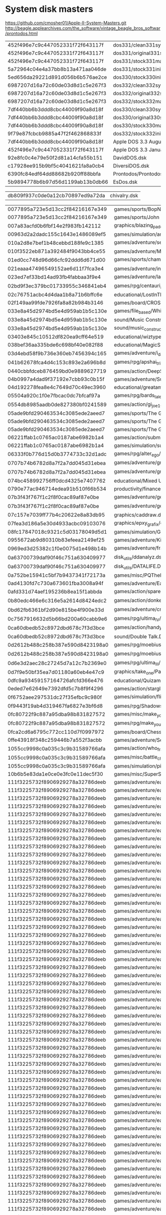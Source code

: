 * System disk masters
https://github.com/cmosher01/Apple-II-System-Masters.git
http://beagle.applearchives.com/the_software/vintage_beagle_bros_softwar/prontodos.html


| 452f496e7c9c447052331f72f643117f | dos331/clean331sysmas.do        |
| 452f496e7c9c447052331f72f643117f | dos331/original331sysmas.do     |
| 452f496e7c9c447052331f72f643117f | dos331/stock331mastercreated.do |
| 5a72964c04e4a37bb8b13a471aa046de | dos331/stock331init.do          |
| 5ed656da29221d891d056b6b576ae2ce | dos330/stock330init.do          |
| 6987207d16a72c60de03d8d1c5e267f3 | dos332/clean332sysmas.do        |
| 6987207d16a72c60de03d8d1c5e267f3 | dos332/original332sysmas.do     |
| 6987207d16a72c60de03d8d1c5e267f3 | dos332/stock332mastercreated.do |
| 7df440bb6b3ddd8cbc44009f90a8d18f | dos330/clean330sysmas.do        |
| 7df440bb6b3ddd8cbc44009f90a8d18f | dos330/original330sysmas.do     |
| 7df440bb6b3ddd8cbc44009f90a8d18f | dos330/stock330mastercreated.do |
| 9f79e87fcbcb9885a47f2f462868833f | dos332/stock332init.do          |
| 7df440bb6b3ddd8cbc44009f90a8d18f | Apple DOS 3.3 August 1980.dsk   |
| 452f496e7c9c447052331f72f643117f | Apple DOS 3.3 January 1983.dsk  |
| 92e8fc0c4e79e50f2d81a14cfa55b151 | DavidDOS.dsk                    |
| c17928ee915b9bf5c4041621fa8a0cb4 | DiversiDOS.dsk                  |
| 6390fc84edf64dd88682b920ff88bbfa | Prontodos/Prontodos.dsk         |
| 5b9894778b6b97d56d1199ab13b0db66 | EsDos.dsk                       |

| db809f937c0de0a12cb70897ed9a72da | chivalry.dsk |

| 0077895a723e5d13cc2f84216167e349 | games/sports/BopNWrestle.dsk                                                                                                                          |
| 0077895a723e5d13cc2f84216167e349 | games/sports/John Elway Quarterback - Back.DSK                                                                                                        |
| 007a83acfd0b6fbf14e2f983fb142112 | graphics/blazing_paddles.dsk                                                                                                                          |
| 00963d2a2dadc155c1643e1486089ef5 | games/simulation/americanchallenge.dsk                                                                                                                |
| 010a2d8e7bef1b48cebbd188fe9c1385 | games/adventure/secret_agent_mission_one.dsk                                                                                                          |
| 010f3522eb871a392484f9043bb4ce55 | games/adventure/MinesOfQyntarr.dsk                                                                                                                    |
| 01ed0cc748d96d66cfc92ddd6d671d00 | games/sports/championship_baseball/champ_baseball1.dsk                                                                                                |
| 021eaaa47496549152ae6d11f7fca3e4 | games/adventure/intrigue1.dsk                                                                                                                         |
| 023ed7ef33bd14ad93fb4fabbaa3f9e4 | games/adventure/labyrinth/labyrinth_1.dsk                                                                                                             |
| 02bd9f3ec379bc01733955c346841eb4 | games/rpg/centauri_alliance/centaui_alliance_roster.dsk                                                                                               |
| 02c76751acbc4d4daa1b8a71b6bffc6e | educational/LostInTheUniverse.dsk                                                                                                                     |
| 02f149aa99fde7926fa8a82b984b3146 | games/board/CROSSWORD.DSK                                                                                                                             |
| 033e8a45d2974bd5e4d959ab1b5c130e | games/file_based/White_Disks/white_05a.dsk                                                                                                            |
| 033e8a45d2974bd5e4d959ab1b5c130e | sound/Music Construction Set (Midwest Pirates Guild crack).dsk                                                                                        |
| 033e8a45d2974bd5e4d959ab1b5c130e | sound/music_construction_set.dsk                                                                                                                      |
| 03403e845c10512df820ea9cff64e519 | educational/wiztype.dsk                                                                                                                               |
| 038bef36aa335bde6c698bf40e082f88 | educational/MagicSpells.dsk                                                                                                                           |
| 03d4ebd58f9b736e360eb7456394c165 | games/adventure/i_damiano/damiano-2.dsk                                                                                                               |
| 041b62678fca4d4c153c893e2a696b8d | games/rpg/apshai_trilogy.dsk                                                                                                                          |
| 0440cbbfdceb876459bd0e9889627719 | games/action/DeepSpaceOperationCopernicus.dsk                                                                                                         |
| 04b0997a4dad9f37192e7cbb93c0b15f | games/adventure/SuperHero-S1.dsk                                                                                                                      |
| 04d192278fea8e4c7649d70c49ec3960 | educational/greatamericancrosscountryroadrace.dsk                                                                                                     |
| 05504a920c1f0e7fbcac0dc7bfcaf97a | games/rpg/bards_tale_II/bt2_boot.dsk                                                                                                                  |
| 0554db8985aadb0de827380bf0241589 | games/action/gi_joe1.dsk                                                                                                                              |
| 05ade9bfd290463534c3085ede2aeed7 | games/sports/The Games Summer Edition - Disc B back.dsk                                                                                               |
| 05ade9bfd290463534c3085ede2aeed7 | games/sports/The Games Summer Edition - Disc B Front.dsk                                                                                              |
| 05ade9bfd290463534c3085ede2aeed7 | games/sports/The Games Summer Edition - Disc A Back.DSK                                                                                               |
| 06221ffab1c0765ac0187abe6982b1a4 | games/action/submission.dsk                                                                                                                           |
| 06221ffab1c0765ac0187abe6982b1a4 | games/simulation/submission.dsk                                                                                                                       |
| 06333f0b776d15d0b3774733c32d1adc | games/rpg/alter_ego/altego-1-3a.dsk                                                                                                                   |
| 0707b74b6782d8a7f2a7dd045d31ebea | games/adventure/gruds_in_space/Gruds-in-Space-2.dsk                                                                                                   |
| 0707b74b6782d8a7f2a7dd045d31ebea | games/adventure/gruds_in_space/gruds2.dsk                                                                                                             |
| 074bc458992756ff0dcd4325e7407762 | educational/Mixed Up Mother Goose - Disk 2 - Front.dsk                                                                                                |
| 0790e77ac946714edea91b510f66b534 | productivity/finance/DOLLARSANDSENSE.DSK                                                                                                              |
| 07b3f43f767f1c2f8f0cac89af87e0be | games/adventure/gemstone_healer/gemstone_healer_1.dsk                                                                                                 |
| 07b3f43f767f1c2f8f0cac89af87e0be | games/adventure/gemstone_healer/gemstone_healer_2.dsk                                                                                                 |
| 07c157e7039ff77b4c20622e8a83db95 | graphics/caddraw.dsk                                                                                                                                  |
| 07fea3d186a5e30d4933acbc09103076 | graphics/epxy_grafix/epyxsavedisk.dsk                                                                                                                 |
| 08fc17847018c9321c5d03178049d5d1 | games/simulation/Garry Kitchen's Gamemaker - Boot.DSK                                                                                                 |
| 0955672ab9d80310b83efeea2149ef25 | games/adventure/KilledUntilDead-S1.dsk                                                                                                                |
| 0969ed3d25382c1f0e0075d1e498b14b | games/adventure/fraktured_faebles/fraktured_faebles-2.dsk                                                                                             |
| 0a63700739daf90f46c751a630409977 | disk_utils/ddanalyz.dsk                                                                                                                               |
| 0a63700739daf90f46c751a630409977 | disk_utils/DATALIFE.DSK                                                                                                                               |
| 0a752be15941c5bf7b9437341f72173a | games/misc/PQThePartyQuizGame-S2.dsk                                                                                                                  |
| 0ad4130fd7c730a673601fba3008a94f | games/adventure/Earth Orbit Stations - C - Archive.dsk                                                                                                |
| 0afd331d74aef195236b8ea15f1abbda | games/action/spare_change.dsk                                                                                                                         |
| 0b80edc466e6c316e5a2614d8424edc2 | games/action/donkey_kong_cracked.dsk                                                                                                                  |
| 0bd62fb6361bf2d90e815be4f900e33d | games/adventure/critical_mass/critical_mass_2.dsk                                                                                                     |
| 0c7567916632d5b66bd200a60cabb9e6 | games/rpg/ultima_IV/u4dung.dsk                                                                                                                        |
| 0ca60dbedb52c8972dbd678c7f3d3bce | games/action/handy_dandy.dsk                                                                                                                          |
| 0ca60dbedb52c8972dbd678c7f3d3bce | sound/Double Talk.DSK                                                                                                                                 |
| 0d2612b488c258b387e590d8423198a0 | games/rpg/moebius_II/moebiusiic.dsk                                                                                                                   |
| 0d2612b488c258b387e590d8423198a0 | games/rpg/moebius_II/moebiusiid.dsk                                                                                                                   |
| 0d6e3d2aec28c27245d7a12c7b2369e0 | games/rpg/ultima_III/ultima32.dsk                                                                                                                     |
| 0d7f9e50bf35ea7d01180a60eb4e47c9 | graphics/take_one/PantherBattles3TheLastStand(Take1Movie).dsk                                                                                         |
| 0dfc9a93459157164726afcfd366e476 | educational/Quizam-S3.dsk                                                                                                                             |
| 0eded7e62649e7392dfd5c7b8f9f4296 | games/action/starglider.dsk                                                                                                                           |
| 0f6752aee297531dc27f35efbc9c980f | games/simulation/flight_simulator/fs2.dsk                                                                                                             |
| 0f9443f19ab4d319467fa6827e3bf6d8 | games/rpg/ShadowsOfMordor-S2.dsk                                                                                                                      |
| 0fc80722f9c887a95dba98b831827572 | games/misc/make_your_own_murder_party/make_your_own_murder_party_2.dsk                                                                                |
| 0fc80722f9c887a95dba98b831827572 | games/rpg/make_your_own_murder_party/makeyourownmurderparty2.dsk                                                                                      |
| 0fca2cd6a6795c772cc110d7f0997972 | games/board/Chess70(err).dsk                                                                                                                          |
| 0ffe43918f348c259446b7a552f3acbb | games/adventure/Secret Agent.dsk                                                                                                                      |
| 1055cc9998c0a035c3c9b31589766afa | games/action/who_framed_roger_rabbit/roger_rabbit_1a.dsk                                                                                              |
| 1055cc9998c0a035c3c9b31589766afa | games/misc/battle_chess/battle_chess_1.dsk                                                                                                            |
| 1055cc9998c0a035c3c9b31589766afa | games/simulation/pirates/pirates1.dsk                                                                                                                 |
| 10b6b5e83da1e0ce0e3fc0e11dec5f30 | games/misc/SuperSportsTrivia-S2.dsk                                                                                                                   |
| 111f3225732f8906929278a32786deeb | games/adventure/eamon/eamon-004.dsk                                                                                                                   |
| 111f3225732f8906929278a32786deeb | games/adventure/eamon/eamon-005.dsk                                                                                                                   |
| 111f3225732f8906929278a32786deeb | games/adventure/eamon/eamon-006.dsk                                                                                                                   |
| 111f3225732f8906929278a32786deeb | games/adventure/eamon/eamon-007.dsk                                                                                                                   |
| 111f3225732f8906929278a32786deeb | games/adventure/eamon/eamon-008.dsk                                                                                                                   |
| 111f3225732f8906929278a32786deeb | games/adventure/eamon/eamon-009.dsk                                                                                                                   |
| 111f3225732f8906929278a32786deeb | games/adventure/eamon/eamon-011.dsk                                                                                                                   |
| 111f3225732f8906929278a32786deeb | games/adventure/eamon/eamon-012.dsk                                                                                                                   |
| 111f3225732f8906929278a32786deeb | games/adventure/eamon/eamon-013.dsk                                                                                                                   |
| 111f3225732f8906929278a32786deeb | games/adventure/eamon/eamon-014.dsk                                                                                                                   |
| 111f3225732f8906929278a32786deeb | games/adventure/eamon/eamon-015.dsk                                                                                                                   |
| 111f3225732f8906929278a32786deeb | games/adventure/eamon/eamon-016.dsk                                                                                                                   |
| 111f3225732f8906929278a32786deeb | games/adventure/eamon/eamon-017.dsk                                                                                                                   |
| 111f3225732f8906929278a32786deeb | games/adventure/eamon/eamon-018.dsk                                                                                                                   |
| 111f3225732f8906929278a32786deeb | games/adventure/eamon/eamon-019.dsk                                                                                                                   |
| 111f3225732f8906929278a32786deeb | games/adventure/eamon/eamon-021.dsk                                                                                                                   |
| 111f3225732f8906929278a32786deeb | games/adventure/eamon/eamon-022.dsk                                                                                                                   |
| 111f3225732f8906929278a32786deeb | games/adventure/eamon/eamon-023.dsk                                                                                                                   |
| 111f3225732f8906929278a32786deeb | games/adventure/eamon/eamon-024.dsk                                                                                                                   |
| 111f3225732f8906929278a32786deeb | games/adventure/eamon/eamon-025.dsk                                                                                                                   |
| 111f3225732f8906929278a32786deeb | games/adventure/eamon/eamon-026.dsk                                                                                                                   |
| 111f3225732f8906929278a32786deeb | games/adventure/eamon/eamon-027.dsk                                                                                                                   |
| 111f3225732f8906929278a32786deeb | games/adventure/eamon/eamon-028.dsk                                                                                                                   |
| 111f3225732f8906929278a32786deeb | games/adventure/eamon/eamon-029.dsk                                                                                                                   |
| 111f3225732f8906929278a32786deeb | games/adventure/eamon/eamon-030.dsk                                                                                                                   |
| 111f3225732f8906929278a32786deeb | games/adventure/eamon/eamon-031.dsk                                                                                                                   |
| 111f3225732f8906929278a32786deeb | games/adventure/eamon/eamon-033.dsk                                                                                                                   |
| 111f3225732f8906929278a32786deeb | games/adventure/eamon/eamon-034.dsk                                                                                                                   |
| 111f3225732f8906929278a32786deeb | games/adventure/eamon/eamon-036.dsk                                                                                                                   |
| 111f3225732f8906929278a32786deeb | games/adventure/eamon/eamon-038.dsk                                                                                                                   |
| 111f3225732f8906929278a32786deeb | games/adventure/eamon/eamon-039.dsk                                                                                                                   |
| 111f3225732f8906929278a32786deeb | games/adventure/eamon/eamon-040.dsk                                                                                                                   |
| 111f3225732f8906929278a32786deeb | games/adventure/eamon/eamon-041.dsk                                                                                                                   |
| 111f3225732f8906929278a32786deeb | games/adventure/eamon/eamon-042.dsk                                                                                                                   |
| 111f3225732f8906929278a32786deeb | games/adventure/eamon/eamon-043.dsk                                                                                                                   |
| 111f3225732f8906929278a32786deeb | games/adventure/eamon/eamon-044.dsk                                                                                                                   |
| 111f3225732f8906929278a32786deeb | games/adventure/eamon/eamon-045.dsk                                                                                                                   |
| 111f3225732f8906929278a32786deeb | games/adventure/eamon/eamon-046.dsk                                                                                                                   |
| 111f3225732f8906929278a32786deeb | games/adventure/eamon/eamon-047.dsk                                                                                                                   |
| 111f3225732f8906929278a32786deeb | games/adventure/eamon/eamon-048.dsk                                                                                                                   |
| 111f3225732f8906929278a32786deeb | games/adventure/eamon/eamon-049.dsk                                                                                                                   |
| 111f3225732f8906929278a32786deeb | games/adventure/eamon/eamon-050.dsk                                                                                                                   |
| 111f3225732f8906929278a32786deeb | games/adventure/eamon/eamon-051.dsk                                                                                                                   |
| 111f3225732f8906929278a32786deeb | games/adventure/eamon/eamon-052.dsk                                                                                                                   |
| 111f3225732f8906929278a32786deeb | games/adventure/eamon/eamon-053.dsk                                                                                                                   |
| 111f3225732f8906929278a32786deeb | games/adventure/eamon/eamon-054.dsk                                                                                                                   |
| 111f3225732f8906929278a32786deeb | games/adventure/eamon/eamon-055.dsk                                                                                                                   |
| 111f3225732f8906929278a32786deeb | games/adventure/eamon/eamon-056.dsk                                                                                                                   |
| 111f3225732f8906929278a32786deeb | games/adventure/eamon/eamon-057.dsk                                                                                                                   |
| 111f3225732f8906929278a32786deeb | games/adventure/eamon/eamon-058.dsk                                                                                                                   |
| 111f3225732f8906929278a32786deeb | games/adventure/eamon/eamon-059.dsk                                                                                                                   |
| 111f3225732f8906929278a32786deeb | games/adventure/eamon/eamon-062.dsk                                                                                                                   |
| 111f3225732f8906929278a32786deeb | games/adventure/eamon/eamon-063.dsk                                                                                                                   |
| 111f3225732f8906929278a32786deeb | games/adventure/eamon/eamon-064.dsk                                                                                                                   |
| 111f3225732f8906929278a32786deeb | games/adventure/eamon/eamon-065.dsk                                                                                                                   |
| 111f3225732f8906929278a32786deeb | games/adventure/eamon/eamon-066.dsk                                                                                                                   |
| 111f3225732f8906929278a32786deeb | games/adventure/eamon/eamon-067.dsk                                                                                                                   |
| 111f3225732f8906929278a32786deeb | games/adventure/eamon/eamon-068.dsk                                                                                                                   |
| 111f3225732f8906929278a32786deeb | games/adventure/eamon/eamon-069.dsk                                                                                                                   |
| 111f3225732f8906929278a32786deeb | games/adventure/eamon/eamon-070.dsk                                                                                                                   |
| 111f3225732f8906929278a32786deeb | games/adventure/eamon/eamon-077.dsk                                                                                                                   |
| 111f3225732f8906929278a32786deeb | games/adventure/eamon/eamon-083.dsk                                                                                                                   |
| 111f3225732f8906929278a32786deeb | games/adventure/eamon/eamon-084.dsk                                                                                                                   |
| 11a6b050d18c47986a8e24be74f07541 | educational/mecc/MECC.Picture.Chompers.dsk                                                                                                            |
| 1268ccd824ed2de4f6184efadf7b1ed7 | games/misc/jigsaw.dsk                                                                                                                                 |
| 132c0a14e7c455fc05f832bfe528402e | games/sports/Ski Crazed.dsk                                                                                                                           |
| 14bc2c9df6e79ab21e0864ec3f19f525 | games/adventure/fellowship_of_the_ring/fellowshipofthering2.dsk                                                                                       |
| 14f775c6dffb75e09f02329c45c34fed | games/sports/The Games Summer Edition - Disc A Front.DSK                                                                                              |
| 152925a4e5c8f9177a3df471298ffe01 | games/adventure/ElysianFields-S2.dsk                                                                                                                  |
| 1594df855e9314cccb1e7c2276707cbe | communications/pixterm_v4.2.dsk                                                                                                                       |
| 1594df855e9314cccb1e7c2276707cbe | educational/create_with_garfield/create_with_garfield2.dsk                                                                                            |
| 1594df855e9314cccb1e7c2276707cbe | educational/DLM Math Games.dsk                                                                                                                        |
| 1594df855e9314cccb1e7c2276707cbe | educational/seavoyagers.dsk                                                                                                                           |
| 1594df855e9314cccb1e7c2276707cbe | games/action/CaliforniaRaisins-S1.dsk                                                                                                                 |
| 1594df855e9314cccb1e7c2276707cbe | games/adventure/dinosaur_dig1.dsk                                                                                                                     |
| 1594df855e9314cccb1e7c2276707cbe | games/adventure/dinosaur_dig2.dsk                                                                                                                     |
| 1594df855e9314cccb1e7c2276707cbe | games/adventure/DinosaurDig1(err).dsk                                                                                                                 |
| 1594df855e9314cccb1e7c2276707cbe | games/adventure/DinosaurDig2.dsk                                                                                                                      |
| 1594df855e9314cccb1e7c2276707cbe | games/adventure/et_comes_back.dsk                                                                                                                     |
| 1594df855e9314cccb1e7c2276707cbe | games/adventure/LordsOfKarma.dsk                                                                                                                      |
| 1594df855e9314cccb1e7c2276707cbe | games/file_based/AlienDrizzle-Alibi-AlienInvasion-Abstract-GoMoku-AlpineSkiier-Voyager-Serendipity.dsk                                                |
| 1594df855e9314cccb1e7c2276707cbe | games/file_based/Arcade1.dsk                                                                                                                          |
| 1594df855e9314cccb1e7c2276707cbe | games/simulation/Fathoms Forty (Gorn crack).dsk                                                                                                       |
| 1594df855e9314cccb1e7c2276707cbe | misc/Perception 3.1 from Edu-Ware.dsk                                                                                                                 |
| 1594df855e9314cccb1e7c2276707cbe | productivity/word_processing/homepak.dsk                                                                                                              |
| 15bdc52cea017dab146609205d5f2364 | educational/mecc/MECC-A168-Clock Works (v1.0-64K-1986).DSK                                                                                            |
| 15e1cbf5de9c40b8557214d179885f8d | games/file_based/Game_Disks/game_14a.dsk                                                                                                              |
| 163029c0ae16e9bbfa972a01fc96129e | productivity/word_processing/sensible_speller/sensiblespellerdictionary1.dsk                                                                          |
| 16b964ff1292d6c12fffc7c8575a06bc | games/action/super_zaxxon.dsk                                                                                                                         |
| 16c8431eadc9ff15eb6f33c221e59c54 | games/simulation/T Rex.dsk                                                                                                                            |
| 170385d054684b6a312e3b691572a7db | games/adventure/space_quest/Space Quest 2 - Disk 4 - Front.dsk                                                                                        |
| 171c38ef3055923a567ab572f38f12e6 | games/adventure/Essex-S2.dsk                                                                                                                          |
| 177664043caf76a56cddbbfa426de15e | educational/rockys_boots/rocky'sboots.dsk                                                                                                             |
| 177664043caf76a56cddbbfa426de15e | games/action/acid_trip.dsk                                                                                                                            |
| 177664043caf76a56cddbbfa426de15e | games/adventure/space.ii.dsk                                                                                                                          |
| 177664043caf76a56cddbbfa426de15e | games/file_based/PestPatrol_Asteroids_NightMission.DSK                                                                                                |
| 17f4fd10ccb736d354498b55d5136be3 | games/board/ChessMaster-Cribbage.dsk                                                                                                                  |
| 17f4fd10ccb736d354498b55d5136be3 | games/file_based/AndroidInvasion-AndroidAttack-DarkDungeons.dsk                                                                                       |
| 17f4fd10ccb736d354498b55d5136be3 | games/file_based/GalacticEncounters-SpaceMaze-StarTrekAdventure.dsk                                                                                   |
| 17f4fd10ccb736d354498b55d5136be3 | games/misc/ChampionshipGambler.dsk                                                                                                                    |
| 18d02e1eac97f06784ce86573d443337 | educational/mecc/MECC.Estimation.Quick.II.dsk                                                                                                         |
| 18ddea5bf37fa83bea4c29f4c8202497 | games/rpg/death_lord/death_lord_bogus_1.dsk                                                                                                           |
| 1927742832c597a0ca49dbebe0e0e308 | disk_utils/Shareware - SPARKEE (Ken Sherwood-1983).dsk                                                                                                |
| 192a795888769109abe00ef97cc2ec8e | productivity/word_processing/bank_street_writer/Bank Street Writer.dsk                                                                                |
| 196de7dcf8ae56e7e859ee9c7e38477d | educational/mecc/MECC-A182-Words At Work - Suffix Sense (v1.0-1986).DSK                                                                               |
| 19c9903c6d4e737f4aa943fa1532eb4c | games/sports/Championship Wrestling - Front.dsk                                                                                                       |
| 19c9903c6d4e737f4aa943fa1532eb4c | games/sports/championship_wrestling/champ_wrestling1.dsk                                                                                              |
| 19d39d7e3981d31ba65f6871087cafdc | educational/wizardofwords.dsk                                                                                                                         |
| 19f32ee6b107f33b2dc14aa24d847b94 | productivity/finance/BUSINESSWORKS.AR.DSK                                                                                                             |
| 1ad44e14a003fc8e64bb104cee580805 | games/action/bubble_bobble/bubble_bobble1.dsk                                                                                                         |
| 1b1cc13d84a63d0183ca6dd90f0373f3 | games/adventure/eamon/eamon-082.dsk                                                                                                                   |
| 1b95b6dc11b2d1d2b8705a1959247e21 | games/strategy/Lords of Conquest - Front.dsk                                                                                                          |
| 1c2f03fae009777770cd1e9dd947e654 | games/action/mission_asteriod.dsk                                                                                                                     |
| 1c2f03fae009777770cd1e9dd947e654 | games/file_based/missionasteroid.dsk                                                                                                                  |
| 1d2f7744aa8a3eededb6f0952195c2c3 | games/action/thexder/thexder2.dsk                                                                                                                     |
| 1d2f7744aa8a3eededb6f0952195c2c3 | games/file_based/White_Disks/white_07b.dsk                                                                                                            |
| 1d2f7744aa8a3eededb6f0952195c2c3 | games/file_based/White_Disks/white_35a.dsk                                                                                                            |
| 1d2f7744aa8a3eededb6f0952195c2c3 | games/file_based/White_Disks/white_39b.dsk                                                                                                            |
| 1e018a9105e00828808d041607c49d13 | productivity/word_processing/bank_street_writer/bankstreetspeller2.dsk                                                                                |
| 1e60c42c24d6bba307a071ac4ed14c6e | games/adventure/Talisman-S1.dsk                                                                                                                       |
| 1e60c42c24d6bba307a071ac4ed14c6e | games/rpg/2400ad/2400ad-game-boot.dsk                                                                                                                 |
| 1e60c42c24d6bba307a071ac4ed14c6e | games/rpg/ultima_I_enhanced/newulti1.dsk                                                                                                              |
| 1e60c42c24d6bba307a071ac4ed14c6e | games/simulation/omega/omega1.dsk                                                                                                                     |
| 1e78832c1bf5917b2e0191915a7b5751 | games/action/skyfox/SKYFOX.DSK                                                                                                                        |
| 1ee02e0a8d2188d4701a3f9bab185c53 | games/simulation/DrRuth'sComputerGameOfGoodSex-S2.dsk                                                                                                 |
| 1f8f3ef395dd4064d2d01b47770b033c | sound/Music Construction Set (Dr. Encinitas crack).dsk                                                                                                |
| 1fb255d8d9043c32a3c42614782d0b66 | games/rpg/bards_tale_I/bards_tale_dungeon.dsk                                                                                                         |
| 1fb255d8d9043c32a3c42614782d0b66 | games/rpg/bards_tale_I/bt1_dun1.dsk                                                                                                                   |
| 1fb5a50705cc14c1f6365df5a1765d90 | games/file_based/White_Disks/white_34a.dsk                                                                                                            |
| 1fdc68bd96c6bf43b4a36a65649fee10 | graphics/complete_graphics_system_ii/completegraphicssystemlargetypesets.dsk                                                                          |
| 1fdc68bd96c6bf43b4a36a65649fee10 | graphics/complete_graphics_system_ii/completegraphicssystemsmalltypesets.dsk                                                                          |
| 20bb924bd5ed71766389a6b5dbc28e9f | games/action/TOMAHAWK.DSK                                                                                                                             |
| 211090241bff371eaee42dc7bb50be6e | games/misc/game_maker/GameMakerLibrary-Sports-S2.dsk                                                                                                  |
| 212b07f2d7e2d0d676e4850bf2a58908 | games/adventure/eamon/eamon-091.dsk                                                                                                                   |
| 212b07f2d7e2d0d676e4850bf2a58908 | games/adventure/eamon/eamon-107.dsk                                                                                                                   |
| 2132819bdb88682ea372a5af06b9cfc4 | games/adventure/space_quest/Space Quest 2 - Disk 2 - Back.dsk                                                                                         |
| 2164cd55acba7d7e814fb904d0aaf1c1 | games/file_based/Jogos_Disks/JOGOS10.DSK                                                                                                              |
| 2164cd55acba7d7e814fb904d0aaf1c1 | games/file_based/Jogos_Disks/JOGOS11.DSK                                                                                                              |
| 2164cd55acba7d7e814fb904d0aaf1c1 | games/file_based/Jogos_Disks/JOGOS12.DSK                                                                                                              |
| 2164cd55acba7d7e814fb904d0aaf1c1 | games/file_based/Jogos_Disks/JOGOS9.DSK                                                                                                               |
| 21a24b1eb097e052f72c3e3d29ea86db | games/action/gumball.dsk                                                                                                                              |
| 21a6af4f8e8d3d4966a031af590b12f2 | games/action/flak.dsk                                                                                                                                 |
| 21d8de8c5b8731e5c2f4ca33468e8d40 | games/action/Crossbow-S1.dsk                                                                                                                          |
| 21ea8c61a05c7e1e020c3fdba9da709a | games/action/caverns_of_callisto.dsk                                                                                                                  |
| 220f4f740ccf4808648b9e1b70d8c675 | educational/Phys Sci Handouts (Appleworks).dsk                                                                                                        |
| 22457285274c4ed2a566476d3b09883b | games/simulation/lifestar.dsk                                                                                                                         |
| 2269859fb722ae77263f73dbcd744660 | games/adventure/BorderZone-S2.dsk                                                                                                                     |
| 2285b2be7c110578b124cd24b68e762a | educational/jungle_book-side2.dsk                                                                                                                     |
| 22da5c72999b58e2f0acccf54578deaa | educational/welcome_aboard/welcomeaboardb.dsk                                                                                                         |
| 22eaae34ee38341da8c8afb6b1f0d269 | misc/Explore.Australia.dsk                                                                                                                            |
| 2308cf862b0ed83ef4bcb923937e5da2 | games/sports/tennis_championship.dsk                                                                                                                  |
| 2308cf862b0ed83ef4bcb923937e5da2 | games/sports/tennischampionship.dsk                                                                                                                   |
| 238489b09debce5aa274fdde64d5d1f5 | games/rpg/ultima_V/ultima_v_docs_s2.dsk                                                                                                               |
| 23b32fbdd736b348a02a8f9611278606 | games/misc/interlude_ii/interludeii1.dsk                                                                                                              |
| 241100dcbbc03151000ba0ae3cc7fbc8 | educational/welcome_aboard/welcomeaboardc.dsk                                                                                                         |
| 241100dcbbc03151000ba0ae3cc7fbc8 | games/adventure/winnie_the_pooh/winniethepooh2.dsk                                                                                                    |
| 24c6e2f016aeb8f3e11f27b4f13926c2 | educational/MATH.BLASTER.PLUS.DSK                                                                                                                     |
| 24ed2ed01d2109b1befb7a7b5eb0f3ba | educational/mecc/MECC-A201-Conquering Whole Numbers (v1.1-64K-1987).DSK                                                                               |
| 251fbde4cb04454f86b6426a0fec0601 | educational/mecc/MECC.Chemistry.Equations.dsk                                                                                                         |
| 2578e6f14a2573eff76951627c543d23 | games/adventure/Essex-S1.dsk                                                                                                                          |
| 25b19f1eb9cae2eb287d6446a54c6bf1 | games/adventure/SherlockRiddleOfTheCrownJewels-S1.dsk                                                                                                 |
| 25b96fc271a5a650004a0b5d330f2a90 | games/action/bubble_bobble/bubble_bobble_2.dsk                                                                                                        |
| 25d5d1b90f270a5c545b35954cc2afa5 | games/strategy/CrossCheck.dsk                                                                                                                         |
| 26842cad5803800ceb6ce22774f81b58 | games/action/joust.dsk                                                                                                                                |
| 277d1c43150644e8a4e875b763bf61f8 | communications/SmartCom I (Hayes-1984).dsk                                                                                                            |
| 277d1c43150644e8a4e875b763bf61f8 | disk_utils/universal_file_converter.dsk                                                                                                               |
| 277d1c43150644e8a4e875b763bf61f8 | disk_utils/universalfileconversion.dsk                                                                                                                |
| 277d1c43150644e8a4e875b763bf61f8 | educational/Grade Book.dsk                                                                                                                            |
| 277d1c43150644e8a4e875b763bf61f8 | educational/thinktank1.dsk                                                                                                                            |
| 277d1c43150644e8a4e875b763bf61f8 | educational/thinktank2.dsk                                                                                                                            |
| 277d1c43150644e8a4e875b763bf61f8 | educational/typewriter.dsk                                                                                                                            |
| 277d1c43150644e8a4e875b763bf61f8 | games/adventure/earthly_delights/earthlydelights2.dsk                                                                                                 |
| 277d1c43150644e8a4e875b763bf61f8 | games/rpg/J-Port.dsk                                                                                                                                  |
| 277d1c43150644e8a4e875b763bf61f8 | games/rpg/universe_2/Univ2a.dsk                                                                                                                       |
| 277d1c43150644e8a4e875b763bf61f8 | games/rpg/wizardry_II/wizardry_ii_2.dsk                                                                                                               |
| 277d1c43150644e8a4e875b763bf61f8 | games/rpg/wizardry_III/wizardry_iii_2.dsk                                                                                                             |
| 277d1c43150644e8a4e875b763bf61f8 | games/rpg/wizardry_scenario_editor.dsk                                                                                                                |
| 277d1c43150644e8a4e875b763bf61f8 | games/rpg/wizardyscenarioeditorthebigm.dsk                                                                                                            |
| 277d1c43150644e8a4e875b763bf61f8 | games/simulation/Gato v1.3.dsk                                                                                                                        |
| 277d1c43150644e8a4e875b763bf61f8 | graphics/chatmau1.dsk                                                                                                                                 |
| 277d1c43150644e8a4e875b763bf61f8 | misc/1984AppleComputerChristmasDemo.dsk                                                                                                               |
| 277d1c43150644e8a4e875b763bf61f8 | misc/quickfile][.dsk                                                                                                                                  |
| 277d1c43150644e8a4e875b763bf61f8 | productivity/database/Quick File Data Disk.dsk                                                                                                        |
| 277d1c43150644e8a4e875b763bf61f8 | productivity/database/Quick File Program.dsk                                                                                                          |
| 277d1c43150644e8a4e875b763bf61f8 | productivity/finance/mousebudget2.dsk                                                                                                                 |
| 277d1c43150644e8a4e875b763bf61f8 | productivity/word_processing/appleworks/megaworks1.dsk                                                                                                |
| 277d1c43150644e8a4e875b763bf61f8 | productivity/word_processing/appleworks/megaworks2.dsk                                                                                                |
| 277d1c43150644e8a4e875b763bf61f8 | programming/pascal/Saturn_Pascal.dsk                                                                                                                  |
| 277d1c43150644e8a4e875b763bf61f8 | programming/pascal/ucsd/UCSD Pascal 1.1_0.dsk                                                                                                         |
| 277d1c43150644e8a4e875b763bf61f8 | programming/pascal/ucsd/UCSD Pascal 1.1_1.dsk                                                                                                         |
| 277d1c43150644e8a4e875b763bf61f8 | programming/pascal/ucsd/UCSD Pascal 1.1_2.dsk                                                                                                         |
| 277d1c43150644e8a4e875b763bf61f8 | programming/pascal/ucsd/UCSD Pascal 1.1_3.dsk                                                                                                         |
| 277d1c43150644e8a4e875b763bf61f8 | disk_utils/UNIVERSA.DSK                                                                                                                               |
| 277d1c43150644e8a4e875b763bf61f8 | programming/fortran/FORT1.DSK                                                                                                                         |
| 277d1c43150644e8a4e875b763bf61f8 | programming/pascal/call_apple/PASCAL01.DSK                                                                                                            |
| 277d1c43150644e8a4e875b763bf61f8 | programming/pascal/call_apple/PASCAL02.DSK                                                                                                            |
| 277d1c43150644e8a4e875b763bf61f8 | programming/pascal/call_apple/PASCAL03.DSK                                                                                                            |
| 277d1c43150644e8a4e875b763bf61f8 | programming/pascal/call_apple/PASCAL04.DSK                                                                                                            |
| 277d1c43150644e8a4e875b763bf61f8 | programming/pascal/call_apple/PASCAL05.DSK                                                                                                            |
| 277d1c43150644e8a4e875b763bf61f8 | programming/pascal/call_apple/PASCAL06.DSK                                                                                                            |
| 277d1c43150644e8a4e875b763bf61f8 | programming/pascal/call_apple/PASCAL07.DSK                                                                                                            |
| 277d1c43150644e8a4e875b763bf61f8 | programming/pascal/call_apple/PASCAL08.DSK                                                                                                            |
| 277d1c43150644e8a4e875b763bf61f8 | programming/pascal/call_apple/PASCAL09.DSK                                                                                                            |
| 277d1c43150644e8a4e875b763bf61f8 | programming/pascal/call_apple/PASCAL10.DSK                                                                                                            |
| 277d1c43150644e8a4e875b763bf61f8 | programming/pascal/call_apple/PASCAL11.DSK                                                                                                            |
| 277d1c43150644e8a4e875b763bf61f8 | programming/pascal/call_apple/PASCAL12.DSK                                                                                                            |
| 277d1c43150644e8a4e875b763bf61f8 | programming/pascal/ucsd/UCSD Pascal 1.0_0.DSK                                                                                                         |
| 277d1c43150644e8a4e875b763bf61f8 | programming/pascal/ucsd/UCSD Pascal 1.0_1.DSK                                                                                                         |
| 277d1c43150644e8a4e875b763bf61f8 | programming/pascal/ucsd/UCSD Pascal 1.0_2.DSK                                                                                                         |
| 277d1c43150644e8a4e875b763bf61f8 | programming/pascal/ucsd/UCSD Pascal 1.0_3.DSK                                                                                                         |
| 277d1c43150644e8a4e875b763bf61f8 | programming/pascal/ucsd/UCSD Pascal 1.2_0.DSK                                                                                                         |
| 277d1c43150644e8a4e875b763bf61f8 | programming/pascal/ucsd/UCSD Pascal 1.2_1.DSK                                                                                                         |
| 277d1c43150644e8a4e875b763bf61f8 | programming/pascal/ucsd/UCSD Pascal 1.2_2.DSK                                                                                                         |
| 277d1c43150644e8a4e875b763bf61f8 | programming/pascal/ucsd/UCSD Pascal 1.2_3.DSK                                                                                                         |
| 277d1c43150644e8a4e875b763bf61f8 | programming/pascal/UFC.Pascal.DSK                                                                                                                     |
| 280e36cfb9c4e776b4410483f510cb41 | games/misc/howsaboutanicegameofchess.dsk                                                                                                              |
| 281430f14aab2edf8d760a4403831e94 | graphics/printshop/Print Shop Graphics Library - Volume 1 - Front.dsk                                                                                 |
| 281430f14aab2edf8d760a4403831e94 | graphics/printshop/Print Shop Graphics Library - Volume 2 - Front.dsk                                                                                 |
| 281430f14aab2edf8d760a4403831e94 | graphics/printshop/Print Shop Graphics Library - Volume 3 - Front.dsk                                                                                 |
| 289a8d721209c7a62608724e4d5fd5d9 | games/action/robocop/robocop1.dsk                                                                                                                     |
| 289a8d721209c7a62608724e4d5fd5d9 | games/action/robocop/robocop1_cheat.dsk                                                                                                               |
| 28c470f2d16be86ef84cdd8eb14d2665 | games/adventure/incredible_hulk/hulk2.dsk                                                                                                             |
| 28f281033665e537eeef1e921e1ea9d6 | educational/SENSIBLEGRAMMAR.DSK                                                                                                                       |
| 291cac9fa26fc4e22bc3017ee8ca81a2 | games/adventure/tracer_sanction/tracersanction1.dsk                                                                                                   |
| 29286ffa862f557386c6e65b44707a23 | educational/housecalldatadisk1.dsk                                                                                                                    |
| 29286ffa862f557386c6e65b44707a23 | educational/housecalldatadisk2.dsk                                                                                                                    |
| 293c883780d34adf3854d1fe27414e6d | games/adventure/infocom/trinity/Infocom.Trinity1.dsk                                                                                                  |
| 293c883780d34adf3854d1fe27414e6d | games/adventure/infocom/trinity/trinity1.dsk                                                                                                          |
| 294a99ffdf053d7cc2522ee08f53cae0 | games/simulation/SubBattleSimulator-S1.dsk                                                                                                            |
| 29676d22b2b1bc8f4845cd025e1a28ce | games/adventure/Maniac Mansion - Game.dsk                                                                                                             |
| 29676d22b2b1bc8f4845cd025e1a28ce | games/adventure/maniac_mansion/maniac_mansion1.dsk                                                                                                    |
| 29676d22b2b1bc8f4845cd025e1a28ce | games/adventure/maniac_mansion/maniacmansion2.dsk                                                                                                     |
| 29b7d3de155b4c8147c539e5b1ac5ec2 | games/file_based/Game_Disks/game_15a.dsk                                                                                                              |
| 29b7d3de155b4c8147c539e5b1ac5ec2 | games/simulation/flight_simulator/Flight Simulator II (Sublogic-1983).dsk                                                                             |
| 2af3b68806b6c240dac3129db72c5f44 | games/rpg/Deathlord - Scenario B.dsk                                                                                                                  |
| 2b414d1cda74bdd441611a72ad3b5678 | games/adventure/swiss_family_robinson.dsk                                                                                                             |
| 2b497e2f71ef2bf98df373ebcc1a3e38 | educational/Conceptor-S2.dsk                                                                                                                          |
| 2b87e72645003d98588939db96fddd33 | games/adventure/fellowship_of_the_ring/fellowshipofthering1.dsk                                                                                       |
| 2b91f690dabe72c10eb9d2cdab4d753a | games/adventure/kings_quest_II/kings_quest_ii_d3a.dsk                                                                                                 |
| 2b9a0bd5869cc6e982b0b7348ae57516 | games/adventure/eamon/eamon-078.dsk                                                                                                                   |
| 2c06e9df643e31c8417eb44f349dd20e | communications/Eve Terminal Program for Hayes Micromodem (NOT a data disk).DSK                                                                        |
| 2c6257ddd8219e62589ec38f04b849be | games/simulation/HighSeas-S1.dsk                                                                                                                      |
| 2c7069ad7387d7f9572ab7da244e9584 | games/adventure/infocom/zork_zero/zork_zero_1.dsk                                                                                                     |
| 2ccac765b41ab5fe4c7a01cb4346be9d | games/adventure/crypt_of_medea/cryptofmedeav2.dsk                                                                                                     |
| 2d111e13f361b0ad0348594efa56f300 | games/adventure/ulysses/ulysses2.dsk                                                                                                                  |
| 2d54a43902d84cbfd5324b2effbcccd6 | games/sports/star_rank_boxing/star_rank_boxing.dsk                                                                                                    |
| 2d54a43902d84cbfd5324b2effbcccd6 | games/sports/starrankboxingii.dsk                                                                                                                     |
| 2db65b75be9df7daaf56ab290f4c8bf0 | games/adventure/amnesia/amnesia_4.dsk                                                                                                                 |
| 2de610c827ec0d61bc8995d1d16256de | games/action/kid_nikki/kid_nikki1.dsk                                                                                                                 |
| 2e3d1c8db9dfb40700c83d7dfc34cdc1 | games/board/card_shark/cardsharkiia.dsk                                                                                                               |
| 2e3d1c8db9dfb40700c83d7dfc34cdc1 | games/board/card_shark/cardsharkiib.dsk                                                                                                               |
| 2e5aa80b9dd523b13b2039e4102cf38c | educational/Mickeys.CrosswordPuzzle.dsk                                                                                                               |
| 2ea86b945882f812a812ba07a6ae3d76 | programming/logo/Apple LOGO Tool Kit Documentation.dsk                                                                                                |
| 2f4cb600209c7f48cb2147d5b0f00ffd | productivity/word_processing/gutenberg_jr/Gutenberg_Jr_f1.dsk                                                                                         |
| 2f66524072d6d75a9fa219838c497bd4 | misc/GREEKTRANSLITERATOR.DSK                                                                                                                          |
| 2f6f810b9fe1fbe6a801f3bfc18d567c | games/adventure/mickeys_space_adventure/mickeys_space_adventure_2.dsk                                                                                 |
| 2f8f49c1d3c917afffc80bc50d95680e | games/adventure/oo_topos/oo-topos2.dsk                                                                                                                |
| 2f960e08f6cfae6613ebbf65977cf413 | games/misc/little_computer_people/little_computer_people_2.dsk                                                                                        |
| 2fd9054038b6ca9c986560728f833d08 | graphics/dazzle_draw.dsk                                                                                                                              |
| 302f05ef67935da622f83f078c98c556 | games/rpg/PMH Pegasus - Front.dsk                                                                                                                     |
| 305672e650aec850694a833e372beb61 | games/adventure/sherwood_forest/sherwood_forest_cracked.dsk                                                                                           |
| 30f1df2730d467873ec96f93eae96f86 | games/adventure/crypt/crypt2.dsk                                                                                                                      |
| 313eb59e21f65bf374096daec53b87d6 | games/action/robocop/RoboCop - Front.dsk                                                                                                              |
| 31f6803ed07ba5c5b66933f0a7a17b03 | educational/ticket_to_london/ticket_to_london_2.dsk                                                                                                   |
| 31f6803ed07ba5c5b66933f0a7a17b03 | educational/ticket_to_paris/ticket_to_paris_2.dsk                                                                                                     |
| 31f6803ed07ba5c5b66933f0a7a17b03 | games/action/aliens_b.dsk                                                                                                                             |
| 31f6803ed07ba5c5b66933f0a7a17b03 | games/action/CaliforniaRaisins-S2.dsk                                                                                                                 |
| 31f6803ed07ba5c5b66933f0a7a17b03 | games/action/Crossbow-S2.dsk                                                                                                                          |
| 31f6803ed07ba5c5b66933f0a7a17b03 | games/adventure/infocom/bureaucracy/bureaucracy-3.dsk                                                                                                 |
| 31f6803ed07ba5c5b66933f0a7a17b03 | games/adventure/LochNessTrek.dsk                                                                                                                      |
| 31f6803ed07ba5c5b66933f0a7a17b03 | games/file_based/Gemini-Collect-ModemCommbat.dsk                                                                                                      |
| 31f6803ed07ba5c5b66933f0a7a17b03 | games/file_based/StocksAndBonds-SeaAssault-PyramidGame.dsk                                                                                            |
| 31f6803ed07ba5c5b66933f0a7a17b03 | games/misc/Wheel of Fortune - Back.dsk                                                                                                                |
| 31f6803ed07ba5c5b66933f0a7a17b03 | games/misc/wheel_of_fortune1.dsk                                                                                                                      |
| 31f6803ed07ba5c5b66933f0a7a17b03 | games/misc/Wheel_of_Fortune_2nd_Edition2.dsk                                                                                                          |
| 31f6803ed07ba5c5b66933f0a7a17b03 | games/rpg/death_lord/death_lord_bogus_3.dsk                                                                                                           |
| 31f6803ed07ba5c5b66933f0a7a17b03 | games/rpg/legacy_of_ancients/legacy_of_ancients_2.dsk                                                                                                 |
| 31f6803ed07ba5c5b66933f0a7a17b03 | games/rpg/legacy_of_ancients/legacy_of_ancients_3.dsk                                                                                                 |
| 31f6803ed07ba5c5b66933f0a7a17b03 | games/rpg/legacy_of_ancients/legacy_of_ancients_4.dsk                                                                                                 |
| 31f6803ed07ba5c5b66933f0a7a17b03 | games/rpg/magic_candle/magic_candle_2.dsk                                                                                                             |
| 31f6803ed07ba5c5b66933f0a7a17b03 | games/rpg/magic_candle/magic_candle_3.dsk                                                                                                             |
| 31f6803ed07ba5c5b66933f0a7a17b03 | games/rpg/magic_candle/magic_candle_4.dsk                                                                                                             |
| 31f6803ed07ba5c5b66933f0a7a17b03 | games/sports/JackClarkBaseball.dsk                                                                                                                    |
| 31f6803ed07ba5c5b66933f0a7a17b03 | graphics/epxy_grafix/epyxcalgrfx.dsk                                                                                                                  |
| 31f6803ed07ba5c5b66933f0a7a17b03 | graphics/print_magic/Print Magic Graphics Disk (Side 1).dsk                                                                                           |
| 31f6803ed07ba5c5b66933f0a7a17b03 | graphics/print_magic/Print Magic Graphics Disk (Side 2).dsk                                                                                           |
| 31f6803ed07ba5c5b66933f0a7a17b03 | graphics/print_magic/print_magic_3.dsk                                                                                                                |
| 31f6803ed07ba5c5b66933f0a7a17b03 | graphics/print_magic/print_magic_4.dsk                                                                                                                |
| 31f6803ed07ba5c5b66933f0a7a17b03 | games/file_based/Jogos_Disks/JOGOS2.DSK                                                                                                               |
| 31f6803ed07ba5c5b66933f0a7a17b03 | games/file_based/Jogos_Disks/JOGOS4.DSK                                                                                                               |
| 31f6803ed07ba5c5b66933f0a7a17b03 | games/file_based/Jogos_Disks/JOGOS5.DSK                                                                                                               |
| 31f6803ed07ba5c5b66933f0a7a17b03 | games/file_based/Jogos_Disks/JOGOS6.DSK                                                                                                               |
| 31f6803ed07ba5c5b66933f0a7a17b03 | games/file_based/Jogos_Disks/JOGOS7.DSK                                                                                                               |
| 31f6803ed07ba5c5b66933f0a7a17b03 | games/file_based/Jogos_Disks/JOGOS8.DSK                                                                                                               |
| 3236db150278ea22c0094105c636d2a7 | games/action/victory_road/victory_road_1.dsk                                                                                                          |
| 323cedf704e3613e222506b8b3e83681 | games/adventure/infocom/trinity/Infocom.Trinity2.dsk                                                                                                  |
| 323cedf704e3613e222506b8b3e83681 | games/adventure/infocom/trinity/trinity2.dsk                                                                                                          |
| 335491813092f46e5a7e5cb6c231c438 | games/rpg/journey_into_darkness.dsk                                                                                                                   |
| 337e50661c5b95cae2129545f36407ae | educational/SPEEDREAD+ (INET-1982).dsk                                                                                                                |
| 337eb461cfe778d33a1d88e489ca3d97 | games/misc/rainydaygames.dsk                                                                                                                          |
| 337eb461cfe778d33a1d88e489ca3d97 | graphics/take_one/take1_beyond_wolf.dsk                                                                                                               |
| 337eb461cfe778d33a1d88e489ca3d97 | graphics/take_one/take1_beyond_wolf2.dsk                                                                                                              |
| 338a3670a7d44594f682e3b40ee41e9c | games/adventure/leisure_suit_larry/Leisure Suit Larry 1 - Disk 1 - Back.dsk                                                                           |
| 338a885adfa38750a5b1175dd875b915 | games/action/Sigma7.dsk                                                                                                                               |
| 340f91eaeb8d5881dd48731ca2b8cc3e | educational/mecc/MEASUREWORKS.DSK                                                                                                                     |
| 343360055046778eaafac762dfba25bd | disk_utils/copy_ii/Copy II Plus 4.5 and 4.3 (inc Bit Copy), EDD v2 and v3, Back it Up II+, Disk Muncher, Disk Doctor, The Pirate.dsk                  |
| 343360055046778eaafac762dfba25bd | games/action/JawBreakerI&IIWithCartoons(err).dsk                                                                                                      |
| 343360055046778eaafac762dfba25bd | games/adventure/gelfling_adventure/gelflingadventure1.dsk                                                                                             |
| 343360055046778eaafac762dfba25bd | games/file_based/Integer Games.dsk                                                                                                                    |
| 343360055046778eaafac762dfba25bd | games/file_based/jawbreakeriandiiwithcartoons.dsk                                                                                                     |
| 343360055046778eaafac762dfba25bd | games/misc/snoopy_to_the_rescue/snoopytotherescue1.dsk                                                                                                |
| 343360055046778eaafac762dfba25bd | games/misc/snoopy_to_the_rescue/snoopytotherescue2.dsk                                                                                                |
| 3440bd8de1bef32c3b7d733d62c1360a | disk_utils/misc_utils_disks/ARMYWAR.DSK                                                                                                               |
| 348a9791dc41b89796ec3808b5b5262f | disk_utils/mpg_utils_2.dsk                                                                                                                            |
| 348a9791dc41b89796ec3808b5b5262f | educational/Cross_Country_Canada2.dsk                                                                                                                 |
| 348a9791dc41b89796ec3808b5b5262f | educational/cross_country_usa/crosscountryusa2.dsk                                                                                                    |
| 348a9791dc41b89796ec3808b5b5262f | games/action/floppy2.dsk                                                                                                                              |
| 348a9791dc41b89796ec3808b5b5262f | games/action/steeve_keene_private_spy/comics_b.dsk                                                                                                    |
| 348a9791dc41b89796ec3808b5b5262f | games/action/steeve_keene_private_spy/comics_c.dsk                                                                                                    |
| 348a9791dc41b89796ec3808b5b5262f | games/action/steeve_keene_private_spy/comics_d.dsk                                                                                                    |
| 348a9791dc41b89796ec3808b5b5262f | games/action/steeve_keene_private_spy/comics_e.dsk                                                                                                    |
| 348a9791dc41b89796ec3808b5b5262f | games/action/steeve_keene_private_spy/comics_f.dsk                                                                                                    |
| 348a9791dc41b89796ec3808b5b5262f | games/adventure/accolade_comics/comics2.dsk                                                                                                           |
| 348a9791dc41b89796ec3808b5b5262f | games/adventure/accolade_comics/comics3.dsk                                                                                                           |
| 348a9791dc41b89796ec3808b5b5262f | games/adventure/accolade_comics/comics4.dsk                                                                                                           |
| 348a9791dc41b89796ec3808b5b5262f | games/adventure/accolade_comics/comics5.dsk                                                                                                           |
| 348a9791dc41b89796ec3808b5b5262f | games/adventure/adventure_construction_set/advconstset2of6.dsk                                                                                        |
| 348a9791dc41b89796ec3808b5b5262f | games/adventure/adventure_construction_set/advconstset3of6.dsk                                                                                        |
| 348a9791dc41b89796ec3808b5b5262f | games/adventure/adventure_construction_set/advconstset4of6.dsk                                                                                        |
| 348a9791dc41b89796ec3808b5b5262f | games/adventure/adventure_construction_set/advconstset5of6.dsk                                                                                        |
| 348a9791dc41b89796ec3808b5b5262f | games/adventure/adventure_construction_set/advconstset6of6.dsk                                                                                        |
| 348a9791dc41b89796ec3808b5b5262f | games/adventure/ChaliceOfMostania-S2.dsk                                                                                                              |
| 348a9791dc41b89796ec3808b5b5262f | games/adventure/ChaliceOfMostania-S3.dsk                                                                                                              |
| 348a9791dc41b89796ec3808b5b5262f | games/adventure/dallas_quest/dallasquest2.dsk                                                                                                         |
| 348a9791dc41b89796ec3808b5b5262f | games/adventure/double_feature/double_feature2.dsk                                                                                                    |
| 348a9791dc41b89796ec3808b5b5262f | games/adventure/eamon/ea.house.dsk                                                                                                                    |
| 348a9791dc41b89796ec3808b5b5262f | games/adventure/eamon/ea.quest.dsk                                                                                                                    |
| 348a9791dc41b89796ec3808b5b5262f | games/adventure/fahrenheit_451/fahrenheit_451_2.dsk                                                                                                   |
| 348a9791dc41b89796ec3808b5b5262f | games/adventure/fahrenheit_451/fahrenheit_451_4.dsk                                                                                                   |
| 348a9791dc41b89796ec3808b5b5262f | games/adventure/leisure_suit_larry/Leisure Suit Larry 1 - Disk 3 - Back.dsk                                                                           |
| 348a9791dc41b89796ec3808b5b5262f | games/adventure/perry_mason/perry_mason_2.dsk                                                                                                         |
| 348a9791dc41b89796ec3808b5b5262f | games/adventure/perry_mason/perry_mason_3.dsk                                                                                                         |
| 348a9791dc41b89796ec3808b5b5262f | games/adventure/perry_mason/perry_mason_4.dsk                                                                                                         |
| 348a9791dc41b89796ec3808b5b5262f | games/adventure/quest/quest_b.dsk                                                                                                                     |
| 348a9791dc41b89796ec3808b5b5262f | games/adventure/rendezvous_with_rama/rendezvous_rama-2.dsk                                                                                            |
| 348a9791dc41b89796ec3808b5b5262f | games/adventure/rendezvous_with_rama/rendezvous_rama-3.dsk                                                                                            |
| 348a9791dc41b89796ec3808b5b5262f | games/adventure/rendezvous_with_rama/rendezvous_rama-4.dsk                                                                                            |
| 348a9791dc41b89796ec3808b5b5262f | games/adventure/treasure_island/treasure_island_2.dsk                                                                                                 |
| 348a9791dc41b89796ec3808b5b5262f | games/adventure/treasure_island/treasure_island_3.dsk                                                                                                 |
| 348a9791dc41b89796ec3808b5b5262f | games/misc/arcade_machine/arcade_machine_2.dsk                                                                                                        |
| 348a9791dc41b89796ec3808b5b5262f | games/misc/arcade_machine/arcademachine2.dsk                                                                                                          |
| 348a9791dc41b89796ec3808b5b5262f | games/misc/game_maker/GameMakerLibrary-SciFi-S2.dsk                                                                                                   |
| 348a9791dc41b89796ec3808b5b5262f | games/misc/TriviaArcade-S3.dsk                                                                                                                        |
| 348a9791dc41b89796ec3808b5b5262f | games/misc/TriviaArcade-S4.dsk                                                                                                                        |
| 348a9791dc41b89796ec3808b5b5262f | games/rpg/bards_tale_I/bt1_dun2.dsk                                                                                                                   |
| 348a9791dc41b89796ec3808b5b5262f | games/rpg/black_cauldron/Black Cauldron - Disk 3 - Back.dsk                                                                                           |
| 348a9791dc41b89796ec3808b5b5262f | games/rpg/death_lord/death_lord_bogus_4.dsk                                                                                                           |
| 348a9791dc41b89796ec3808b5b5262f | games/rpg/PHMPegasusScenarioDisk.dsk                                                                                                                  |
| 348a9791dc41b89796ec3808b5b5262f | games/rpg/timeship/timeship_data.dsk                                                                                                                  |
| 348a9791dc41b89796ec3808b5b5262f | games/rpg/timeship/timeship_player.dsk                                                                                                                |
| 348a9791dc41b89796ec3808b5b5262f | games/rpg/ultima_IV/u4brit.dsk                                                                                                                        |
| 348a9791dc41b89796ec3808b5b5262f | games/rpg/ultima_IV/ultima_iv_br.dsk                                                                                                                  |
| 348a9791dc41b89796ec3808b5b5262f | games/rpg/ultima_IV/ultima_iv_under.dsk                                                                                                               |
| 348a9791dc41b89796ec3808b5b5262f | games/rpg/wasteland/wastmst1.dsk                                                                                                                      |
| 348a9791dc41b89796ec3808b5b5262f | games/rpg/wizardry_I/wizardry_i_scenario.dsk                                                                                                          |
| 348a9791dc41b89796ec3808b5b5262f | games/sports/Championship Boxing - Back.dsk                                                                                                           |
| 348a9791dc41b89796ec3808b5b5262f | graphics/fontrix/fontrixfontpak0.dsk                                                                                                                  |
| 348a9791dc41b89796ec3808b5b5262f | graphics/printshop/Print Shop Graphics Library - Volume 2 - Back.dsk                                                                                  |
| 348a9791dc41b89796ec3808b5b5262f | graphics/printshop/Print Shop Graphics Library - Volume 3 - Back.dsk                                                                                  |
| 348a9791dc41b89796ec3808b5b5262f | productivity/Disk Catalog Data Factory 6.0 (Side 2).dsk                                                                                               |
| 348a9791dc41b89796ec3808b5b5262f | programming/assembler/merlin/merlinassemblerdocs.dsk                                                                                                  |
| 348a9791dc41b89796ec3808b5b5262f | sound/Mega-Echo Music Files.dsk                                                                                                                       |
| 348a9791dc41b89796ec3808b5b5262f | games/adventure/Adventure Construction Set - Disk 1 - Back.DSK                                                                                        |
| 348a9791dc41b89796ec3808b5b5262f | games/adventure/Adventure Construction Set - Disk 2 - Back.DSK                                                                                        |
| 348a9791dc41b89796ec3808b5b5262f | games/adventure/Adventure Construction Set - Disk 2 - Front.DSK                                                                                       |
| 352c476bc3090b017caf981f61042db1 | games/simulation/seven_cities_of_gold/sevencities1.dsk                                                                                                |
| 3584cd6503861277d0fed96b96eadcf4 | games/misc/win_lose_or_draw/Win, Lose, or Draw Side 2.dsk                                                                                             |
| 3589091e7255757a4774ccab9f3d5d85 | educational/planetaryconstructionset.dsk                                                                                                              |
| 3589091e7255757a4774ccab9f3d5d85 | games/adventure/planetary_construction_set.dsk                                                                                                        |
| 35bfb85ddf1b3693856ee56c40bacb50 | games/action/conan/Conancracked1.dsk                                                                                                                  |
| 35bfb85ddf1b3693856ee56c40bacb50 | games/file_based/Game_Disks/game_12a.dsk                                                                                                              |
| 36527436eb903b296932e90e33f0623e | games/sports/superstar_ice_hockey_s2.dsk                                                                                                              |
| 367eec775a53c5c61ee62fe1026751e8 | games/adventure/H36 - The Caves of Olympus (Hook and Cloneworx crack).dsk                                                                             |
| 367eec775a53c5c61ee62fe1026751e8 | games/adventure/TexasChainsawMassacre.dsk                                                                                                             |
| 367eec775a53c5c61ee62fe1026751e8 | games/file_based/Mix & Match, Animal, Raise the Flags, Layer Cake (The Printer crack).dsk                                                             |
| 367eec775a53c5c61ee62fe1026751e8 | graphics/graphicsolution2.dsk                                                                                                                         |
| 367eec775a53c5c61ee62fe1026751e8 | graphics/printshop/PrintShopGraphics_Cartoons.dsk                                                                                                     |
| 367eec775a53c5c61ee62fe1026751e8 | sound/FORTE.DSK                                                                                                                                       |
| 36fae2745266cebd1c1209ebe9ab435f | games/file_based/White_Disks/white_40a.dsk                                                                                                            |
| 36fae2745266cebd1c1209ebe9ab435f | graphics/printshop/PrintShop.Companion.dsk                                                                                                            |
| 371329876d0f70d73799ebda10096e22 | games/action/bubble_bobble/Bubble Bobble - Back.dsk                                                                                                   |
| 371329876d0f70d73799ebda10096e22 | games/action/bubble_bobble/bubble_bobble2.dsk                                                                                                         |
| 3741f9b8559ef565c147328a20db1ac8 | educational/destination_mars/DM.DOCS.DSK                                                                                                              |
| 37898bc083fe38e52590382336217759 | games/sports/baseball.dsk                                                                                                                             |
| 37898bc083fe38e52590382336217759 | games/sports/microleaguebaseball.dsk                                                                                                                  |
| 37bdf4ff0d53fec8ecc8fc28c2e2ad43 | games/adventure/below_the_root/belowtheroot1.dsk                                                                                                      |
| 37cbdd872960de245686f0d3c30e7299 | graphics/fontrix/fontrixfontpak10.dsk                                                                                                                 |
| 37cf848a89a1165efaf346043e427bf3 | games/rpg/bards_tale_II/bt2_dun1.dsk                                                                                                                  |
| 37d3cf38328802ae5b6f0c9501bf80a2 | disk_utils/boot62f1.dsk                                                                                                                               |
| 3851a0b4a6412dc4d4a5a0fdbd85c85d | games/simulation/raid_on_moscow.dsk                                                                                                                   |
| 385c517af7273e7cf99bc2f1c988805b | games/adventure/ring_quest/ringquest1.dsk                                                                                                             |
| 3881bbcf5b9f3c440f826f3599f2605b | games/adventure/blade_of_blackpoole/bladeofblackpoole2.dsk                                                                                            |
| 38fe893a4618a374a7b68dea4504abd3 | games/adventure/SuperHero-S2.dsk                                                                                                                      |
| 39f9e542091eb0bbba0130413aaeee5b | programming/basic/tmlbasic1.0.dsk                                                                                                                     |
| 3a696d8ed1e69dad2525da5ad3d93d70 | games/misc/toughguytest.dsk                                                                                                                           |
| 3a696d8ed1e69dad2525da5ad3d93d70 | misc/unreleasedwaresof1985.dsk                                                                                                                        |
| 3a6d9434953ff3a630f9c36bf4969ded | games/adventure/space_quest/Space Quest 2 - Disk 3 - Front.dsk                                                                                        |
| 3a9d4f1483b4271fef61fb0d712a70ab | games/sports/Earl Weaver Baseball - Back.dsk                                                                                                          |
| 3aae311651b8f96ef40369047e7c6eaf | communications/ZOOMSTD.DSK                                                                                                                            |
| 3af083582174b7827cfa2465ddae094c | games/misc/CarnavalKnowledge.dsk                                                                                                                      |
| 3b8c0848d27360462f5a5a4bdc45351b | games/sports/ss.football.s1.dsk                                                                                                                       |
| 3b8c0848d27360462f5a5a4bdc45351b | games/sports/street_sports_soccer/street_sports_soccer.dsk                                                                                            |
| 3b9e3891aeb444133b02868a829bf6e4 | graphics/take_one/Take 1 - Front.dsk                                                                                                                  |
| 3b9e3891aeb444133b02868a829bf6e4 | graphics/take_one/take_one_s1.dsk                                                                                                                     |
| 3ba24b50ae4c8b9adb3561d5c751c2fd | disk_utils/tnilutils.dsk                                                                                                                              |
| 3d0216a6cff9b3d50bff0c1bbfb78ced | games/adventure/leisure_suit_larry/Leisure Suit Larry 1 - Disk 1 - Front.dsk                                                                          |
| 3d2ea59850a9a480eb772fcc14300586 | games/rpg/bards_tale_II/bards_tale_ii_dungeon_s2.dsk                                                                                                  |
| 3d86555401536a60109f462a2117388c | games/adventure/fahrenheit_451/fahrenheit_451_3.dsk                                                                                                   |
| 3da1cef4ca9b9f6809bf481baef7a7f0 | games/misc/SuperPassword_2.dsk                                                                                                                        |
| 3da27eae36acacf1ce9fc3c5611d18d8 | games/adventure/sorceror_of_claymorgue_castle/sorcerorofclaymorguecastle2.dsk                                                                         |
| 3da49dc6b69fd1e93b82d54ce68a090f | games/adventure/LaneMastadonVsTheBlubberMen-S2.dsk                                                                                                    |
| 3daebba26e66b45e6fb4904a12892951 | graphics/take_one/PantherBattles1TheBeginning(Take1Movie).dsk                                                                                         |
| 3dc4f270e21f93d43983212c6904228d | games/adventure/eamon/eamon-035.dsk                                                                                                                   |
| 3dc4f270e21f93d43983212c6904228d | games/adventure/eamon/eamon-071.dsk                                                                                                                   |
| 3dc4f270e21f93d43983212c6904228d | games/adventure/eamon/eamon-072.dsk                                                                                                                   |
| 3dc4f270e21f93d43983212c6904228d | games/adventure/eamon/eamon-074.dsk                                                                                                                   |
| 3dc4f270e21f93d43983212c6904228d | games/adventure/eamon/eamon-075.dsk                                                                                                                   |
| 3dc4f270e21f93d43983212c6904228d | games/adventure/eamon/eamon-079.dsk                                                                                                                   |
| 3dc4f270e21f93d43983212c6904228d | games/adventure/eamon/eamon-080.dsk                                                                                                                   |
| 3dc4f270e21f93d43983212c6904228d | games/adventure/eamon/eamon-085.dsk                                                                                                                   |
| 3dc4f270e21f93d43983212c6904228d | games/adventure/eamon/eamon-087.dsk                                                                                                                   |
| 3dc4f270e21f93d43983212c6904228d | games/adventure/eamon/eamon-094.dsk                                                                                                                   |
| 3dc4f270e21f93d43983212c6904228d | games/adventure/eamon/eamon-099.dsk                                                                                                                   |
| 3dc4f270e21f93d43983212c6904228d | games/adventure/eamon/eamon-106.dsk                                                                                                                   |
| 3dc4f270e21f93d43983212c6904228d | games/adventure/eamon/eamon-109.dsk                                                                                                                   |
| 3dc4f270e21f93d43983212c6904228d | games/adventure/eamon/eamon-110.dsk                                                                                                                   |
| 3dc4f270e21f93d43983212c6904228d | games/adventure/eamon/eamon-112.dsk                                                                                                                   |
| 3dc4f270e21f93d43983212c6904228d | games/adventure/eamon/eamon-115.dsk                                                                                                                   |
| 3dc4f270e21f93d43983212c6904228d | games/adventure/eamon/eamon-116.dsk                                                                                                                   |
| 3dc4f270e21f93d43983212c6904228d | games/adventure/eamon/eamon-118.dsk                                                                                                                   |
| 3dc7e4ae547e168e2e8f03d2bb1b01e6 | games/sports/karateka_ii_the_wrath_of_dude_s1.dsk                                                                                                     |
| 3de0f55f87aae4277764516fe4eeaf7a | games/action/pick_n_pile.dsk                                                                                                                          |
| 3dedc0c98c1ebee6742cd46be897e160 | games/action/ImpossibleMission2-S1.dsk                                                                                                                |
| 3e5b5d477bf94effcd693878df529045 | games/adventure/Talisman-S2.dsk                                                                                                                       |
| 3e5b5d477bf94effcd693878df529045 | games/adventure/Talisman-S3.dsk                                                                                                                       |
| 3ee9799daf576b13cfcfc4e6cbf5de48 | games/adventure/abyssal_zone/abyssalzone2.dsk                                                                                                         |
| 3f1b050523be428f661ccceee7e79794 | games/adventure/murder_on_the_mississippi/murder_on_the_mississippi_2.dsk                                                                             |
| 3f57a4447ff1446f673f286f225bc9b3 | games/sports/kung_fu_master.dsk                                                                                                                       |
| 408d0504e9695f04c65daa71907de697 | games/rpg/sundog_version_1/sundog_util.dsk                                                                                                            |
| 40b462f3e83670f6aadb7e67db27ceea | games/action/davids_midnight_magic.dsk                                                                                                                |
| 417473bd39d1dabb2135c46eba57313c | games/simulation/LACrackdown-S1.dsk                                                                                                                   |
| 418bdc64e483b08d97a523dcce378a79 | games/adventure/wasteland/Wasteland - Disk 1.dsk                                                                                                      |
| 41db906bb15de5cca7dbe5be153faba0 | games/simulation/Jet-JapanSceneryDisk.dsk                                                                                                             |
| 41e410b10caf341d3bece013d772809c | games/sports/APBABaseball-DraftDisk.dsk                                                                                                               |
| 41e410b10caf341d3bece013d772809c | games/sports/APBABaseball-MasterProgram.dsk                                                                                                           |
| 41e410b10caf341d3bece013d772809c | games/sports/APBABaseball-PlayByPlayDisk.dsk                                                                                                          |
| 41e410b10caf341d3bece013d772809c | games/sports/APBABaseball1987TeamsDisk-S1.dsk                                                                                                         |
| 41e410b10caf341d3bece013d772809c | productivity/MyMailList (My Software Company Inc).dsk                                                                                                 |
| 42233793ea54100945381b97ac5609b2 | games/board/Scruples-S2.dsk                                                                                                                           |
| 424f144dbe90b1ebdc1e24456d28af52 | graphics/take_one/take_one_library_s1.dsk                                                                                                             |
| 426921ed953081d350441072588aecdc | games/file_based/White_Disks/white_24a.dsk                                                                                                            |
| 427bac395abcdb8382a52c41b7572042 | educational/mecc/MECC-A173-Databases - Dataquest Sampler (v1.0-64K-1986).DSK                                                                          |
| 427bac395abcdb8382a52c41b7572042 | educational/mecc/MECC-A250-Dataquest Composer - North American Mammals (v1.0-64K-1988).DSK                                                            |
| 427f8f6137781374efb87ee13a1fc9f7 | graphics/printshop/Print Shop Graphics Library - Holiday Edition - Front.dsk                                                                          |
| 4286782c5e0c998ca96242ab97a1c3ce | communications/PersonToPerson.dsk                                                                                                                     |
| 42e94f4677f97d606affe164b642e116 | games/action/Buck Rogers - Planet Of Zoom.dsk                                                                                                         |
| 42e94f4677f97d606affe164b642e116 | games/action/Buck Rogers.dsk                                                                                                                          |
| 42e94f4677f97d606affe164b642e116 | games/action/buck_rogers.dsk                                                                                                                          |
| 435984dee29b3287e9387fe77f114545 | educational/microbarmate2.dsk                                                                                                                         |
| 43a6e60d2ffbaecb63f615e5eca13718 | games/adventure/portal/portal-5.dsk                                                                                                                   |
| 43ee37ba151a32f0e05689a5b3a57496 | games/adventure/KnightOrc.dsk                                                                                                                         |
| 445b255df4f7fe10241eea414720ee3e | games/action/Montezumas Revenge.dsk                                                                                                                   |
| 45182cc2d24daf4d5fc0e786bd271ab0 | games/action/deep_space.dsk                                                                                                                           |
| 4529c6dc5a9eef42903e00bb683e9854 | games/rpg/ZorkquestAssaultOnEgrethCastle-S1.dsk                                                                                                       |
| 452f496e7c9c447052331f72f643117f | disk_utils/diagnostics/diagnostics_iie.dsk                                                                                                            |
| 452f496e7c9c447052331f72f643117f | disk_utils/disk_ii_analyzer.dsk                                                                                                                       |
| 452f496e7c9c447052331f72f643117f | disk_utils/formatiienhanced.dsk                                                                                                                       |
| 452f496e7c9c447052331f72f643117f | disk_utils/Software To-Go - Best Of Utilities No 213.dsk                                                                                              |
| 452f496e7c9c447052331f72f643117f | educational/Microzine 21 Side A (Scholastic-1987).dsk                                                                                                 |
| 452f496e7c9c447052331f72f643117f | educational/Typing Tutor III - Letter Invaders (Kriya-1984).dsk                                                                                       |
| 452f496e7c9c447052331f72f643117f | educational/typingtutoriii.dsk                                                                                                                        |
| 452f496e7c9c447052331f72f643117f | games/action/pharaohs_revenge_boot.dsk                                                                                                                |
| 452f496e7c9c447052331f72f643117f | games/action/Squadron 617 - The Dambusters.dsk                                                                                                        |
| 452f496e7c9c447052331f72f643117f | games/adventure/DirtyHarryAdventures.dsk                                                                                                              |
| 452f496e7c9c447052331f72f643117f | games/adventure/project_spacestation/project_spacestation_1.dsk                                                                                       |
| 452f496e7c9c447052331f72f643117f | games/adventure/warriors_of_ras/warriorofras3-wylde.dsk                                                                                               |
| 452f496e7c9c447052331f72f643117f | games/adventure/warriors_of_ras/warriorofras4-ziggurat.dsk                                                                                            |
| 452f496e7c9c447052331f72f643117f | games/board/Hangman_Jigsaw Puzzle_Reverse_FollowMe_Yahtzee.dsk                                                                                        |
| 452f496e7c9c447052331f72f643117f | games/misc/Millionwaire.dsk                                                                                                                           |
| 452f496e7c9c447052331f72f643117f | games/simulation/Squire-S1.dsk                                                                                                                        |
| 452f496e7c9c447052331f72f643117f | games/strategy/Star Fleet I - Play.dsk                                                                                                                |
| 452f496e7c9c447052331f72f643117f | graphics/iwtoolkit.dsk                                                                                                                                |
| 452f496e7c9c447052331f72f643117f | programming/assembler/extra_k.dsk                                                                                                                     |
| 452f496e7c9c447052331f72f643117f | sound/twovoice.dsk                                                                                                                                    |
| 452f496e7c9c447052331f72f643117f | games/simulation/SPACESTATION.DSK                                                                                                                     |
| 452f496e7c9c447052331f72f643117f | misc/Software To-Go - MISC 01.DSK                                                                                                                     |
| 4562a69cc7d431637e6f4cdb15535496 | games/adventure/Times of Lore - Front.dsk                                                                                                             |
| 45ac93f098ad1c3e1e7e529e2a8b0dfb | productivity/word_processing/appleworks/AppleWorks 2.0 Side 2 (Apple-1986).dsk                                                                        |
| 45ac93f098ad1c3e1e7e529e2a8b0dfb | productivity/word_processing/appleworks/AppleWorks_v13ProgramDisk.dsk                                                                                 |
| 45ac93f098ad1c3e1e7e529e2a8b0dfb | productivity/word_processing/appleworks/appleworksiib.dsk                                                                                             |
| 45bf33e7c6a1bb32b252172a96eb14bf | games/adventure/leisure_suit_larry/Leisure Suit Larry 1 - Disk 2 - Front.dsk                                                                          |
| 46342224170e2d990317bc6644512827 | graphics/printshop/printshopcompanion1.dsk                                                                                                            |
| 46811053d4603e8ade4177ff363375ee | games/strategy/Conjecture-S1.dsk                                                                                                                      |
| 46a781208905aba32e3b9c121836d6e1 | games/rpg/centauri_alliance/centauri_alliance_scen2.dsk                                                                                               |
| 46bfa2646dc6c22c272ae1499d1654af | games/rpg/demons_winter/demonswinter1.dsk                                                                                                             |
| 46bfa2646dc6c22c272ae1499d1654af | games/rpg/demons_winter/demonswinter1_cracked.dsk                                                                                                     |
| 46bfa2646dc6c22c272ae1499d1654af | games/rpg/phantasie_III/phantasie3_1.dsk                                                                                                              |
| 46bfa2646dc6c22c272ae1499d1654af | games/rpg/phantasie_III/phantasie3_2.dsk                                                                                                              |
| 46bfa2646dc6c22c272ae1499d1654af | games/rpg/pool_of_radiance/pool-2.dsk                                                                                                                 |
| 46bfa2646dc6c22c272ae1499d1654af | games/rpg/pool_of_radiance/pool-3.dsk                                                                                                                 |
| 46bfa2646dc6c22c272ae1499d1654af | games/rpg/pool_of_radiance/pool-4.dsk                                                                                                                 |
| 46bfa2646dc6c22c272ae1499d1654af | games/rpg/pool_of_radiance/pool-5.dsk                                                                                                                 |
| 46bfa2646dc6c22c272ae1499d1654af | games/rpg/pool_of_radiance/pool-6.dsk                                                                                                                 |
| 46bfa2646dc6c22c272ae1499d1654af | games/rpg/pool_of_radiance/pool-7.dsk                                                                                                                 |
| 46bfa2646dc6c22c272ae1499d1654af | games/rpg/pool_of_radiance/pool-8.dsk                                                                                                                 |
| 46bfa2646dc6c22c272ae1499d1654af | games/rpg/questron_II/questron_ii_front.dsk                                                                                                           |
| 46bfa2646dc6c22c272ae1499d1654af | games/rpg/shard_of_spring/shardofspring1.dsk                                                                                                          |
| 46bfa2646dc6c22c272ae1499d1654af | games/strategy/SSI/Typhoon of Steel - Asia.dsk                                                                                                        |
| 46bfa2646dc6c22c272ae1499d1654af | games/strategy/SSI/Typhoon of Steel - Europe.dsk                                                                                                      |
| 46bfa2646dc6c22c272ae1499d1654af | games/strategy/SSI/Typhoon of Steel - Pacific.dsk                                                                                                     |
| 46eb891d2d1264645949653c348fd2bb | educational/SPEEDREAD+ Sample Examination (INET-1982).dsk                                                                                             |
| 47cde98798d7816007e9725c7a0ed772 | communications/Ascii Express Pro (with A-Bomb macro).dsk                                                                                              |
| 47cde98798d7816007e9725c7a0ed772 | games/adventure/cavern_of_olympus.dsk                                                                                                                 |
| 47cde98798d7816007e9725c7a0ed772 | games/board/solitaire.dsk                                                                                                                             |
| 47cde98798d7816007e9725c7a0ed772 | communications/Ascii Express v4.20.DSK                                                                                                                |
| 4850b19ffb69c2e1be0eb898e417d6d0 | games/rpg/centauri_alliance/centauri_alliance_scen4.dsk                                                                                               |
| 48836e02e50d8f9e0baf3742961c2a1c | games/rpg/alternate_reality_the_dungeon/Alternate Reality - The Dungeon - Disk 1 - Front.dsk                                                          |
| 48836e02e50d8f9e0baf3742961c2a1c | games/rpg/alternate_reality_the_dungeon/Alternate Reality - The Dungeon - Disk 2 - Back.dsk                                                           |
| 499342193349265c7bb1143726e63113 | communications/catsmeow.dsk                                                                                                                           |
| 499342193349265c7bb1143726e63113 | communications/com-ware50.dsk                                                                                                                         |
| 499342193349265c7bb1143726e63113 | educational/baronssat.dsk                                                                                                                             |
| 499342193349265c7bb1143726e63113 | educational/crisis.dsk                                                                                                                                |
| 499342193349265c7bb1143726e63113 | educational/lazermaze.dsk                                                                                                                             |
| 499342193349265c7bb1143726e63113 | educational/mathemagic.dsk                                                                                                                            |
| 499342193349265c7bb1143726e63113 | educational/microscopicjourney.dsk                                                                                                                    |
| 499342193349265c7bb1143726e63113 | educational/wordworx1.dsk                                                                                                                             |
| 499342193349265c7bb1143726e63113 | educational/wordworx2.dsk                                                                                                                             |
| 499342193349265c7bb1143726e63113 | games/action/ae/ae1.dsk                                                                                                                               |
| 499342193349265c7bb1143726e63113 | games/action/borg.dsk                                                                                                                                 |
| 499342193349265c7bb1143726e63113 | games/action/both_barrels.dsk                                                                                                                         |
| 499342193349265c7bb1143726e63113 | games/action/escape_from_arcturus.dsk                                                                                                                 |
| 499342193349265c7bb1143726e63113 | games/action/lancaster.dsk                                                                                                                            |
| 499342193349265c7bb1143726e63113 | games/action/laser_maze.dsk                                                                                                                           |
| 499342193349265c7bb1143726e63113 | games/action/microscopic_journey.dsk                                                                                                                  |
| 499342193349265c7bb1143726e63113 | games/action/spud_mugshot.dsk                                                                                                                         |
| 499342193349265c7bb1143726e63113 | games/adventure/castles_of_darkness.dsk                                                                                                               |
| 499342193349265c7bb1143726e63113 | games/adventure/crime_stopper.dsk                                                                                                                     |
| 499342193349265c7bb1143726e63113 | games/adventure/crypt/crypt1.dsk                                                                                                                      |
| 499342193349265c7bb1143726e63113 | games/adventure/cyborg.dsk                                                                                                                            |
| 499342193349265c7bb1143726e63113 | games/adventure/incredible_shrinking_man.dsk                                                                                                          |
| 499342193349265c7bb1143726e63113 | games/adventure/man_eng.dsk                                                                                                                           |
| 499342193349265c7bb1143726e63113 | games/adventure/race_for_midnight.dsk                                                                                                                 |
| 499342193349265c7bb1143726e63113 | games/adventure/scott_adams/saga2-pirateadventure1.dsk                                                                                                |
| 499342193349265c7bb1143726e63113 | games/adventure/spacevikings.dsk                                                                                                                      |
| 499342193349265c7bb1143726e63113 | games/adventure/vaults_of_zurich.dsk                                                                                                                  |
| 499342193349265c7bb1143726e63113 | games/adventure/warriors_of_ras/warriorofras1-dunzhin.dsk                                                                                             |
| 499342193349265c7bb1143726e63113 | games/adventure/warriors_of_ras/warriorofras2-kaiv.dsk                                                                                                |
| 499342193349265c7bb1143726e63113 | games/board/advanced_blackjack.dsk                                                                                                                    |
| 499342193349265c7bb1143726e63113 | games/board/computercrosswords-dell.dsk                                                                                                               |
| 499342193349265c7bb1143726e63113 | games/board/computercrosswords-newyorktimes.dsk                                                                                                       |
| 499342193349265c7bb1143726e63113 | games/board/strip_poker/strippoker.dsk                                                                                                                |
| 499342193349265c7bb1143726e63113 | games/board/strip_poker/strippokerdata1-candi&marlena.dsk                                                                                             |
| 499342193349265c7bb1143726e63113 | games/board/strip_poker/strippokerdata2-tony&david.dsk                                                                                                |
| 499342193349265c7bb1143726e63113 | games/file_based/firebird_horizonv_russkiduck.dsk                                                                                                     |
| 499342193349265c7bb1143726e63113 | games/misc/factactics.dsk                                                                                                                             |
| 499342193349265c7bb1143726e63113 | games/misc/police_artist.dsk                                                                                                                          |
| 499342193349265c7bb1143726e63113 | games/misc/quizagon/quizagon1.dsk                                                                                                                     |
| 499342193349265c7bb1143726e63113 | games/misc/quizagon/quizagon2.dsk                                                                                                                     |
| 499342193349265c7bb1143726e63113 | games/misc/shiftysam.dsk                                                                                                                              |
| 499342193349265c7bb1143726e63113 | games/misc/strangebrew.dsk                                                                                                                            |
| 499342193349265c7bb1143726e63113 | games/simulation/baronrealestatesimulation.dsk                                                                                                        |
| 499342193349265c7bb1143726e63113 | games/simulation/oilbarons1.dsk                                                                                                                       |
| 499342193349265c7bb1143726e63113 | games/simulation/titanempire.dsk                                                                                                                      |
| 499342193349265c7bb1143726e63113 | games/simulation/tycoon/tycoon1.dsk                                                                                                                   |
| 499342193349265c7bb1143726e63113 | games/sports/bermuda_race.dsk                                                                                                                         |
| 499342193349265c7bb1143726e63113 | games/sports/black_belt.dsk                                                                                                                           |
| 499342193349265c7bb1143726e63113 | games/sports/iq_baseball.dsk                                                                                                                          |
| 499342193349265c7bb1143726e63113 | games/sports/OlympicDecathlon.dsk                                                                                                                     |
| 499342193349265c7bb1143726e63113 | games/sports/pikem86profootballpredictor.dsk                                                                                                          |
| 499342193349265c7bb1143726e63113 | games/sports/race_for_midnight.dsk                                                                                                                    |
| 499342193349265c7bb1143726e63113 | graphics/graphpack.dsk                                                                                                                                |
| 499342193349265c7bb1143726e63113 | graphics/pixit.dsk                                                                                                                                    |
| 499342193349265c7bb1143726e63113 | graphics/professionalsignmaker.dsk                                                                                                                    |
| 499342193349265c7bb1143726e63113 | graphics/zoomgrafix.dsk                                                                                                                               |
| 499342193349265c7bb1143726e63113 | productivity/word_processing/supertexthomeoffice.dsk                                                                                                  |
| 499342193349265c7bb1143726e63113 | productivity/word_processing/supertextprofessional.dsk                                                                                                |
| 499342193349265c7bb1143726e63113 | productivity/word_processing/theaddressbook.dsk                                                                                                       |
| 4a1412221002a3a83f8fa3214373cf59 | games/rpg/alter_ego/altego-1-1b.dsk                                                                                                                   |
| 4a42c30fd11ae7c29431806c855712f5 | games/adventure/infocom/nord_and_bert/nord_and_bert_1.dsk                                                                                             |
| 4a8f3579a3bcd0be1054461c69ff19d8 | misc/GREEKTRANSLITERATOR.D1.DSK                                                                                                                       |
| 4abfcbde0e294ca667d9962aa3976f73 | educational/mecc/MECC-A290B-Space Station Freedom Side 2 (v1.0-128K-1990).DSK                                                                         |
| 4ac0b2113a40b0bd7b9eb203ca0b9dc8 | games/action/alcazar_full_disk.dsk                                                                                                                    |
| 4b23c6a5616b7df9a73bf4d02b5ed35e | games/misc/mind_pursuit/mindpursuit2.dsk                                                                                                              |
| 4b649ff468f19afcd097cf520cb20fae | games/file_based/Game_Disks/gam_06b.dsk                                                                                                               |
| 4c2545b8a52acd3b2c81bca7477703aa | games/action/spy_vs_spy_3.dsk                                                                                                                         |
| 4cb04a6b36675eeb19589f570e133f3c | games/action/mr_robot2.dsk                                                                                                                            |
| 4d55a039aee6e207caa70300222437da | games/adventure/scoop/scoop1.dsk                                                                                                                      |
| 4dbdd124bd38171fbbf1d9842f965964 | productivity/finance/mousebudget1.dsk                                                                                                                 |
| 4df3dae50731dd775267d59cd3d5e823 | games/action/rad_warrior.dsk                                                                                                                          |
| 4df3dae50731dd775267d59cd3d5e823 | games/simulation/MovieMonsterGame-S1.dsk                                                                                                              |
| 4dfe34af2fc13bb0d5449f1e89a97eb0 | educational/shifty_sam.dsk                                                                                                                            |
| 4dfe34af2fc13bb0d5449f1e89a97eb0 | educational/snooper_troops_ii.dsk                                                                                                                     |
| 4dfe34af2fc13bb0d5449f1e89a97eb0 | games/action/sky_destroyer.dsk                                                                                                                        |
| 4dfe34af2fc13bb0d5449f1e89a97eb0 | games/adventure/fahrenheit_451/fahrenheit_451_1.dsk                                                                                                   |
| 4dfe34af2fc13bb0d5449f1e89a97eb0 | games/adventure/fraktured_faebles/fraktured_faebles-1.dsk                                                                                             |
| 4dfe34af2fc13bb0d5449f1e89a97eb0 | games/adventure/rendezvous_with_rama/rendezvous_rama-1.dsk                                                                                            |
| 4dfe34af2fc13bb0d5449f1e89a97eb0 | games/board/CyberChess.dsk                                                                                                                            |
| 4dfe34af2fc13bb0d5449f1e89a97eb0 | games/board/Sargon III (Hayden Book Company-1983).dsk                                                                                                 |
| 4dfe34af2fc13bb0d5449f1e89a97eb0 | games/file_based/Defender, Centipede,Stargate, Ms Pacman.dsk                                                                                          |
| 4dfe34af2fc13bb0d5449f1e89a97eb0 | games/misc/crime_and_punishment.dsk                                                                                                                   |
| 4dfe34af2fc13bb0d5449f1e89a97eb0 | games/sports/goldedition84footballpredictor.dsk                                                                                                       |
| 4e0d0829263ce7f400e68a7240075ff5 | games/action/arctic_fox.dsk                                                                                                                           |
| 4e57cfe3abe072cf35079509ee0f47fd | games/rpg/ultima_I/u1boot.dsk                                                                                                                         |
| 4e57cfe3abe072cf35079509ee0f47fd | games/rpg/ultima_I_enhanced/ultima_i-enhanced.dsk                                                                                                     |
| 4e57cfe3abe072cf35079509ee0f47fd | games/rpg/ultima_I_enhanced/ultima_i_new_single_sided.dsk                                                                                             |
| 4e5c58929e879f29078aab5f91be2f36 | educational/kid_writer.dsk                                                                                                                            |
| 4e5c58929e879f29078aab5f91be2f36 | games/adventure/dragonworld/dragonworld_1.dsk                                                                                                         |
| 4e8d9abfe8afba87898bb008577a7553 | games/rpg/alter_ego/altego-1-2b.dsk                                                                                                                   |
| 4ed898727c680918c9809aaefcc50fb1 | games/misc/mind_pursuit/mindpursuit1.dsk                                                                                                              |
| 4f02b1c186537ad798fb6e8ec1a743ac | games/action/drol.dsk                                                                                                                                 |
| 4f6f608118fa6dba646671ebe00946da | games/action/force7.good.dsk                                                                                                                          |
| 4fa286747c444d804ba064a21694cf0e | games/adventure/kings_quest_II/kings_quest_ii_save.dsk                                                                                                |
| 4fb18152658a8bb545654151c9b8c617 | games/file_based/cyberstrike_dogfight_twerps_spaceeggs.dsk                                                                                            |
| 5070e1bed93ac40f349d6d882e7b9acc | games/adventure/mindwheel/mindwheel_s2.dsk                                                                                                            |
| 5102ef886792edee675c07c12bad8de0 | games/action/bad_dudes/Bad Dudes - Front.DSK                                                                                                          |
| 51e83e672cf0e8d79244453fc5d68db7 | games/file_based/Game_Disks/gam_04a.dsk                                                                                                               |
| 51e83e672cf0e8d79244453fc5d68db7 | games/file_based/Game_Disks/gam_06a.dsk                                                                                                               |
| 51e83e672cf0e8d79244453fc5d68db7 | games/file_based/Game_Disks/gam_07a.dsk                                                                                                               |
| 51e83e672cf0e8d79244453fc5d68db7 | games/file_based/Game_Disks/gam_08a.dsk                                                                                                               |
| 51e83e672cf0e8d79244453fc5d68db7 | games/file_based/Game_Disks/gam_08b.dsk                                                                                                               |
| 5236f95a611c65c5fb9ad2524e39fb63 | games/adventure/hobbit/hobbit_2.dsk                                                                                                                   |
| 5236f95a611c65c5fb9ad2524e39fb63 | games/adventure/The Hobbit - Back.dsk                                                                                                                 |
| 526613590247d67c8fdbd772ee8e0a73 | games/sports/the_games_winter_edition/winter_edition_a2.dsk                                                                                           |
| 526613590247d67c8fdbd772ee8e0a73 | games/sports/the_games_winter_edition/winter_edition_b1.dsk                                                                                           |
| 526613590247d67c8fdbd772ee8e0a73 | games/sports/the_games_winter_edition/winter_edition_b2.dsk                                                                                           |
| 526613590247d67c8fdbd772ee8e0a73 | games/sports/the_games_winter_edition/winter_edition_c1.dsk                                                                                           |
| 52db29d18a0a40fac1b87dcf845264e6 | graphics/epxy_grafix/epyxsportsgrfx.dsk                                                                                                               |
| 52e37d76883b3bae7c6614cc06e5e260 | graphics/take_one/PantherBattles2TheBattle(Take1Movie).dsk                                                                                            |
| 5377cb9e921a88aeee9c7f6957ac4c01 | games/simulation/t-rex.dsk                                                                                                                            |
| 53b7ef862a712cacdaecf10f79e96ba3 | disk_utils/apple_dj_utils1.dsk                                                                                                                        |
| 53b7ef862a712cacdaecf10f79e96ba3 | disk_utils/apple_dj_utils2.dsk                                                                                                                        |
| 53b7ef862a712cacdaecf10f79e96ba3 | disk_utils/cracking/cracking_techniques_1983.dsk                                                                                                      |
| 53b7ef862a712cacdaecf10f79e96ba3 | disk_utils/kkk_utils1.dsk                                                                                                                             |
| 53b7ef862a712cacdaecf10f79e96ba3 | disk_utils/kkk_utils3.dsk                                                                                                                             |
| 53b7ef862a712cacdaecf10f79e96ba3 | games/adventure/HisMajesty'sShipImpetuous.dsk                                                                                                         |
| 53b7ef862a712cacdaecf10f79e96ba3 | games/file_based/Game_Disks/game_15b.dsk                                                                                                              |
| 53b7ef862a712cacdaecf10f79e96ba3 | games/file_based/Game_Disks/game_24a.dsk                                                                                                              |
| 53b7ef862a712cacdaecf10f79e96ba3 | games/file_based/hero_pitfall.dsk                                                                                                                     |
| 53b7ef862a712cacdaecf10f79e96ba3 | games/file_based/master_lamps_&_super_huey.dsk                                                                                                        |
| 53b7ef862a712cacdaecf10f79e96ba3 | games/misc/french_postcards/french_postcards_2.dsk                                                                                                    |
| 53b7ef862a712cacdaecf10f79e96ba3 | games/misc/TriviaArcade-S2.dsk                                                                                                                        |
| 53b7ef862a712cacdaecf10f79e96ba3 | games/rpg/mortons_fork/mortonsfork2.dsk                                                                                                               |
| 53c694f8c14e9711dea8bb33ecc445d2 | games/adventure/Brimstone-S3.dsk                                                                                                                      |
| 545da8ec80dde2f9c26d4599e2c9f0e2 | games/action/GOONIES.DSK                                                                                                                              |
| 54e93baba5bf9d4c587916810b379576 | games/rpg/bards_tale_I/bt1_boot.dsk                                                                                                                   |
| 551df239b473786b6dd4afde09cab614 | games/driving/test_drive/Test Drive - Game.dsk                                                                                                        |
| 551df239b473786b6dd4afde09cab614 | games/driving/test_drive/test_drive_good_2.dsk                                                                                                        |
| 551df239b473786b6dd4afde09cab614 | games/driving/test_drive/testdrive.s2.dsk                                                                                                             |
| 564580c59700f5b496d23b789d0cec38 | games/misc/make_your_own_murder_party/make_your_own_murder_party_1.dsk                                                                                |
| 564580c59700f5b496d23b789d0cec38 | games/rpg/make_your_own_murder_party/makeyourownmurderparty1.dsk                                                                                      |
| 56b057a9a84e24e54167e8498637ea1a | games/action/prince_of_persia/prince_of_persia_b.dsk                                                                                                  |
| 577322224242962894e69ffe07b06387 | games/adventure/infocom/lurking_horror.dsk                                                                                                            |
| 57a78ac7e809c77182b26f1c782cea51 | graphics/Pixit Shape Library (Side 1).dsk                                                                                                             |
| 57d0b7ba12f58fb9521e2cc586f3747c | educational/camps.dsk                                                                                                                                 |
| 583a95af1ce45d7942d644c5baad2636 | games/adventure/inmate/inmate.dsk                                                                                                                     |
| 586b9c3ed73fb40239b1d707fb0f8c91 | games/sports/summer_games/summer_games1.dsk                                                                                                           |
| 586b9c3ed73fb40239b1d707fb0f8c91 | games/sports/summer_games_II/summer_games_ii_1.dsk                                                                                                    |
| 58f51a993c4b7a53be243b7259f5fd88 | games/file_based/Game_Disks/game_21b.dsk                                                                                                              |
| 58ff1ffab7cc323e32ac73d4c1ddfee8 | games/strategy/CubicTicTacToe.dsk                                                                                                                     |
| 59ab8e00fdfcac59a69b55a6c5c88b10 | games/rpg/ultima_II/u2galaxy.dsk                                                                                                                      |
| 59ab8e00fdfcac59a69b55a6c5c88b10 | games/rpg/ultima_II/ultima_ii-3.dsk                                                                                                                   |
| 59e4dfaf3d100b72ff5b45069260edd0 | productivity/finance/BUSINESSWORKS.HARDDISK.DSK                                                                                                       |
| 5a232264a24e37b3b8a66ea70d9a12ca | games/misc/fooblitzky.dsk                                                                                                                             |
| 5a31716c1f7202e27e6bfc9eb246270a | games/sports/hes_games/hes_games1.dsk                                                                                                                 |
| 5a72964c04e4a37bb8b13a471aa046de | disk_utils/bag_of_tricks_alt.dsk                                                                                                                      |
| 5a72964c04e4a37bb8b13a471aa046de | disk_utils/computist_starter_kit_v2.02.dsk                                                                                                            |
| 5a72964c04e4a37bb8b13a471aa046de | disk_utils/fatcat.dsk                                                                                                                                 |
| 5a72964c04e4a37bb8b13a471aa046de | disk_utils/misc_utils_disks/Utility Master (Green Valley-1985).dsk                                                                                    |
| 5a72964c04e4a37bb8b13a471aa046de | disk_utils/super_iob_vol1.dsk                                                                                                                         |
| 5a72964c04e4a37bb8b13a471aa046de | disk_utils/super_iob_vol2.dsk                                                                                                                         |
| 5a72964c04e4a37bb8b13a471aa046de | educational/ast1.dsk                                                                                                                                  |
| 5a72964c04e4a37bb8b13a471aa046de | educational/Buying a Car.dsk                                                                                                                          |
| 5a72964c04e4a37bb8b13a471aa046de | educational/jungle_book-side1.dsk                                                                                                                     |
| 5a72964c04e4a37bb8b13a471aa046de | educational/KidWriter v3.0 (Spinnaker-1983).dsk                                                                                                       |
| 5a72964c04e4a37bb8b13a471aa046de | educational/managingforsuccesspeoplemanagement1.dsk                                                                                                   |
| 5a72964c04e4a37bb8b13a471aa046de | educational/managingforsuccesspeoplemanagement2.dsk                                                                                                   |
| 5a72964c04e4a37bb8b13a471aa046de | educational/managingforsuccesspeoplemanagement3.dsk                                                                                                   |
| 5a72964c04e4a37bb8b13a471aa046de | educational/managingforsuccesspeoplemanagement4.dsk                                                                                                   |
| 5a72964c04e4a37bb8b13a471aa046de | educational/Quizam-S1.dsk                                                                                                                             |
| 5a72964c04e4a37bb8b13a471aa046de | educational/Understanding Food Labels.dsk                                                                                                             |
| 5a72964c04e4a37bb8b13a471aa046de | games/action/AlienRainComputistCrack.dsk                                                                                                              |
| 5a72964c04e4a37bb8b13a471aa046de | games/action/argos.dsk                                                                                                                                |
| 5a72964c04e4a37bb8b13a471aa046de | games/action/bolo.dsk                                                                                                                                 |
| 5a72964c04e4a37bb8b13a471aa046de | games/action/crystal_quest.dsk                                                                                                                        |
| 5a72964c04e4a37bb8b13a471aa046de | games/action/Dung Beetle (Mr Xerox crack).dsk                                                                                                         |
| 5a72964c04e4a37bb8b13a471aa046de | games/action/ghostbusters.dsk                                                                                                                         |
| 5a72964c04e4a37bb8b13a471aa046de | games/action/Neptune (APPLE crack).dsk                                                                                                                |
| 5a72964c04e4a37bb8b13a471aa046de | games/action/qbit.dsk                                                                                                                                 |
| 5a72964c04e4a37bb8b13a471aa046de | games/action/SpyHunter.dsk                                                                                                                            |
| 5a72964c04e4a37bb8b13a471aa046de | games/action/threshold.dsk                                                                                                                            |
| 5a72964c04e4a37bb8b13a471aa046de | games/adventure/adv1.dsk                                                                                                                              |
| 5a72964c04e4a37bb8b13a471aa046de | games/adventure/AdventureCreator.dsk                                                                                                                  |
| 5a72964c04e4a37bb8b13a471aa046de | games/adventure/CheeziestAdventureOfALifetime.dsk                                                                                                     |
| 5a72964c04e4a37bb8b13a471aa046de | games/adventure/Crystal Caverns (Imaginitive Systems-1982).dsk                                                                                        |
| 5a72964c04e4a37bb8b13a471aa046de | games/adventure/dragonworld/dragonworld_2.dsk                                                                                                         |
| 5a72964c04e4a37bb8b13a471aa046de | games/adventure/dragonworld/dragonworld_3.dsk                                                                                                         |
| 5a72964c04e4a37bb8b13a471aa046de | games/adventure/dragonworld/dragonworld_4.dsk                                                                                                         |
| 5a72964c04e4a37bb8b13a471aa046de | games/adventure/dragonworld/dragonworld_5.dsk                                                                                                         |
| 5a72964c04e4a37bb8b13a471aa046de | games/adventure/eamon/eamon-111.dsk                                                                                                                   |
| 5a72964c04e4a37bb8b13a471aa046de | games/adventure/Elfhelm'sBane-S1.dsk                                                                                                                  |
| 5a72964c04e4a37bb8b13a471aa046de | games/adventure/Elfhelm'sBane-S2.dsk                                                                                                                  |
| 5a72964c04e4a37bb8b13a471aa046de | games/adventure/gruds_in_space/Gruds-in-Space-1.dsk                                                                                                   |
| 5a72964c04e4a37bb8b13a471aa046de | games/adventure/J20 - Side A, Dirty Harry.dsk                                                                                                         |
| 5a72964c04e4a37bb8b13a471aa046de | games/adventure/mickeys_space_adventure/mickeys_space_adventure_1.dsk                                                                                 |
| 5a72964c04e4a37bb8b13a471aa046de | games/adventure/PoliceQuest-S1.dsk                                                                                                                    |
| 5a72964c04e4a37bb8b13a471aa046de | games/adventure/sherlock_holmes_another_bow/sherlock_holmes_another_bow_1.dsk                                                                         |
| 5a72964c04e4a37bb8b13a471aa046de | games/adventure/spirit_of_glenmore_castle/spirit_of_glenmore_castle_1.dsk                                                                             |
| 5a72964c04e4a37bb8b13a471aa046de | games/adventure/spirit_of_glenmore_castle/spirit_of_glenmore_castle_2.dsk                                                                             |
| 5a72964c04e4a37bb8b13a471aa046de | games/adventure/sword_of_kadash/kadesh-a.dsk                                                                                                          |
| 5a72964c04e4a37bb8b13a471aa046de | games/adventure/wilderness_campaign_integer_version.dsk                                                                                               |
| 5a72964c04e4a37bb8b13a471aa046de | games/board/ClubCasino.dsk                                                                                                                            |
| 5a72964c04e4a37bb8b13a471aa046de | games/board/DealEmUp.dsk                                                                                                                              |
| 5a72964c04e4a37bb8b13a471aa046de | games/file_based/AE List, AE Boss, Dick Muncher 10, DDD 1.2, Tele-Transfer II, Disk Arranger 3.1.dsk                                                  |
| 5a72964c04e4a37bb8b13a471aa046de | games/file_based/Game_Disks/game_26b.dsk                                                                                                              |
| 5a72964c04e4a37bb8b13a471aa046de | games/file_based/TorpedosAway-SeaRaider-SeaBattle-SobD.dsk                                                                                            |
| 5a72964c04e4a37bb8b13a471aa046de | games/file_based/White_Disks/white_25a.dsk                                                                                                            |
| 5a72964c04e4a37bb8b13a471aa046de | games/file_based/WildWest-Alamo-GodRush-WestwardHo-OregonTrail.dsk                                                                                    |
| 5a72964c04e4a37bb8b13a471aa046de | games/misc/golden_oldies/golden_oldies_1.dsk                                                                                                          |
| 5a72964c04e4a37bb8b13a471aa046de | games/misc/Jeopardy - Front.dsk                                                                                                                       |
| 5a72964c04e4a37bb8b13a471aa046de | games/misc/jeopardy.dsk                                                                                                                               |
| 5a72964c04e4a37bb8b13a471aa046de | games/misc/jeopardy_ii.dsk                                                                                                                            |
| 5a72964c04e4a37bb8b13a471aa046de | games/misc/jeopardy_sports-side1.dsk                                                                                                                  |
| 5a72964c04e4a37bb8b13a471aa046de | games/misc/mindprober1.dsk                                                                                                                            |
| 5a72964c04e4a37bb8b13a471aa046de | games/misc/mindprober2.dsk                                                                                                                            |
| 5a72964c04e4a37bb8b13a471aa046de | games/rpg/akalabeth/akawithdocs.dsk                                                                                                                   |
| 5a72964c04e4a37bb8b13a471aa046de | games/rpg/akalabeth/AkaWithDocs2.dsk                                                                                                                  |
| 5a72964c04e4a37bb8b13a471aa046de | games/simulation/empire_boot.dsk                                                                                                                      |
| 5a72964c04e4a37bb8b13a471aa046de | games/simulation/empire_map.dsk                                                                                                                       |
| 5a72964c04e4a37bb8b13a471aa046de | games/simulation/empire_program.dsk                                                                                                                   |
| 5a72964c04e4a37bb8b13a471aa046de | games/sports/FullCountBaseball-GreatTeams-S1.dsk                                                                                                      |
| 5a72964c04e4a37bb8b13a471aa046de | games/sports/FullCountBaseball-GreatTeams-S2.dsk                                                                                                      |
| 5a72964c04e4a37bb8b13a471aa046de | games/sports/golfs_best.dsk                                                                                                                           |
| 5a72964c04e4a37bb8b13a471aa046de | games/sports/mrmachineprofootballpredictor.dsk                                                                                                        |
| 5a72964c04e4a37bb8b13a471aa046de | games/sports/NBA.dsk                                                                                                                                  |
| 5a72964c04e4a37bb8b13a471aa046de | games/sports/pure_stat_baseball/purestatbaseball1.dsk                                                                                                 |
| 5a72964c04e4a37bb8b13a471aa046de | games/sports/pure_stat_baseball/purestatbaseball2.dsk                                                                                                 |
| 5a72964c04e4a37bb8b13a471aa046de | games/sports/pure_stat_baseball/purestatbaseball3.dsk                                                                                                 |
| 5a72964c04e4a37bb8b13a471aa046de | games/sports/purestatbaseball1.dsk                                                                                                                    |
| 5a72964c04e4a37bb8b13a471aa046de | games/sports/PureStatBaseball1985TeamsDisk.dsk                                                                                                        |
| 5a72964c04e4a37bb8b13a471aa046de | games/sports/purestatbaseball2.dsk                                                                                                                    |
| 5a72964c04e4a37bb8b13a471aa046de | games/sports/purestatbaseball3.dsk                                                                                                                    |
| 5a72964c04e4a37bb8b13a471aa046de | games/sports/PureStatCollegeBasketball.dsk                                                                                                            |
| 5a72964c04e4a37bb8b13a471aa046de | games/sports/Sports Games.dsk                                                                                                                         |
| 5a72964c04e4a37bb8b13a471aa046de | games/sports/sportsjudgesthoroughbredhandicappingsystem.dsk                                                                                           |
| 5a72964c04e4a37bb8b13a471aa046de | games/sports/SportsSpectacular.dsk                                                                                                                    |
| 5a72964c04e4a37bb8b13a471aa046de | games/sports/Street Sports Basketball - Back.dsk                                                                                                      |
| 5a72964c04e4a37bb8b13a471aa046de | games/sports/street_sports_basketball/street_sports_basket_ball_2.dsk                                                                                 |
| 5a72964c04e4a37bb8b13a471aa046de | games/sports/Worlds Greatest Football - Back.dsk                                                                                                      |
| 5a72964c04e4a37bb8b13a471aa046de | games/sports/worlds_greatest_baseball.dsk                                                                                                             |
| 5a72964c04e4a37bb8b13a471aa046de | games/sports/worlds_greatest_football/worlds_greatest_football2.dsk                                                                                   |
| 5a72964c04e4a37bb8b13a471aa046de | games/sports/worldsgreatestbaseballgame.dsk                                                                                                           |
| 5a72964c04e4a37bb8b13a471aa046de | games/strategy/StrategySimulations.dsk                                                                                                                |
| 5a72964c04e4a37bb8b13a471aa046de | graphics/Animated Sex Cartoons - Vol 1.dsk                                                                                                            |
| 5a72964c04e4a37bb8b13a471aa046de | graphics/Animated Sex Cartoons - Vol 2.dsk                                                                                                            |
| 5a72964c04e4a37bb8b13a471aa046de | graphics/awardware1.dsk                                                                                                                               |
| 5a72964c04e4a37bb8b13a471aa046de | graphics/awardware2.dsk                                                                                                                               |
| 5a72964c04e4a37bb8b13a471aa046de | graphics/epxy_grafix/epyxschoolgrfx1.dsk                                                                                                              |
| 5a72964c04e4a37bb8b13a471aa046de | graphics/epxy_grafix/epyxschoolgrfx2.dsk                                                                                                              |
| 5a72964c04e4a37bb8b13a471aa046de | graphics/font_mechanic_s1.dsk                                                                                                                         |
| 5a72964c04e4a37bb8b13a471aa046de | graphics/graphicsexhibitor.dsk                                                                                                                        |
| 5a72964c04e4a37bb8b13a471aa046de | graphics/moviemaker2.dsk                                                                                                                              |
| 5a72964c04e4a37bb8b13a471aa046de | graphics/triple_dump1.dsk                                                                                                                             |
| 5a72964c04e4a37bb8b13a471aa046de | graphics/triple_dump2.dsk                                                                                                                             |
| 5a72964c04e4a37bb8b13a471aa046de | misc/charedit.dsk                                                                                                                                     |
| 5a72964c04e4a37bb8b13a471aa046de | misc/double_take.dsk                                                                                                                                  |
| 5a72964c04e4a37bb8b13a471aa046de | misc/dream_house/dreamhouse2.dsk                                                                                                                      |
| 5a72964c04e4a37bb8b13a471aa046de | productivity/word_processing/bank_street_writer/bankstreetwriteriic2.dsk                                                                              |
| 5a72964c04e4a37bb8b13a471aa046de | productivity/word_processing/Better Working Word Processor (Spinnaker Software) - Side 1.dsk                                                          |
| 5a72964c04e4a37bb8b13a471aa046de | productivity/word_processing/bsw2c-2.dsk                                                                                                              |
| 5a72964c04e4a37bb8b13a471aa046de | programming/assembler/Binary Routines and Ampersand Routines (DOS 3.3) R. Wagner - Side 1.dsk                                                         |
| 5a72964c04e4a37bb8b13a471aa046de | programming/assembler/Binary Routines and Ampersand Routines (DOS 3.3) R. Wagner - Side 2.dsk                                                         |
| 5a72964c04e4a37bb8b13a471aa046de | programming/assembler/hfsassembler.dsk                                                                                                                |
| 5a72964c04e4a37bb8b13a471aa046de | programming/basic/Beagle Bros Tip Disk #1.dsk                                                                                                         |
| 5a72964c04e4a37bb8b13a471aa046de | programming/basic/BeagleTipDiskOlder.dsk                                                                                                              |
| 5a72964c04e4a37bb8b13a471aa046de | programming/basic/tip_disk1.dsk                                                                                                                       |
| 5a72964c04e4a37bb8b13a471aa046de | disk_utils/diagnostics/Apex II - Apple II Diagnostic (v4.7-1986).DSK                                                                                  |
| 5a72964c04e4a37bb8b13a471aa046de | games/simulation/KingOfSmolland.DSK                                                                                                                   |
| 5a72964c04e4a37bb8b13a471aa046de | programming/basic/Blankenship BASIC.DSK                                                                                                               |
| 5a72964c04e4a37bb8b13a471aa046de | programming/lisp/LISP(BootOK).DSK                                                                                                                     |
| 5a9bb83145dc46c29c325301be9c7077 | graphics/animate2.dsk                                                                                                                                 |
| 5ac63794ca6b5a49df8b953b14b72375 | games/adventure/portal/portal-2.dsk                                                                                                                   |
| 5ae4be81a4c8df2882a2b384511e3708 | games/rpg/xyphus/xyphus2.dsk                                                                                                                          |
| 5ae4be81a4c8df2882a2b384511e3708 | games/rpg/xyphus/xyphus_2.dsk                                                                                                                         |
| 5b2f8a2542702832f1c2eea66a8f3ff0 | disk_utils/cracking/cracking_techniques_1982.dsk                                                                                                      |
| 5b2f8a2542702832f1c2eea66a8f3ff0 | games/file_based/White_Disks/white_23a.dsk                                                                                                            |
| 5b9894778b6b97d56d1199ab13b0db66 | educational/mastertype1.dsk                                                                                                                           |
| 5b9894778b6b97d56d1199ab13b0db66 | educational/mastertype2.dsk                                                                                                                           |
| 5b9894778b6b97d56d1199ab13b0db66 | educational/mastertype3.dsk                                                                                                                           |
| 5b9894778b6b97d56d1199ab13b0db66 | games/action/bongos_bash.dsk                                                                                                                          |
| 5b9894778b6b97d56d1199ab13b0db66 | games/action/infiltrator/infiltrator.dsk                                                                                                              |
| 5b9894778b6b97d56d1199ab13b0db66 | games/action/marauder.dsk                                                                                                                             |
| 5b9894778b6b97d56d1199ab13b0db66 | games/action/Maze Craze Construction Set (WORKING copy).dsk                                                                                           |
| 5b9894778b6b97d56d1199ab13b0db66 | games/action/stationfive.dsk                                                                                                                          |
| 5b9894778b6b97d56d1199ab13b0db66 | games/action/superquest/superquestv551.dsk                                                                                                            |
| 5b9894778b6b97d56d1199ab13b0db66 | games/adventure/adventure.dsk                                                                                                                         |
| 5b9894778b6b97d56d1199ab13b0db66 | games/adventure/captain_cuckoo/captaincuckoo1.dsk                                                                                                     |
| 5b9894778b6b97d56d1199ab13b0db66 | games/adventure/cranston_manor.dsk                                                                                                                    |
| 5b9894778b6b97d56d1199ab13b0db66 | games/adventure/space.i.dsk                                                                                                                           |
| 5b9894778b6b97d56d1199ab13b0db66 | games/file_based/B-29AP (Japanese)_Twerps_Horizon V.dsk                                                                                               |
| 5b9894778b6b97d56d1199ab13b0db66 | games/misc/fishing.dsk                                                                                                                                |
| 5b9894778b6b97d56d1199ab13b0db66 | games/misc/murderbythedozen.dsk                                                                                                                       |
| 5b9894778b6b97d56d1199ab13b0db66 | games/rpg/Fracas.dsk                                                                                                                                  |
| 5b9894778b6b97d56d1199ab13b0db66 | games/simulation/CarrierAviation.dsk                                                                                                                  |
| 5b9894778b6b97d56d1199ab13b0db66 | games/simulation/F15seDocs.dsk                                                                                                                        |
| 5b9894778b6b97d56d1199ab13b0db66 | games/strategy/station_five.dsk                                                                                                                       |
| 5b9894778b6b97d56d1199ab13b0db66 | productivity/word_processing/bank_street_writer/bankstreetspeller1.dsk                                                                                |
| 5b9894778b6b97d56d1199ab13b0db66 | programming/assembler/Apple Amortize, Assembler 6502.dsk                                                                                              |
| 5b9894778b6b97d56d1199ab13b0db66 | programming/basic/tasc-compiler.dsk                                                                                                                   |
| 5b9894778b6b97d56d1199ab13b0db66 | disk_utils/LIFESAVERS.DSK                                                                                                                             |
| 5b9894778b6b97d56d1199ab13b0db66 | games/file_based/Jogos_Disks/JOGOS1.DSK                                                                                                               |
| 5b9894778b6b97d56d1199ab13b0db66 | games/file_based/Solitaire, Blackjack, Hammurabi.DSK                                                                                                  |
| 5b9894778b6b97d56d1199ab13b0db66 | games/file_based/Star Wars III, Baseball.DSK                                                                                                          |
| 5b9894778b6b97d56d1199ab13b0db66 | graphics/GARFIELD.DSK                                                                                                                                 |
| 5bf49f71c9807d10bdc5d413b27efa69 | graphics/take_one/Rambo(Take1Movie)-S1.dsk                                                                                                            |
| 5bf49f71c9807d10bdc5d413b27efa69 | graphics/take_one/Rambo(Take1Movie)-S2.dsk                                                                                                            |
| 5c4e013fdde4f671148131fb21311a7e | games/adventure/eamon/eamon-093.dsk                                                                                                                   |
| 5c99e9c487132f9ed0a9fac4ad48cf7c | games/sports/Earl Weaver Baseball - Front.dsk                                                                                                         |
| 5d26db37dd3293a9c36ce5b82e415f15 | games/adventure/tass_times_in_tonetown/tasstimes-2.dsk                                                                                                |
| 5d3e41b352dfdf5b2b4a1203d2c7a478 | games/sports/championship_boxing.dsk                                                                                                                  |
| 5da6c48978cef9f098e43355ca091ede | games/adventure/dark_lord/dark_lord_1.dsk                                                                                                             |
| 5dc9662abbe2ef58fb5e015a9aa8e584 | games/adventure/infocom/zork_zero/ZorkZero.dsk                                                                                                        |
| 5e2d1f5c3965c4054e36de31d0364477 | games/rpg/timeship/timeship.dsk                                                                                                                       |
| 5ebaf9e00baf240fdcb0e3ef155cb942 | games/rpg/ShadowsOfMordor-S1.dsk                                                                                                                      |
| 5ed656da29221d891d056b6b576ae2ce | communications/catdialers.dsk                                                                                                                         |
| 5ed656da29221d891d056b6b576ae2ce | disk_utils/Beagle Bros - Utility City (July 16 1982 rev).dsk                                                                                          |
| 5ed656da29221d891d056b6b576ae2ce | disk_utils/beneath.apple.dos.dsk                                                                                                                      |
| 5ed656da29221d891d056b6b576ae2ce | disk_utils/cracking/cracking_techniques_1984.dsk                                                                                                      |
| 5ed656da29221d891d056b6b576ae2ce | disk_utils/cracking/cracking_utils1.dsk                                                                                                               |
| 5ed656da29221d891d056b6b576ae2ce | disk_utils/cracking/PracticalGuideToCracking.dsk                                                                                                      |
| 5ed656da29221d891d056b6b576ae2ce | disk_utils/diagnostics/apple_diagnostics.dsk                                                                                                          |
| 5ed656da29221d891d056b6b576ae2ce | disk_utils/diagnostics/diagnostics_ii+.dsk                                                                                                            |
| 5ed656da29221d891d056b6b576ae2ce | disk_utils/diagnostics/xps_diagnostics_iie.dsk                                                                                                        |
| 5ed656da29221d891d056b6b576ae2ce | disk_utils/DISK.RECOVER.dsk                                                                                                                           |
| 5ed656da29221d891d056b6b576ae2ce | disk_utils/locksmith/Locksmith 5 Rev C.dsk                                                                                                            |
| 5ed656da29221d891d056b6b576ae2ce | disk_utils/locksmith/locksmith_v5.0.dsk                                                                                                               |
| 5ed656da29221d891d056b6b576ae2ce | disk_utils/utility_city.dsk                                                                                                                           |
| 5ed656da29221d891d056b6b576ae2ce | educational/AnAppleForTheTeacher-S1.dsk                                                                                                               |
| 5ed656da29221d891d056b6b576ae2ce | educational/AnAppleForTheTeacher-S2.dsk                                                                                                               |
| 5ed656da29221d891d056b6b576ae2ce | educational/Aquarium.dsk                                                                                                                              |
| 5ed656da29221d891d056b6b576ae2ce | educational/Astro-Grover (CBS-1984).dsk                                                                                                               |
| 5ed656da29221d891d056b6b576ae2ce | educational/Conceptor-S1.dsk                                                                                                                          |
| 5ed656da29221d891d056b6b576ae2ce | educational/Dinosaurs.dsk                                                                                                                             |
| 5ed656da29221d891d056b6b576ae2ce | educational/french_vocab.dsk                                                                                                                          |
| 5ed656da29221d891d056b6b576ae2ce | educational/fuzzywomp.dsk                                                                                                                             |
| 5ed656da29221d891d056b6b576ae2ce | educational/garfield_eat_your_words.dsk                                                                                                               |
| 5ed656da29221d891d056b6b576ae2ce | educational/general_masters/Dragon Blaster.dsk                                                                                                        |
| 5ed656da29221d891d056b6b576ae2ce | educational/general_masters/Math Skill Builders.dsk                                                                                                   |
| 5ed656da29221d891d056b6b576ae2ce | educational/german/physik1.dsk                                                                                                                        |
| 5ed656da29221d891d056b6b576ae2ce | educational/german/physik2.dsk                                                                                                                        |
| 5ed656da29221d891d056b6b576ae2ce | educational/german/physik3.dsk                                                                                                                        |
| 5ed656da29221d891d056b6b576ae2ce | educational/integer_education.dsk                                                                                                                     |
| 5ed656da29221d891d056b6b576ae2ce | educational/key_bored.dsk                                                                                                                             |
| 5ed656da29221d891d056b6b576ae2ce | educational/master_type.dsk                                                                                                                           |
| 5ed656da29221d891d056b6b576ae2ce | educational/mastertype.dsk                                                                                                                            |
| 5ed656da29221d891d056b6b576ae2ce | educational/Matchmaker Utility Editor.dsk                                                                                                             |
| 5ed656da29221d891d056b6b576ae2ce | educational/math_drills.dsk                                                                                                                           |
| 5ed656da29221d891d056b6b576ae2ce | educational/mecc/MECC - Growgin's Fractions (Usotsuki crack).dsk                                                                                      |
| 5ed656da29221d891d056b6b576ae2ce | educational/mecc/MECC - Labels, Letters, and Lists (Data Disk).dsk                                                                                    |
| 5ed656da29221d891d056b6b576ae2ce | educational/mecc/MECC-A779-The Friendly Computer (1984).dsk                                                                                           |
| 5ed656da29221d891d056b6b576ae2ce | educational/operation_frog/Operation Frog (Byte Bastards and Neon Knights crack) (Side 1).dsk                                                         |
| 5ed656da29221d891d056b6b576ae2ce | educational/operation_frog/Operation Frog (Byte Bastards and Neon Knights crack) (Side 2).dsk                                                         |
| 5ed656da29221d891d056b6b576ae2ce | educational/Snackmonster.dsk                                                                                                                          |
| 5ed656da29221d891d056b6b576ae2ce | educational/SnooperTroops.dsk                                                                                                                         |
| 5ed656da29221d891d056b6b576ae2ce | educational/transitions1.dsk                                                                                                                          |
| 5ed656da29221d891d056b6b576ae2ce | educational/transitions2.dsk                                                                                                                          |
| 5ed656da29221d891d056b6b576ae2ce | educational/type_hype/typehype1.dsk                                                                                                                   |
| 5ed656da29221d891d056b6b576ae2ce | educational/type_hype/typehype2.dsk                                                                                                                   |
| 5ed656da29221d891d056b6b576ae2ce | educational/USHistoryQuizI.dsk                                                                                                                        |
| 5ed656da29221d891d056b6b576ae2ce | educational/USHistoryQuizII.dsk                                                                                                                       |
| 5ed656da29221d891d056b6b576ae2ce | educational/yourbody.dsk                                                                                                                              |
| 5ed656da29221d891d056b6b576ae2ce | games/action/alien+.dsk                                                                                                                               |
| 5ed656da29221d891d056b6b576ae2ce | games/action/aliens_a.dsk                                                                                                                             |
| 5ed656da29221d891d056b6b576ae2ce | games/action/AntiISDA_Warrior.dsk                                                                                                                     |
| 5ed656da29221d891d056b6b576ae2ce | games/action/Arcade Boot Camp.dsk                                                                                                                     |
| 5ed656da29221d891d056b6b576ae2ce | games/action/arcade_bootcamp.dsk                                                                                                                      |
| 5ed656da29221d891d056b6b576ae2ce | games/action/arcade_insanity.dsk                                                                                                                      |
| 5ed656da29221d891d056b6b576ae2ce | games/action/asteroids_nm_h5.dsk                                                                                                                      |
| 5ed656da29221d891d056b6b576ae2ce | games/action/beyond_wolfenstein/Dark the Disk Repair Kit (v2.2), Beyond Wolfenstein Editor.dsk                                                        |
| 5ed656da29221d891d056b6b576ae2ce | games/action/Cavern Creatures (Datamost-1983).dsk                                                                                                     |
| 5ed656da29221d891d056b6b576ae2ce | games/action/cavern_creatures.dsk                                                                                                                     |
| 5ed656da29221d891d056b6b576ae2ce | games/action/choplifter+.dsk                                                                                                                          |
| 5ed656da29221d891d056b6b576ae2ce | games/action/choplifter.dsk                                                                                                                           |
| 5ed656da29221d891d056b6b576ae2ce | games/action/cider_spider.dsk                                                                                                                         |
| 5ed656da29221d891d056b6b576ae2ce | games/action/crisis_mountain+.dsk                                                                                                                     |
| 5ed656da29221d891d056b6b576ae2ce | games/action/crisis_mountain.dsk                                                                                                                      |
| 5ed656da29221d891d056b6b576ae2ce | games/action/death_race82.dsk                                                                                                                         |
| 5ed656da29221d891d056b6b576ae2ce | games/action/defender (Joe Holt).dsk                                                                                                                  |
| 5ed656da29221d891d056b6b576ae2ce | games/action/dino_eggs/dino_eggs.dsk                                                                                                                  |
| 5ed656da29221d891d056b6b576ae2ce | games/action/dr_dracupig.dsk                                                                                                                          |
| 5ed656da29221d891d056b6b576ae2ce | games/action/EscapeFromHomebrewComputerClub-1.2.dsk                                                                                                   |
| 5ed656da29221d891d056b6b576ae2ce | games/action/evolution.dsk                                                                                                                            |
| 5ed656da29221d891d056b6b576ae2ce | games/action/fido.dsk                                                                                                                                 |
| 5ed656da29221d891d056b6b576ae2ce | games/action/freefall.dsk                                                                                                                             |
| 5ed656da29221d891d056b6b576ae2ce | games/action/gremlins.dsk                                                                                                                             |
| 5ed656da29221d891d056b6b576ae2ce | games/action/hadron.dsk                                                                                                                               |
| 5ed656da29221d891d056b6b576ae2ce | games/action/hard_hat_mack+.dsk                                                                                                                       |
| 5ed656da29221d891d056b6b576ae2ce | games/action/high_rise.dsk                                                                                                                            |
| 5ed656da29221d891d056b6b576ae2ce | games/action/ItsThePits.dsk                                                                                                                           |
| 5ed656da29221d891d056b6b576ae2ce | games/action/klan_cookout+.dsk                                                                                                                        |
| 5ed656da29221d891d056b6b576ae2ce | games/action/landofthepyramids.dsk                                                                                                                    |
| 5ed656da29221d891d056b6b576ae2ce | games/action/LaserCourse.dsk                                                                                                                          |
| 5ed656da29221d891d056b6b576ae2ce | games/action/lunar_leaper.dsk                                                                                                                         |
| 5ed656da29221d891d056b6b576ae2ce | games/action/lunar_leepers.dsk                                                                                                                        |
| 5ed656da29221d891d056b6b576ae2ce | games/action/marble_madness/marble_madness_cracked2.dsk                                                                                               |
| 5ed656da29221d891d056b6b576ae2ce | games/action/mark-hmpt.dsk                                                                                                                            |
| 5ed656da29221d891d056b6b576ae2ce | games/action/Maxx's Pinball Games.dsk                                                                                                                 |
| 5ed656da29221d891d056b6b576ae2ce | games/action/miner.dsk                                                                                                                                |
| 5ed656da29221d891d056b6b576ae2ce | games/action/miner_2049er.dsk                                                                                                                         |
| 5ed656da29221d891d056b6b576ae2ce | games/action/miner_2049er_ii.dsk                                                                                                                      |
| 5ed656da29221d891d056b6b576ae2ce | games/action/mings_challenge.dsk                                                                                                                      |
| 5ed656da29221d891d056b6b576ae2ce | games/action/minotaur.dsk                                                                                                                             |
| 5ed656da29221d891d056b6b576ae2ce | games/action/mission.dsk                                                                                                                              |
| 5ed656da29221d891d056b6b576ae2ce | games/action/mouse_attack+.dsk                                                                                                                        |
| 5ed656da29221d891d056b6b576ae2ce | games/action/mr_robot1.dsk                                                                                                                            |
| 5ed656da29221d891d056b6b576ae2ce | games/action/ms_pacman+.dsk                                                                                                                           |
| 5ed656da29221d891d056b6b576ae2ce | games/action/mutant.dsk                                                                                                                               |
| 5ed656da29221d891d056b6b576ae2ce | games/action/neon.dsk                                                                                                                                 |
| 5ed656da29221d891d056b6b576ae2ce | games/action/night_driver+.dsk                                                                                                                        |
| 5ed656da29221d891d056b6b576ae2ce | games/action/night_stalker+.dsk                                                                                                                       |
| 5ed656da29221d891d056b6b576ae2ce | games/action/norad.dsk                                                                                                                                |
| 5ed656da29221d891d056b6b576ae2ce | games/action/oil_wells.dsk                                                                                                                            |
| 5ed656da29221d891d056b6b576ae2ce | games/action/OneWorld.dsk                                                                                                                             |
| 5ed656da29221d891d056b6b576ae2ce | games/action/people_pong+.dsk                                                                                                                         |
| 5ed656da29221d891d056b6b576ae2ce | games/action/pinball1.dsk                                                                                                                             |
| 5ed656da29221d891d056b6b576ae2ce | games/action/pinball_construction_set.dsk                                                                                                             |
| 5ed656da29221d891d056b6b576ae2ce | games/action/Quasar.dsk                                                                                                                               |
| 5ed656da29221d891d056b6b576ae2ce | games/action/randamn.dsk                                                                                                                              |
| 5ed656da29221d891d056b6b576ae2ce | games/action/round_about.dsk                                                                                                                          |
| 5ed656da29221d891d056b6b576ae2ce | games/action/run_for_the_money.dsk                                                                                                                    |
| 5ed656da29221d891d056b6b576ae2ce | games/action/sammy_lightfoot.dsk                                                                                                                      |
| 5ed656da29221d891d056b6b576ae2ce | games/action/sammy_lightfoot_fixed.dsk                                                                                                                |
| 5ed656da29221d891d056b6b576ae2ce | games/action/scavenger.dsk                                                                                                                            |
| 5ed656da29221d891d056b6b576ae2ce | games/action/seadragon.dsk                                                                                                                            |
| 5ed656da29221d891d056b6b576ae2ce | games/action/seafox+.dsk                                                                                                                              |
| 5ed656da29221d891d056b6b576ae2ce | games/action/shamus.dsk                                                                                                                               |
| 5ed656da29221d891d056b6b576ae2ce | games/action/sneakers+.dsk                                                                                                                            |
| 5ed656da29221d891d056b6b576ae2ce | games/action/softporn.dsk                                                                                                                             |
| 5ed656da29221d891d056b6b576ae2ce | games/action/space_ark/spaceark1.dsk                                                                                                                  |
| 5ed656da29221d891d056b6b576ae2ce | games/action/space_ark/spaceark2.dsk                                                                                                                  |
| 5ed656da29221d891d056b6b576ae2ce | games/action/sparkee.dsk                                                                                                                              |
| 5ed656da29221d891d056b6b576ae2ce | games/action/spectre.dsk                                                                                                                              |
| 5ed656da29221d891d056b6b576ae2ce | games/action/star_blaster+.dsk                                                                                                                        |
| 5ed656da29221d891d056b6b576ae2ce | games/action/stellar_7/stellar7.dsk                                                                                                                   |
| 5ed656da29221d891d056b6b576ae2ce | games/action/super_taxman.dsk                                                                                                                         |
| 5ed656da29221d891d056b6b576ae2ce | games/action/superbunny.dsk                                                                                                                           |
| 5ed656da29221d891d056b6b576ae2ce | games/action/swashbuckler+.dsk                                                                                                                        |
| 5ed656da29221d891d056b6b576ae2ce | games/action/swashbuckler.dsk                                                                                                                         |
| 5ed656da29221d891d056b6b576ae2ce | games/action/talon.dsk                                                                                                                                |
| 5ed656da29221d891d056b6b576ae2ce | games/action/tharolian_tunnels.dsk                                                                                                                    |
| 5ed656da29221d891d056b6b576ae2ce | games/action/triple_arcade_insanity.dsk                                                                                                               |
| 5ed656da29221d891d056b6b576ae2ce | games/action/tunnels.dsk                                                                                                                              |
| 5ed656da29221d891d056b6b576ae2ce | games/action/wavy_navy.dsk                                                                                                                            |
| 5ed656da29221d891d056b6b576ae2ce | games/action/wayout.dsk                                                                                                                               |
| 5ed656da29221d891d056b6b576ae2ce | games/action/zenith_others.dsk                                                                                                                        |
| 5ed656da29221d891d056b6b576ae2ce | games/action/zero_gravity_pinball.dsk                                                                                                                 |
| 5ed656da29221d891d056b6b576ae2ce | games/adventure/221b_baker_street/221b_baker_street_2.dsk                                                                                             |
| 5ed656da29221d891d056b6b576ae2ce | games/adventure/221b_baker_street/221BBakerStreetCaseDisk.dsk                                                                                         |
| 5ed656da29221d891d056b6b576ae2ce | games/adventure/Adventure to Atlantis.dsk                                                                                                             |
| 5ed656da29221d891d056b6b576ae2ce | games/adventure/AdventureMaster-S1.dsk                                                                                                                |
| 5ed656da29221d891d056b6b576ae2ce | games/adventure/AdventureMaster-S2.dsk                                                                                                                |
| 5ed656da29221d891d056b6b576ae2ce | games/adventure/adventuretoatlantis.dsk                                                                                                               |
| 5ed656da29221d891d056b6b576ae2ce | games/adventure/AdventureWriter.dsk                                                                                                                   |
| 5ed656da29221d891d056b6b576ae2ce | games/adventure/Armageddon (1986)(King Cruces Software).dsk                                                                                           |
| 5ed656da29221d891d056b6b576ae2ce | games/adventure/below_the_root/belowtheroot2.dsk                                                                                                      |
| 5ed656da29221d891d056b6b576ae2ce | games/adventure/buckaroo_banzai/buckaroobonzai2.dsk                                                                                                   |
| 5ed656da29221d891d056b6b576ae2ce | games/adventure/carribean_quest.dsk                                                                                                                   |
| 5ed656da29221d891d056b6b576ae2ce | games/adventure/CarribeanQuest(err).dsk                                                                                                               |
| 5ed656da29221d891d056b6b576ae2ce | games/adventure/Castles_of_Darkness_.dsk                                                                                                              |
| 5ed656da29221d891d056b6b576ae2ce | games/adventure/cave_of_time/cave_of_time_2.dsk                                                                                                       |
| 5ed656da29221d891d056b6b576ae2ce | games/adventure/caverns_of_freitag.dsk                                                                                                                |
| 5ed656da29221d891d056b6b576ae2ce | games/adventure/cavernsoffreitag.dsk                                                                                                                  |
| 5ed656da29221d891d056b6b576ae2ce | games/adventure/ChaliceOfMostania-S4.dsk                                                                                                              |
| 5ed656da29221d891d056b6b576ae2ce | games/adventure/countdown_to_shutdown.dsk                                                                                                             |
| 5ed656da29221d891d056b6b576ae2ce | games/adventure/creature_venture.dsk                                                                                                                  |
| 5ed656da29221d891d056b6b576ae2ce | games/adventure/crownofarthain_softpornadventure.dsk                                                                                                  |
| 5ed656da29221d891d056b6b576ae2ce | games/adventure/dark_crystal/dark_crystal_1a.dsk                                                                                                      |
| 5ed656da29221d891d056b6b576ae2ce | games/adventure/death_in_the_caribbean/death_caribbean_1.dsk                                                                                          |
| 5ed656da29221d891d056b6b576ae2ce | games/adventure/death_in_the_caribbean/death_caribbean_2.dsk                                                                                          |
| 5ed656da29221d891d056b6b576ae2ce | games/adventure/demons_forge.dsk                                                                                                                      |
| 5ed656da29221d891d056b6b576ae2ce | games/adventure/desecration.dsk                                                                                                                       |
| 5ed656da29221d891d056b6b576ae2ce | games/adventure/DragonsOfHongKong.dsk                                                                                                                 |
| 5ed656da29221d891d056b6b576ae2ce | games/adventure/eamon/eamon-060.dsk                                                                                                                   |
| 5ed656da29221d891d056b6b576ae2ce | games/adventure/eamon/eamon-061.dsk                                                                                                                   |
| 5ed656da29221d891d056b6b576ae2ce | games/adventure/eamon/eamon-073.dsk                                                                                                                   |
| 5ed656da29221d891d056b6b576ae2ce | games/adventure/eamon/eamon-081.dsk                                                                                                                   |
| 5ed656da29221d891d056b6b576ae2ce | games/adventure/eamon/eamon-088.dsk                                                                                                                   |
| 5ed656da29221d891d056b6b576ae2ce | games/adventure/eamon/eamon-101.dsk                                                                                                                   |
| 5ed656da29221d891d056b6b576ae2ce | games/adventure/eamon/eamon-102.dsk                                                                                                                   |
| 5ed656da29221d891d056b6b576ae2ce | games/adventure/eamon/eamon-103.dsk                                                                                                                   |
| 5ed656da29221d891d056b6b576ae2ce | games/adventure/eamon/eamon-104.dsk                                                                                                                   |
| 5ed656da29221d891d056b6b576ae2ce | games/adventure/eamon/eamon-108.dsk                                                                                                                   |
| 5ed656da29221d891d056b6b576ae2ce | games/adventure/eamon/eamon-194.dsk                                                                                                                   |
| 5ed656da29221d891d056b6b576ae2ce | games/adventure/eamon/eamon-195.dsk                                                                                                                   |
| 5ed656da29221d891d056b6b576ae2ce | games/adventure/eamon/eamon-200.dsk                                                                                                                   |
| 5ed656da29221d891d056b6b576ae2ce | games/adventure/eamon/eamon-205.dsk                                                                                                                   |
| 5ed656da29221d891d056b6b576ae2ce | games/adventure/easter_island/easterisland-2.dsk                                                                                                      |
| 5ed656da29221d891d056b6b576ae2ce | games/adventure/escape_from_traam.dsk                                                                                                                 |
| 5ed656da29221d891d056b6b576ae2ce | games/adventure/fantastic_four/fantasticfour-1.dsk                                                                                                    |
| 5ed656da29221d891d056b6b576ae2ce | games/adventure/fantastic_four/fantasticfour-2.dsk                                                                                                    |
| 5ed656da29221d891d056b6b576ae2ce | games/adventure/holy_grail/holygrail1.dsk                                                                                                             |
| 5ed656da29221d891d056b6b576ae2ce | games/adventure/Inca-S1.dsk                                                                                                                           |
| 5ed656da29221d891d056b6b576ae2ce | games/adventure/LostArkOfTheCovenant-S2.dsk                                                                                                           |
| 5ed656da29221d891d056b6b576ae2ce | games/adventure/mad_venture.dsk                                                                                                                       |
| 5ed656da29221d891d056b6b576ae2ce | games/adventure/mask_of_the_sun/masksun-b.dsk                                                                                                         |
| 5ed656da29221d891d056b6b576ae2ce | games/adventure/mystery_house.dsk                                                                                                                     |
| 5ed656da29221d891d056b6b576ae2ce | games/adventure/oldorfadventure.dsk                                                                                                                   |
| 5ed656da29221d891d056b6b576ae2ce | games/adventure/prisoner_I/prisoner.dsk                                                                                                               |
| 5ed656da29221d891d056b6b576ae2ce | games/adventure/prisoner_ii.dsk                                                                                                                       |
| 5ed656da29221d891d056b6b576ae2ce | games/adventure/quake/quake_1.dsk                                                                                                                     |
| 5ed656da29221d891d056b6b576ae2ce | games/adventure/quake/quake_2.dsk                                                                                                                     |
| 5ed656da29221d891d056b6b576ae2ce | games/adventure/quest/quest_a.dsk                                                                                                                     |
| 5ed656da29221d891d056b6b576ae2ce | games/adventure/questmaster_s4.dsk                                                                                                                    |
| 5ed656da29221d891d056b6b576ae2ce | games/adventure/RaidersOfTheLostCrown.dsk                                                                                                             |
| 5ed656da29221d891d056b6b576ae2ce | games/adventure/robots_of_dawn.dsk                                                                                                                    |
| 5ed656da29221d891d056b6b576ae2ce | games/adventure/scott_adams/saga1-adventureland1.dsk                                                                                                  |
| 5ed656da29221d891d056b6b576ae2ce | games/adventure/scott_adams/saga1-adventureland2.dsk                                                                                                  |
| 5ed656da29221d891d056b6b576ae2ce | games/adventure/scott_adams/saga2-pirateadventure2.dsk                                                                                                |
| 5ed656da29221d891d056b6b576ae2ce | games/adventure/scott_adams/scott_adams.dsk                                                                                                           |
| 5ed656da29221d891d056b6b576ae2ce | games/adventure/sherlock_holmes_another_bow/sherlock_holmes_another_bow_2.dsk                                                                         |
| 5ed656da29221d891d056b6b576ae2ce | games/adventure/SixMicroStories.dsk                                                                                                                   |
| 5ed656da29221d891d056b6b576ae2ce | games/adventure/softporn.dsk                                                                                                                          |
| 5ed656da29221d891d056b6b576ae2ce | games/adventure/space.dsk                                                                                                                             |
| 5ed656da29221d891d056b6b576ae2ce | games/adventure/SpiderMan-S1.dsk                                                                                                                      |
| 5ed656da29221d891d056b6b576ae2ce | games/adventure/SpiderMan-S2.dsk                                                                                                                      |
| 5ed656da29221d891d056b6b576ae2ce | games/adventure/star_trek/startrek1.dsk                                                                                                               |
| 5ed656da29221d891d056b6b576ae2ce | games/adventure/star_trek/startrek2.dsk                                                                                                               |
| 5ed656da29221d891d056b6b576ae2ce | games/adventure/superior_software_holy_grail(1981).dsk                                                                                                |
| 5ed656da29221d891d056b6b576ae2ce | games/adventure/sword_of_kadash/sword_of_kadash_s1.dsk                                                                                                |
| 5ed656da29221d891d056b6b576ae2ce | games/adventure/tarturian.dsk                                                                                                                         |
| 5ed656da29221d891d056b6b576ae2ce | games/adventure/text_adventures.dsk                                                                                                                   |
| 5ed656da29221d891d056b6b576ae2ce | games/adventure/theseus.dsk                                                                                                                           |
| 5ed656da29221d891d056b6b576ae2ce | games/adventure/theseusandtheminotaur.dsk                                                                                                             |
| 5ed656da29221d891d056b6b576ae2ce | games/adventure/transylvania/transylvania.dsk                                                                                                         |
| 5ed656da29221d891d056b6b576ae2ce | games/adventure/transylvania/transylvaniadoublehi-res.dsk                                                                                             |
| 5ed656da29221d891d056b6b576ae2ce | games/adventure/transylvania/xsylvania.dsk                                                                                                            |
| 5ed656da29221d891d056b6b576ae2ce | games/adventure/ulysses/ulysses1.dsk                                                                                                                  |
| 5ed656da29221d891d056b6b576ae2ce | games/adventure/vulture_watch.dsk                                                                                                                     |
| 5ed656da29221d891d056b6b576ae2ce | games/adventure/winnie_the_pooh/winniethepooh1.dsk                                                                                                    |
| 5ed656da29221d891d056b6b576ae2ce | games/board/card_shark/CardShark.dsk                                                                                                                  |
| 5ed656da29221d891d056b6b576ae2ce | games/board/card_shark/CardSharks_side1.dsk                                                                                                           |
| 5ed656da29221d891d056b6b576ae2ce | games/board/card_shark/CardSharks_side2.dsk                                                                                                           |
| 5ed656da29221d891d056b6b576ae2ce | games/board/ChessMaster2000b.dsk                                                                                                                      |
| 5ed656da29221d891d056b6b576ae2ce | games/board/Classic_Concentration_2nd_Edition1.dsk                                                                                                    |
| 5ed656da29221d891d056b6b576ae2ce | games/board/Classic_Concentration_2nd_Edition2.dsk                                                                                                    |
| 5ed656da29221d891d056b6b576ae2ce | games/board/crossword_magic/crosswordmagic.dsk                                                                                                        |
| 5ed656da29221d891d056b6b576ae2ce | games/board/crossword_magic/crosswordmagicplayer.dsk                                                                                                  |
| 5ed656da29221d891d056b6b576ae2ce | games/board/dominos.dsk                                                                                                                               |
| 5ed656da29221d891d056b6b576ae2ce | games/board/GoldenAppleCasino.dsk                                                                                                                     |
| 5ed656da29221d891d056b6b576ae2ce | games/board/MontyPlaysScrabble.dsk                                                                                                                    |
| 5ed656da29221d891d056b6b576ae2ce | games/board/Sheepshead.dsk                                                                                                                            |
| 5ed656da29221d891d056b6b576ae2ce | games/board/Solitaire-Cribbage.dsk                                                                                                                    |
| 5ed656da29221d891d056b6b576ae2ce | games/board/sorry_s1.dsk                                                                                                                              |
| 5ed656da29221d891d056b6b576ae2ce | games/board/sorry_s2.dsk                                                                                                                              |
| 5ed656da29221d891d056b6b576ae2ce | games/board/stripblackjack.dsk                                                                                                                        |
| 5ed656da29221d891d056b6b576ae2ce | games/driving/spyhunter_and_mario.dsk                                                                                                                 |
| 5ed656da29221d891d056b6b576ae2ce | games/file_based/alien_bilestoad_voyageofthevalkyrie.dsk                                                                                              |
| 5ed656da29221d891d056b6b576ae2ce | games/file_based/alpha1_appletrek_cyclejump_depthcharge_dockingmission_fighterpilot_insectrepellent_moto-cross_parachute_phasorzap.dsk                |
| 5ed656da29221d891d056b6b576ae2ce | games/file_based/alpha1_appletrek_cyclejump_depthcharge_dockingmission_fighterpilot_insectrepellent_motocross_parachute_phasorzap.dsk                 |
| 5ed656da29221d891d056b6b576ae2ce | games/file_based/ankh_etc.dsk                                                                                                                         |
| 5ed656da29221d891d056b6b576ae2ce | games/file_based/apple21_craps_crazyeights_fivecardstud_gomoku_othello_roulette_solitaire_yahtzee.dsk                                                 |
| 5ed656da29221d891d056b6b576ae2ce | games/file_based/applebowl_budgetrilogy_dartroom_starwars_williamtell.dsk                                                                             |
| 5ed656da29221d891d056b6b576ae2ce | games/file_based/Appleodian II, other games.dsk                                                                                                       |
| 5ed656da29221d891d056b6b576ae2ce | games/file_based/BattleOfHoth_Battleship_StarTraker_StarWars.dsk                                                                                      |
| 5ed656da29221d891d056b6b576ae2ce | games/file_based/bloodymurder+.dsk                                                                                                                    |
| 5ed656da29221d891d056b6b576ae2ce | games/file_based/bloodymurder_dragonmaze_dungeon_escape_gamepack_hangman_hauntedhouse_interna-maze.dsk                                                |
| 5ed656da29221d891d056b6b576ae2ce | games/file_based/Choplifter, Frogger, Spy's Demise.dsk                                                                                                |
| 5ed656da29221d891d056b6b576ae2ce | games/file_based/CyberStrike_3DSpaceBattle.dsk                                                                                                        |
| 5ed656da29221d891d056b6b576ae2ce | games/file_based/DanTobiasProgramPak1-S1.dsk                                                                                                          |
| 5ed656da29221d891d056b6b576ae2ce | games/file_based/DanTobiasProgramPak1-S2.dsk                                                                                                          |
| 5ed656da29221d891d056b6b576ae2ce | games/file_based/Disk_06.dsk                                                                                                                          |
| 5ed656da29221d891d056b6b576ae2ce | games/file_based/Disk_07.dsk                                                                                                                          |
| 5ed656da29221d891d056b6b576ae2ce | games/file_based/doomcavern_sorcererschallenge_integer.dsk                                                                                            |
| 5ed656da29221d891d056b6b576ae2ce | games/file_based/FPBasicGames.dsk                                                                                                                     |
| 5ed656da29221d891d056b6b576ae2ce | games/file_based/GalacticGlider_J-Walker_Seahunt_side1.dsk                                                                                            |
| 5ed656da29221d891d056b6b576ae2ce | games/file_based/GalacticGlider_J-Walker_Seahunt_side2.dsk                                                                                            |
| 5ed656da29221d891d056b6b576ae2ce | games/file_based/Game_Disks/gam_04b.dsk                                                                                                               |
| 5ed656da29221d891d056b6b576ae2ce | games/file_based/Game_Disks/gam_05a.dsk                                                                                                               |
| 5ed656da29221d891d056b6b576ae2ce | games/file_based/Game_Disks/gam_05b.dsk                                                                                                               |
| 5ed656da29221d891d056b6b576ae2ce | games/file_based/Game_Disks/game_01a.dsk                                                                                                              |
| 5ed656da29221d891d056b6b576ae2ce | games/file_based/Game_Disks/game_01b.dsk                                                                                                              |
| 5ed656da29221d891d056b6b576ae2ce | games/file_based/Game_Disks/game_02a.dsk                                                                                                              |
| 5ed656da29221d891d056b6b576ae2ce | games/file_based/Game_Disks/game_03a.dsk                                                                                                              |
| 5ed656da29221d891d056b6b576ae2ce | games/file_based/Game_Disks/game_03b.dsk                                                                                                              |
| 5ed656da29221d891d056b6b576ae2ce | games/file_based/Game_Disks/game_23a.dsk                                                                                                              |
| 5ed656da29221d891d056b6b576ae2ce | games/file_based/Game_Disks_Too/games1.dsk                                                                                                            |
| 5ed656da29221d891d056b6b576ae2ce | games/file_based/Game_Disks_Too/games3.dsk                                                                                                            |
| 5ed656da29221d891d056b6b576ae2ce | games/file_based/Game_Disks_Too/games5.dsk                                                                                                            |
| 5ed656da29221d891d056b6b576ae2ce | games/file_based/Game_Disks_Too/games6.dsk                                                                                                            |
| 5ed656da29221d891d056b6b576ae2ce | games/file_based/head_on.dsk                                                                                                                          |
| 5ed656da29221d891d056b6b576ae2ce | games/file_based/INTBasicGame.dsk                                                                                                                     |
| 5ed656da29221d891d056b6b576ae2ce | games/file_based/integerhiresarcadegames.dsk                                                                                                          |
| 5ed656da29221d891d056b6b576ae2ce | games/file_based/integerhirescardgames.dsk                                                                                                            |
| 5ed656da29221d891d056b6b576ae2ce | games/file_based/Jouster_BeachHead_Swashbuckler.dsk                                                                                                   |
| 5ed656da29221d891d056b6b576ae2ce | games/file_based/MedflyMania-InvasionOrion.dsk                                                                                                        |
| 5ed656da29221d891d056b6b576ae2ce | games/file_based/moon_patrol-dung.dsk                                                                                                                 |
| 5ed656da29221d891d056b6b576ae2ce | games/file_based/planet_miners_ast_field_orbitron.dsk                                                                                                 |
| 5ed656da29221d891d056b6b576ae2ce | games/file_based/Q-Bit, Night Flight, Lady Tut (Krac-Man crack).dsk                                                                                   |
| 5ed656da29221d891d056b6b576ae2ce | games/file_based/Reading Level, Concentration, Word Wars, Lemonade, Math Decathlon.dsk                                                                |
| 5ed656da29221d891d056b6b576ae2ce | games/file_based/shuffleboard+.dsk                                                                                                                    |
| 5ed656da29221d891d056b6b576ae2ce | games/file_based/Sneakers, Fastgammon.dsk                                                                                                             |
| 5ed656da29221d891d056b6b576ae2ce | games/file_based/Star Trek, Gamma Goblins, BBall.dsk                                                                                                  |
| 5ed656da29221d891d056b6b576ae2ce | games/file_based/tranquility_base+.dsk                                                                                                                |
| 5ed656da29221d891d056b6b576ae2ce | games/file_based/wapgames.dsk                                                                                                                         |
| 5ed656da29221d891d056b6b576ae2ce | games/file_based/White_Disks/white_01b.dsk                                                                                                            |
| 5ed656da29221d891d056b6b576ae2ce | games/file_based/White_Disks/white_03a.dsk                                                                                                            |
| 5ed656da29221d891d056b6b576ae2ce | games/file_based/White_Disks/white_03b.dsk                                                                                                            |
| 5ed656da29221d891d056b6b576ae2ce | games/file_based/White_Disks/white_04a.dsk                                                                                                            |
| 5ed656da29221d891d056b6b576ae2ce | games/file_based/White_Disks/white_07a.dsk                                                                                                            |
| 5ed656da29221d891d056b6b576ae2ce | games/file_based/White_Disks/white_08a.dsk                                                                                                            |
| 5ed656da29221d891d056b6b576ae2ce | games/file_based/White_Disks/white_08b.dsk                                                                                                            |
| 5ed656da29221d891d056b6b576ae2ce | games/file_based/White_Disks/white_09b.dsk                                                                                                            |
| 5ed656da29221d891d056b6b576ae2ce | games/file_based/White_Disks/white_10b.dsk                                                                                                            |
| 5ed656da29221d891d056b6b576ae2ce | games/file_based/White_Disks/white_11a.dsk                                                                                                            |
| 5ed656da29221d891d056b6b576ae2ce | games/file_based/White_Disks/white_11b.dsk                                                                                                            |
| 5ed656da29221d891d056b6b576ae2ce | games/file_based/White_Disks/white_12a.dsk                                                                                                            |
| 5ed656da29221d891d056b6b576ae2ce | games/file_based/White_Disks/white_12b.dsk                                                                                                            |
| 5ed656da29221d891d056b6b576ae2ce | games/file_based/White_Disks/white_13a.dsk                                                                                                            |
| 5ed656da29221d891d056b6b576ae2ce | games/file_based/White_Disks/white_16a.dsk                                                                                                            |
| 5ed656da29221d891d056b6b576ae2ce | games/file_based/White_Disks/white_16b.dsk                                                                                                            |
| 5ed656da29221d891d056b6b576ae2ce | games/file_based/White_Disks/white_18a.dsk                                                                                                            |
| 5ed656da29221d891d056b6b576ae2ce | games/file_based/White_Disks/white_18b.dsk                                                                                                            |
| 5ed656da29221d891d056b6b576ae2ce | games/file_based/White_Disks/white_20b.dsk                                                                                                            |
| 5ed656da29221d891d056b6b576ae2ce | games/file_based/White_Disks/white_21b.dsk                                                                                                            |
| 5ed656da29221d891d056b6b576ae2ce | games/file_based/White_Disks/white_22a.dsk                                                                                                            |
| 5ed656da29221d891d056b6b576ae2ce | games/file_based/White_Disks/white_22b.dsk                                                                                                            |
| 5ed656da29221d891d056b6b576ae2ce | games/file_based/White_Disks/white_24b.dsk                                                                                                            |
| 5ed656da29221d891d056b6b576ae2ce | games/file_based/White_Disks/white_26a.dsk                                                                                                            |
| 5ed656da29221d891d056b6b576ae2ce | games/file_based/White_Disks/white_26b.dsk                                                                                                            |
| 5ed656da29221d891d056b6b576ae2ce | games/file_based/White_Disks/white_27b.dsk                                                                                                            |
| 5ed656da29221d891d056b6b576ae2ce | games/file_based/White_Disks/white_28b.dsk                                                                                                            |
| 5ed656da29221d891d056b6b576ae2ce | games/file_based/White_Disks/white_29a.dsk                                                                                                            |
| 5ed656da29221d891d056b6b576ae2ce | games/file_based/White_Disks/white_29b.dsk                                                                                                            |
| 5ed656da29221d891d056b6b576ae2ce | games/file_based/White_Disks/white_32a.dsk                                                                                                            |
| 5ed656da29221d891d056b6b576ae2ce | games/file_based/White_Disks/white_32b.dsk                                                                                                            |
| 5ed656da29221d891d056b6b576ae2ce | games/file_based/White_Disks/white_34b.dsk                                                                                                            |
| 5ed656da29221d891d056b6b576ae2ce | games/file_based/White_Disks/white_35b.dsk                                                                                                            |
| 5ed656da29221d891d056b6b576ae2ce | games/file_based/White_Disks/white_37b.dsk                                                                                                            |
| 5ed656da29221d891d056b6b576ae2ce | games/file_based/White_Disks/white_39a.dsk                                                                                                            |
| 5ed656da29221d891d056b6b576ae2ce | games/file_based/White_Disks/white_40b.dsk                                                                                                            |
| 5ed656da29221d891d056b6b576ae2ce | games/file_based/YACHT RACE (ASCII).dsk                                                                                                               |
| 5ed656da29221d891d056b6b576ae2ce | games/misc/Abuse.dsk                                                                                                                                  |
| 5ed656da29221d891d056b6b576ae2ce | games/misc/applegraphicsgames.dsk                                                                                                                     |
| 5ed656da29221d891d056b6b576ae2ce | games/misc/arcade_machine/arcademachine1.dsk                                                                                                          |
| 5ed656da29221d891d056b6b576ae2ce | games/misc/beagle_bag.dsk                                                                                                                             |
| 5ed656da29221d891d056b6b576ae2ce | games/misc/ComputerFactsInFive.dsk                                                                                                                    |
| 5ed656da29221d891d056b6b576ae2ce | games/misc/fastgammon.dsk                                                                                                                             |
| 5ed656da29221d891d056b6b576ae2ce | games/misc/game_maker/game_maker_1.dsk                                                                                                                |
| 5ed656da29221d891d056b6b576ae2ce | games/misc/golden_oldies/golden_oldies_2.dsk                                                                                                          |
| 5ed656da29221d891d056b6b576ae2ce | games/misc/hacker.dsk                                                                                                                                 |
| 5ed656da29221d891d056b6b576ae2ce | games/misc/io_silver.dsk                                                                                                                              |
| 5ed656da29221d891d056b6b576ae2ce | games/misc/little_computer_people/little_computer_people_1.dsk                                                                                        |
| 5ed656da29221d891d056b6b576ae2ce | games/misc/montyplaysscrabble.dsk                                                                                                                     |
| 5ed656da29221d891d056b6b576ae2ce | games/misc/smooth_max.dsk                                                                                                                             |
| 5ed656da29221d891d056b6b576ae2ce | games/misc/SuperPassword_1.dsk                                                                                                                        |
| 5ed656da29221d891d056b6b576ae2ce | games/misc/Trivia.dsk                                                                                                                                 |
| 5ed656da29221d891d056b6b576ae2ce | games/misc/TriviaArcade-S1.dsk                                                                                                                        |
| 5ed656da29221d891d056b6b576ae2ce | games/misc/Wheel of Fortune - Front.dsk                                                                                                               |
| 5ed656da29221d891d056b6b576ae2ce | games/misc/wheel_of_fortune2.dsk                                                                                                                      |
| 5ed656da29221d891d056b6b576ae2ce | games/misc/Wheel_of_Fortune_2nd_Edition1.dsk                                                                                                          |
| 5ed656da29221d891d056b6b576ae2ce | games/rpg/akalabeth/akalebeth+.dsk                                                                                                                    |
| 5ed656da29221d891d056b6b576ae2ce | games/rpg/ali_baba/ali_baba_(iffy).dsk                                                                                                                |
| 5ed656da29221d891d056b6b576ae2ce | games/rpg/atlantis.dsk                                                                                                                                |
| 5ed656da29221d891d056b6b576ae2ce | games/rpg/AtomicWasteland2098.dsk                                                                                                                     |
| 5ed656da29221d891d056b6b576ae2ce | games/rpg/MorlocsTower-DatestonesOfRyn-RescueAtRigel.dsk                                                                                              |
| 5ed656da29221d891d056b6b576ae2ce | games/rpg/standing_stones/standing_stones_1.dsk                                                                                                       |
| 5ed656da29221d891d056b6b576ae2ce | games/rpg/standing_stones/standing_stones_2.dsk                                                                                                       |
| 5ed656da29221d891d056b6b576ae2ce | games/rpg/Star Warrior.dsk                                                                                                                            |
| 5ed656da29221d891d056b6b576ae2ce | games/rpg/stoneofsysyphus.dsk                                                                                                                         |
| 5ed656da29221d891d056b6b576ae2ce | games/rpg/Telengard (Avalon Hill-1982).dsk                                                                                                            |
| 5ed656da29221d891d056b6b576ae2ce | games/rpg/ultima_II/u2prog.dsk                                                                                                                        |
| 5ed656da29221d891d056b6b576ae2ce | games/rpg/ultima_III/ult3xtra.dsk                                                                                                                     |
| 5ed656da29221d891d056b6b576ae2ce | games/rpg/wizards_workbench.dsk                                                                                                                       |
| 5ed656da29221d891d056b6b576ae2ce | games/rpg/wizardsworkbenchwizardryeditor.dsk                                                                                                          |
| 5ed656da29221d891d056b6b576ae2ce | games/rpg/xyphus/xyphus1.dsk                                                                                                                          |
| 5ed656da29221d891d056b6b576ae2ce | games/rpg/xyphus/xyphus_1.dsk                                                                                                                         |
| 5ed656da29221d891d056b6b576ae2ce | games/simulation/apple_trek.dsk                                                                                                                       |
| 5ed656da29221d891d056b6b576ae2ce | games/simulation/Barbie.dsk                                                                                                                           |
| 5ed656da29221d891d056b6b576ae2ce | games/simulation/BrainGame-S1.dsk                                                                                                                     |
| 5ed656da29221d891d056b6b576ae2ce | games/simulation/Buick Dimensions - Back.dsk                                                                                                          |
| 5ed656da29221d891d056b6b576ae2ce | games/simulation/Buick Dimensions - Front.dsk                                                                                                         |
| 5ed656da29221d891d056b6b576ae2ce | games/simulation/derby.dsk                                                                                                                            |
| 5ed656da29221d891d056b6b576ae2ce | games/simulation/empire1_world_builders.dsk                                                                                                           |
| 5ed656da29221d891d056b6b576ae2ce | games/simulation/Fireground.dsk                                                                                                                       |
| 5ed656da29221d891d056b6b576ae2ce | games/simulation/ifrflightsimulator.dsk                                                                                                               |
| 5ed656da29221d891d056b6b576ae2ce | games/simulation/JuryTrial.dsk                                                                                                                        |
| 5ed656da29221d891d056b6b576ae2ce | games/simulation/microbe.dsk                                                                                                                          |
| 5ed656da29221d891d056b6b576ae2ce | games/simulation/MovieMonsterGame-S2.dsk                                                                                                              |
| 5ed656da29221d891d056b6b576ae2ce | games/simulation/Rescue on Fractalus (original Black Bag crack).dsk                                                                                   |
| 5ed656da29221d891d056b6b576ae2ce | games/simulation/rescue_on_fractalus.dsk                                                                                                              |
| 5ed656da29221d891d056b6b576ae2ce | games/simulation/SkyRace.dsk                                                                                                                          |
| 5ed656da29221d891d056b6b576ae2ce | games/simulation/space.dsk                                                                                                                            |
| 5ed656da29221d891d056b6b576ae2ce | games/simulation/Squire-S2.dsk                                                                                                                        |
| 5ed656da29221d891d056b6b576ae2ce | games/simulation/starshipcommander.dsk                                                                                                                |
| 5ed656da29221d891d056b6b576ae2ce | games/simulation/sublogic_flight_simulator_1_with_docs.dsk                                                                                            |
| 5ed656da29221d891d056b6b576ae2ce | games/simulation/taipan+.dsk                                                                                                                          |
| 5ed656da29221d891d056b6b576ae2ce | games/simulation/taipan.dsk                                                                                                                           |
| 5ed656da29221d891d056b6b576ae2ce | games/simulation/TheFactory.dsk                                                                                                                       |
| 5ed656da29221d891d056b6b576ae2ce | games/simulation/tycoon/tycoon2.dsk                                                                                                                   |
| 5ed656da29221d891d056b6b576ae2ce | games/simulation/Windfall.dsk                                                                                                                         |
| 5ed656da29221d891d056b6b576ae2ce | games/sports/3_in_1footballgame.dsk                                                                                                                   |
| 5ed656da29221d891d056b6b576ae2ce | games/sports/3_in_1footballteams.dsk                                                                                                                  |
| 5ed656da29221d891d056b6b576ae2ce | games/sports/3_in_1footballteamsofthepast.dsk                                                                                                         |
| 5ed656da29221d891d056b6b576ae2ce | games/sports/california_games/california-games-2of2.dsk                                                                                               |
| 5ed656da29221d891d056b6b576ae2ce | games/sports/california_games/california_games2.dsk                                                                                                   |
| 5ed656da29221d891d056b6b576ae2ce | games/sports/Championship Wrestling - Back.dsk                                                                                                        |
| 5ed656da29221d891d056b6b576ae2ce | games/sports/championship_wrestling/champ_wrestling2.dsk                                                                                              |
| 5ed656da29221d891d056b6b576ae2ce | games/sports/competition_karate/comp_karate1.dsk                                                                                                      |
| 5ed656da29221d891d056b6b576ae2ce | games/sports/CompetitionKarate1.dsk                                                                                                                   |
| 5ed656da29221d891d056b6b576ae2ce | games/sports/dartroom.dsk                                                                                                                             |
| 5ed656da29221d891d056b6b576ae2ce | games/sports/GBAChampionshipBasketball.dsk                                                                                                            |
| 5ed656da29221d891d056b6b576ae2ce | games/sports/Maxi-Golf-S2.dsk                                                                                                                         |
| 5ed656da29221d891d056b6b576ae2ce | games/sports/MicroGolf.dsk                                                                                                                            |
| 5ed656da29221d891d056b6b576ae2ce | games/sports/one_on_one+.dsk                                                                                                                          |
| 5ed656da29221d891d056b6b576ae2ce | games/sports/speedway_classic.dsk                                                                                                                     |
| 5ed656da29221d891d056b6b576ae2ce | games/sports/StatisProBaseball.dsk                                                                                                                    |
| 5ed656da29221d891d056b6b576ae2ce | games/sports/stripblackjack.dsk                                                                                                                       |
| 5ed656da29221d891d056b6b576ae2ce | games/sports/WorldClassLeaderBoard-FamousCourses1.dsk                                                                                                 |
| 5ed656da29221d891d056b6b576ae2ce | games/sports/WorldClassLeaderBoard-FamousCourses2.dsk                                                                                                 |
| 5ed656da29221d891d056b6b576ae2ce | games/sports/worldsgreatestbowling.dsk                                                                                                                |
| 5ed656da29221d891d056b6b576ae2ce | games/strategy/Avalon_Hill/Andomeda Conquest (Avalon Hill-1982).dsk                                                                                   |
| 5ed656da29221d891d056b6b576ae2ce | games/strategy/Avalon_Hill/Galaxy! (Avalon Hill-1981).dsk                                                                                             |
| 5ed656da29221d891d056b6b576ae2ce | games/strategy/crush_crumble_and_chomp.dsk                                                                                                            |
| 5ed656da29221d891d056b6b576ae2ce | games/strategy/GalacticProspector.dsk                                                                                                                 |
| 5ed656da29221d891d056b6b576ae2ce | games/strategy/GnosisVII.dsk                                                                                                                          |
| 5ed656da29221d891d056b6b576ae2ce | games/strategy/ice_war.dsk                                                                                                                            |
| 5ed656da29221d891d056b6b576ae2ce | games/strategy/Lords of Conquest - Back.dsk                                                                                                           |
| 5ed656da29221d891d056b6b576ae2ce | games/strategy/Prism-S1.dsk                                                                                                                           |
| 5ed656da29221d891d056b6b576ae2ce | games/strategy/StellarTrek.dsk                                                                                                                        |
| 5ed656da29221d891d056b6b576ae2ce | games/strategy/TheGame.dsk                                                                                                                            |
| 5ed656da29221d891d056b6b576ae2ce | games/strategy/world_war_iii.dsk                                                                                                                      |
| 5ed656da29221d891d056b6b576ae2ce | graphics/alpha_plot.dsk                                                                                                                               |
| 5ed656da29221d891d056b6b576ae2ce | graphics/Apple Mechanic.dsk                                                                                                                           |
| 5ed656da29221d891d056b6b576ae2ce | graphics/apple_mechanic.dsk                                                                                                                           |
| 5ed656da29221d891d056b6b576ae2ce | graphics/apple_mechanic_typefaces.dsk                                                                                                                 |
| 5ed656da29221d891d056b6b576ae2ce | graphics/axepackerhirespicpacker.dsk                                                                                                                  |
| 5ed656da29221d891d056b6b576ae2ce | graphics/bbshow_deltadrawii_ezdraw_graphicstoolbox_jln.dsk                                                                                            |
| 5ed656da29221d891d056b6b576ae2ce | graphics/beagle_graphics.dsk                                                                                                                          |
| 5ed656da29221d891d056b6b576ae2ce | graphics/catgraphics.dsk                                                                                                                              |
| 5ed656da29221d891d056b6b576ae2ce | graphics/complete_graphics_system_ii/completegraphicssystemlargefonts.dsk                                                                             |
| 5ed656da29221d891d056b6b576ae2ce | graphics/complete_graphics_system_ii/completegraphicssystemsmallfonts.dsk                                                                             |
| 5ed656da29221d891d056b6b576ae2ce | graphics/ext80demo1.dsk                                                                                                                               |
| 5ed656da29221d891d056b6b576ae2ce | graphics/Fire Organ (non-demo, non-continuous version).dsk                                                                                            |
| 5ed656da29221d891d056b6b576ae2ce | graphics/fontrix/fontrix.dsk                                                                                                                          |
| 5ed656da29221d891d056b6b576ae2ce | graphics/fontrix/fontrixfontpak11.dsk                                                                                                                 |
| 5ed656da29221d891d056b6b576ae2ce | graphics/fontrix/fontrixfontpak14.dsk                                                                                                                 |
| 5ed656da29221d891d056b6b576ae2ce | graphics/fontrix/fontrixfontpak15.dsk                                                                                                                 |
| 5ed656da29221d891d056b6b576ae2ce | graphics/fontrix/fontrixfontpak1and2.dsk                                                                                                              |
| 5ed656da29221d891d056b6b576ae2ce | graphics/fontrix/fontrixfontpak8and9.dsk                                                                                                              |
| 5ed656da29221d891d056b6b576ae2ce | graphics/fontrix_v1.1.dsk                                                                                                                             |
| 5ed656da29221d891d056b6b576ae2ce | graphics/graphics_magician.dsk                                                                                                                        |
| 5ed656da29221d891d056b6b576ae2ce | graphics/graphicsmagicianiie.dsk                                                                                                                      |
| 5ed656da29221d891d056b6b576ae2ce | graphics/graphicsolution1.dsk                                                                                                                         |
| 5ed656da29221d891d056b6b576ae2ce | graphics/graphicsondisplay.dsk                                                                                                                        |
| 5ed656da29221d891d056b6b576ae2ce | graphics/graphmag.dsk                                                                                                                                 |
| 5ed656da29221d891d056b6b576ae2ce | graphics/Label Maker.dsk                                                                                                                              |
| 5ed656da29221d891d056b6b576ae2ce | graphics/Pictures (Joe Drish).dsk                                                                                                                     |
| 5ed656da29221d891d056b6b576ae2ce | graphics/piewriter.dsk                                                                                                                                |
| 5ed656da29221d891d056b6b576ae2ce | graphics/printshop/Print Shop Compatible Fonts - Volume H88 (Big Red Computer Club).dsk                                                               |
| 5ed656da29221d891d056b6b576ae2ce | graphics/sparkee.dsk                                                                                                                                  |
| 5ed656da29221d891d056b6b576ae2ce | graphics/SuperGraphics3D.dsk                                                                                                                          |
| 5ed656da29221d891d056b6b576ae2ce | graphics/theartist.dsk                                                                                                                                |
| 5ed656da29221d891d056b6b576ae2ce | misc/auto_atlas/autoatlas2.dsk                                                                                                                        |
| 5ed656da29221d891d056b6b576ae2ce | misc/grn/grn_03a.dsk                                                                                                                                  |
| 5ed656da29221d891d056b6b576ae2ce | misc/grn/grn_03b.dsk                                                                                                                                  |
| 5ed656da29221d891d056b6b576ae2ce | misc/grn/grn_04a.dsk                                                                                                                                  |
| 5ed656da29221d891d056b6b576ae2ce | misc/grn/grn_04b.dsk                                                                                                                                  |
| 5ed656da29221d891d056b6b576ae2ce | misc/grn/grn_05a.dsk                                                                                                                                  |
| 5ed656da29221d891d056b6b576ae2ce | misc/grn/grn_06a.dsk                                                                                                                                  |
| 5ed656da29221d891d056b6b576ae2ce | misc/grn/grn_06b.dsk                                                                                                                                  |
| 5ed656da29221d891d056b6b576ae2ce | misc/Miscellaneous Games and Programs.dsk                                                                                                             |
| 5ed656da29221d891d056b6b576ae2ce | misc/roadsearch-plus.dsk                                                                                                                              |
| 5ed656da29221d891d056b6b576ae2ce | misc/soft_seventy+.dsk                                                                                                                                |
| 5ed656da29221d891d056b6b576ae2ce | misc/Softcorn.dsk                                                                                                                                     |
| 5ed656da29221d891d056b6b576ae2ce | misc/The Toolbox Series Demo.dsk                                                                                                                      |
| 5ed656da29221d891d056b6b576ae2ce | productivity/Disk Catalog Data Factory 6.0 (Side 1).dsk                                                                                               |
| 5ed656da29221d891d056b6b576ae2ce | productivity/finance/homefiler.dsk                                                                                                                    |
| 5ed656da29221d891d056b6b576ae2ce | productivity/finance/homefilerdemo.dsk                                                                                                                |
| 5ed656da29221d891d056b6b576ae2ce | productivity/finance/magicofficesystem1.dsk                                                                                                           |
| 5ed656da29221d891d056b6b576ae2ce | productivity/finance/magicofficesystem2.dsk                                                                                                           |
| 5ed656da29221d891d056b6b576ae2ce | productivity/spreadsheet/bizicalc.dsk                                                                                                                 |
| 5ed656da29221d891d056b6b576ae2ce | productivity/spreadsheet/visicalc_visidex_basiccalc.dsk                                                                                               |
| 5ed656da29221d891d056b6b576ae2ce | productivity/word_processing/bank_street_writer/Bank Street Writer Data Disk.dsk                                                                      |
| 5ed656da29221d891d056b6b576ae2ce | productivity/word_processing/bank_street_writer/bankstreetwriter2.dsk                                                                                 |
| 5ed656da29221d891d056b6b576ae2ce | productivity/word_processing/homewordspeller.dsk                                                                                                      |
| 5ed656da29221d891d056b6b576ae2ce | productivity/word_processing/piewriter.dsk                                                                                                            |
| 5ed656da29221d891d056b6b576ae2ce | productivity/word_processing/textpro.dsk                                                                                                              |
| 5ed656da29221d891d056b6b576ae2ce | productivity/word_processing/thewriter.dsk                                                                                                            |
| 5ed656da29221d891d056b6b576ae2ce | programming/assembler/Disasm65.dsk                                                                                                                    |
| 5ed656da29221d891d056b6b576ae2ce | programming/assembler/gale.dsk                                                                                                                        |
| 5ed656da29221d891d056b6b576ae2ce | programming/basic/applespice.dsk                                                                                                                      |
| 5ed656da29221d891d056b6b576ae2ce | programming/basic/beagle_basic.dsk                                                                                                                    |
| 5ed656da29221d891d056b6b576ae2ce | programming/basic/compilerhaydenspeedstar.dsk                                                                                                         |
| 5ed656da29221d891d056b6b576ae2ce | programming/basic/hayden_applesoft_compiler+_v4.0.dsk                                                                                                 |
| 5ed656da29221d891d056b6b576ae2ce | programming/basic/macrosoft.dsk                                                                                                                       |
| 5ed656da29221d891d056b6b576ae2ce | programming/basic/number03.dsk                                                                                                                        |
| 5ed656da29221d891d056b6b576ae2ce | programming/basic/number11.dsk                                                                                                                        |
| 5ed656da29221d891d056b6b576ae2ce | programming/basic/Trial-Size Toolbox v6.1 Side 2 (Roger Wagner Publishing-1984).dsk                                                                   |
| 5ed656da29221d891d056b6b576ae2ce | programming/editors/globalprogramlineeditor.dsk                                                                                                       |
| 5ed656da29221d891d056b6b576ae2ce | programming/forth/forth1.dsk                                                                                                                          |
| 5ed656da29221d891d056b6b576ae2ce | programming/forth/forth2.dsk                                                                                                                          |
| 5ed656da29221d891d056b6b576ae2ce | programming/GameLanguage.dsk                                                                                                                          |
| 5ed656da29221d891d056b6b576ae2ce | programming/logo/Apple LOGO Sample Programs.dsk                                                                                                       |
| 5ed656da29221d891d056b6b576ae2ce | programming/logo/Apple LOGO Tool Kit.dsk                                                                                                              |
| 5ed656da29221d891d056b6b576ae2ce | programming/logo/terrapinlogo1.dsk                                                                                                                    |
| 5ed656da29221d891d056b6b576ae2ce | programming/logo/terrapinlogo2.dsk                                                                                                                    |
| 5ed656da29221d891d056b6b576ae2ce | programming/TL_I.dsk                                                                                                                                  |
| 5ed656da29221d891d056b6b576ae2ce | sound/apple_organ.dsk                                                                                                                                 |
| 5ed656da29221d891d056b6b576ae2ce | sound/electric_duet/electricduet1.dsk                                                                                                                 |
| 5ed656da29221d891d056b6b576ae2ce | sound/electric_duet/electricduet2.dsk                                                                                                                 |
| 5ed656da29221d891d056b6b576ae2ce | sound/four_voice_music.dsk                                                                                                                            |
| 5ed656da29221d891d056b6b576ae2ce | sound/musicomp.dsk                                                                                                                                    |
| 5ed656da29221d891d056b6b576ae2ce | disk_utils/Disk Manager (Software Solutions-198x).DSK                                                                                                 |
| 5ed656da29221d891d056b6b576ae2ce | disk_utils/MECC COPY.DSK                                                                                                                              |
| 5ed656da29221d891d056b6b576ae2ce | disk_utils/misc_utils_disks/Utilities (S&H Software-1983) [no boot].DSK                                                                               |
| 5ed656da29221d891d056b6b576ae2ce | educational/dynacomp/Dynacomp-PD-EDU-Advanced Math Graphics (1983).DSK                                                                                |
| 5ed656da29221d891d056b6b576ae2ce | educational/dynacomp/Dynacomp-PD-EDU-Applesoft Tutorial (198x).DSK                                                                                    |
| 5ed656da29221d891d056b6b576ae2ce | educational/dynacomp/Dynacomp-PD-EDU-Celestial Basic Side 1 (1982).DSK                                                                                |
| 5ed656da29221d891d056b6b576ae2ce | educational/dynacomp/Dynacomp-PD-EDU-Celestial Basic Side 2 (1982).DSK                                                                                |
| 5ed656da29221d891d056b6b576ae2ce | educational/dynacomp/Dynacomp-PD-EDU-Children's Carrousel (1982).DSK                                                                                  |
| 5ed656da29221d891d056b6b576ae2ce | educational/dynacomp/Dynacomp-PD-EDU-Dr Cat's Graphix Disk (1982).DSK                                                                                 |
| 5ed656da29221d891d056b6b576ae2ce | educational/dynacomp/Dynacomp-PD-EDU-Feeling Better (1983).DSK                                                                                        |
| 5ed656da29221d891d056b6b576ae2ce | educational/dynacomp/Dynacomp-PD-EDU-Geometry Review (1983).DSK                                                                                       |
| 5ed656da29221d891d056b6b576ae2ce | educational/dynacomp/Dynacomp-PD-EDU-Master Drill (1983).DSK                                                                                          |
| 5ed656da29221d891d056b6b576ae2ce | educational/dynacomp/Dynacomp-PD-EDU-Probability Side 1 (1982).DSK                                                                                    |
| 5ed656da29221d891d056b6b576ae2ce | educational/dynacomp/Dynacomp-PD-EDU-Probability Side 2 (1982).DSK                                                                                    |
| 5ed656da29221d891d056b6b576ae2ce | educational/dynacomp/Dynacomp-PD-EDU-Serendipity (1983).DSK                                                                                           |
| 5ed656da29221d891d056b6b576ae2ce | educational/dynacomp/Dynacomp-PD-EDU-Teachers Grade Book (1 Drive) (1981).DSK                                                                         |
| 5ed656da29221d891d056b6b576ae2ce | educational/dynacomp/Dynacomp-PD-EDU-Teachers Grade Book (1981).DSK                                                                                   |
| 5ed656da29221d891d056b6b576ae2ce | games/action/Sadar's Revenge.DSK                                                                                                                      |
| 5ed656da29221d891d056b6b576ae2ce | games/action/space_ark/Space Ark - Back.DSK                                                                                                           |
| 5ed656da29221d891d056b6b576ae2ce | games/action/space_ark/Space Ark - Front.DSK                                                                                                          |
| 5ed656da29221d891d056b6b576ae2ce | games/action/TELEPORT.DSK                                                                                                                             |
| 5ed656da29221d891d056b6b576ae2ce | games/adventure/kings_quest_IV/King's Quest 4 - Disk 1 - Front.DSK                                                                                    |
| 5ed656da29221d891d056b6b576ae2ce | games/file_based/GAME1.DSK                                                                                                                            |
| 5ed656da29221d891d056b6b576ae2ce | games/file_based/GAME2.DSK                                                                                                                            |
| 5ed656da29221d891d056b6b576ae2ce | games/rpg/APSHAI.DSK                                                                                                                                  |
| 5ed656da29221d891d056b6b576ae2ce | games/strategy/Avalon_Hill/VC (Avalon Hill-1982).DSK                                                                                                  |
| 5ed656da29221d891d056b6b576ae2ce | games/strategy/Tanktics (Avalon Hill-1981).DSK                                                                                                        |
| 5ed656da29221d891d056b6b576ae2ce | graphics/Microzine_Newsprint.DSK                                                                                                                      |
| 5ed656da29221d891d056b6b576ae2ce | misc/ASCII256.DSK                                                                                                                                     |
| 5ed656da29221d891d056b6b576ae2ce | programming/lisp/PLISP.DSK                                                                                                                            |
| 5ed656da29221d891d056b6b576ae2ce | sound/FORTE(BootOK).DSK                                                                                                                               |
| 5ee8e2419c60251dbbb1e6bfc3473fcd | games/adventure/hobbit/hobbit_1.dsk                                                                                                                   |
| 5eec172e1cee2011d808a3f6ba587dcb | games/adventure/ring_quest/ringquest2.dsk                                                                                                             |
| 5f1f5931ca686fcd2dcfe1d5122fb054 | educational/sticky_bear/StickyBear.Math.dsk                                                                                                           |
| 5f3f2eaa462315b3e581f4d3e299caca | games/action/lode_runner/championship_lode_runner.dsk                                                                                                 |
| 5feca475d516da8f13f292b56aa19d84 | games/simulation/SubBattleSimulator-S2.dsk                                                                                                            |
| 603ec24e14bfb6f12dacf6af16dde5fb | games/misc/TriviaFever-S2.dsk                                                                                                                         |
| 608f427b5d74005264418c5e35d1e62a | games/sports/joe_thiesman_pro_football/joe_theisman_pro_football_1.dsk                                                                                |
| 610459e70643c139c3b1e8e9bed5c5da | games/adventure/amfv1.dsk                                                                                                                             |
| 6166c00c00296e57f477e14bdb5ea32b | games/misc/TriviaSavant-S1.dsk                                                                                                                        |
| 6166c00c00296e57f477e14bdb5ea32b | games/misc/TriviaSavant-S2.dsk                                                                                                                        |
| 61b4c7706a1dceaca3bd0ac500b9ff56 | educational/Alien Addition (usotsuki crack).dsk                                                                                                       |
| 61b4c7706a1dceaca3bd0ac500b9ff56 | games/action/wolfenstein/castle_wolfenstein_stos161.dsk                                                                                               |
| 61d1eb57cc5b0a3751f80e5377452cf0 | games/rpg/ultima_V/ultima_v.dsk                                                                                                                       |
| 61f87c65ff060a3eaac7be93193b34c9 | games/adventure/LaneMastadonVsTheBlubberMen-S1.dsk                                                                                                    |
| 6282df8d9239dde3ad15f699ff46a2e1 | games/action/prince_of_persia/prince_of_persia_2_drive_ver3.dsk                                                                                       |
| 6291ce753bf37f18033f11579012cafa | games/action/beyond_pinball.dsk                                                                                                                       |
| 62957ed12ce89c182bebffd969095824 | games/misc/LaTriviata-S2.dsk                                                                                                                          |
| 637a58bd3fa6e5dae1fc79d4544ef62a | games/adventure/lantern_of_dgamma.dsk                                                                                                                 |
| 638d6c9fb027c93194299da9fc47ff09 | games/adventure/mind_shadow/mindshadow1.dsk                                                                                                           |
| 6390fc84edf64dd88682b920ff88bbfa | disk_utils/boot62f2.dsk                                                                                                                               |
| 6390fc84edf64dd88682b920ff88bbfa | disk_utils/cracking/WrathOfDrDread.dsk                                                                                                                |
| 6390fc84edf64dd88682b920ff88bbfa | educational/Cross_Country_Canada1.dsk                                                                                                                 |
| 6390fc84edf64dd88682b920ff88bbfa | educational/cross_country_usa/crosscountryusa1.dsk                                                                                                    |
| 6390fc84edf64dd88682b920ff88bbfa | educational/F23 - Turn About, Tack On, Swap, Closing In.dsk                                                                                           |
| 6390fc84edf64dd88682b920ff88bbfa | educational/FarStar.dsk                                                                                                                               |
| 6390fc84edf64dd88682b920ff88bbfa | educational/music_made_easy.dsk                                                                                                                       |
| 6390fc84edf64dd88682b920ff88bbfa | educational/spellingtest.dsk                                                                                                                          |
| 6390fc84edf64dd88682b920ff88bbfa | games/action/apple_bowling.dsk                                                                                                                        |
| 6390fc84edf64dd88682b920ff88bbfa | games/action/battle_of_hoth.dsk                                                                                                                       |
| 6390fc84edf64dd88682b920ff88bbfa | games/action/boulderdash_1.dsk                                                                                                                        |
| 6390fc84edf64dd88682b920ff88bbfa | games/action/break_through.dsk                                                                                                                        |
| 6390fc84edf64dd88682b920ff88bbfa | games/action/bubble_head.dsk                                                                                                                          |
| 6390fc84edf64dd88682b920ff88bbfa | games/action/dog_fight.dsk                                                                                                                            |
| 6390fc84edf64dd88682b920ff88bbfa | games/action/pentapus.dsk                                                                                                                             |
| 6390fc84edf64dd88682b920ff88bbfa | games/action/power_bots.dsk                                                                                                                           |
| 6390fc84edf64dd88682b920ff88bbfa | games/action/seadragon (krakowicz).dsk                                                                                                                |
| 6390fc84edf64dd88682b920ff88bbfa | games/action/SpaceNavigator.dsk                                                                                                                       |
| 6390fc84edf64dd88682b920ff88bbfa | games/action/spindizzy+.dsk                                                                                                                           |
| 6390fc84edf64dd88682b920ff88bbfa | games/action/spy_vs_spy.dsk                                                                                                                           |
| 6390fc84edf64dd88682b920ff88bbfa | games/action/territory.dsk                                                                                                                            |
| 6390fc84edf64dd88682b920ff88bbfa | games/action/tron.dsk                                                                                                                                 |
| 6390fc84edf64dd88682b920ff88bbfa | games/adventure/BakerStreetDetective.dsk                                                                                                              |
| 6390fc84edf64dd88682b920ff88bbfa | games/adventure/blade_of_blackpoole/bladeofblackpoole1.dsk                                                                                            |
| 6390fc84edf64dd88682b920ff88bbfa | games/adventure/ChaliceOfMostania-S1.dsk                                                                                                              |
| 6390fc84edf64dd88682b920ff88bbfa | games/adventure/institute/institute-1.dsk                                                                                                             |
| 6390fc84edf64dd88682b920ff88bbfa | games/adventure/institute/institute-2.dsk                                                                                                             |
| 6390fc84edf64dd88682b920ff88bbfa | games/adventure/perry_mason/perry_mason_1.dsk                                                                                                         |
| 6390fc84edf64dd88682b920ff88bbfa | games/adventure/ThievesDenAdventure.dsk                                                                                                               |
| 6390fc84edf64dd88682b920ff88bbfa | games/board/bridge.dsk                                                                                                                                |
| 6390fc84edf64dd88682b920ff88bbfa | games/board/micro_chess.dsk                                                                                                                           |
| 6390fc84edf64dd88682b920ff88bbfa | games/board/speedy_majong.dsk                                                                                                                         |
| 6390fc84edf64dd88682b920ff88bbfa | games/file_based/bubblehead_jericho.dsk                                                                                                               |
| 6390fc84edf64dd88682b920ff88bbfa | games/file_based/firebug_etc.dsk                                                                                                                      |
| 6390fc84edf64dd88682b920ff88bbfa | games/file_based/Game_Disks/game_24b.dsk                                                                                                              |
| 6390fc84edf64dd88682b920ff88bbfa | games/file_based/midnightmagic_rcflightsim2_pestpatrol.dsk                                                                                            |
| 6390fc84edf64dd88682b920ff88bbfa | games/misc/100000Pyramid.dsk                                                                                                                          |
| 6390fc84edf64dd88682b920ff88bbfa | games/misc/chinese_dragon.dsk                                                                                                                         |
| 6390fc84edf64dd88682b920ff88bbfa | games/misc/hong_kong_majong.dsk                                                                                                                       |
| 6390fc84edf64dd88682b920ff88bbfa | games/misc/majong.dsk                                                                                                                                 |
| 6390fc84edf64dd88682b920ff88bbfa | games/misc/Millionwaire (BrainBank-1982).dsk                                                                                                          |
| 6390fc84edf64dd88682b920ff88bbfa | games/misc/renju.dsk                                                                                                                                  |
| 6390fc84edf64dd88682b920ff88bbfa | games/misc/reversi.dsk                                                                                                                                |
| 6390fc84edf64dd88682b920ff88bbfa | games/misc/robot_battle.dsk                                                                                                                           |
| 6390fc84edf64dd88682b920ff88bbfa | games/misc/Scrambit(TriviaTrivia).dsk                                                                                                                 |
| 6390fc84edf64dd88682b920ff88bbfa | games/misc/shanghai.dsk                                                                                                                               |
| 6390fc84edf64dd88682b920ff88bbfa | games/misc/spelling_test.dsk                                                                                                                          |
| 6390fc84edf64dd88682b920ff88bbfa | games/misc/star_wars.dsk                                                                                                                              |
| 6390fc84edf64dd88682b920ff88bbfa | games/sports/Boa-RatRace-JackClarkBaseball.dsk                                                                                                        |
| 6390fc84edf64dd88682b920ff88bbfa | games/sports/ChampionshipGolf.dsk                                                                                                                     |
| 6390fc84edf64dd88682b920ff88bbfa | games/sports/Soccer.dsk                                                                                                                               |
| 6390fc84edf64dd88682b920ff88bbfa | graphics/hi_res_scroller.dsk                                                                                                                          |
| 6390fc84edf64dd88682b920ff88bbfa | misc/warezlister.dsk                                                                                                                                  |
| 6390fc84edf64dd88682b920ff88bbfa | games/action/Thexder - Boot.DSK                                                                                                                       |
| 639f5fcefdc90e822c606dbe3d3eadbd | games/adventure/kings_quest_II/kings_quest_ii_d2a.dsk                                                                                                 |
| 63d58e590f573b88d736dd576cbf60a4 | educational/PERFECT.CAREER.DSK                                                                                                                        |
| 63e0377ce9ad463e086e6624ad6c7048 | games/action/airheart/airheart.dsk                                                                                                                    |
| 641c77db7a56dc32fa95a100709f650b | games/adventure/scoop/scoop2.dsk                                                                                                                      |
| 643a03a3d832e256df4318767379ea2b | games/adventure/kabul_spy/Kabul-Spy-2.dsk                                                                                                             |
| 643a03a3d832e256df4318767379ea2b | games/adventure/kabul_spy/kabulspy2.dsk                                                                                                               |
| 644cf3e946d57ed9f81639b86a1cbb6d | games/adventure/kabul_spy/Kabul-Spy-1.dsk                                                                                                             |
| 644cf3e946d57ed9f81639b86a1cbb6d | games/adventure/kabul_spy/kabulspy1.dsk                                                                                                               |
| 6494d56f6d317eabd041251eb0f6e9e8 | educational/welcome_aboard/welcomeaboarda.dsk                                                                                                         |
| 64de16e62883c22dc7e30cb72ccf8bd5 | games/rpg/ZorkquestAssaultOnEgrethCastle-S2.dsk                                                                                                       |
| 6512d952b1eb7de442f6d0ec474ebae0 | disk_utils/nibbles_away/Nibbles Away III.dsk                                                                                                          |
| 6512d952b1eb7de442f6d0ec474ebae0 | disk_utils/nibbles_away/NibblesAwayDiskOptimizedLanguageIII.DSK                                                                                       |
| 65325a1f4b676c386f3bb417f148e8d4 | games/file_based/White_Disks/white_14b.dsk                                                                                                            |
| 655539d37e6468832b2f2c7466a57b7b | games/action/GI Joe - Back.dsk                                                                                                                        |
| 655539d37e6468832b2f2c7466a57b7b | games/action/gi_joe2.dsk                                                                                                                              |
| 6582140eb2b2ced432210d3b19c37a11 | games/simulation/seven_cities_of_gold/sevencitiesofgold.dsk                                                                                           |
| 6582140eb2b2ced432210d3b19c37a11 | games/strategy/archon_ii_adept.dsk                                                                                                                    |
| 663709069133636f5e1a0ff0b9a1c946 | games/rpg/centauri_alliance/centauri_alliance_scen1.dsk                                                                                               |
| 663819e0b09d7211ed22f92a77209f06 | games/adventure/space_quest/Space Quest 2 - Disk 1 - Front.dsk                                                                                        |
| 665ecd6f2d18d62d57c94ab2b51f4fc9 | games/adventure/KilledUntilDead-S2.dsk                                                                                                                |
| 665f82cc384e382e09180566f7ac616a | games/rpg/black_cauldron/Black Cauldron - Disk 1 - Back.dsk                                                                                           |
| 665f82cc384e382e09180566f7ac616a | games/rpg/black_cauldron/black_cauldron_2.dsk                                                                                                         |
| 668789a7eeccec406e25a6e536667411 | games/action/rescue_raiders/rescue_raiders.dsk                                                                                                        |
| 6730b98d614d34779fa55c510c15cf80 | games/action/short_circuit.dsk                                                                                                                        |
| 683d4d44abda3f3a47cc4c6de0dd627b | games/adventure/221b_baker_street/221b_baker_street_1.dsk                                                                                             |
| 683f58a64bd3127fb468f0a99ebede72 | productivity/spreadsheet/SUPERCALC3A.DSK                                                                                                              |
| 6871bfda15d59afc6d4e3ed37540b0d9 | educational/Mixed Up Mother Goose - Disk 2 - Back.dsk                                                                                                 |
| 6879f86767d2562337034596c17cd07e | games/action/stellar_7/Stellar 7.DSK                                                                                                                  |
| 68bc08e67edcc6b5617cf1445c6722c8 | games/sports/Karateka II - The Wrath of Dude (Demo) (19xx)(-).dsk                                                                                     |
| 68bc08e67edcc6b5617cf1445c6722c8 | games/sports/Karateka_II_Movie.dsk                                                                                                                    |
| 68bc08e67edcc6b5617cf1445c6722c8 | misc/karateka_ii.dsk                                                                                                                                  |
| 68da4437ede2df0c8a47e0898b079542 | games/board/RISK.DSK                                                                                                                                  |
| 6987207d16a72c60de03d8d1c5e267f3 | misc/quickdrawadventuremapper.dsk                                                                                                                     |
| 6987207d16a72c60de03d8d1c5e267f3 | productivity/finance/accountsreceivable.dsk                                                                                                           |
| 6a81a4839023c2716f03e250a2615766 | educational/type!.dsk                                                                                                                                 |
| 6c7163fbbb915763d90a1e8463b3f781 | programming/basic/3 Minute Apple Programs - Back.dsk                                                                                                  |
| 6d61992522a169a1f26c30ad22b9f5ae | games/sports/karateka_ii_the_wrath_of_dude_s2.dsk                                                                                                     |
| 6d640d52371f1bdced6038b8c321f81f | games/adventure/mask_of_the_sun/masksun-a.dsk                                                                                                         |
| 6d640d52371f1bdced6038b8c321f81f | games/rpg/ali_baba/Ali Baba and the Forty Thieves (Dr. Death crack).dsk                                                                               |
| 6d844e28765542a4466bc722c1b583e1 | games/strategy/AtTheGatesOfMoscow-S2.dsk                                                                                                              |
| 6db8f80d0c31013936fbcf3dbaa96e81 | games/action/willy_byte/willy_byte2.dsk                                                                                                               |
| 6ee3109cdcbe017a69d05d0082f57632   | communications/appletermii.dsk                                                                                                                        |
| 6ee3109cdcbe017a69d05d0082f57632 | communications/datalinker_program.dsk                                                                                                                 |
| 6ee3109cdcbe017a69d05d0082f57632 | communications/datalinker_utilities.dsk                                                                                                               |
| 6ee3109cdcbe017a69d05d0082f57632 | communications/datalinkerprogram.dsk                                                                                                                  |
| 6ee3109cdcbe017a69d05d0082f57632 | communications/datalinkerutilities.dsk                                                                                                                |
| 6ee3109cdcbe017a69d05d0082f57632 | communications/extender_bender.dsk                                                                                                                    |
| 6ee3109cdcbe017a69d05d0082f57632 | communications/kermit_protocol.dsk                                                                                                                    |
| 6ee3109cdcbe017a69d05d0082f57632 | communications/modem_util.dsk                                                                                                                         |
| 6ee3109cdcbe017a69d05d0082f57632 | communications/pointtopoint.dsk                                                                                                                       |
| 6ee3109cdcbe017a69d05d0082f57632 | communications/telecom.dsk                                                                                                                            |
| 6ee3109cdcbe017a69d05d0082f57632 | communications/zlink.dsk                                                                                                                              |
| 6ee3109cdcbe017a69d05d0082f57632 | disk_utils/aaf.dsk                                                                                                                                    |
| 6ee3109cdcbe017a69d05d0082f57632 | disk_utils/archive_utils.dsk                                                                                                                          |
| 6ee3109cdcbe017a69d05d0082f57632 | disk_utils/archivers/shrink.dsk                                                                                                                       |
| 6ee3109cdcbe017a69d05d0082f57632 | disk_utils/archivers/shrinkit1.dsk                                                                                                                    |
| 6ee3109cdcbe017a69d05d0082f57632 | disk_utils/archivers/shrinkit2.dsk                                                                                                                    |
| 6ee3109cdcbe017a69d05d0082f57632 | disk_utils/archivers/shrinkit34.dsk                                                                                                                   |
| 6ee3109cdcbe017a69d05d0082f57632 | disk_utils/ArchivUtils.dsk                                                                                                                            |
| 6ee3109cdcbe017a69d05d0082f57632 | disk_utils/atreeii.v1.0.0.dsk                                                                                                                         |
| 6ee3109cdcbe017a69d05d0082f57632 | disk_utils/bag_of_tricks_ii.dsk                                                                                                                       |
| 6ee3109cdcbe017a69d05d0082f57632 | disk_utils/copy_ii/Copy II Plus 6.0.dsk                                                                                                               |
| 6ee3109cdcbe017a69d05d0082f57632 | disk_utils/copy_ii/Copy II Plus version 8.2.dsk                                                                                                       |
| 6ee3109cdcbe017a69d05d0082f57632 | disk_utils/copy_ii/copy_ii+_v7.1_s1.dsk                                                                                                               |
| 6ee3109cdcbe017a69d05d0082f57632 | disk_utils/copy_ii/copy_ii+_v7.2.dsk                                                                                                                  |
| 6ee3109cdcbe017a69d05d0082f57632 | disk_utils/diagnostics/A2eDiagnostics_v2.1.dsk                                                                                                        |
| 6ee3109cdcbe017a69d05d0082f57632 | disk_utils/diagnostics/apldiag.dsk                                                                                                                    |
| 6ee3109cdcbe017a69d05d0082f57632 | disk_utils/Diversi-Copy Diversi-Cache Diversi-Key DEMO (DSR-198x).dsk                                                                                 |
| 6ee3109cdcbe017a69d05d0082f57632 | disk_utils/ExtendedCommandProcessor8cmd.dsk                                                                                                           |
| 6ee3109cdcbe017a69d05d0082f57632 | disk_utils/misc_utils_disks/Real Software Utilities (Real Software-1986).dsk                                                                          |
| 6ee3109cdcbe017a69d05d0082f57632 | disk_utils/misc_utils_disks/util1.dsk                                                                                                                 |
| 6ee3109cdcbe017a69d05d0082f57632 | disk_utils/misc_utils_disks/util2.dsk                                                                                                                 |
| 6ee3109cdcbe017a69d05d0082f57632 | disk_utils/misc_utils_disks/util2_11.dsk                                                                                                              |
| 6ee3109cdcbe017a69d05d0082f57632 | disk_utils/misc_utils_disks/util3.dsk                                                                                                                 |
| 6ee3109cdcbe017a69d05d0082f57632 | disk_utils/misc_utils_disks/util3_1.dsk                                                                                                               |
| 6ee3109cdcbe017a69d05d0082f57632 | disk_utils/misc_utils_disks/util4.dsk                                                                                                                 |
| 6ee3109cdcbe017a69d05d0082f57632 | disk_utils/misc_utils_disks/util5.dsk                                                                                                                 |
| 6ee3109cdcbe017a69d05d0082f57632 | disk_utils/misc_utils_disks/util6.dsk                                                                                                                 |
| 6ee3109cdcbe017a69d05d0082f57632 | disk_utils/prosel.dsk                                                                                                                                 |
| 6ee3109cdcbe017a69d05d0082f57632 | disk_utils/prosel_utilities.dsk                                                                                                                       |
| 6ee3109cdcbe017a69d05d0082f57632 | educational/LabQuest (Side 1).dsk                                                                                                                     |
| 6ee3109cdcbe017a69d05d0082f57632 | educational/LabQuest (Side 2).dsk                                                                                                                     |
| 6ee3109cdcbe017a69d05d0082f57632 | educational/mecc/MECC-COMMUNI KEYS (1989).dsk                                                                                                         |
| 6ee3109cdcbe017a69d05d0082f57632 | educational/mecc/MECC-COORDINATE MATH (1987).dsk                                                                                                      |
| 6ee3109cdcbe017a69d05d0082f57632 | educational/mecc/MECC-DECIMAL CONCEPTS (1988).dsk                                                                                                     |
| 6ee3109cdcbe017a69d05d0082f57632 | educational/mecc/MECC-ESTIMATION QUICK SOLVE I (1990).dsk                                                                                             |
| 6ee3109cdcbe017a69d05d0082f57632 | educational/mecc/MECC-ESTIMATION QUICK SOLVE II (1990).dsk                                                                                            |
| 6ee3109cdcbe017a69d05d0082f57632 | educational/mecc/MECC-ESTIMATION STRATEGIES (1991).dsk                                                                                                |
| 6ee3109cdcbe017a69d05d0082f57632 | educational/mecc/MECC-FOSSIL HUNTER (1990).dsk                                                                                                        |
| 6ee3109cdcbe017a69d05d0082f57632 | educational/mecc/MECC-FRACTION CONCEPTS INC (1987).dsk                                                                                                |
| 6ee3109cdcbe017a69d05d0082f57632 | educational/mecc/MECC-MEASURE WORKS (1989).dsk                                                                                                        |
| 6ee3109cdcbe017a69d05d0082f57632 | educational/mecc/MECC-MYSTERY MATTER (1988).dsk                                                                                                       |
| 6ee3109cdcbe017a69d05d0082f57632 | educational/mecc/MECC-MYSTERY OBJECTS (1988).dsk                                                                                                      |
| 6ee3109cdcbe017a69d05d0082f57632 | educational/mecc/MECC-PATTERNS (1988).dsk                                                                                                             |
| 6ee3109cdcbe017a69d05d0082f57632 | educational/Newton's Apple - Mirrors, Inertia (DuPont Co.).dsk                                                                                        |
| 6ee3109cdcbe017a69d05d0082f57632 | educational/puzzletanks.dsk                                                                                                                           |
| 6ee3109cdcbe017a69d05d0082f57632 | educational/think_quick_1.dsk                                                                                                                         |
| 6ee3109cdcbe017a69d05d0082f57632 | educational/think_quick_2.dsk                                                                                                                         |
| 6ee3109cdcbe017a69d05d0082f57632 | games/action/batman2.dsk                                                                                                                              |
| 6ee3109cdcbe017a69d05d0082f57632 | games/action/kid_nikki/kid_nikki2.dsk                                                                                                                 |
| 6ee3109cdcbe017a69d05d0082f57632 | games/action/kid_nikki/nikki1.dsk                                                                                                                     |
| 6ee3109cdcbe017a69d05d0082f57632 | games/action/kid_nikki/nikki2.dsk                                                                                                                     |
| 6ee3109cdcbe017a69d05d0082f57632 | games/action/renegate_1.dsk                                                                                                                           |
| 6ee3109cdcbe017a69d05d0082f57632 | games/action/renegate_2.dsk                                                                                                                           |
| 6ee3109cdcbe017a69d05d0082f57632 | games/action/who_framed_roger_rabbit/roger_rabbit_1b.dsk                                                                                              |
| 6ee3109cdcbe017a69d05d0082f57632 | games/action/who_framed_roger_rabbit/roger_rabbit_2a.dsk                                                                                              |
| 6ee3109cdcbe017a69d05d0082f57632 | games/action/who_framed_roger_rabbit/roger_rabbit_2b.dsk                                                                                              |
| 6ee3109cdcbe017a69d05d0082f57632 | games/adventure/batman/batman2.dsk                                                                                                                    |
| 6ee3109cdcbe017a69d05d0082f57632 | games/adventure/ChaseOnTomSawyersIsland.dsk                                                                                                           |
| 6ee3109cdcbe017a69d05d0082f57632 | games/adventure/germlab/germlab1.dsk                                                                                                                  |
| 6ee3109cdcbe017a69d05d0082f57632 | games/adventure/germlab/germlab2.dsk                                                                                                                  |
| 6ee3109cdcbe017a69d05d0082f57632 | games/adventure/GOLDFIELDS.dsk                                                                                                                        |
| 6ee3109cdcbe017a69d05d0082f57632 | games/adventure/infocom/shogun/shogun_s2.dsk                                                                                                          |
| 6ee3109cdcbe017a69d05d0082f57632 | games/adventure/infocom/shogun/shogun_s3.dsk                                                                                                          |
| 6ee3109cdcbe017a69d05d0082f57632 | games/adventure/infocom/shogun/shogun_s4.dsk                                                                                                          |
| 6ee3109cdcbe017a69d05d0082f57632 | games/adventure/infocom/shogun/shogun_s5.dsk                                                                                                          |
| 6ee3109cdcbe017a69d05d0082f57632 | games/adventure/infocom/zork_zero/zork_zero_2.dsk                                                                                                     |
| 6ee3109cdcbe017a69d05d0082f57632 | games/adventure/infocom/zork_zero/zork_zero_3.dsk                                                                                                     |
| 6ee3109cdcbe017a69d05d0082f57632 | games/adventure/infocom/zork_zero/zork_zero_4.dsk                                                                                                     |
| 6ee3109cdcbe017a69d05d0082f57632 | games/adventure/infocom/zork_zero/zorkzero1new.dsk                                                                                                    |
| 6ee3109cdcbe017a69d05d0082f57632 | games/adventure/neuromancer/neuro1.dsk                                                                                                                |
| 6ee3109cdcbe017a69d05d0082f57632 | games/adventure/neuromancer/neuro2.dsk                                                                                                                |
| 6ee3109cdcbe017a69d05d0082f57632 | games/adventure/neuromancer/neuro3.dsk                                                                                                                |
| 6ee3109cdcbe017a69d05d0082f57632 | games/adventure/neuromancer/neuro4.dsk                                                                                                                |
| 6ee3109cdcbe017a69d05d0082f57632 | games/adventure/oo_topos/oo-topos1.dsk                                                                                                                |
| 6ee3109cdcbe017a69d05d0082f57632 | games/adventure/tass_times_in_tonetown/tasstimes-1.dsk                                                                                                |
| 6ee3109cdcbe017a69d05d0082f57632 | games/adventure/TheBust.dsk                                                                                                                           |
| 6ee3109cdcbe017a69d05d0082f57632 | games/adventure/Times of Lore - Back.dsk                                                                                                              |
| 6ee3109cdcbe017a69d05d0082f57632 | games/adventure/Who Framed Roger Rabbit - Disk 1 - A.dsk                                                                                              |
| 6ee3109cdcbe017a69d05d0082f57632 | games/adventure/Who Framed Roger Rabbit - Disk 1 - B.dsk                                                                                              |
| 6ee3109cdcbe017a69d05d0082f57632 | games/adventure/Who Framed Roger Rabbit - Disk 2 - A.dsk                                                                                              |
| 6ee3109cdcbe017a69d05d0082f57632 | games/adventure/Who Framed Roger Rabbit - Disk 2 - B.dsk                                                                                              |
| 6ee3109cdcbe017a69d05d0082f57632 | games/board/Clue - Back.dsk                                                                                                                           |
| 6ee3109cdcbe017a69d05d0082f57632 | games/board/Clue - Front.dsk                                                                                                                          |
| 6ee3109cdcbe017a69d05d0082f57632 | games/board/Minesweeper.dsk                                                                                                                           |
| 6ee3109cdcbe017a69d05d0082f57632 | games/board/Monopoly.dsk                                                                                                                              |
| 6ee3109cdcbe017a69d05d0082f57632 | games/board/TicTacToe.dsk                                                                                                                             |
| 6ee3109cdcbe017a69d05d0082f57632 | games/file_based/Game and Menu Programs by Red DeGroat.dsk                                                                                            |
| 6ee3109cdcbe017a69d05d0082f57632 | games/file_based/Game_Disks_Too/games10.dsk                                                                                                           |
| 6ee3109cdcbe017a69d05d0082f57632 | games/file_based/Game_Disks_Too/games11.dsk                                                                                                           |
| 6ee3109cdcbe017a69d05d0082f57632 | games/file_based/Game_Disks_Too/games4.dsk                                                                                                            |
| 6ee3109cdcbe017a69d05d0082f57632 | games/file_based/Game_Disks_Too/games8.dsk                                                                                                            |
| 6ee3109cdcbe017a69d05d0082f57632 | games/file_based/Game_Disks_Too/games9.dsk                                                                                                            |
| 6ee3109cdcbe017a69d05d0082f57632 | games/file_based/White_Disks/white_38a.dsk                                                                                                            |
| 6ee3109cdcbe017a69d05d0082f57632 | games/file_based/White_Disks/white_38b.dsk                                                                                                            |
| 6ee3109cdcbe017a69d05d0082f57632 | games/misc/AnotherTriviaGame.dsk                                                                                                                      |
| 6ee3109cdcbe017a69d05d0082f57632 | games/misc/battle_chess/battle_chess_2.dsk                                                                                                            |
| 6ee3109cdcbe017a69d05d0082f57632 | games/misc/wipeout_s1.dsk                                                                                                                             |
| 6ee3109cdcbe017a69d05d0082f57632 | games/misc/wipeout_s2.dsk                                                                                                                             |
| 6ee3109cdcbe017a69d05d0082f57632 | games/rpg/2400ad/2400ad-player.dsk                                                                                                                    |
| 6ee3109cdcbe017a69d05d0082f57632 | games/rpg/bards_tale_III/bt3_boot.dsk                                                                                                                 |
| 6ee3109cdcbe017a69d05d0082f57632 | games/rpg/dragon_war/dragon_war_a.dsk                                                                                                                 |
| 6ee3109cdcbe017a69d05d0082f57632 | games/rpg/dragon_war/dragon_war_b.dsk                                                                                                                 |
| 6ee3109cdcbe017a69d05d0082f57632 | games/rpg/dragon_war/dragon_war_c.dsk                                                                                                                 |
| 6ee3109cdcbe017a69d05d0082f57632 | games/rpg/dragon_war/dragon_war_d.dsk                                                                                                                 |
| 6ee3109cdcbe017a69d05d0082f57632 | games/rpg/dragon_war/dragon_war_e.dsk                                                                                                                 |
| 6ee3109cdcbe017a69d05d0082f57632 | games/rpg/dragon_war/dragon_war_f.dsk                                                                                                                 |
| 6ee3109cdcbe017a69d05d0082f57632 | games/rpg/journey_infocom/journey_s1.dsk                                                                                                              |
| 6ee3109cdcbe017a69d05d0082f57632 | games/rpg/journey_infocom/journey_s2.dsk                                                                                                              |
| 6ee3109cdcbe017a69d05d0082f57632 | games/rpg/journey_infocom/journey_s3.dsk                                                                                                              |
| 6ee3109cdcbe017a69d05d0082f57632 | games/rpg/journey_infocom/journey_s4.dsk                                                                                                              |
| 6ee3109cdcbe017a69d05d0082f57632 | games/rpg/journey_infocom/journey_s5.dsk                                                                                                              |
| 6ee3109cdcbe017a69d05d0082f57632 | games/rpg/knights_of_legend/knight-1.dsk                                                                                                              |
| 6ee3109cdcbe017a69d05d0082f57632 | games/rpg/knights_of_legend/knight-2.dsk                                                                                                              |
| 6ee3109cdcbe017a69d05d0082f57632 | games/rpg/knights_of_legend/knight-3.dsk                                                                                                              |
| 6ee3109cdcbe017a69d05d0082f57632 | games/rpg/knights_of_legend/knight-4.dsk                                                                                                              |
| 6ee3109cdcbe017a69d05d0082f57632 | games/rpg/knights_of_legend/knight-5.dsk                                                                                                              |
| 6ee3109cdcbe017a69d05d0082f57632 | games/rpg/knights_of_legend/knight-6.dsk                                                                                                              |
| 6ee3109cdcbe017a69d05d0082f57632 | games/rpg/knights_of_legend/knight-7.dsk                                                                                                              |
| 6ee3109cdcbe017a69d05d0082f57632 | games/rpg/knights_of_legend/knight-8.dsk                                                                                                              |
| 6ee3109cdcbe017a69d05d0082f57632 | games/rpg/knights_of_legend/knight_of_legend_character.dsk                                                                                            |
| 6ee3109cdcbe017a69d05d0082f57632 | games/rpg/time_of_lore/time_of_lore_1.dsk                                                                                                             |
| 6ee3109cdcbe017a69d05d0082f57632 | games/rpg/time_of_lore/time_of_lore_2.dsk                                                                                                             |
| 6ee3109cdcbe017a69d05d0082f57632 | games/rpg/ultima_I/u1player.dsk                                                                                                                       |
| 6ee3109cdcbe017a69d05d0082f57632 | games/rpg/ultima_I_enhanced/newulti2.dsk                                                                                                              |
| 6ee3109cdcbe017a69d05d0082f57632 | games/rpg/ultima_II/Ultima_II_-_Galactic_Disk.dsk                                                                                                     |
| 6ee3109cdcbe017a69d05d0082f57632 | games/rpg/ultima_II/Ultima_II_-_Player_Disk.dsk                                                                                                       |
| 6ee3109cdcbe017a69d05d0082f57632 | games/rpg/ultima_II/Ultima_II_-_Program_Disk.dsk                                                                                                      |
| 6ee3109cdcbe017a69d05d0082f57632 | games/rpg/ultima_V/ultima_v_britannia.dsk                                                                                                             |
| 6ee3109cdcbe017a69d05d0082f57632 | games/rpg/ultima_V/ultima_v_britannia_old.dsk                                                                                                         |
| 6ee3109cdcbe017a69d05d0082f57632 | games/rpg/ultima_V/ultima_v_castle.dsk                                                                                                                |
| 6ee3109cdcbe017a69d05d0082f57632 | games/rpg/ultima_V/ultima_v_docs_s1.dsk                                                                                                               |
| 6ee3109cdcbe017a69d05d0082f57632 | games/rpg/ultima_V/ultima_v_dungeon.dsk                                                                                                               |
| 6ee3109cdcbe017a69d05d0082f57632 | games/rpg/ultima_V/ultima_v_dwelling.dsk                                                                                                              |
| 6ee3109cdcbe017a69d05d0082f57632 | games/rpg/ultima_V/ultima_v_keep.dsk                                                                                                                  |
| 6ee3109cdcbe017a69d05d0082f57632 | games/rpg/ultima_V/ultima_v_program.dsk                                                                                                               |
| 6ee3109cdcbe017a69d05d0082f57632 | games/rpg/ultima_V/ultima_v_underworld.dsk                                                                                                            |
| 6ee3109cdcbe017a69d05d0082f57632 | games/rpg/wind_walker/wind_walker_1.dsk                                                                                                               |
| 6ee3109cdcbe017a69d05d0082f57632 | games/rpg/wind_walker/wind_walker_2.dsk                                                                                                               |
| 6ee3109cdcbe017a69d05d0082f57632 | games/rpg/wind_walker/wind_walker_3.dsk                                                                                                               |
| 6ee3109cdcbe017a69d05d0082f57632 | games/rpg/wind_walker/wind_walker_4.dsk                                                                                                               |
| 6ee3109cdcbe017a69d05d0082f57632 | games/rpg/wind_walker/windwalker1.dsk                                                                                                                 |
| 6ee3109cdcbe017a69d05d0082f57632 | games/rpg/wind_walker/windwalker2.dsk                                                                                                                 |
| 6ee3109cdcbe017a69d05d0082f57632 | games/rpg/wind_walker/windwalker3.dsk                                                                                                                 |
| 6ee3109cdcbe017a69d05d0082f57632 | games/rpg/wind_walker/windwalker4.dsk                                                                                                                 |
| 6ee3109cdcbe017a69d05d0082f57632 | games/simulation/AI.dsk                                                                                                                               |
| 6ee3109cdcbe017a69d05d0082f57632 | games/simulation/hunt_for_red_october/Hunt for Red October - Back.dsk                                                                                 |
| 6ee3109cdcbe017a69d05d0082f57632 | games/simulation/hunt_for_red_october/Hunt for Red October - Front.dsk                                                                                |
| 6ee3109cdcbe017a69d05d0082f57632 | games/simulation/hunt_for_red_october/hunt_for_red_october2.dsk                                                                                       |
| 6ee3109cdcbe017a69d05d0082f57632 | games/simulation/Interaction-S1.dsk                                                                                                                   |
| 6ee3109cdcbe017a69d05d0082f57632 | games/simulation/Interaction-S2.dsk                                                                                                                   |
| 6ee3109cdcbe017a69d05d0082f57632 | games/simulation/Interaction-S3.dsk                                                                                                                   |
| 6ee3109cdcbe017a69d05d0082f57632 | games/simulation/Interaction-S4.dsk                                                                                                                   |
| 6ee3109cdcbe017a69d05d0082f57632 | games/simulation/lifelike (Conway's Life).dsk                                                                                                         |
| 6ee3109cdcbe017a69d05d0082f57632 | games/simulation/omega/omega-p.dsk                                                                                                                    |
| 6ee3109cdcbe017a69d05d0082f57632 | games/simulation/omega/omega2.dsk                                                                                                                     |
| 6ee3109cdcbe017a69d05d0082f57632 | games/simulation/omega/omega3.dsk                                                                                                                     |
| 6ee3109cdcbe017a69d05d0082f57632 | games/simulation/omega/omega4.dsk                                                                                                                     |
| 6ee3109cdcbe017a69d05d0082f57632 | games/simulation/pirates/pirates2.dsk                                                                                                                 |
| 6ee3109cdcbe017a69d05d0082f57632 | games/simulation/space_rogue1.dsk                                                                                                                     |
| 6ee3109cdcbe017a69d05d0082f57632 | games/simulation/space_rogue2.dsk                                                                                                                     |
| 6ee3109cdcbe017a69d05d0082f57632 | games/sports/championship_baseball/champ_baseball2.dsk                                                                                                |
| 6ee3109cdcbe017a69d05d0082f57632 | games/sports/indoor_sports/indoor_sport_1.dsk                                                                                                         |
| 6ee3109cdcbe017a69d05d0082f57632 | games/sports/indoor_sports/indoor_sport_2.dsk                                                                                                         |
| 6ee3109cdcbe017a69d05d0082f57632 | games/sports/John Elways Quarterback.dsk                                                                                                              |
| 6ee3109cdcbe017a69d05d0082f57632 | games/sports/minigolf.dsk                                                                                                                             |
| 6ee3109cdcbe017a69d05d0082f57632 | games/strategy/BrainMachine-S1.dsk                                                                                                                    |
| 6ee3109cdcbe017a69d05d0082f57632 | games/strategy/BrainMachine-S2.dsk                                                                                                                    |
| 6ee3109cdcbe017a69d05d0082f57632 | graphics/816_paint.dsk                                                                                                                                |
| 6ee3109cdcbe017a69d05d0082f57632 | graphics/BannerMania.dsk                                                                                                                              |
| 6ee3109cdcbe017a69d05d0082f57632 | graphics/BannerMania_2.dsk                                                                                                                            |
| 6ee3109cdcbe017a69d05d0082f57632 | graphics/Beagle Bros - Minipix Disk #1, Side A.dsk                                                                                                    |
| 6ee3109cdcbe017a69d05d0082f57632 | graphics/Beagle Bros - Minipix Disk #1, Side B.dsk                                                                                                    |
| 6ee3109cdcbe017a69d05d0082f57632 | graphics/chatmau2.dsk                                                                                                                                 |
| 6ee3109cdcbe017a69d05d0082f57632 | graphics/dazzledraw1.dsk                                                                                                                              |
| 6ee3109cdcbe017a69d05d0082f57632 | graphics/dazzledraw2.dsk                                                                                                                              |
| 6ee3109cdcbe017a69d05d0082f57632 | graphics/electriccrayon.dsk                                                                                                                           |
| 6ee3109cdcbe017a69d05d0082f57632 | graphics/epxy_grafix/epyxcalendar.dsk                                                                                                                 |
| 6ee3109cdcbe017a69d05d0082f57632 | graphics/ext80demo2.dsk                                                                                                                               |
| 6ee3109cdcbe017a69d05d0082f57632 | graphics/fantavision_2.dsk                                                                                                                            |
| 6ee3109cdcbe017a69d05d0082f57632 | graphics/FontMechanic_1.dsk                                                                                                                           |
| 6ee3109cdcbe017a69d05d0082f57632 | graphics/FontMechanic_2.dsk                                                                                                                           |
| 6ee3109cdcbe017a69d05d0082f57632 | graphics/Let's make Signs and Banners - Back.dsk                                                                                                      |
| 6ee3109cdcbe017a69d05d0082f57632 | graphics/mouse_paint.dsk                                                                                                                              |
| 6ee3109cdcbe017a69d05d0082f57632 | graphics/mousepaint.dsk                                                                                                                               |
| 6ee3109cdcbe017a69d05d0082f57632 | graphics/picture3.dsk                                                                                                                                 |
| 6ee3109cdcbe017a69d05d0082f57632 | graphics/picture4.dsk                                                                                                                                 |
| 6ee3109cdcbe017a69d05d0082f57632 | graphics/PublishIt/Publish It! D1S1 Main Program (Turning Point Software-1987).dsk                                                                    |
| 6ee3109cdcbe017a69d05d0082f57632 | graphics/PublishIt/Publish It! D1S2 Samples (Turning Point Software-1987).dsk                                                                         |
| 6ee3109cdcbe017a69d05d0082f57632 | graphics/PublishIt/Publish It! D2S1 Fonts 1 (Turning Point Software-1987).dsk                                                                         |
| 6ee3109cdcbe017a69d05d0082f57632 | graphics/PublishIt/Publish It! D2S2 Fonts 2 (Turning Point Software-1987).dsk                                                                         |
| 6ee3109cdcbe017a69d05d0082f57632 | graphics/PublishIt/Publish It! D3S1 Art 1 (Turning Point Software-1987).dsk                                                                           |
| 6ee3109cdcbe017a69d05d0082f57632 | graphics/PublishIt/Publish It! D3S2 Art 2 (Turning Point Software-1987).dsk                                                                           |
| 6ee3109cdcbe017a69d05d0082f57632 | graphics/PublishIt/Publish It! D4S1 Art 3 (Turning Point Software-1987).dsk                                                                           |
| 6ee3109cdcbe017a69d05d0082f57632 | graphics/PublishIt/Publish It! D4S2 Art 4 (Turning Point Software-1987).dsk                                                                           |
| 6ee3109cdcbe017a69d05d0082f57632 | graphics/SHAPE.MECHANIC1.dsk                                                                                                                          |
| 6ee3109cdcbe017a69d05d0082f57632 | graphics/SHAPE.MECHANIC2.dsk                                                                                                                          |
| 6ee3109cdcbe017a69d05d0082f57632 | graphics/Softgraph.dsk                                                                                                                                |
| 6ee3109cdcbe017a69d05d0082f57632 | graphics/street_scenes.dsk                                                                                                                            |
| 6ee3109cdcbe017a69d05d0082f57632 | graphics/Super Print (Disk 1 Side 2).dsk                                                                                                              |
| 6ee3109cdcbe017a69d05d0082f57632 | graphics/Super Print (Disk 2 Side 1).dsk                                                                                                              |
| 6ee3109cdcbe017a69d05d0082f57632 | graphics/Super Print (Disk 2 Side 2).dsk                                                                                                              |
| 6ee3109cdcbe017a69d05d0082f57632 | graphics/Super Print (Disk 3 Side 1).dsk                                                                                                              |
| 6ee3109cdcbe017a69d05d0082f57632 | graphics/Super Print (Disk 3 Side 2).dsk                                                                                                              |
| 6ee3109cdcbe017a69d05d0082f57632 | graphics/view_gif.dsk                                                                                                                                 |
| 6ee3109cdcbe017a69d05d0082f57632 | misc/airplane_construction_set/airplaneconstructionset1.dsk                                                                                           |
| 6ee3109cdcbe017a69d05d0082f57632 | misc/airplane_construction_set/airplaneconstructionset2.dsk                                                                                           |
| 6ee3109cdcbe017a69d05d0082f57632 | misc/davex_boot.dsk                                                                                                                                   |
| 6ee3109cdcbe017a69d05d0082f57632 | misc/davex_help.dsk                                                                                                                                   |
| 6ee3109cdcbe017a69d05d0082f57632 | misc/grn/grn_02a.dsk                                                                                                                                  |
| 6ee3109cdcbe017a69d05d0082f57632 | misc/keyperfect50.dsk                                                                                                                                 |
| 6ee3109cdcbe017a69d05d0082f57632 | misc/Lynn's ProDOS Programs.dsk                                                                                                                       |
| 6ee3109cdcbe017a69d05d0082f57632 | misc/Scholastic HyperScreen v2.0 D1S1 Program (1990).dsk                                                                                              |
| 6ee3109cdcbe017a69d05d0082f57632 | misc/Scholastic HyperScreen v2.0 D1S2 Intro (1990).dsk                                                                                                |
| 6ee3109cdcbe017a69d05d0082f57632 | misc/Scholastic HyperScreen v2.0 D2S1 Backgrounds Clipart (1990).dsk                                                                                  |
| 6ee3109cdcbe017a69d05d0082f57632 | misc/Scholastic HyperScreen v2.0 D2S2 Fonts Borders Sound (1990).dsk                                                                                  |
| 6ee3109cdcbe017a69d05d0082f57632 | productivity/finance/mousecalc.dsk                                                                                                                    |
| 6ee3109cdcbe017a69d05d0082f57632 | productivity/Time Liner (Tom Snyder-1986).dsk                                                                                                         |
| 6ee3109cdcbe017a69d05d0082f57632 | productivity/word_processing/appleworks/AppleWorks 2.0 Side 1 (Apple-1986).dsk                                                                        |
| 6ee3109cdcbe017a69d05d0082f57632 | productivity/word_processing/appleworks/Appleworks 3 side A.dsk                                                                                       |
| 6ee3109cdcbe017a69d05d0082f57632 | productivity/word_processing/appleworks/Appleworks 3 side B.dsk                                                                                       |
| 6ee3109cdcbe017a69d05d0082f57632 | productivity/word_processing/appleworks/AppleWorks v3.0 (Side 1).dsk                                                                                  |
| 6ee3109cdcbe017a69d05d0082f57632 | productivity/word_processing/appleworks/AppleWorks v3.0 (Side 2).dsk                                                                                  |
| 6ee3109cdcbe017a69d05d0082f57632 | productivity/word_processing/appleworks/AppleWorks_v12Boot_German.dsk                                                                                 |
| 6ee3109cdcbe017a69d05d0082f57632 | productivity/word_processing/appleworks/AppleWorks_v13Boot.dsk                                                                                        |
| 6ee3109cdcbe017a69d05d0082f57632 | productivity/word_processing/appleworks/appleworksiia.dsk                                                                                             |
| 6ee3109cdcbe017a69d05d0082f57632 | productivity/word_processing/appleworks/aw5pa.dsk                                                                                                     |
| 6ee3109cdcbe017a69d05d0082f57632 | productivity/word_processing/appleworks/aw5pb.dsk                                                                                                     |
| 6ee3109cdcbe017a69d05d0082f57632 | productivity/word_processing/appleworks/aw5pc.dsk                                                                                                     |
| 6ee3109cdcbe017a69d05d0082f57632 | productivity/word_processing/appleworks/aw5pd.dsk                                                                                                     |
| 6ee3109cdcbe017a69d05d0082f57632 | productivity/word_processing/appleworks/aw5pe.dsk                                                                                                     |
| 6ee3109cdcbe017a69d05d0082f57632 | productivity/word_processing/appleworks/aw5pf.dsk                                                                                                     |
| 6ee3109cdcbe017a69d05d0082f57632 | productivity/word_processing/appleworks/awp5ia.dsk                                                                                                    |
| 6ee3109cdcbe017a69d05d0082f57632 | productivity/word_processing/appleworks/awp5ib.dsk                                                                                                    |
| 6ee3109cdcbe017a69d05d0082f57632 | productivity/word_processing/appleworks/awp5ic.dsk                                                                                                    |
| 6ee3109cdcbe017a69d05d0082f57632 | productivity/word_processing/appleworks/awp5id.dsk                                                                                                    |
| 6ee3109cdcbe017a69d05d0082f57632 | productivity/word_processing/appleworks/awp5ie.dsk                                                                                                    |
| 6ee3109cdcbe017a69d05d0082f57632 | productivity/word_processing/appleworks/awp5if.dsk                                                                                                    |
| 6ee3109cdcbe017a69d05d0082f57632 | productivity/word_processing/appleworks/awp5ig.dsk                                                                                                    |
| 6ee3109cdcbe017a69d05d0082f57632 | productivity/word_processing/appleworks/awp5ih.dsk                                                                                                    |
| 6ee3109cdcbe017a69d05d0082f57632 | productivity/word_processing/appleworks/awp5ii.dsk                                                                                                    |
| 6ee3109cdcbe017a69d05d0082f57632 | productivity/word_processing/appleworks/awp5ij.dsk                                                                                                    |
| 6ee3109cdcbe017a69d05d0082f57632 | productivity/word_processing/appleworks/awp5ik.dsk                                                                                                    |
| 6ee3109cdcbe017a69d05d0082f57632 | productivity/word_processing/appleworks/GraphWorks.dsk                                                                                                |
| 6ee3109cdcbe017a69d05d0082f57632 | productivity/word_processing/appleworks/MacroWorks v2.1 (Beagle Brothers-1986).dsk                                                                    |
| 6ee3109cdcbe017a69d05d0082f57632 | productivity/word_processing/appleworks/Super MacroWorks v1.0 (Side 1).dsk                                                                            |
| 6ee3109cdcbe017a69d05d0082f57632 | productivity/word_processing/appleworks/Super MacroWorks v1.0 (Side 2).dsk                                                                            |
| 6ee3109cdcbe017a69d05d0082f57632 | productivity/word_processing/appleworks/Timeout Ultramacros.dsk                                                                                       |
| 6ee3109cdcbe017a69d05d0082f57632 | productivity/word_processing/applewriterii.dsk                                                                                                        |
| 6ee3109cdcbe017a69d05d0082f57632 | productivity/word_processing/applewriterii_prodos.dsk                                                                                                 |
| 6ee3109cdcbe017a69d05d0082f57632 | productivity/word_processing/desktools.dsk                                                                                                            |
| 6ee3109cdcbe017a69d05d0082f57632 | productivity/word_processing/desktoolsii.dsk                                                                                                          |
| 6ee3109cdcbe017a69d05d0082f57632 | productivity/word_processing/Easy Working Writer v1.03 ProDOS Side 1 Program (Spinnaker-1987).dsk                                                     |
| 6ee3109cdcbe017a69d05d0082f57632 | productivity/word_processing/Easy Working Writer v1.03 ProDOS Side 2 Spell-Check (Spinnaker-1987).dsk                                                 |
| 6ee3109cdcbe017a69d05d0082f57632 | productivity/word_processing/fredwriter/AppleWorld 87 Side A (1987).dsk                                                                               |
| 6ee3109cdcbe017a69d05d0082f57632 | productivity/word_processing/fredwriter/AppleWorld 87 Side B (1987).dsk                                                                               |
| 6ee3109cdcbe017a69d05d0082f57632 | productivity/word_processing/FreeWriter.dsk                                                                                                           |
| 6ee3109cdcbe017a69d05d0082f57632 | productivity/word_processing/grammar1.dsk                                                                                                             |
| 6ee3109cdcbe017a69d05d0082f57632 | productivity/word_processing/grammar2.dsk                                                                                                             |
| 6ee3109cdcbe017a69d05d0082f57632 | productivity/word_processing/graph1.dsk                                                                                                               |
| 6ee3109cdcbe017a69d05d0082f57632 | productivity/word_processing/graph2.dsk                                                                                                               |
| 6ee3109cdcbe017a69d05d0082f57632 | productivity/word_processing/graphworks.dsk                                                                                                           |
| 6ee3109cdcbe017a69d05d0082f57632 | productivity/word_processing/homewordplus.dsk                                                                                                         |
| 6ee3109cdcbe017a69d05d0082f57632 | productivity/word_processing/homewordplusspeller.dsk                                                                                                  |
| 6ee3109cdcbe017a69d05d0082f57632 | productivity/word_processing/homewordplussystemutilities.dsk                                                                                          |
| 6ee3109cdcbe017a69d05d0082f57632 | productivity/word_processing/homeworker1.dsk                                                                                                          |
| 6ee3109cdcbe017a69d05d0082f57632 | productivity/word_processing/homeworker2.dsk                                                                                                          |
| 6ee3109cdcbe017a69d05d0082f57632 | productivity/word_processing/magic_slate/Magic Slate Data Disk (Neil).dsk                                                                             |
| 6ee3109cdcbe017a69d05d0082f57632 | productivity/word_processing/magic_slate/magicslate.dsk                                                                                               |
| 6ee3109cdcbe017a69d05d0082f57632 | productivity/word_processing/magic_slate/magslate.dsk                                                                                                 |
| 6ee3109cdcbe017a69d05d0082f57632 | productivity/word_processing/mouseword.dsk                                                                                                            |
| 6ee3109cdcbe017a69d05d0082f57632 | productivity/word_processing/mouseworks.dsk                                                                                                           |
| 6ee3109cdcbe017a69d05d0082f57632 | productivity/word_processing/mousewrite.dsk                                                                                                           |
| 6ee3109cdcbe017a69d05d0082f57632 | productivity/word_processing/multiscribe/MultiScribe Data Disk.dsk                                                                                    |
| 6ee3109cdcbe017a69d05d0082f57632 | productivity/word_processing/multiscribe/MultiScribe Font Manager (Side 1).dsk                                                                        |
| 6ee3109cdcbe017a69d05d0082f57632 | productivity/word_processing/multiscribe/MultiScribe Font Manager (Side 2).dsk                                                                        |
| 6ee3109cdcbe017a69d05d0082f57632 | productivity/word_processing/multiscribe/MultiScribe Picture Manager.dsk                                                                              |
| 6ee3109cdcbe017a69d05d0082f57632 | productivity/word_processing/multiscribe/MultiScribe Spelling Checker.dsk                                                                             |
| 6ee3109cdcbe017a69d05d0082f57632 | productivity/word_processing/multiscribe/multiscribe1.dsk                                                                                             |
| 6ee3109cdcbe017a69d05d0082f57632 | productivity/word_processing/multiscribe/multiscribe2.dsk                                                                                             |
| 6ee3109cdcbe017a69d05d0082f57632 | productivity/word_processing/multiscribe/multiscribe_dictionary.dsk                                                                                   |
| 6ee3109cdcbe017a69d05d0082f57632 | productivity/word_processing/multiscribe/multiscribe_v301_s1.dsk                                                                                      |
| 6ee3109cdcbe017a69d05d0082f57632 | productivity/word_processing/multiscribe/multiscribe_v301_s2.dsk                                                                                      |
| 6ee3109cdcbe017a69d05d0082f57632 | productivity/word_processing/multiscribe/multiscribedocs.dsk                                                                                          |
| 6ee3109cdcbe017a69d05d0082f57632 | productivity/word_processing/PFS Write Dictionary.dsk                                                                                                 |
| 6ee3109cdcbe017a69d05d0082f57632 | productivity/word_processing/PFS Write.dsk                                                                                                            |
| 6ee3109cdcbe017a69d05d0082f57632 | productivity/word_processing/quickspell1.dsk                                                                                                          |
| 6ee3109cdcbe017a69d05d0082f57632 | productivity/word_processing/quickspell2.dsk                                                                                                          |
| 6ee3109cdcbe017a69d05d0082f57632 | productivity/word_processing/reportwriter1.dsk                                                                                                        |
| 6ee3109cdcbe017a69d05d0082f57632 | productivity/word_processing/reportwriter2.dsk                                                                                                        |
| 6ee3109cdcbe017a69d05d0082f57632 | productivity/word_processing/sensible_speller/sensiblespellerprodos.dsk                                                                               |
| 6ee3109cdcbe017a69d05d0082f57632 | productivity/word_processing/sensible_speller/sensiblespellerprodosdictionary1.dsk                                                                    |
| 6ee3109cdcbe017a69d05d0082f57632 | productivity/word_processing/sensible_speller/sensiblespellerprodosdictionary2.dsk                                                                    |
| 6ee3109cdcbe017a69d05d0082f57632 | productivity/word_processing/superfonts1.dsk                                                                                                          |
| 6ee3109cdcbe017a69d05d0082f57632 | productivity/word_processing/superfonts2.dsk                                                                                                          |
| 6ee3109cdcbe017a69d05d0082f57632 | productivity/word_processing/superfonts3.dsk                                                                                                          |
| 6ee3109cdcbe017a69d05d0082f57632 | productivity/word_processing/superfonts4.dsk                                                                                                          |
| 6ee3109cdcbe017a69d05d0082f57632 | productivity/word_processing/superforms1.dsk                                                                                                          |
| 6ee3109cdcbe017a69d05d0082f57632 | productivity/word_processing/superforms2.dsk                                                                                                          |
| 6ee3109cdcbe017a69d05d0082f57632 | productivity/word_processing/thesaurus1.dsk                                                                                                           |
| 6ee3109cdcbe017a69d05d0082f57632 | productivity/word_processing/thesaurus2.dsk                                                                                                           |
| 6ee3109cdcbe017a69d05d0082f57632 | productivity/word_processing/thinkworks1.dsk                                                                                                          |
| 6ee3109cdcbe017a69d05d0082f57632 | productivity/word_processing/thinkworks2.dsk                                                                                                          |
| 6ee3109cdcbe017a69d05d0082f57632 | productivity/word_processing/trio.dsk                                                                                                                 |
| 6ee3109cdcbe017a69d05d0082f57632 | productivity/word_processing/word_perfect/WordPerfect Dictionary File.dsk                                                                             |
| 6ee3109cdcbe017a69d05d0082f57632 | productivity/word_processing/word_perfect/WordPerfect Learn Disk.dsk                                                                                  |
| 6ee3109cdcbe017a69d05d0082f57632 | productivity/word_processing/word_perfect/WordPerfect Speller Utility for the IIe and IIc.dsk                                                         |
| 6ee3109cdcbe017a69d05d0082f57632 | productivity/word_processing/word_perfect/WordPerfect v1.1 for the IIe and IIc.dsk                                                                    |
| 6ee3109cdcbe017a69d05d0082f57632 | productivity/word_processing/word_perfect/WordPerfect Work Disk.dsk                                                                                   |
| 6ee3109cdcbe017a69d05d0082f57632 | productivity/word_processing/writer_rabbit1.dsk                                                                                                       |
| 6ee3109cdcbe017a69d05d0082f57632 | productivity/word_processing/writer_rabbit2.dsk                                                                                                       |
| 6ee3109cdcbe017a69d05d0082f57632 | programming/assembler/Appleholics Anonymous D.O.M. Aug 87 (Side 1).dsk                                                                                |
| 6ee3109cdcbe017a69d05d0082f57632 | programming/assembler/Appleholics Anonymous D.O.M. Aug 87 (Side 2).dsk                                                                                |
| 6ee3109cdcbe017a69d05d0082f57632 | programming/assembler/exer.dsk                                                                                                                        |
| 6ee3109cdcbe017a69d05d0082f57632 | programming/assembler/merlin/Merlin Pro v1.34.dsk                                                                                                     |
| 6ee3109cdcbe017a69d05d0082f57632 | programming/assembler/merlin/Merlin-8 v2.58 (ProDOS) Disk 1-2.dsk                                                                                     |
| 6ee3109cdcbe017a69d05d0082f57632 | programming/assembler/merlin/Merlin-8 v2.58 (ProDOS) Disk 2-2.dsk                                                                                     |
| 6ee3109cdcbe017a69d05d0082f57632 | programming/assembler/merlin/merlin_assembler_2.dsk                                                                                                   |
| 6ee3109cdcbe017a69d05d0082f57632 | programming/assembler/merlin/merlin_assembler_3.dsk                                                                                                   |
| 6ee3109cdcbe017a69d05d0082f57632 | programming/assembler/prodosexerciser.dsk                                                                                                             |
| 6ee3109cdcbe017a69d05d0082f57632 | programming/basic/2 Minute Apple Programs.dsk                                                                                                         |
| 6ee3109cdcbe017a69d05d0082f57632 | programming/basic/Beagle Compiler v2.2.dsk                                                                                                            |
| 6ee3109cdcbe017a69d05d0082f57632 | programming/basic/D.CODE.dsk                                                                                                                          |
| 6ee3109cdcbe017a69d05d0082f57632 | programming/basic/dcode.dsk                                                                                                                           |
| 6ee3109cdcbe017a69d05d0082f57632 | programming/basic/zbasic1.dsk                                                                                                                         |
| 6ee3109cdcbe017a69d05d0082f57632 | programming/basic/zbasic2.dsk                                                                                                                         |
| 6ee3109cdcbe017a69d05d0082f57632 | programming/c/hyper_c/hyper_c_fp.dsk                                                                                                                  |
| 6ee3109cdcbe017a69d05d0082f57632 | programming/c/hyper_c/hyper_c_system.dsk                                                                                                              |
| 6ee3109cdcbe017a69d05d0082f57632 | programming/editors/gple.dsk                                                                                                                          |
| 6ee3109cdcbe017a69d05d0082f57632 | programming/editors/ProDOSProgramWriter.dsk                                                                                                           |
| 6ee3109cdcbe017a69d05d0082f57632 | programming/forth/mad_apple_forth/maf.bin.dsk                                                                                                         |
| 6ee3109cdcbe017a69d05d0082f57632 | programming/forth/mad_apple_forth/maf.src1.dsk                                                                                                        |
| 6ee3109cdcbe017a69d05d0082f57632 | programming/forth/mad_apple_forth/maf.src2.dsk                                                                                                        |
| 6ee3109cdcbe017a69d05d0082f57632 | programming/logo/applelogoii.dsk                                                                                                                      |
| 6ee3109cdcbe017a69d05d0082f57632 | programming/pascal/Instant Pascal (Side 1).dsk                                                                                                        |
| 6ee3109cdcbe017a69d05d0082f57632 | programming/pascal/Instant Pascal (Side 2).dsk                                                                                                        |
| 6ee3109cdcbe017a69d05d0082f57632 | disk_utils/Daemon multiprocessing utility2.1.DSK                                                                                                      |
| 6ee3109cdcbe017a69d05d0082f57632 | disk_utils/diagnostics/Real Software Diagnostics (Real Software-1986).DSK                                                                             |
| 6ee3109cdcbe017a69d05d0082f57632 | disk_utils/Disk Disintegrator Deluxe 5.0_D1.DSK                                                                                                       |
| 6ee3109cdcbe017a69d05d0082f57632 | disk_utils/PRO.BYTER.DSK                                                                                                                              |
| 6ee3109cdcbe017a69d05d0082f57632 | disk_utils/problock1.DSK                                                                                                                              |
| 6ee3109cdcbe017a69d05d0082f57632 | disk_utils/problock3.DSK                                                                                                                              |
| 6ee3109cdcbe017a69d05d0082f57632 | educational/mecc/MECC-A131A-Spelling Workout (v1.1-64K-1984).DSK                                                                                      |
| 6ee3109cdcbe017a69d05d0082f57632 | educational/mecc/MECC-A192-Coordinate Math (v1.1-128K-1987).DSK                                                                                       |
| 6ee3109cdcbe017a69d05d0082f57632 | educational/mecc/MECC-A193-Equation Math (v1.1-64K-1987).DSK                                                                                          |
| 6ee3109cdcbe017a69d05d0082f57632 | educational/mecc/MECC-A198-To Preserve Protect And Defend (v1.1-128K-1987).DSK                                                                        |
| 6ee3109cdcbe017a69d05d0082f57632 | educational/mecc/MECC-A203-Fractions Practice Unlimited (v1.1-64K-1987).DSK                                                                           |
| 6ee3109cdcbe017a69d05d0082f57632 | educational/mecc/MECC-A204-Conquering Fractions Add-Sub (v1.0-128K-1988).DSK                                                                          |
| 6ee3109cdcbe017a69d05d0082f57632 | educational/mecc/MECC-A205-Conquering Fractions Mul-Div (v1.0-128K-1988).DSK                                                                          |
| 6ee3109cdcbe017a69d05d0082f57632 | educational/mecc/MECC-A207-Conquering Decimals Add-Sub (v1.0-128K-1988).DSK                                                                           |
| 6ee3109cdcbe017a69d05d0082f57632 | educational/mecc/MECC-A208-Conquering Decimals Mul-Div (v1.0-128K-1988).DSK                                                                           |
| 6ee3109cdcbe017a69d05d0082f57632 | educational/mecc/MECC-A209-Conquering Ratios And Proportions (v1.1-128K-1989).DSK                                                                     |
| 6ee3109cdcbe017a69d05d0082f57632 | educational/mecc/MECC-A210-Conquering Percents (v1.1-128K-1989).DSK                                                                                   |
| 6ee3109cdcbe017a69d05d0082f57632 | educational/mecc/MECC-A211-Mystery Objects (v1.0-128K-1988).DSK                                                                                       |
| 6ee3109cdcbe017a69d05d0082f57632 | educational/mecc/MECC-A213-Miner's Cave (v1.0-128K-1988).DSK                                                                                          |
| 6ee3109cdcbe017a69d05d0082f57632 | educational/mecc/MECC-A218-Invisible Bugs (v1.1-128K-1989).DSK                                                                                        |
| 6ee3109cdcbe017a69d05d0082f57632 | educational/mecc/MECC-A220-Fossil Hunter (v1.0-128K-1990).DSK                                                                                         |
| 6ee3109cdcbe017a69d05d0082f57632 | educational/mecc/MECC-A222-Sun And Seasons (v1.0-128K-1990).DSK                                                                                       |
| 6ee3109cdcbe017a69d05d0082f57632 | educational/mecc/MECC-A228-Outliner (v1.0-128K-1988).DSK                                                                                              |
| 6ee3109cdcbe017a69d05d0082f57632 | educational/mecc/MECC-A231A-Spellevator (v1.0-128K-1988).DSK                                                                                          |
| 6ee3109cdcbe017a69d05d0082f57632 | educational/mecc/MECC-A231B-Spelling List Editor (v1.0-128K-1988).DSK                                                                                 |
| 6ee3109cdcbe017a69d05d0082f57632 | educational/mecc/MECC-A242-Teacher Option Organizer (v1.0-128K-1988).DSK                                                                              |
| 6ee3109cdcbe017a69d05d0082f57632 | educational/mecc/MECC-A247A-Time Navigator Side 1 (v1.0-128K-1989).DSK                                                                                |
| 6ee3109cdcbe017a69d05d0082f57632 | educational/mecc/MECC-A251-Chemistry - The Periodic Table (v1.0-128K-1988).DSK                                                                        |
| 6ee3109cdcbe017a69d05d0082f57632 | educational/mecc/MECC-A255-Picture Chompers (v1.0-128K-1990).DSK                                                                                      |
| 6ee3109cdcbe017a69d05d0082f57632 | educational/mecc/MECC-A260-Conquering Math Worksheet Generator (v1.0-128K-1989).DSK                                                                   |
| 6ee3109cdcbe017a69d05d0082f57632 | educational/mecc/MECC-A290A-Space Station Freedom Side 1 (v1.0-128K-1990).DSK                                                                         |
| 6ee3109cdcbe017a69d05d0082f57632 | educational/mecc/MECC-T623-Computing Tools - AppleWorks (v1.0-64K-1985).DSK                                                                           |
| 6ee3109cdcbe017a69d05d0082f57632 | games/action/Renegade - Boot.DSK                                                                                                                      |
| 6ee3109cdcbe017a69d05d0082f57632 | games/action/Renegade - Game.DSK                                                                                                                      |
| 6ee3109cdcbe017a69d05d0082f57632 | games/adventure/batman/Batman - Back.DSK                                                                                                              |
| 6ee3109cdcbe017a69d05d0082f57632 | games/sports/John Elway Quarterback - Front.DSK                                                                                                       |
| 6ee3109cdcbe017a69d05d0082f57632 | games/strategy/ORGE.DSK                                                                                                                               |
| 6ee3109cdcbe017a69d05d0082f57632 | graphics/LABELS.DSK                                                                                                                                   |
| 6ee3109cdcbe017a69d05d0082f57632 | graphics/LOGOWRITER.DSK                                                                                                                               |
| 6ee3109cdcbe017a69d05d0082f57632 | graphics/POWERPRINT.DSK                                                                                                                               |
| 6ee3109cdcbe017a69d05d0082f57632 | graphics/VCR1.DSK                                                                                                                                     |
| 6ee3109cdcbe017a69d05d0082f57632 | graphics/VCR2.DSK                                                                                                                                     |
| 6ee3109cdcbe017a69d05d0082f57632 | graphics/VCR3.DSK                                                                                                                                     |
| 6ee3109cdcbe017a69d05d0082f57632 | graphics/VCR4.DSK                                                                                                                                     |
| 6ee3109cdcbe017a69d05d0082f57632 | productivity/finance/Reports And Ratios (Real Software-1986).DSK                                                                                      |
| 6ee3109cdcbe017a69d05d0082f57632 | programming/assembler/EDASM.DSK                                                                                                                       |
| 6ee3109cdcbe017a69d05d0082f57632 | programming/assembler/Sourceror.DSK                                                                                                                   |
| 6ee3109cdcbe017a69d05d0082f57632 | programming/editors/PROGWRIT.DSK                                                                                                                      |
| 6ef4ebe82ea693299e6a1accba17eda9 | disk_utils/locksmith/locksmith_v6.0_library_1.dsk                                                                                                     |
| 7049f3567a09caefb6edf8f7e45bfa82 | games/adventure/serpents_star/serpentsstar1.dsk                                                                                                       |
| 7052923c3cbfbf6516cc866f3805fe89 | games/adventure/amnesia/amnesia_3.dsk                                                                                                                 |
| 71086a3aa17701c60cb071764e5cad0a | games/misc/Ultimore.dsk                                                                                                                               |
| 71474a3215b9b1cbad5a2fa999ccb14c | games/action/MOONPATROL.DSK                                                                                                                           |
| 717015907cc5f99d1f068ca352c5a20a | sound/talk_for_you.dsk                                                                                                                                |
| 71767451565198388a8bdf6fdcb6a01f | games/action/Alf.DSK                                                                                                                                  |
| 71a481c6b123fa1b4358f3a84a9ea7fa | games/adventure/SatelliteDown.dsk                                                                                                                     |
| 71dd610107accba41e3d6bbcb2695b74 | educational/mecc/MECC-WORDS AT WORK PREFIX POWER (1986).dsk                                                                                           |
| 71dd610107accba41e3d6bbcb2695b74 | educational/mecc/MECC-A169-Speedway Math (v1.0-64K-1986).DSK                                                                                          |
| 71dd610107accba41e3d6bbcb2695b74 | educational/mecc/MECC-A180-Words At Work - Contraction Action (1986).DSK                                                                              |
| 722e68e28870a21b7b20f328accdfe49 | games/adventure/The Hobbit - Front.dsk                                                                                                                |
| 723d1e56c5b7844d5661a2c4412d0182 | games/adventure/wizard_and_the_princess.dsk                                                                                                           |
| 727eaa37339cdbce52aaf0ff12a54b50 | educational/operation_frog/operationfrog2.dsk                                                                                                         |
| 72b867a719d6795781f4eb84f83fc612 | games/adventure/portal/portal-6.dsk                                                                                                                   |
| 72d9a1b606dd884ebd0d302dc5f64070 | games/adventure/project_spacestation/project_spacestation_2.dsk                                                                                       |
| 72d9a1b606dd884ebd0d302dc5f64070 | games/simulation/projectspacestation2.dsk                                                                                                             |
| 72d9a1b606dd884ebd0d302dc5f64070 | games/simulation/SPACESTATION2.DSK                                                                                                                    |
| 72e9fa13046fa5deef41b230e20aa87f | games/adventure/cybernation.dsk                                                                                                                       |
| 72e9fa13046fa5deef41b230e20aa87f | graphics/graforth][.dsk                                                                                                                               |
| 72e9fa13046fa5deef41b230e20aa87f | graphics/picturewriter.dsk                                                                                                                            |
| 72e9fa13046fa5deef41b230e20aa87f | programming/forth/graforth.dsk                                                                                                                        |
| 735d72f045b4ec1e081cd4d183b78c3e | graphics/take_one/Take 1 - Back.dsk                                                                                                                   |
| 735d72f045b4ec1e081cd4d183b78c3e | graphics/take_one/take_one_library_s2.dsk                                                                                                             |
| 737ff430bf43ebd7e8b5db92077c4d28 | games/sports/GFLChampionshipFootball(err).dsk                                                                                                         |
| 737ff430bf43ebd7e8b5db92077c4d28 | games/sports/gflchampionshipfootball.dsk                                                                                                              |
| 7405858e42c90a71ae5b9f7df9a84a2d | educational/SUPERSTORYTREE.DSK                                                                                                                        |
| 74858730a4cacc6206efb8c3d4875e1e | games/file_based/White_Disks/white_02b.dsk                                                                                                            |
| 74fa345ced9ae3d290123e6804c27f4d | games/adventure/treasure_island/treasure_island_1.dsk                                                                                                 |
| 757b358a1a3793280e1baeb150cffc97 | games/rpg/wizardry_V/wizardry_5_a.dsk                                                                                                                 |
| 757b358a1a3793280e1baeb150cffc97 | games/rpg/wizardry_V/wizardry_5_b.dsk                                                                                                                 |
| 757b358a1a3793280e1baeb150cffc97 | games/rpg/wizardry_V/wizardry_5_c.dsk                                                                                                                 |
| 757b358a1a3793280e1baeb150cffc97 | games/rpg/wizardry_V/wizardry_5_d.dsk                                                                                                                 |
| 757b358a1a3793280e1baeb150cffc97 | games/rpg/wizardry_V/wizardry_5_e.dsk                                                                                                                 |
| 757b358a1a3793280e1baeb150cffc97 | games/rpg/wizardry_V/wizardry_5_e_fixed.dsk                                                                                                           |
| 757b358a1a3793280e1baeb150cffc97 | games/rpg/wizardry_V/wizardry_5_f.dsk                                                                                                                 |
| 757b358a1a3793280e1baeb150cffc97 | games/rpg/wizardry_V/wizardry_5_g.dsk                                                                                                                 |
| 757b358a1a3793280e1baeb150cffc97 | games/rpg/wizardry_V/wizardry_5_h.dsk                                                                                                                 |
| 757b358a1a3793280e1baeb150cffc97 | games/rpg/wizardry_V/wizardry_5_i.dsk                                                                                                                 |
| 75bbc7d1f1a37502ae43c18ac4edb61e | games/adventure/wasteland/Wasteland - Disk 2.dsk                                                                                                      |
| 75bbc7d1f1a37502ae43c18ac4edb61e | games/rpg/wasteland/wastmst2.dsk                                                                                                                      |
| 76012c0d40f2d33018de11a4c04334ca | games/misc/sokoban1.dsk                                                                                                                               |
| 76012c0d40f2d33018de11a4c04334ca | games/sports/worlds_greatest_football/worlds_greatest_football1.dsk                                                                                   |
| 761d69e23c0073f8e25bf79bf2d44336 | games/action/space_spikes.dsk                                                                                                                         |
| 763ccd8ca0f7fadcde545bdc0e87c64e | educational/mindmirror.dsk                                                                                                                            |
| 7643e48f31eb74b28670d5b0309e2af2 | educational/German Vocabular Quizzer - Front.dsk                                                                                                      |
| 7643e48f31eb74b28670d5b0309e2af2 | educational/German Vocabulary Quizzer - Back.dsk                                                                                                      |
| 7643e48f31eb74b28670d5b0309e2af2 | games/action/infiltrator/infiltrator_doc.dsk                                                                                                          |
| 7643e48f31eb74b28670d5b0309e2af2 | games/action/rear_guard.dsk                                                                                                                           |
| 7643e48f31eb74b28670d5b0309e2af2 | games/adventure/cyborg_.dsk                                                                                                                           |
| 7643e48f31eb74b28670d5b0309e2af2 | games/adventure/escape_from_rungistan.dsk                                                                                                             |
| 7643e48f31eb74b28670d5b0309e2af2 | games/simulation/oilrig.dsk                                                                                                                           |
| 7643e48f31eb74b28670d5b0309e2af2 | games/simulation/rendezvous.dsk                                                                                                                       |
| 7643e48f31eb74b28670d5b0309e2af2 | games/simulation/tmise.dsk                                                                                                                            |
| 766264623f874eb648d03c229652936a | games/adventure/VoodooIsland.dsk                                                                                                                      |
| 767e06f148046c241571adb133691ed6 | games/adventure/haunted2.dsk                                                                                                                          |
| 770b16973cfa16144e91edae5e24a14e | productivity/word_processing/screenwriter][e.dsk                                                                                                      |
| 772e994ecd75ec060afb12e57f4ecd63 | games/rpg/alter_ego/altego-1-2a.dsk                                                                                                                   |
| 77627f51a8be7b8b6e622132ed25d33f | games/sports/Street Sports Soccer.dsk                                                                                                                 |
| 77e85a5a8a7663364a9643096ebacc19 | games/adventure/beyondzork1.dsk                                                                                                                       |
| 78a9825ee3c2fc634bc6abd12e342d60 | educational/Continents and Countries.dsk                                                                                                              |
| 78bbb3c42be1f924eab2f5a018d44986 | games/sports/Championship Boxing - Front.dsk                                                                                                          |
| 7910f64a8879eccc675e550d664d567e | games/file_based/White_Disks/white_21a.dsk                                                                                                            |
| 797522e22562debec94c4d99d6c40c69 | games/adventure/Fantastic Four - Front.dsk                                                                                                            |
| 79ef90effd894669a254e4f57e1e8752 | productivity/spreadsheet/sideways.dsk                                                                                                                 |
| 7a7835f6a7dd8177be91755cdeeb7db2 | games/board/TicTacShow2.dsk                                                                                                                           |
| 7ad72dc87bcd27b02e20042e530b3300 | games/misc/game_maker/GameMakerLibrary-Sports-S1.dsk                                                                                                  |
| 7ad94f08a87c767723a87f2df02f6887 | games/rpg/bards_tale_I/bards_tale_boot.dsk                                                                                                            |
| 7b09e19d6f6696ccaba5da6529788bad | disk_utils/locksmith/Locksmith 6.0 Rev B Side 1 Program (Alpha Logic-1986).dsk                                                                        |
| 7b09e19d6f6696ccaba5da6529788bad | disk_utils/locksmith/locksmith_v6.0.dsk                                                                                                               |
| 7b09e19d6f6696ccaba5da6529788bad | games/file_based/White_Disks/white_28a.dsk                                                                                                            |
| 7b61d5b0ea741996cd39f03f6a8a3e6f | games/adventure/kings_quest_II/kings_quest_ii_d1b.dsk                                                                                                 |
| 7b638b114b6488ba7bc3a7766910917c | educational/sticky_bear/stickybearopposites.dsk                                                                                                       |
| 7bc98088d6843a6fa1db5c9fe3e85801 | games/adventure/dallas_quest/dallasquest1.dsk                                                                                                         |
| 7bea77119347eca6616a00322a0a49a6 | games/adventure/i_damiano/damiano-1.dsk                                                                                                               |
| 7bfa7165bc4ed5ded2a6af438c576754 | communications/bbs/AcropolisBBS.dsk                                                                                                                   |
| 7c1ac7bef657759c8f4ee6d63a2e470b | games/rpg/sundog_version_1/sundog_play.dsk                                                                                                            |
| 7c909e8f7cf9996acccb3722ca22c991 | games/adventure/wizard_of_oz/wizard_of_oz3.dsk                                                                                                        |
| 7c99e1664e936274c3427eae885977f9 | games/adventure/infocom/spell_breaker.dsk                                                                                                             |
| 7d43cd123c304d923eecde07ec407440 | educational/bodytransparent.dsk                                                                                                                       |
| 7d43cd123c304d923eecde07ec407440 | educational/Crypto Cube (DesignWare-1983).dsk                                                                                                         |
| 7d43cd123c304d923eecde07ec407440 | educational/EuropeanNationsAndCapitals.dsk                                                                                                            |
| 7d43cd123c304d923eecde07ec407440 | educational/remember.dsk                                                                                                                              |
| 7d43cd123c304d923eecde07ec407440 | educational/spellakazam.dsk                                                                                                                           |
| 7d43cd123c304d923eecde07ec407440 | educational/The Body Transparent.dsk                                                                                                                  |
| 7d43cd123c304d923eecde07ec407440 | games/misc/kenustonsprofessionalblackjack.dsk                                                                                                         |
| 7d43cd123c304d923eecde07ec407440 | educational/KEYLINGO.DSK                                                                                                                              |
| 7df440bb6b3ddd8cbc44009f90a8d18f | disk_utils/Beagle Bros - DOS Boss (1981 rev).dsk                                                                                                      |
| 7df440bb6b3ddd8cbc44009f90a8d18f | disk_utils/cia_utils.dsk                                                                                                                              |
| 7df440bb6b3ddd8cbc44009f90a8d18f | disk_utils/copy_ii/copy_ii+_v5.5.dsk                                                                                                                  |
| 7df440bb6b3ddd8cbc44009f90a8d18f | disk_utils/cracking/cracking_utils2.dsk                                                                                                               |
| 7df440bb6b3ddd8cbc44009f90a8d18f | disk_utils/dos_boss.dsk                                                                                                                               |
| 7df440bb6b3ddd8cbc44009f90a8d18f | disk_utils/dostoolkit.dsk                                                                                                                             |
| 7df440bb6b3ddd8cbc44009f90a8d18f | disk_utils/trax.dsk                                                                                                                                   |
| 7df440bb6b3ddd8cbc44009f90a8d18f | educational/Asbury Park Board of Education - Applied Math.dsk                                                                                         |
| 7df440bb6b3ddd8cbc44009f90a8d18f | educational/duncan_institute/Duncan Institute Programs (Ecology).dsk                                                                                  |
| 7df440bb6b3ddd8cbc44009f90a8d18f | educational/duncan_institute/Duncan Institute Programs (Games).dsk                                                                                    |
| 7df440bb6b3ddd8cbc44009f90a8d18f | educational/duncan_institute/Duncan Institute Programs (Mathematics 1).dsk                                                                            |
| 7df440bb6b3ddd8cbc44009f90a8d18f | educational/duncan_institute/Duncan Institute Programs (Mathematics 2).dsk                                                                            |
| 7df440bb6b3ddd8cbc44009f90a8d18f | educational/duncan_institute/Duncan Institute Programs (Mathematics 3).dsk                                                                            |
| 7df440bb6b3ddd8cbc44009f90a8d18f | educational/duncan_institute/Duncan Institute Programs (Spelling).dsk                                                                                 |
| 7df440bb6b3ddd8cbc44009f90a8d18f | educational/Early Games.dsk                                                                                                                           |
| 7df440bb6b3ddd8cbc44009f90a8d18f | educational/elementary_games.dsk                                                                                                                      |
| 7df440bb6b3ddd8cbc44009f90a8d18f | educational/gameofthestates.dsk                                                                                                                       |
| 7df440bb6b3ddd8cbc44009f90a8d18f | educational/greatrace.dsk                                                                                                                             |
| 7df440bb6b3ddd8cbc44009f90a8d18f | educational/masterbartender.dsk                                                                                                                       |
| 7df440bb6b3ddd8cbc44009f90a8d18f | educational/mecc/MECC-A147-Multiplication Puzzles (64K-1985).dsk                                                                                      |
| 7df440bb6b3ddd8cbc44009f90a8d18f | educational/mecc/MECC-MUSIC THEORY (1980).dsk                                                                                                         |
| 7df440bb6b3ddd8cbc44009f90a8d18f | educational/mecc/MECC-OH DEER (1983).dsk                                                                                                              |
| 7df440bb6b3ddd8cbc44009f90a8d18f | educational/mecc/MECC-PROBLEM SOLVING STRATEGIES (1983).dsk                                                                                           |
| 7df440bb6b3ddd8cbc44009f90a8d18f | educational/mecc/MECC-SMOKING ITS UP TO YOU (1984).dsk                                                                                                |
| 7df440bb6b3ddd8cbc44009f90a8d18f | educational/mecc/problemsolvingstrategies.dsk                                                                                                         |
| 7df440bb6b3ddd8cbc44009f90a8d18f | educational/microbarmate1.dsk                                                                                                                         |
| 7df440bb6b3ddd8cbc44009f90a8d18f | educational/Microcomputer Tools for Communications Engineering (Artech House).dsk                                                                     |
| 7df440bb6b3ddd8cbc44009f90a8d18f | educational/operation_frog/operationfrog1.dsk                                                                                                         |
| 7df440bb6b3ddd8cbc44009f90a8d18f | educational/ShellGames.dsk                                                                                                                            |
| 7df440bb6b3ddd8cbc44009f90a8d18f | educational/softdiskcalcman.dsk                                                                                                                       |
| 7df440bb6b3ddd8cbc44009f90a8d18f | educational/sticky_bear/stickybearbop.dsk                                                                                                             |
| 7df440bb6b3ddd8cbc44009f90a8d18f | educational/TellyTurtle.dsk                                                                                                                           |
| 7df440bb6b3ddd8cbc44009f90a8d18f | games/action/bandits/bandits.dsk                                                                                                                      |
| 7df440bb6b3ddd8cbc44009f90a8d18f | games/action/burgertime.dsk                                                                                                                           |
| 7df440bb6b3ddd8cbc44009f90a8d18f | games/action/cricketeer.dsk                                                                                                                           |
| 7df440bb6b3ddd8cbc44009f90a8d18f | games/action/gamma_goblins+.dsk                                                                                                                       |
| 7df440bb6b3ddd8cbc44009f90a8d18f | games/action/microwave.dsk                                                                                                                            |
| 7df440bb6b3ddd8cbc44009f90a8d18f | games/action/mr_do.dsk                                                                                                                                |
| 7df440bb6b3ddd8cbc44009f90a8d18f | games/action/repton.dsk                                                                                                                               |
| 7df440bb6b3ddd8cbc44009f90a8d18f | games/action/sputnikattack.dsk                                                                                                                        |
| 7df440bb6b3ddd8cbc44009f90a8d18f | games/action/thexder/thexder1.dsk                                                                                                                     |
| 7df440bb6b3ddd8cbc44009f90a8d18f | games/adventure/double_feature/double_feature1.dsk                                                                                                    |
| 7df440bb6b3ddd8cbc44009f90a8d18f | games/adventure/eamon/ea.master.dsk                                                                                                                   |
| 7df440bb6b3ddd8cbc44009f90a8d18f | games/adventure/eamon/eamon-092.dsk                                                                                                                   |
| 7df440bb6b3ddd8cbc44009f90a8d18f | games/adventure/eamon/eamon-105.dsk                                                                                                                   |
| 7df440bb6b3ddd8cbc44009f90a8d18f | games/adventure/eamon/eamon-202.dsk                                                                                                                   |
| 7df440bb6b3ddd8cbc44009f90a8d18f | games/adventure/GFSSorceress.dsk                                                                                                                      |
| 7df440bb6b3ddd8cbc44009f90a8d18f | games/adventure/kidnapped.dsk                                                                                                                         |
| 7df440bb6b3ddd8cbc44009f90a8d18f | games/adventure/odyssey/odyssey.dsk                                                                                                                   |
| 7df440bb6b3ddd8cbc44009f90a8d18f | games/adventure/pillage_village/pillagevillage1.dsk                                                                                                   |
| 7df440bb6b3ddd8cbc44009f90a8d18f | games/adventure/prisoner_I/prisoner_another.dsk                                                                                                       |
| 7df440bb6b3ddd8cbc44009f90a8d18f | games/adventure/rocky_horror_show.dsk                                                                                                                 |
| 7df440bb6b3ddd8cbc44009f90a8d18f | games/file_based/animals_animations_biorhythm_bitbucket_echo_6502simulator_sleepytime_starwars.dsk                                                    |
| 7df440bb6b3ddd8cbc44009f90a8d18f | games/file_based/bellhop_bellhoptitle_mutant_neutrons.dsk                                                                                             |
| 7df440bb6b3ddd8cbc44009f90a8d18f | games/file_based/Crossfire, Snack Attack, Labyrinth.dsk                                                                                               |
| 7df440bb6b3ddd8cbc44009f90a8d18f | games/file_based/Disk_02.dsk                                                                                                                          |
| 7df440bb6b3ddd8cbc44009f90a8d18f | games/file_based/Disk_08.dsk                                                                                                                          |
| 7df440bb6b3ddd8cbc44009f90a8d18f | games/file_based/drawpoker_fastgammon_gammongambler_kingcribbage_microchess20_superothello.dsk                                                        |
| 7df440bb6b3ddd8cbc44009f90a8d18f | games/file_based/escape_taipan_u-boatcommand.dsk                                                                                                      |
| 7df440bb6b3ddd8cbc44009f90a8d18f | games/file_based/Game_Disks/game_02b.dsk                                                                                                              |
| 7df440bb6b3ddd8cbc44009f90a8d18f | games/file_based/integerfiles1.dsk                                                                                                                    |
| 7df440bb6b3ddd8cbc44009f90a8d18f | games/file_based/Moon Lander, Brick, Star Wars, Star Strek, Apple Invader, Lazer Blaster, Dream Ship.dsk                                              |
| 7df440bb6b3ddd8cbc44009f90a8d18f | games/file_based/Raiders of the Lost Ring, Galaxy Gates, Microgammon 2.0, Space Raiders v2, Side Invaders, Burnout, Bubbles.dsk                       |
| 7df440bb6b3ddd8cbc44009f90a8d18f | games/file_based/Repton, Frenzy, Mutant.dsk                                                                                                           |
| 7df440bb6b3ddd8cbc44009f90a8d18f | games/file_based/rescueatrigel.dsk                                                                                                                    |
| 7df440bb6b3ddd8cbc44009f90a8d18f | games/file_based/Smash Up, Red Alert, Missile Defense, Raster Blaster, MD, Circus, Tic Tac Toe.dsk                                                    |
| 7df440bb6b3ddd8cbc44009f90a8d18f | games/file_based/White_Disks/white_05b.dsk                                                                                                            |
| 7df440bb6b3ddd8cbc44009f90a8d18f | games/file_based/White_Disks/white_06b.dsk                                                                                                            |
| 7df440bb6b3ddd8cbc44009f90a8d18f | games/misc/astroscope.dsk                                                                                                                             |
| 7df440bb6b3ddd8cbc44009f90a8d18f | games/misc/Bucks!(err).dsk                                                                                                                            |
| 7df440bb6b3ddd8cbc44009f90a8d18f | games/misc/bucks.dsk                                                                                                                                  |
| 7df440bb6b3ddd8cbc44009f90a8d18f | games/misc/Game05_b.dsk                                                                                                                               |
| 7df440bb6b3ddd8cbc44009f90a8d18f | games/misc/la_landmonopoly.dsk                                                                                                                        |
| 7df440bb6b3ddd8cbc44009f90a8d18f | games/misc/pandemonium.dsk                                                                                                                            |
| 7df440bb6b3ddd8cbc44009f90a8d18f | games/misc/pick_a_dilly_pair.dsk                                                                                                                      |
| 7df440bb6b3ddd8cbc44009f90a8d18f | games/misc/SuperTrivia.dsk                                                                                                                            |
| 7df440bb6b3ddd8cbc44009f90a8d18f | games/rpg/akalabeth/aklabeth.dsk                                                                                                                      |
| 7df440bb6b3ddd8cbc44009f90a8d18f | games/rpg/blacksage.dsk                                                                                                                               |
| 7df440bb6b3ddd8cbc44009f90a8d18f | games/rpg/swordthrust.dsk                                                                                                                             |
| 7df440bb6b3ddd8cbc44009f90a8d18f | games/rpg/ultima_I/ultima_1.dsk                                                                                                                       |
| 7df440bb6b3ddd8cbc44009f90a8d18f | games/rpg/ultima_I/ultima_2.dsk                                                                                                                       |
| 7df440bb6b3ddd8cbc44009f90a8d18f | games/simulation/deltasquadron.dsk                                                                                                                    |
| 7df440bb6b3ddd8cbc44009f90a8d18f | games/simulation/sandsofmars.dsk                                                                                                                      |
| 7df440bb6b3ddd8cbc44009f90a8d18f | games/simulation/streetlife.dsk                                                                                                                       |
| 7df440bb6b3ddd8cbc44009f90a8d18f | games/simulation/TellStar 1.03.dsk                                                                                                                    |
| 7df440bb6b3ddd8cbc44009f90a8d18f | games/simulation/terrorist.dsk                                                                                                                        |
| 7df440bb6b3ddd8cbc44009f90a8d18f | games/sports/hirescomputergolf2master.dsk                                                                                                             |
| 7df440bb6b3ddd8cbc44009f90a8d18f | games/sports/hirescomputergolf2procourses.dsk                                                                                                         |
| 7df440bb6b3ddd8cbc44009f90a8d18f | games/sports/progolf.dsk                                                                                                                              |
| 7df440bb6b3ddd8cbc44009f90a8d18f | games/sports/star_ball.dsk                                                                                                                            |
| 7df440bb6b3ddd8cbc44009f90a8d18f | games/strategy/Avalon_Hill/Close Assault Game Master (Avalon Hill-1981).dsk                                                                           |
| 7df440bb6b3ddd8cbc44009f90a8d18f | games/strategy/battlesight.dsk                                                                                                                        |
| 7df440bb6b3ddd8cbc44009f90a8d18f | games/strategy/conglomerates_collide.dsk                                                                                                              |
| 7df440bb6b3ddd8cbc44009f90a8d18f | games/strategy/dark_forest.dsk                                                                                                                        |
| 7df440bb6b3ddd8cbc44009f90a8d18f | games/strategy/GalacticQuest.dsk                                                                                                                      |
| 7df440bb6b3ddd8cbc44009f90a8d18f | games/strategy/Robotwar_with_extra_robots.dsk                                                                                                         |
| 7df440bb6b3ddd8cbc44009f90a8d18f | graphics/complete_graphics_system_ii/completegraphicssystemii.dsk                                                                                     |
| 7df440bb6b3ddd8cbc44009f90a8d18f | graphics/graphicsprocessingsystem.dsk                                                                                                                 |
| 7df440bb6b3ddd8cbc44009f90a8d18f | graphics/print_magic/Print Magic (Side 1).dsk                                                                                                         |
| 7df440bb6b3ddd8cbc44009f90a8d18f | graphics/print_magic/print_magic_1.dsk                                                                                                                |
| 7df440bb6b3ddd8cbc44009f90a8d18f | graphics/printshop/PS Slide Show (John Wrenholt-1986).dsk                                                                                             |
| 7df440bb6b3ddd8cbc44009f90a8d18f | misc/astroscope.dsk                                                                                                                                   |
| 7df440bb6b3ddd8cbc44009f90a8d18f | misc/auto_atlas/autoatlas1.dsk                                                                                                                        |
| 7df440bb6b3ddd8cbc44009f90a8d18f | misc/Dan Patcher, Fractions, Savings and Loan, Income Taxes (fixed).dsk                                                                               |
| 7df440bb6b3ddd8cbc44009f90a8d18f | misc/gardeners_assistant/gardenersassistant1.dsk                                                                                                      |
| 7df440bb6b3ddd8cbc44009f90a8d18f | misc/gardeners_assistant/gardenersassistant2.dsk                                                                                                      |
| 7df440bb6b3ddd8cbc44009f90a8d18f | misc/grn/grn_05b.dsk                                                                                                                                  |
| 7df440bb6b3ddd8cbc44009f90a8d18f | misc/handwritinganalysis.dsk                                                                                                                          |
| 7df440bb6b3ddd8cbc44009f90a8d18f | productivity/database/The Modifiable Database - Master Setup.dsk                                                                                      |
| 7df440bb6b3ddd8cbc44009f90a8d18f | productivity/finance/homeaccountant.dsk                                                                                                               |
| 7df440bb6b3ddd8cbc44009f90a8d18f | productivity/word_processing/bank_street_writer/bankstreetwriter1.dsk                                                                                 |
| 7df440bb6b3ddd8cbc44009f90a8d18f | productivity/word_processing/magic_window/magic.window.ii.dsk                                                                                         |
| 7df440bb6b3ddd8cbc44009f90a8d18f | productivity/word_processing/meccwriter.dsk                                                                                                           |
| 7df440bb6b3ddd8cbc44009f90a8d18f | programming/assembler/DOSToolkit.dsk                                                                                                                  |
| 7df440bb6b3ddd8cbc44009f90a8d18f | programming/basic/ampermagic.dsk                                                                                                                      |
| 7df440bb6b3ddd8cbc44009f90a8d18f | programming/basic/basic_enhanced_software_tools.dsk                                                                                                   |
| 7df440bb6b3ddd8cbc44009f90a8d18f | programming/basic/BEST15.dsk                                                                                                                          |
| 7df440bb6b3ddd8cbc44009f90a8d18f | programming/basic/synergisticprogrammingutilities.dsk                                                                                                 |
| 7df440bb6b3ddd8cbc44009f90a8d18f | programming/logo/Apple LOGO.dsk                                                                                                                       |
| 7df440bb6b3ddd8cbc44009f90a8d18f | programming/logo/EZ LOGO (Side 1).dsk                                                                                                                 |
| 7df440bb6b3ddd8cbc44009f90a8d18f | disk_utils/diagnostics/APTEST.DSK                                                                                                                     |
| 7df440bb6b3ddd8cbc44009f90a8d18f | educational/dynacomp/Dynacomp-PD-EDU-Advanced Disk Editor (1982).DSK                                                                                  |
| 7df440bb6b3ddd8cbc44009f90a8d18f | educational/dynacomp/Dynacomp-PD-EDU-Alpha Cat (1982).DSK                                                                                             |
| 7df440bb6b3ddd8cbc44009f90a8d18f | educational/dynacomp/Dynacomp-PD-EDU-Spell It (1982).DSK                                                                                              |
| 7df440bb6b3ddd8cbc44009f90a8d18f | educational/mecc/MECC-A109-Circus Math (v1.0-64K-1984).DSK                                                                                            |
| 7df440bb6b3ddd8cbc44009f90a8d18f | educational/mecc/MECC-A110-Exploring Sorting Routines (v1.1-64K-1984).DSK                                                                             |
| 7df440bb6b3ddd8cbc44009f90a8d18f | educational/mecc/MECC-A124-Estimation (v1.0-64K-1984).DSK                                                                                             |
| 7df440bb6b3ddd8cbc44009f90a8d18f | educational/mecc/MECC-A125-Addition Logician (v1.0-64K-1984).DSK                                                                                      |
| 7df440bb6b3ddd8cbc44009f90a8d18f | educational/mecc/MECC-A128-Discovery Lab (v1.0-64K-1984).DSK                                                                                          |
| 7df440bb6b3ddd8cbc44009f90a8d18f | educational/mecc/MECC-A143-Business Utilities (v1.0-64K-1985).DSK                                                                                     |
| 7df440bb6b3ddd8cbc44009f90a8d18f | educational/mecc/MECC-A145-Space Subtraction (v1.0-64K-1985).DSK                                                                                      |
| 7df440bb6b3ddd8cbc44009f90a8d18f | educational/mecc/MECC-A152-Student Stories (v1.0-1985).DSK                                                                                            |
| 7df440bb6b3ddd8cbc44009f90a8d18f | educational/mecc/MECC-A401-Energy House (v1.0-64K-1984).DSK                                                                                           |
| 7df440bb6b3ddd8cbc44009f90a8d18f | educational/mecc/MECC-A405-Sports Stats (v1.0-1985).DSK                                                                                               |
| 7df440bb6b3ddd8cbc44009f90a8d18f | educational/mecc/MECC-A407-Book Worm (v1.0-64K-1984).DSK                                                                                              |
| 7df440bb6b3ddd8cbc44009f90a8d18f | educational/mecc/MECC-A720-Programmers Aid Volume 1 (v4.5-1980).DSK                                                                                   |
| 7df440bb6b3ddd8cbc44009f90a8d18f | educational/mecc/MECC-A721-Business Education Accounting (v1.8-64K-1981).DSK                                                                          |
| 7df440bb6b3ddd8cbc44009f90a8d18f | educational/mecc/MECC-A746-English - Parts Of Speech (v1.4-64K-1981).DSK                                                                              |
| 7df440bb6b3ddd8cbc44009f90a8d18f | educational/mecc/MECC-A747-Programmers Aid Volume 2 (v1.0-1982).DSK                                                                                   |
| 7df440bb6b3ddd8cbc44009f90a8d18f | educational/mecc/MECC-A757-CGMM Volume 1 - Problem Solving (v1.4-64K-1982).DSK                                                                        |
| 7df440bb6b3ddd8cbc44009f90a8d18f | educational/mecc/MECC-A758-CGMM Volume 2 - Problem Solving (v1.1-64K-1983).DSK                                                                        |
| 7df440bb6b3ddd8cbc44009f90a8d18f | educational/mecc/MECC-A775-EZ Logo Revised Edition (v2.1-64K-1985).DSK                                                                                |
| 7df440bb6b3ddd8cbc44009f90a8d18f | educational/mecc/MECC-A788-Early Addition (v1.3-64K-1983).DSK                                                                                         |
| 7df440bb6b3ddd8cbc44009f90a8d18f | educational/mecc/MECC-Z-Elementary Volume 4 (v4.2-128K-1980).DSK                                                                                      |
| 7df440bb6b3ddd8cbc44009f90a8d18f | educational/mecc/MECC-Z-Elementary Volume 7 (v1.0-1981).DSK                                                                                           |
| 7df440bb6b3ddd8cbc44009f90a8d18f | games/file_based/GAME3.DSK                                                                                                                            |
| 7df440bb6b3ddd8cbc44009f90a8d18f | graphics/Denver Apple PI - ImageWorks (Ed Thompson-19xx).DSK                                                                                          |
| 7df440bb6b3ddd8cbc44009f90a8d18f | productivity/word_processing/magic_window/MagicWindow.DSK                                                                                             |
| 7df440bb6b3ddd8cbc44009f90a8d18f | productivity/word_processing/magic_window/MagicWindowIIe.DSK                                                                                          |
| 7df440bb6b3ddd8cbc44009f90a8d18f | programming/basic/Integer Basic Compiler (Galfo Systems-1981).DSK                                                                                     |
| 7e64c94035f7a4305bcf1d945df5ede2 | games/action/infiltrator/infiltrator_1.dsk                                                                                                            |
| 7e8137a3dae93e0f30f51bfe1a2198bd | games/sports/Speedway Classics.dsk                                                                                                                    |
| 7f17dcc0b806ba136451c7950963b4a8 | graphics/font_mechanic_s2.dsk                                                                                                                         |
| 7f9d446e9686e2e89b4ba16552312e8c | games/file_based/Game_Disks/gam_07b.dsk                                                                                                               |
| 7fed205844485f89816c8b5990c4c68f | games/adventure/space_quest/Space Quest 2 - Disk 2 - Front.dsk                                                                                        |
| 80d55f47c4bf85ce0aa92ca9b4345384 | games/sports/St Andrews Golf - Front.dsk                                                                                                              |
| 80d7df803c9fc6da9f3ff6c6886694d4 | misc/TheWord1.DSK                                                                                                                                     |
| 80dfead042f7ef1a31a72cf5e3de8b96 | games/adventure/never_ending_story.dsk                                                                                                                |
| 80fa3d8c439ee3357fe7dca47fad6005 | educational/where_in_the_world_is_carmen_sandiego/carmenworld2.dsk                                                                                    |
| 810561ab3e3281f2cce9c67c50aa413a | educational/sticky_bear/StickyBear.Typing.dsk                                                                                                         |
| 812a3ffb075f69ccc7adff99a08b3296 | games/rpg/kings_bounty/King's Bounty - Disk A.dsk                                                                                                     |
| 8159223dcdbf40107484e385ddbf9a41 | games/action/saracen.dsk                                                                                                                              |
| 81bc9597e95992e26848fb84caa21780 | games/misc/video_vegas.dsk                                                                                                                            |
| 8211d4d83a3ffed838f1031d5ce8f546 | games/simulation/CarBuilder.dsk                                                                                                                       |
| 826ed92d69d46ee2c355c81ee83f61d9 | games/adventure/Earth Orbit Stations - B - Mission Data.dsk                                                                                           |
| 829ffb1597c6ddbc8de6fe1cdb756bde | games/rpg/bards_tale_I/bards_tale_character.dsk                                                                                                       |
| 82cffd8a99eb066e2a0366a1258ad7df | games/adventure/007_gold_finger.dsk                                                                                                                   |
| 82cffd8a99eb066e2a0366a1258ad7df | games/adventure/high_stakes.dsk                                                                                                                       |
| 82cffd8a99eb066e2a0366a1258ad7df | games/misc/high_stakes.dsk                                                                                                                            |
| 831c0fa06a8bd02ba4a6173b76020740 | games/strategy/Prism-S2.dsk                                                                                                                           |
| 8345b4301a5690c85478f713c02db5cd | games/action/bubble_bobble/Bubble Bobble - Front.dsk                                                                                                  |
| 83723c2a40524612ec0cc09063e92f74 | educational/sticky_bear/StickyBear.Numbers.dsk                                                                                                        |
| 83d4f75b90be04c7e927ccc67a77021d | games/adventure/crypt_of_medea/cryptofmedea.dsk                                                                                                       |
| 841297214ff522e11370d6262e678dfc | games/adventure/cave_of_time/cave_of_time_1.dsk                                                                                                       |
| 842340e46988def2f2dcc18169be69d5 | games/rpg/black_cauldron/Black Cauldron - Disk 2 - Back.dsk                                                                                           |
| 842340e46988def2f2dcc18169be69d5 | games/rpg/black_cauldron/black_cauldron_4.dsk                                                                                                         |
| 844770ac32e83b32d3d746b1749eb811 | games/adventure/ForbiddenQuest.dsk                                                                                                                    |
| 844770ac32e83b32d3d746b1749eb811 | games/board/VegasVideoPoker.dsk                                                                                                                       |
| 844770ac32e83b32d3d746b1749eb811 | games/file_based/White_Disks/white_27a.dsk                                                                                                            |
| 844770ac32e83b32d3d746b1749eb811 | games/rpg/wizardry_I/wizardry_i_boot.dsk                                                                                                              |
| 844770ac32e83b32d3d746b1749eb811 | games/rpg/wizardry_II/wizardry_ii_1.dsk                                                                                                               |
| 844770ac32e83b32d3d746b1749eb811 | games/rpg/wizardry_III/wizardry_iii_1.dsk                                                                                                             |
| 844770ac32e83b32d3d746b1749eb811 | communications/SMARTCOM.DSK                                                                                                                           |
| 8470d373d2483d2112ac0f1a1e35a2ec | misc/TheWord2.DSK                                                                                                                                     |
| 8494a97a8a427a002974cda4f303fec7 | games/action/beachlanding.dsk                                                                                                                         |
| 84f0b792bf971e3e2192a66c2049edd7 | games/rpg/ultima_IV/u4town.dsk                                                                                                                        |
| 84f0b792bf971e3e2192a66c2049edd7 | games/rpg/ultima_IV/ultima_iv_town.dsk                                                                                                                |
| 85896f85403f0783e7aaa7d10ec529e6 | games/adventure/Adventure Construction Set - Disk 1 - Front.DSK                                                                                       |
| 8650f86f422d8511319c56eafd62b6af | educational/Mixed Up Mother Goose - Disk 1 - Front.dsk                                                                                                |
| 868daffb2b8c245d1e702c123015ed9e | games/action/JUNGLEHUNT.DSK                                                                                                                           |
| 86d95c4ae7745f5786d5d121ef81553f | games/action/ImpossibleMission2-S2.dsk                                                                                                                |
| 86f575e74383f86799f09647032f479a | disk_utils/DBACK.UTIL.DSK                                                                                                                             |
| 87fd56d41489f942017ebc20ebf5699a | graphics/Newsroom 19.dsk                                                                                                                              |
| 884cd852fb3c04c989ee8b871bd807c6 | games/strategy/archon_i.dsk                                                                                                                           |
| 884cd852fb3c04c989ee8b871bd807c6 | games/strategy/archon_i_alt.dsk                                                                                                                       |
| 886ae664bd125af590e7ac3ac377b504 | productivity/database/The Database Manager (Main Street Publishing-1985).dsk                                                                          |
| 886ae664bd125af590e7ac3ac377b504 | games/simulation/NuclearPowerPlant.DSK                                                                                                                |
| 887b36d28e3f1be0597f1242ff6c34d6 | games/action/G28 - Ho Ho Ho.dsk                                                                                                                       |
| 88c03aee33557f5c4ac305fca4c53fe9 | games/action/techno_cop/techno_cop_1.dsk                                                                                                              |
| 890671043994cba24b91a4c6d3e2d73e | games/rpg/centauri_alliance/centauri_alliance_scen3.dsk                                                                                               |
| 89c79219e883e8e28c66c8111b47d5fd | graphics/NEW.PrintShop.School.LIB.dsk                                                                                                                 |
| 8a1abbc45285dcad416d0c646d4bc4fd | games/adventure/H36 - The Sands of Egypt (Krac-Man crack).dsk                                                                                         |
| 8a1abbc45285dcad416d0c646d4bc4fd | games/adventure/sands_of_egypt.dsk                                                                                                                    |
| 8a9a20de17b46ff8dc27d961983d986f | disk_utils/cracking/The Pirates Toolkit (Micro Mafia-1985).dsk                                                                                        |
| 8aa1ffad8d68115dcd46c235e02fe90f | educational/mecc/SPELLING.SERIES.TOOLKIT.DSK                                                                                                          |
| 8aacc60da2825c818b32c933923612a0 | games/misc/PQThePartyQuizGame-S3.dsk                                                                                                                  |
| 8b0a4aa8e132a0624301f5e57b3bef3e | games/misc/game_maker/game_maker_2.dsk                                                                                                                |
| 8b0a4aa8e132a0624301f5e57b3bef3e | games/simulation/Garry Kitchen's Gamemaker - Data.DSK                                                                                                 |
| 8b1ab6b7a7863eaaf0e4196fba3c7394 | misc/BIBLE.PUBLISHER.DSK                                                                                                                              |
| 8b32ddb3828a7636d8a80032915f176c | games/rpg/alternate_reality_the_dungeon/Alternate Reality - The Dungeon - Disk 2 - Front.dsk                                                          |
| 8b384281bc7090e9e5ee33ef449d8037 | games/adventure/holy_grail/holygrail2.dsk                                                                                                             |
| 8b384281bc7090e9e5ee33ef449d8037 | games/adventure/Inca-S2.dsk                                                                                                                           |
| 8b630d3a9342640d69d15cfe4e3dbce6 | games/action/arkanoid.dsk                                                                                                                             |
| 8b6d9adb2f3a70f72b01a6d3950d6849 | games/strategy/Ancient Art of War at Sea - Front.dsk                                                                                                  |
| 8b6d9adb2f3a70f72b01a6d3950d6849 | graphics/animate1.dsk                                                                                                                                 |
| 8b9450878f3e44139ad045e938a1421d | graphics/PRINTMASTERPLUS.DSK                                                                                                                          |
| 8bfaff8941759b76a49e577678c36c56 | disk_utils/locksmith/Locksmith 6.0 Rev B Side 2 Parameters (Alpha Logic-1986).dsk                                                                     |
| 8bfaff8941759b76a49e577678c36c56 | disk_utils/locksmith/locksmith_v6.0_library_1d.dsk                                                                                                    |
| 8c3c803e56b23ad92060ef8bdfd5a215 | games/adventure/Gunslinger-S2.dsk                                                                                                                     |
| 8c3c803e56b23ad92060ef8bdfd5a215 | games/adventure/Gunslinger-S3.dsk                                                                                                                     |
| 8c3c803e56b23ad92060ef8bdfd5a215 | games/adventure/Gunslinger-S4.dsk                                                                                                                     |
| 8c488a5ac2e5c8b59f7661d05f72cf95 | games/adventure/tracer_sanction/tracersanction2.dsk                                                                                                   |
| 8c739b042cfd01b67e4c33e709b6937a | games/misc/interlude_ii/interludeii2.dsk                                                                                                              |
| 8cb0dae82ddc0dd3bc026535fd843bd0 | games/adventure/MindCastle2.dsk                                                                                                                       |
| 8cd4212dbe6bf6b7253f98e5b75f6e1e | educational/LordOfTheFlies-S2.dsk                                                                                                                     |
| 8ce72a0cdca78852d10242527d13f4ae | educational/sticky_bear/StickyBear.Reading.dsk                                                                                                        |
| 8ce916ca437eca01295104f95d41b2cb | educational/skytravelasronomy.dsk                                                                                                                     |
| 8ce916ca437eca01295104f95d41b2cb | games/misc/sky_travel_astronomy.dsk                                                                                                                   |
| 8d03a41b00e6aea4ade8174bf170c07c | games/simulation/hunt_for_red_october/hunt_for_red_october1.dsk                                                                                       |
| 8d138f3cb96e04b2ff5b5fd2eb5fdb64 | programming/pascal/LazerPascal1.dsk                                                                                                                   |
| 8d8c652b2e51f95c40c4a2b0494aee6c | games/simulation/HighSeas-S2.dsk                                                                                                                      |
| 8d8e00675c86f6de95e297b6939b9080 | games/action/lastgladiator.dsk                                                                                                                        |
| 8de13250c91f2015610aa8ab1cffb43f | educational/mecc/MECC-A196-Fraction Munchers (v1.0-64K-1987).DSK                                                                                      |
| 8f05109d598cb60df89c45e104a2858e | games/adventure/infocom/wishbringer.dsk                                                                                                               |
| 8f05109d598cb60df89c45e104a2858e | games/adventure/wishbringer-68-858501.dsk                                                                                                             |
| 8f567d245748bbf2fbf5601a3f8efdde | productivity/word_processing/simplyperfect.dsk                                                                                                        |
| 8f6d91bcabdcf82c6605bea5b743b6dc | educational/mecc/NumberMunchers.DSK                                                                                                                   |
| 901db656b9402e1279df96673cbe357b | games/simulation/Chuck Yeager Advanced Flight Simulator - Front.dsk                                                                                   |
| 902ee60c950e3889f240198a5dcf7191 | games/adventure/kings_quest_IV/King's Quest 4 - Disk 4 - Back.dsk                                                                                     |
| 902ee60c950e3889f240198a5dcf7191 | games/adventure/kings_quest_IV/King's Quest 4 - Disk 7 - Back.dsk                                                                                     |
| 902ee60c950e3889f240198a5dcf7191 | games/adventure/kings_quest_IV/King's Quest 4 - Disk 7 - Front.dsk                                                                                    |
| 902ee60c950e3889f240198a5dcf7191 | games/adventure/kings_quest_IV/King's Quest 4 - Disk 8 - Back.dsk                                                                                     |
| 902ee60c950e3889f240198a5dcf7191 | games/adventure/kings_quest_IV/King's Quest 4 - Disk 8 - Front.dsk                                                                                    |
| 902ee60c950e3889f240198a5dcf7191 | games/adventure/kings_quest_IV/King's Quest 4 - Disk 1 - Back.DSK                                                                                     |
| 902ee60c950e3889f240198a5dcf7191 | games/adventure/kings_quest_IV/King's Quest 4 - Disk 2 - Back.DSK                                                                                     |
| 902ee60c950e3889f240198a5dcf7191 | games/adventure/kings_quest_IV/King's Quest 4 - Disk 2 - Front.DSK                                                                                    |
| 902ee60c950e3889f240198a5dcf7191 | games/adventure/kings_quest_IV/King's Quest 4 - Disk 3 - Back.DSK                                                                                     |
| 902ee60c950e3889f240198a5dcf7191 | games/adventure/kings_quest_IV/King's Quest 4 - Disk 3 - Front.DSK                                                                                    |
| 902ee60c950e3889f240198a5dcf7191 | games/adventure/kings_quest_IV/King's Quest 4 - Disk 4 - Front.DSK                                                                                    |
| 902ee60c950e3889f240198a5dcf7191 | games/adventure/kings_quest_IV/King's Quest 4 - Disk 5 - Back.DSK                                                                                     |
| 902ee60c950e3889f240198a5dcf7191 | games/adventure/kings_quest_IV/King's Quest 4 - Disk 5 - Front.DSK                                                                                    |
| 902ee60c950e3889f240198a5dcf7191 | games/adventure/kings_quest_IV/King's Quest 4 - Disk 6 - Back.DSK                                                                                     |
| 902ee60c950e3889f240198a5dcf7191 | games/adventure/kings_quest_IV/King's Quest 4 - Disk 6 - Front.DSK                                                                                    |
| 90505c0ce25917f9810083ff9783acc8 | games/action/marble_madness/marble1_another.dsk                                                                                                       |
| 90505c0ce25917f9810083ff9783acc8 | games/action/marble_madness/marble_madness1.dsk                                                                                                       |
| 90505c0ce25917f9810083ff9783acc8 | games/action/marble_madness/marble_madness2.dsk                                                                                                       |
| 90505c0ce25917f9810083ff9783acc8 | games/action/skyfox/skyfox_mb.dsk                                                                                                                     |
| 90505c0ce25917f9810083ff9783acc8 | games/adventure/adventure_construction_set/advconstset1of6.dsk                                                                                        |
| 90505c0ce25917f9810083ff9783acc8 | games/adventure/The Seven Cities Of Gold - Side 1 - Program (Softscape-1984).dsk                                                                      |
| 90505c0ce25917f9810083ff9783acc8 | games/file_based/Game_Disks/game_20b.dsk                                                                                                              |
| 90505c0ce25917f9810083ff9783acc8 | games/misc/robot_rascals/robot_rascals.dsk                                                                                                            |
| 90505c0ce25917f9810083ff9783acc8 | games/rpg/PMH Pegasus - Back.dsk                                                                                                                      |
| 90505c0ce25917f9810083ff9783acc8 | games/simulation/pegasus_2.dsk                                                                                                                        |
| 90b593ad35121454c3ff92e09413885f | games/adventure/borrowed_time/borrowed2.dsk                                                                                                           |
| 913dc05bc8714fd6327d72595ad60731 | games/action/infiltrator/infiltrator_2.dsk                                                                                                            |
| 91e91a1cfa6672abf714b58aeb160fbf | games/simulation/LACrackdown-S2.dsk                                                                                                                   |
| 920894746e2942c94d919b4422f12f31 | games/misc/robot_rascals/robotrascals.dsk                                                                                                             |
| 922b985f3d49976ccf49e63d6c0e4221 | graphics/fontrix/fontrixfontpak4.dsk                                                                                                                  |
| 922b985f3d49976ccf49e63d6c0e4221 | graphics/fontrix/fontrixfontpak5.dsk                                                                                                                  |
| 9238c6736e67cf9f0156f80123e95d0a | games/adventure/return_of_heracles.dsk                                                                                                                |
| 9242565cb0c12e5fb69f1a7a25a267d7 | games/adventure/Star Crystal (1985)(Ba'rac Limited)(Disk 1 of 3).dsk                                                                                  |
| 9242565cb0c12e5fb69f1a7a25a267d7 | games/misc/chipwits.dsk                                                                                                                               |
| 9289d9e9378973dfa5871fb7c68e40ec | games/strategy/Ancient Art of War at Sea - Back.dsk                                                                                                   |
| 92d3f77e33cfa3b1320fb2191a31f7e2 | games/sports/Street Sports Baseball.DSK                                                                                                               |
| 935380ef6761772e4b37e7c5d17faf31 | games/action/victory_road/victory_road_2.dsk                                                                                                          |
| 93716ea598f396a53bf0c9bff4a8578b | graphics/Pixit Shape Library (Side 2).dsk                                                                                                             |
| 93f2dd8d7c9bb1e5976a77c015359389 | graphics/print_magic/Print Magic (Side 2).dsk                                                                                                         |
| 93f2dd8d7c9bb1e5976a77c015359389 | graphics/print_magic/print_magic_2.dsk                                                                                                                |
| 940388a24ff969064f871737c71c41d0 | games/action/willy_byte/willy_byte1.dsk                                                                                                               |
| 94131d111ed6e6db28729813855f3d50 | games/file_based/suicide_etc.dsk                                                                                                                      |
| 941a4a9ac03af38fa65551ce4ec8cab8 | games/adventure/mickeys_space_adventure/mickeys_space_adventure_4.dsk                                                                                 |
| 94f1b7d2bea462f3f79acbea19210c88 | games/adventure/sword_of_kadash/kadesh-b.dsk                                                                                                          |
| 94f1b7d2bea462f3f79acbea19210c88 | games/adventure/sword_of_kadash/sword_of_kadash_s2.dsk                                                                                                |
| 9527ee6b4420f6c34d5ae9433f22c126 | games/action/robocop/RoboCop - Back.dsk                                                                                                               |
| 9527ee6b4420f6c34d5ae9433f22c126 | games/adventure/eamon/eamon-114.dsk                                                                                                                   |
| 9527ee6b4420f6c34d5ae9433f22c126 | games/file_based/Centipede, Apple File Developer, Trap, Soldist, Dragon World, Gobbler.dsk                                                            |
| 9527ee6b4420f6c34d5ae9433f22c126 | games/file_based/Sabotage Maze, Ringquest, Revenge, Snake Scramble, Concentration.dsk                                                                 |
| 9527ee6b4420f6c34d5ae9433f22c126 | games/sports/Super Sunday - 1986 Teams Disk - Back.dsk                                                                                                |
| 9527ee6b4420f6c34d5ae9433f22c126 | graphics/printshop/PrintShopGraphics_Shapes.dsk                                                                                                       |
| 9527ee6b4420f6c34d5ae9433f22c126 | misc/J20 - Side B, Pic'Em.dsk                                                                                                                         |
| 9527ee6b4420f6c34d5ae9433f22c126 | games/action/Thexder - Game.DSK                                                                                                                       |
| 9527ee6b4420f6c34d5ae9433f22c126 | games/file_based/Jogos_Disks/JOGOS3.DSK                                                                                                               |
| 954157a99727bdfb44d941db0c9bb12e | games/action/frogger2.dsk                                                                                                                             |
| 955f44d3f03069b3ac947a01320cfd83 | games/adventure/Passport to London.dsk                                                                                                                |
| 95aa11783af271a5a4aad6d9ebe59d6e | games/adventure/haunted1.dsk                                                                                                                          |
| 9617fc8dc298c54da74ebc1edff5f59c | programming/basic/take1_programmers_toolbox.dsk                                                                                                       |
| 96944ecd05e2ee7b48f2a0740dc8e819 | games/adventure/space_quest/Space Quest 1 - Disk 1 - Front.dsk                                                                                        |
| 969b78dfbfb2e47f6b1caf47a22a0166 | games/action/mission_on_thunderhead.dsk                                                                                                               |
| 96daeb51cd11d2907f8cf64a4e944b41 | games/rpg/might_and_magic_I/mm1-b.dsk                                                                                                                 |
| 96daeb51cd11d2907f8cf64a4e944b41 | games/rpg/might_and_magic_I/mm1-c.dsk                                                                                                                 |
| 96daeb51cd11d2907f8cf64a4e944b41 | games/rpg/might_and_magic_I/mm1-d.dsk                                                                                                                 |
| 96daeb51cd11d2907f8cf64a4e944b41 | games/rpg/might_and_magic_I/mm1_side_b.dsk                                                                                                            |
| 96daeb51cd11d2907f8cf64a4e944b41 | games/rpg/might_and_magic_I/mm1_side_c.dsk                                                                                                            |
| 96daeb51cd11d2907f8cf64a4e944b41 | games/rpg/might_and_magic_I/mm1_side_d.dsk                                                                                                            |
| 974a6b318eca34808e76707a43373e68 | games/action/marble_madness/marble_madness_cracked1.dsk                                                                                               |
| 97e3fbfb27d4dd3e1053830c6143ad64 | games/action/platoon/Platoon - Front.dsk                                                                                                              |
| 9829c59d431c11724a0277942d461168 | games/action/aztec/aztec.alt.dsk                                                                                                                      |
| 9829c59d431c11724a0277942d461168 | games/action/aztec/aztec.dsk                                                                                                                          |
| 9829c59d431c11724a0277942d461168 | games/action/aztec/aztec_.dsk                                                                                                                         |
| 98d83be4e25ea7121683ad6fa5882271 | games/rpg/black_cauldron/Black Cauldron - Disk 1 - Front.dsk                                                                                          |
| 99141ce5404a74e20c332286d4546582 | games/adventure/kings_quest_II/kings_quest_ii_d1a.dsk                                                                                                 |
| 99626ec9f98e6a4509d9015f995eae7d | games/rpg/moebius_I/moebiusi-2.dsk                                                                                                                    |
| 9a44e6cd64678261bf24ef4e4802cc85 | productivity/word_processing/bsw2c-1.dsk                                                                                                              |
| 9a45693d18c320789b4740cfffbb18b8 | games/misc/win_lose_or_draw/win_lose_or_draw_2.0_2.dsk                                                                                                |
| 9aa227040c7198c86384ca9d3f775fea | educational/rockys_boots/rockys_boots.dsk                                                                                                             |
| 9b245c14cd41b28a34c41a303275a93b | graphics/fantavasion_1.dsk                                                                                                                            |
| 9b6d4cfa1cae779c218d2a8ec3758e15 | educational/create_with_garfield/create_with_garfield1.dsk                                                                                            |
| 9c0d00e6dfd202af8ef4b0c922556b96 | games/adventure/mindwheel/mindwheel1.dsk                                                                                                              |
| 9c1b31a62b0888b5587bfbb6e752bd88 | games/action/gemstone_warrior.dsk                                                                                                                     |
| 9c1b31a62b0888b5587bfbb6e752bd88 | games/adventure/gemstone_warrior.dsk                                                                                                                  |
| 9d02d18ad6a7eb6911075c50596d491a | games/action/rescue_raiders/Beyond Rescue Raiders (Side 2).dsk                                                                                        |
| 9d02d18ad6a7eb6911075c50596d491a | games/adventure/destiny/destiny_2.dsk                                                                                                                 |
| 9d02d18ad6a7eb6911075c50596d491a | games/adventure/gelfling_adventure/gelflingadventure2.dsk                                                                                             |
| 9d02d18ad6a7eb6911075c50596d491a | games/adventure/Matinee-S2-PinecrestManor.dsk                                                                                                         |
| 9d02d18ad6a7eb6911075c50596d491a | games/file_based/serpentine_bolocheat_pestpatrol.dsk                                                                                                  |
| 9d02d18ad6a7eb6911075c50596d491a | games/file_based/White_Disks/white_25b.dsk                                                                                                            |
| 9d02d18ad6a7eb6911075c50596d491a | games/misc/UptownTrivia-S2.dsk                                                                                                                        |
| 9d02d18ad6a7eb6911075c50596d491a | games/rpg/KeysOfAcheron.dsk                                                                                                                           |
| 9d02d18ad6a7eb6911075c50596d491a | games/simulation/oilbarons2.dsk                                                                                                                       |
| 9d02d18ad6a7eb6911075c50596d491a | games/sports/DaveWinfield'sBatterUp-S2.dsk                                                                                                            |
| 9d02d18ad6a7eb6911075c50596d491a | games/strategy/robotwar.dsk                                                                                                                           |
| 9d02d18ad6a7eb6911075c50596d491a | graphics/fontrix/fontrixfontpak6and7.dsk                                                                                                              |
| 9d02d18ad6a7eb6911075c50596d491a | productivity/word_processing/Better Working Word Processor (Spinnaker Software) - Side 2.dsk                                                          |
| 9d81a5164c3dab7dfc229ee99aa18300 | games/sports/Street Sports Basketball - Front.dsk                                                                                                     |
| 9e1e3dff6ff8af228342215b22bcc306 | games/misc/rightagain.dsk                                                                                                                             |
| 9eb036cf8a0da8ef8e8396ca3da60386 | misc/GREEKTRANSLITERATOR.D2.DSK                                                                                                                       |
| 9edff00ff79918468e537d0b7f9f365c | educational/castles_n_kings_s2.dsk                                                                                                                    |
| 9f222c57ffce5f72c15f3cef24ad1baf | games/rpg/kings_bounty/King's Bounty - Disk B.dsk                                                                                                     |
| 9f222c57ffce5f72c15f3cef24ad1baf | games/rpg/kings_bounty/kings_bounty_2.dsk                                                                                                             |
| 9f79e87fcbcb9885a47f2f462868833f | disk_utils/Silicon Salad.dsk                                                                                                                          |
| 9f79e87fcbcb9885a47f2f462868833f | disk_utils/silicon_salad.dsk                                                                                                                          |
| 9f79e87fcbcb9885a47f2f462868833f | educational/practicalcii.dsk                                                                                                                          |
| 9f79e87fcbcb9885a47f2f462868833f | games/simulation/CardiacArrest.dsk                                                                                                                    |
| 9f79e87fcbcb9885a47f2f462868833f | games/simulation/projectspacestation1.dsk                                                                                                             |
| 9f79e87fcbcb9885a47f2f462868833f | games/sports/golf1.dsk                                                                                                                                |
| 9f79e87fcbcb9885a47f2f462868833f | games/sports/golf2.dsk                                                                                                                                |
| 9f79e87fcbcb9885a47f2f462868833f | games/sports/worldclassleaderboard1.dsk                                                                                                               |
| 9f79e87fcbcb9885a47f2f462868833f | games/sports/worldclassleaderboard2.dsk                                                                                                               |
| 9f79e87fcbcb9885a47f2f462868833f | graphics/flex_type.dsk                                                                                                                                |
| 9f79e87fcbcb9885a47f2f462868833f | programming/assembler/CUMSEA.dsk                                                                                                                      |
| 9f79e87fcbcb9885a47f2f462868833f | disk_utils/diagnostics/MasterDiagnostics2E.DSK                                                                                                        |
| 9fe9e13685616c004ee959eab1610cdf | games/adventure/infocom/shogun/shogun_s1.dsk                                                                                                          |
| a0218504cbb09b7c68789a0e1110af9b | games/adventure/Star Crystal (1985)(Ba'rac Limited)(Disk 2 of 3)[data A].dsk                                                                          |
| a0218504cbb09b7c68789a0e1110af9b | games/adventure/Star Crystal (1985)(Ba'rac Limited)(Disk 3 of 3)(Data B).dsk                                                                          |
| a05da58a2be2ff6d52bbe9a76704dfcd | games/sports/TagTeamWrestling.dsk                                                                                                                     |
| a0e0cdc825f24506c2a32aa2697319d8 | games/sports/hardball.dsk                                                                                                                             |
| a0eeaf6bb63b0fb50e94bbb97b691bda | games/misc/sokoban2.dsk                                                                                                                               |
| a0f0b4aefd73318315e67071cfd8c56a | games/action/techno_cop/TechnoCop - Front.dsk                                                                                                         |
| a13ee803605d9f31b8d39fc4222d97ef | games/strategy/Destroyer.DSK                                                                                                                          |
| a168832ab9198e754b221a8391366740 | educational/mecc/MECC-QUICKFLASH (1986).dsk                                                                                                           |
| a17ab4b542e0b27d4ec3bebd0d2f7ffd | games/rpg/Deathlord - Game Disk.dsk                                                                                                                   |
| a204d707f68df6c415a64b7d1142acf7 | graphics/takeonemovie_marbles.dsk                                                                                                                     |
| a20f46438a9983c14242102841fb7660 | games/adventure/QuestOfTheGem-S2.dsk                                                                                                                  |
| a218967498fcca470c71df88e65dccb6 | games/sports/ss.football.s2.dsk                                                                                                                       |
| a22f4830165be47aafa838d915fbc678 | games/action/lode_runner/loderunner-data.dsk                                                                                                          |
| a28133ed7040f5acccf4af49f5ec9272 | games/adventure/infocom/bureaucracy/bureaucracy-2.dsk                                                                                                 |
| a2a125c8b00a31ff8947c1df8372ac88 | games/action/defender (Atari).dsk                                                                                                                     |
| a2a125c8b00a31ff8947c1df8372ac88 | games/action/DONKEYKONG.DSK                                                                                                                           |
| a2a125c8b00a31ff8947c1df8372ac88 | games/action/PACMAN.DSK                                                                                                                               |
| a2a125c8b00a31ff8947c1df8372ac88 | games/action/ROBOTRON.DSK                                                                                                                             |
| a2a1708521eb5b7eee90653a1bffdbd4 | productivity/Calendar Program by Red DeGroat.dsk                                                                                                      |
| a2ee34c041c71430f68a9d6119bf3cc9 | games/action/super boulderdash.dsk                                                                                                                    |
| a34915e148b0508a66451846aff087f6 | educational/castles_n_kings_s1.dsk                                                                                                                    |
| a37e46348671a80b71da8c49cb2c7371 | games/simulation/otherside.dsk                                                                                                                        |
| a37e46348671a80b71da8c49cb2c7371 | games/sports/fight_night/fight_night2.dsk                                                                                                             |
| a4411a1787f42ae52432a5e8dc4b99ad | games/sports/summer_games/summer_games2.dsk                                                                                                           |
| a4411a1787f42ae52432a5e8dc4b99ad | games/sports/summer_games_II/summer_games_ii_2.dsk                                                                                                    |
| a4887ad9faea3aa041b8ab6723d12d6f | games/action/batman1.dsk                                                                                                                              |
| a4887ad9faea3aa041b8ab6723d12d6f | games/action/heavy_barrel_1.dsk                                                                                                                       |
| a4887ad9faea3aa041b8ab6723d12d6f | games/action/heavy_barrel_2.dsk                                                                                                                       |
| a4887ad9faea3aa041b8ab6723d12d6f | games/adventure/batman/batman1.dsk                                                                                                                    |
| a491b2552d401b723ee44301fe109eb3 | graphics/printshop/Print Shop Data Disk.dsk                                                                                                           |
| a4bae186473d7422bafe717d9834ae64 | educational/Joshias.Reading.Machine.dsk                                                                                                               |
| a4e4d616e7723d23a2f66a53f12aa284 | games/rpg/moebius_II/moebiusiia.dsk                                                                                                                   |
| a4e4d616e7723d23a2f66a53f12aa284 | games/rpg/ultima_IV/u4boot.dsk                                                                                                                        |
| a4e4d616e7723d23a2f66a53f12aa284 | games/rpg/ultima_IV/ultima_iv_boot.dsk                                                                                                                |
| a50734b1e214b6aaed75270169911929 | games/rpg/legacy_of_ancients/legacy_of_ancients_1.dsk                                                                                                 |
| a5b23ab7fdb1805e7b828500295b82f3 | graphics/print_magic/Print Magic Holiday Graphics.dsk                                                                                                 |
| a5b23ab7fdb1805e7b828500295b82f3 | graphics/print_magic/print_magic_5.dsk                                                                                                                |
| a6412900f60ca7798c806251c5d797cd | graphics/mrpixelscartoonkit.dsk                                                                                                                       |
| a721382ec23651d2a3eaeece7fdf9328 | games/board/TicTacShow1(err).dsk                                                                                                                      |
| a721382ec23651d2a3eaeece7fdf9328 | games/board/tictacshowboot.dsk                                                                                                                        |
| a73dce2763b28377b3478657eb19b0de | games/sports/the_games_winter_edition/winter_edition_a1.dsk                                                                                           |
| a8096d70f3bd17b951e689a42eeebdd3 | graphics/newsroom.dsk                                                                                                                                 |
| a8f9d550d44e872a8d201158c0365bf2 | educational/AlgebraShop.dsk                                                                                                                           |
| a95b0f529259993ce08952f3771effc8 | educational/wizardofwordsroyalregistryofwords.dsk                                                                                                     |
| a9f78e8307928153707fabb6f4906a0b | games/adventure/space_quest/Space Quest 1 - Disk 1 - Back.dsk                                                                                         |
| a9f78e8307928153707fabb6f4906a0b | games/adventure/space_quest/Space Quest 1 - Disk 2 - Back.dsk                                                                                         |
| a9f78e8307928153707fabb6f4906a0b | games/adventure/space_quest/Space Quest 1 - Disk 2 - Front.dsk                                                                                        |
| a9f78e8307928153707fabb6f4906a0b | games/adventure/space_quest/Space Quest 1 - Disk 3 - Back.dsk                                                                                         |
| a9f78e8307928153707fabb6f4906a0b | games/adventure/space_quest/Space Quest 1 - Disk 3 - Front.dsk                                                                                        |
| a9f78e8307928153707fabb6f4906a0b | games/adventure/space_quest/Space Quest 1 - Disk 4 - Back.dsk                                                                                         |
| a9f78e8307928153707fabb6f4906a0b | games/adventure/space_quest/Space Quest 1 - Disk 4 - Front.dsk                                                                                        |
| aa27a2f31e942032ff47cc6af912d309 | games/rpg/black_cauldron/Black Cauldron - Disk 3 - Front.dsk                                                                                          |
| aa27a2f31e942032ff47cc6af912d309 | games/rpg/black_cauldron/black_cauldron_5.dsk                                                                                                         |
| aa2f885044eb6e850ee64648d2466d6b | games/action/conan/conan2.dsk                                                                                                                         |
| aa2f885044eb6e850ee64648d2466d6b | games/action/conan/Conancracked2.dsk                                                                                                                  |
| aa2f885044eb6e850ee64648d2466d6b | games/file_based/Game_Disks/game_12b.dsk                                                                                                              |
| aa793920c4aa22996f3593fa78e67bdf | games/action/gauntlet_2.dsk                                                                                                                           |
| aa9d0909b295dcd2727e01312c7b823d | games/action/gauntlet_1.dsk                                                                                                                           |
| aa9d0909b295dcd2727e01312c7b823d | games/action/Infiltrator2-S1.dsk                                                                                                                      |
| aa9d0909b295dcd2727e01312c7b823d | games/action/Infiltrator2-S2.dsk                                                                                                                      |
| aad54d4cd447268d0448b0ea6be9d2f7 | productivity/finance/timeismoney.dsk                                                                                                                  |
| aad93c2cd2457b423bff9f6a2553a0a0 | games/adventure/crack_of_doom_sa.dsk                                                                                                                  |
| ab24ec720ba10d75472bf230ca2aeb4f | games/adventure/escape.dsk                                                                                                                            |
| ab26d2484ab10ad11e4e61aeed5c611e | programming/logo/EZ LOGO (Side 2).dsk                                                                                                                 |
| ab2823d39dd42d3fbf7b9a0145f69885 | productivity/finance/BUSINESSWORKS.PAYROLL.DSK                                                                                                        |
| ab55dd111a71dbaa3cc509a9053ef854 | games/rpg/journey_infocom/Journey.dsk                                                                                                                 |
| ab5d94926d2abf562c29f8e746175d9c | productivity/word_processing/bank_street_writer/bankstreetwriteriic1.dsk                                                                              |
| ab6cea6f09059e7d38696e3f5851e6a6 | games/simulation/ThunderChopper.dsk                                                                                                                   |
| ab7e2059745402f2476e5a3f4e88b686 | games/adventure/portal/portal-3.dsk                                                                                                                   |
| abcc2b361e0d8b801311909c77fc385e | games/rpg/bards_tale_II/bards_tale_ii_boot.dsk                                                                                                        |
| ac10d049eeeb566cc7a209105c7e0cb2 | games/action/BoulderDashConstructionKit.dsk                                                                                                           |
| ac379d0560eda1705a79204dbf7c98f0 | games/sports/karate_champ.dsk                                                                                                                         |
| ac379d0560eda1705a79204dbf7c98f0 | games/sports/world_championship.karate.dsk                                                                                                            |
| ac379d0560eda1705a79204dbf7c98f0 | games/sports/world_karate_champ.dsk                                                                                                                   |
| ac379d0560eda1705a79204dbf7c98f0 | games/sports/worldchampionshipkarate.dsk                                                                                                              |
| ac379d0560eda1705a79204dbf7c98f0 | games/strategy/strategic_conquest.dsk                                                                                                                 |
| ac379d0560eda1705a79204dbf7c98f0 | games/action/Deathsword.DSK                                                                                                                           |
| ac42eb26fe2014a160ced498d7d22387 | games/action/tapper.dsk                                                                                                                               |
| ad3225e1537954c55b5c47c963d9fdca | games/action/queen_of_hearts.dsk                                                                                                                      |
| ad3225e1537954c55b5c47c963d9fdca | games/rpg/phantasie_I/phantasie_1.dsk                                                                                                                 |
| ad3225e1537954c55b5c47c963d9fdca | games/rpg/phantasie_I/phantasie_2.dsk                                                                                                                 |
| ad3225e1537954c55b5c47c963d9fdca | games/rpg/phantasie_II/phantasie2_1.dsk                                                                                                               |
| ad3225e1537954c55b5c47c963d9fdca | games/sports/ringside_seat.dsk                                                                                                                        |
| ad3225e1537954c55b5c47c963d9fdca | games/strategy/SSI/cosmic_balance_ii.dsk                                                                                                              |
| ad3225e1537954c55b5c47c963d9fdca | games/strategy/SSI/cytron_masters.dsk                                                                                                                 |
| ad3225e1537954c55b5c47c963d9fdca | games/strategy/SSI/eagles.dsk                                                                                                                         |
| ad3225e1537954c55b5c47c963d9fdca | games/strategy/SSI/galactic_gladiators.dsk                                                                                                            |
| ad3225e1537954c55b5c47c963d9fdca | games/strategy/SSI/ringside_seat.dsk                                                                                                                  |
| ad3225e1537954c55b5c47c963d9fdca | games/strategy/SSI/shattered_alliance.dsk                                                                                                             |
| ad3225e1537954c55b5c47c963d9fdca | games/strategy/SSI/sixgun_shootout_alt.dsk                                                                                                            |
| ad7eddbd0e76e2886a35c561aa50245d | disk_utils/TurboCharger.dsk                                                                                                                           |
| adb20a0f69f8ca6a37f34f033645747b | games/adventure/amnesia/amnesia_2.dsk                                                                                                                 |
| adbe99f7494cfabfd3b2014380ffac51 | communications/hayes_hacamatic.dsk                                                                                                                    |
| adbe99f7494cfabfd3b2014380ffac51 | disk_utils/cracking/EncyclopediaPiratica.dsk                                                                                                          |
| adbe99f7494cfabfd3b2014380ffac51 | educational/InSearchOfTheMostAmazingThing.dsk                                                                                                         |
| adbe99f7494cfabfd3b2014380ffac51 | games/action/lock_n_chase+.dsk                                                                                                                        |
| adbe99f7494cfabfd3b2014380ffac51 | games/action/trolls_and_tribulations.dsk                                                                                                              |
| adbe99f7494cfabfd3b2014380ffac51 | games/file_based/cubit_q-bert_qbertoriginal_mr.cool.dsk                                                                                               |
| adbe99f7494cfabfd3b2014380ffac51 | games/file_based/Star Blazer, QBert, Joust.dsk                                                                                                        |
| adbe99f7494cfabfd3b2014380ffac51 | games/strategy/AtTheGatesOfMoscow-S1.dsk                                                                                                              |
| adbe99f7494cfabfd3b2014380ffac51 | games/strategy/lordlings_of_yore.dsk                                                                                                                  |
| adbe99f7494cfabfd3b2014380ffac51 | graphics/Beagle Graphics.dsk                                                                                                                          |
| adbe99f7494cfabfd3b2014380ffac51 | sound/AUDEX.DSK                                                                                                                                       |
| ae2f25f7fbb4662de33cd6de873f1dd8 | educational/destination_mars/DM.1.DSK                                                                                                                 |
| ae41586742018681e90bd52a6598a429 | educational/mecc/MECC-A247B-Time Navigator Side 2 (v1.0-128K-1989).DSK                                                                                |
| af84ecc179b7af779d0dbf7b35d17b72 | games/action/prince_of_persia/prince_of_persia_a.dsk                                                                                                  |
| afcf527d506d3a4549c09741f78ccd1c | games/adventure/eamon/eamon-076.dsk                                                                                                                   |
| afcf527d506d3a4549c09741f78ccd1c | games/adventure/eamon/eamon-086.dsk                                                                                                                   |
| afcf527d506d3a4549c09741f78ccd1c | games/adventure/eamon/eamon-089.dsk                                                                                                                   |
| afcf527d506d3a4549c09741f78ccd1c | games/adventure/eamon/eamon-090.dsk                                                                                                                   |
| afcf527d506d3a4549c09741f78ccd1c | games/adventure/eamon/eamon-095.dsk                                                                                                                   |
| afcf527d506d3a4549c09741f78ccd1c | games/adventure/eamon/eamon-096.dsk                                                                                                                   |
| afcf527d506d3a4549c09741f78ccd1c | games/adventure/eamon/eamon-097.dsk                                                                                                                   |
| afcf527d506d3a4549c09741f78ccd1c | games/adventure/eamon/eamon-098.dsk                                                                                                                   |
| b08f7c99939a3fe812e5b8e2497a152f | educational/Mixed Up Mother Goose - Disk 1 - Back.dsk                                                                                                 |
| b0af61872bf8d43bb7fea9c572b6e745 | games/rpg/death_lord/death_lord_bogus_2.dsk                                                                                                           |
| b0b36715a92392af68990c2f27db48b3 | games/action/Top Fuel Eliminator.dsk                                                                                                                  |
| b0ce4af337365f30b708dc5c0f982000 | games/adventure/ElysianFields-S1.dsk                                                                                                                  |
| b0fb6d52783eee43afc70188b1c0ba84 | graphics/printshop/Print Shop Graphics Library - Holiday Edition - Back.dsk                                                                           |
| b15afe362d2ca9e181d7a9aa52583d22 | educational/where_in_the_usa_is_carmen_sandiego/carmenusa2.dsk                                                                                        |
| b15afe362d2ca9e181d7a9aa52583d22 | educational/where_in_the_usa_is_carmen_sandiego/whereintheusaiscarmensandiego2.dsk                                                                    |
| b16b58cf93ad3c2c77b905290d00f159 | games/action/ae/AE - Front.dsk                                                                                                                        |
| b199b45992343d77a1465193e433df86 | graphics/NEW.PrintShop.dsk                                                                                                                            |
| b205a76303daaf33edeb23d4a9e1728f | games/sports/competition_karate/comp_karate2.dsk                                                                                                      |
| b205a76303daaf33edeb23d4a9e1728f | games/sports/CompetitionKarate2.dsk                                                                                                                   |
| b205a76303daaf33edeb23d4a9e1728f | games/strategy/Conjecture-S2.dsk                                                                                                                      |
| b28ad5c3a8d64927afb8dd46ac304bab | games/action/boulderdash.dsk                                                                                                                          |
| b28ad5c3a8d64927afb8dd46ac304bab | games/action/boulderdash_2.dsk                                                                                                                        |
| b2e3d94feafc3caea014b260a86554c2 | games/rpg/alter_ego/altego-1-1a.dsk                                                                                                                   |
| b2e3d94feafc3caea014b260a86554c2 | games/rpg/alter_ego/alteregomale1a.dsk                                                                                                                |
| b2e3d94feafc3caea014b260a86554c2 | games/rpg/alter_ego_alt/alterego1a.dsk                                                                                                                |
| b303885a50f6a72bc56579371e778035 | games/rpg/ultima_III/ultima_iii_2.dsk                                                                                                                 |
| b3a436a01da4f8cbb7dc26dd48f3d9ab | games/adventure/The Hitchhikers Guide to the Galaxy.dsk                                                                                               |
| b3adffa5365fb04a6d3f038891e82318 | programming/pascal/LazerPascal2.dsk                                                                                                                   |
| b3bd7614c7af614f10ffcafc3376a92c | games/rpg/ultima_V/ultima_v_towne.dsk                                                                                                                 |
| b3f381a52eda43e3cd08795937d11488 | games/action/Zaxxon (Apple Bandit).dsk                                                                                                                |
| b3f381a52eda43e3cd08795937d11488 | games/action/Zaxxon (Data Soft-1983).dsk                                                                                                              |
| b47d0f0196d907ddabef74fdd46dc43d | games/rpg/moebius_II/moebiusiib.dsk                                                                                                                   |
| b487709bf40674e1d2194606cbe1bb29 | educational/MathBlaster.Mystery.dsk                                                                                                                   |
| b487709bf40674e1d2194606cbe1bb29 | educational/MATHBLASTERMYSTERY.DSK                                                                                                                    |
| b557751100146128eec20d864ca20dd7 | games/file_based/White_Disks/white_20a.dsk                                                                                                            |
| b557751100146128eec20d864ca20dd7 | games/rpg/dragonseye.dsk                                                                                                                              |
| b557751100146128eec20d864ca20dd7 | games/rpg/might_and_magic_I/mm1_side_a.dsk                                                                                                            |
| b5f8c96148617390d68aaff3b70265ca | games/adventure/amnesia/amnesia_1.dsk                                                                                                                 |
| b657296c0aee18b24c0cfad29c2fa66c | programming/pascal/ae.pascal.ram.dsk                                                                                                                  |
| b69804b47c8fe78eb53b3fc3b0fe534d | graphics/AWARDMAKER.DATA.C1.DSK                                                                                                                       |
| b6a15ecf00750c545505a523d0390488 | games/board/Scruples-S1.dsk                                                                                                                           |
| b6c0da571cd221c43fdb33a864270633 | games/action/wings_of_fury/wings2.dsk                                                                                                                 |
| b6c0da571cd221c43fdb33a864270633 | games/action/wings_of_fury/wings_of_fury2.dsk                                                                                                         |
| b6c0da571cd221c43fdb33a864270633 | games/action/wings_of_fury/wingsoffury2.dsk                                                                                                           |
| b6f259d13f37a278f7771021bfcd1c9f | games/rpg/bards_tale_I/bt1_char.dsk                                                                                                                   |
| b6fa32f93d9bdb970bbc32da0e5bde87 | disk_utils/misc_utils_disks/CopyTools.dsk                                                                                                             |
| b6fa32f93d9bdb970bbc32da0e5bde87 | games/action/aeronaut.dsk                                                                                                                             |
| b6fa32f93d9bdb970bbc32da0e5bde87 | games/adventure/easter_island/easterisland-1.dsk                                                                                                      |
| b6fa32f93d9bdb970bbc32da0e5bde87 | games/adventure/expedition_amazon/expeditionamazon1.dsk                                                                                               |
| b6fa32f93d9bdb970bbc32da0e5bde87 | games/adventure/TheMaze.dsk                                                                                                                           |
| b6fa32f93d9bdb970bbc32da0e5bde87 | games/rpg/ultima_I/ultima_i_boot.dsk                                                                                                                  |
| b6fa32f93d9bdb970bbc32da0e5bde87 | games/rpg/ultima_I/ultima_i_player.dsk                                                                                                                |
| b6fa32f93d9bdb970bbc32da0e5bde87 | games/rpg/ultima_II/ultima_ii-1.dsk                                                                                                                   |
| b6fa32f93d9bdb970bbc32da0e5bde87 | games/simulation/WreckOfTheBSMPandora.dsk                                                                                                             |
| b7000515996d2e8ffa1d8f6b4cc83500 | educational/sticky_bear/StickyBear.Reading.Comp.dsk                                                                                                   |
| b70416cfe5ffbc931246de03530d39eb | games/action/apple_panic/apple_panic_joystick_version.dsk                                                                                             |
| b70416cfe5ffbc931246de03530d39eb | games/action/beer_run/beer_run_disk.dsk                                                                                                               |
| b70416cfe5ffbc931246de03530d39eb | games/action/beer_run/BeerRun_BeerRunTitle.dsk                                                                                                        |
| b70416cfe5ffbc931246de03530d39eb | games/action/exterminator+.dsk                                                                                                                        |
| b70416cfe5ffbc931246de03530d39eb | games/action/LaserSilk.dsk                                                                                                                            |
| b70416cfe5ffbc931246de03530d39eb | games/action/lost_tomb_etc.dsk                                                                                                                        |
| b70416cfe5ffbc931246de03530d39eb | games/action/mating_zone_etc.dsk                                                                                                                      |
| b70416cfe5ffbc931246de03530d39eb | games/file_based/agentusa_buzzardbait_crossfire_crossfiretitle.dsk                                                                                    |
| b70416cfe5ffbc931246de03530d39eb | games/file_based/aircars_fenderbender_headon_hyperheadon.dsk                                                                                          |
| b70416cfe5ffbc931246de03530d39eb | games/file_based/alienambush_aliengame_nightsurvival_outworld.dsk                                                                                     |
| b70416cfe5ffbc931246de03530d39eb | games/file_based/angel-1_choplifter_minitman_phaserfire.dsk                                                                                           |
| b70416cfe5ffbc931246de03530d39eb | games/file_based/ankh_crimewave_deathmaze5000_starmaze.dsk                                                                                            |
| b70416cfe5ffbc931246de03530d39eb | games/file_based/appleoids_asteroids_frazzle_starthief.dsk                                                                                            |
| b70416cfe5ffbc931246de03530d39eb | games/file_based/applepanic_applepanicjoystick_applepanictitle.dsk                                                                                    |
| b70416cfe5ffbc931246de03530d39eb | games/file_based/aquatron_neptune_plasmania.dsk                                                                                                       |
| b70416cfe5ffbc931246de03530d39eb | games/file_based/arcademode_dragonfire_paipec.dsk                                                                                                     |
| b70416cfe5ffbc931246de03530d39eb | games/file_based/ArcticPassage-Bazooka-Berserker.dsk                                                                                                  |
| b70416cfe5ffbc931246de03530d39eb | games/file_based/autobahn_burnout_formula1racer_internationalgranprix_nightdriver_spyhunter.dsk                                                       |
| b70416cfe5ffbc931246de03530d39eb | games/file_based/autobahn_burnout_formula1racer_intlgranprix_nightdriver_spyhunter.dsk                                                                |
| b70416cfe5ffbc931246de03530d39eb | games/file_based/axisassassin_genesis_tubeway][.dsk                                                                                                   |
| b70416cfe5ffbc931246de03530d39eb | games/file_based/axisassassin_genesis_tubewayii.dsk                                                                                                   |
| b70416cfe5ffbc931246de03530d39eb | games/file_based/ballblazer_horizonv_lasersilk_zenith.dsk                                                                                             |
| b70416cfe5ffbc931246de03530d39eb | games/file_based/battlecruiser_dogfight_dogfightii_warlord.dsk                                                                                        |
| b70416cfe5ffbc931246de03530d39eb | games/file_based/beachead_minesofmalzeb_precinctpatrol_trompers_warhead.dsk                                                                           |
| b70416cfe5ffbc931246de03530d39eb | games/file_based/BeachParty-PoacherWars-DaytonDinger-BombsAway.dsk                                                                                    |
| b70416cfe5ffbc931246de03530d39eb | games/file_based/BeeCrunch_D-Day_SharkBait.dsk                                                                                                        |
| b70416cfe5ffbc931246de03530d39eb | games/file_based/beneathapplemanor_brainteaserblvd_roadblock.dsk                                                                                      |
| b70416cfe5ffbc931246de03530d39eb | games/file_based/Bilestoad_Swashbuckler.dsk                                                                                                           |
| b70416cfe5ffbc931246de03530d39eb | games/file_based/blackflamepinball_blackoutpball_livewirepball_thepiratesball.dsk                                                                     |
| b70416cfe5ffbc931246de03530d39eb | games/file_based/blackflamepinball_blackoutpinball_livewirepinball_thepiratesball.dsk                                                                 |
| b70416cfe5ffbc931246de03530d39eb | games/file_based/blackholehorror_elite_moonpatrol.dsk                                                                                                 |
| b70416cfe5ffbc931246de03530d39eb | games/file_based/bloodsuckers_sanitron_vorpal.dsk                                                                                                     |
| b70416cfe5ffbc931246de03530d39eb | games/file_based/Bolo, Dig Dug, Drelbs, Guardian, Robotron2084.dsk                                                                                    |
| b70416cfe5ffbc931246de03530d39eb | games/file_based/bolo_crazymazy_drelbs_labyrinth.dsk                                                                                                  |
| b70416cfe5ffbc931246de03530d39eb | games/file_based/breakout_chipout_hi-resbreakout.dsk                                                                                                  |
| b70416cfe5ffbc931246de03530d39eb | games/file_based/bugattack_centipede_millipede_nightmaregallery.dsk                                                                                   |
| b70416cfe5ffbc931246de03530d39eb | games/file_based/bugattack_millipede_nightmaregallery_pestpatrol.dsk                                                                                  |
| b70416cfe5ffbc931246de03530d39eb | games/file_based/cannonballblitz_mariobros_montezumasrevenge.dsk                                                                                      |
| b70416cfe5ffbc931246de03530d39eb | games/file_based/canyonclimber_dinoeggs_freefall_handydandy.dsk                                                                                       |
| b70416cfe5ffbc931246de03530d39eb | games/file_based/ceilingzero_sneakers_spaceeggs_spacequarks.dsk                                                                                       |
| b70416cfe5ffbc931246de03530d39eb | games/file_based/choplifter_guardian_sabotage_spaceraiders_staravenger.dsk                                                                            |
| b70416cfe5ffbc931246de03530d39eb | games/file_based/collect_moneymunchers_pieman_spacecadet.dsk                                                                                          |
| b70416cfe5ffbc931246de03530d39eb | games/file_based/congo_cyclod_goldrush_matingzone.dsk                                                                                                 |
| b70416cfe5ffbc931246de03530d39eb | games/file_based/countycarnival_hardhat_lemmings_peoplepong_suicide.dsk                                                                               |
| b70416cfe5ffbc931246de03530d39eb | games/file_based/crossfire_crossfiretitle_cyclotron_geneticdrift_outpost.dsk                                                                          |
| b70416cfe5ffbc931246de03530d39eb | games/file_based/crystalcastles_crystalcastlescheat_losttomb_nightflight.dsk                                                                          |
| b70416cfe5ffbc931246de03530d39eb | games/file_based/cyberstrike_highorbit_starmines_startrek.dsk                                                                                         |
| b70416cfe5ffbc931246de03530d39eb | games/file_based/dawntreader_hoehoppersfrustration_sabotageii-revenge_superhuey.dsk                                                                   |
| b70416cfe5ffbc931246de03530d39eb | games/file_based/dawntreader_hoehoppersfrustration_sabotageii_superhuey.dsk                                                                           |
| b70416cfe5ffbc931246de03530d39eb | games/file_based/deepwaterdanger_eagleeggs_flapsmack_quibblesrevenge.dsk                                                                              |
| b70416cfe5ffbc931246de03530d39eb | games/file_based/defender_rearguard_repton_stargate.dsk                                                                                               |
| b70416cfe5ffbc931246de03530d39eb | games/file_based/diamondmine+.dsk                                                                                                                     |
| b70416cfe5ffbc931246de03530d39eb | games/file_based/diamondmine_dungbeetles_ladytut_minotaur.dsk                                                                                         |
| b70416cfe5ffbc931246de03530d39eb | games/file_based/dogfight_dogfightii_warlord.dsk                                                                                                      |
| b70416cfe5ffbc931246de03530d39eb | games/file_based/Dung Beetles, Ms. PacMan, Pooyan, Star Cruiser, Star Thief, Invas. Force.dsk                                                         |
| b70416cfe5ffbc931246de03530d39eb | games/file_based/exterminator_guardian_robotbattle_robotron_vindicator.dsk                                                                            |
| b70416cfe5ffbc931246de03530d39eb | games/file_based/FireAndIce_HERO_HEROCheat.dsk                                                                                                        |
| b70416cfe5ffbc931246de03530d39eb | games/file_based/fireandice_hero_herocheat_nightstalker.dsk                                                                                           |
| b70416cfe5ffbc931246de03530d39eb | games/file_based/flightsimulator_lunarexplorer_rc-fs2_tranquilitybase.dsk                                                                             |
| b70416cfe5ffbc931246de03530d39eb | games/file_based/flipout_highrise_jigsaw_webster.dsk                                                                                                  |
| b70416cfe5ffbc931246de03530d39eb | games/file_based/frenzy_grapple_wavynavy.dsk                                                                                                          |
| b70416cfe5ffbc931246de03530d39eb | games/file_based/frogger_ribbit_roadpizza.dsk                                                                                                         |
| b70416cfe5ffbc931246de03530d39eb | games/file_based/galaxian_galaxiankeyboard_alientyphoon_returnofthegalaxians.dsk                                                                      |
| b70416cfe5ffbc931246de03530d39eb | games/file_based/galaxian_galaxiankeyboard_atarisoftgalaxian_alientyphoon.dsk                                                                         |
| b70416cfe5ffbc931246de03530d39eb | games/file_based/go_odestaodin_pensate_reversal_superothello.dsk                                                                                      |
| b70416cfe5ffbc931246de03530d39eb | games/file_based/hearts_midnightmadness_pinballpanic_totallytubular.dsk                                                                               |
| b70416cfe5ffbc931246de03530d39eb | games/file_based/hellstorm_lasersilk_tunnelterror.dsk                                                                                                 |
| b70416cfe5ffbc931246de03530d39eb | games/file_based/huntersforest_rapidfirepinball_superblast_twilightiipinball.dsk                                                                      |
| b70416cfe5ffbc931246de03530d39eb | games/file_based/icecaves_lunarleeper_syzygy.dsk                                                                                                      |
| b70416cfe5ffbc931246de03530d39eb | games/file_based/interlude_triad_typeattack.dsk                                                                                                       |
| b70416cfe5ffbc931246de03530d39eb | games/file_based/jawbreaker][_snackattack_snoggle_snoggletitle.dsk                                                                                    |
| b70416cfe5ffbc931246de03530d39eb | games/file_based/jawbreakerii_snackattack_snoggle.dsk                                                                                                 |
| b70416cfe5ffbc931246de03530d39eb | games/file_based/kamikazi_thesnapper_spindizzy_starclones.dsk                                                                                         |
| b70416cfe5ffbc931246de03530d39eb | games/file_based/o'riley'smine_pitfall_pitfall2_narnia.dsk                                                                                            |
| b70416cfe5ffbc931246de03530d39eb | games/file_based/orbitron_pulsar][_ringsofsaturn_starmines.dsk                                                                                        |
| b70416cfe5ffbc931246de03530d39eb | games/file_based/orileysmine_pitfall_pitfall2_narnia.dsk                                                                                              |
| b70416cfe5ffbc931246de03530d39eb | games/file_based/pacman_ms.pacman_hungryboy_jawbreaker_taxman.dsk                                                                                     |
| b70416cfe5ffbc931246de03530d39eb | games/file_based/returnofgalaxians_starcruiser_thunderbirds_t-bird-gx.dsk                                                                             |
| b70416cfe5ffbc931246de03530d39eb | games/file_based/returnofthegalaxians_starcruiser_thunderbirds_thunderbird-gx.dsk                                                                     |
| b70416cfe5ffbc931246de03530d39eb | games/file_based/shuttleintercept_starblaster_startrek.dsk                                                                                            |
| b70416cfe5ffbc931246de03530d39eb | games/file_based/spy'sdemise_spystrikeback.dsk                                                                                                        |
| b70416cfe5ffbc931246de03530d39eb | games/file_based/suicide_fireandice_geneticdrift_roadpizza_lasersilk.dsk                                                                              |
| b70416cfe5ffbc931246de03530d39eb | games/file_based/tetris_pipedream_vopper_gadgetz.dsk                                                                                                  |
| b70416cfe5ffbc931246de03530d39eb | games/strategy/go_odestaodin_pensate_reversal_superothello.dsk                                                                                        |
| b70416cfe5ffbc931246de03530d39eb | misc/beautifulboot.dsk                                                                                                                                |
| b70416cfe5ffbc931246de03530d39eb | games/action/bad_dudes/Bad Dudes - Back.DSK                                                                                                           |
| b70416cfe5ffbc931246de03530d39eb | games/file_based/Fireground-LoveMachine-SilentNight-BoomRAngle.DSK                                                                                    |
| b70416cfe5ffbc931246de03530d39eb | games/file_based/FlipIt-StarVoyager-PointMaker.DSK                                                                                                    |
| b7309a49a581868fe2424e930f4fabc6 | games/adventure/infocom/leather_goddesses_of_phobos.dsk                                                                                               |
| b7309a49a581868fe2424e930f4fabc6 | games/adventure/infocom/moon_mist.dsk                                                                                                                 |
| b7309a49a581868fe2424e930f4fabc6 | games/adventure/infocom/moonmist_fixed.dsk                                                                                                            |
| b7309a49a581868fe2424e930f4fabc6 | games/adventure/infocom/phobos.dsk                                                                                                                    |
| b74b2a4139f1e88a16c92b43ae7c9ec1 | games/file_based/Game_Disks/game_23b.dsk                                                                                                              |
| b7648be35f75f63a74386fe5ea3c0e51 | educational/AnimalWatchWhales.dsk                                                                                                                     |
| b79404574ec403e323db94d9c1eea4d4 | games/action/warp_destroyer.dsk                                                                                                                       |
| b8584bf052c8e0d5e17dcfbce48aa1b6 | disk_utils/mpg_utils_1.dsk                                                                                                                            |
| b8584bf052c8e0d5e17dcfbce48aa1b6 | games/action/beer_run/beer_run.dsk                                                                                                                    |
| b8584bf052c8e0d5e17dcfbce48aa1b6 | games/action/superquest/superquest.dsk                                                                                                                |
| b8584bf052c8e0d5e17dcfbce48aa1b6 | games/adventure/abyssal_zone/abyssalzone1.dsk                                                                                                         |
| b8584bf052c8e0d5e17dcfbce48aa1b6 | games/adventure/wilderness_campaign.dsk                                                                                                               |
| b8584bf052c8e0d5e17dcfbce48aa1b6 | games/file_based/dungeoncampaign_wildernesscampaign.dsk                                                                                               |
| b8584bf052c8e0d5e17dcfbce48aa1b6 | games/misc/mysterymasterfelony.dsk                                                                                                                    |
| b8584bf052c8e0d5e17dcfbce48aa1b6 | games/simulation/dawn-p.dsk                                                                                                                           |
| b8584bf052c8e0d5e17dcfbce48aa1b6 | games/sports/scary_football4.dsk                                                                                                                      |
| b8973dc615e0fb7f007b0c7b6133659b | games/rpg/alter_ego/altego-1-3b.dsk                                                                                                                   |
| b93e796ba8c3f89381039559631e9529 | games/file_based/Golden Oldies - Back.dsk                                                                                                             |
| b93e796ba8c3f89381039559631e9529 | games/file_based/Golden Oldies - Front.dsk                                                                                                            |
| b988fd992660015b1fa290664c3e281f | graphics/take_one/take_one_s2.dsk                                                                                                                     |
| ba6eac70c316e363dc0f8574d3136aea | games/adventure/SiliconDreams.dsk                                                                                                                     |
| ba898a5060e5d678d109710adf32f0f5 | misc/TheWord3.DSK                                                                                                                                     |
| ba8d707a0b65cc1de55d4c4732f062b6 | games/adventure/Gunslinger-S1.dsk                                                                                                                     |
| baa158af944e5003773ed420f0231541 | educational/sticky_bear/StickyBear.Math2.dsk                                                                                                          |
| bb868d816864821c4ee59cfea0b92991 | games/action/zorro/Zorro_another_3.DSK                                                                                                                |
| bcb549fbbab8a88c3efee8c73ab755a8 | productivity/word_processing/appleworks/AppleWorks.v2.1.dsk                                                                                           |
| bd33ac5d65462b0ae45664eef40702cc | games/action/bad_dudes/bad_dudes1.dsk                                                                                                                 |
| bd33ac5d65462b0ae45664eef40702cc | games/action/bad_dudes/bad_dudes2.dsk                                                                                                                 |
| bd7a0012abac72dc6c6e18f89234464c | games/strategy/Global Thermo-Nuclear War.dsk                                                                                                          |
| bd7ad3e5d035828ba8c7ff7e93a6765e | games/rpg/black_cauldron/Black Cauldron - Disk 2 - Front.dsk                                                                                          |
| bd7ad3e5d035828ba8c7ff7e93a6765e | games/rpg/black_cauldron/black_cauldron_3.dsk                                                                                                         |
| bdbf5295e2f020c7307713023cffae9c | games/action/RAMPAGE.DSK                                                                                                                              |
| bdd68b7ff61a6137b8082f7ff5d6c35e | games/adventure/infocom/Arthur.dsk                                                                                                                    |
| bddaa478e3024a65ad41efcbbeb74b52 | games/simulation/DrRuth'sComputerGameOfGoodSex-S1.dsk                                                                                                 |
| be71bac4796e868e52b02d0df431e519 | games/adventure/AdventuresInFlesh.dsk                                                                                                                 |
| be71bac4796e868e52b02d0df431e519 | misc/dream_house/dreamhouse1.dsk                                                                                                                      |
| bebde0db38a5410422b94e210dbc2914 | games/action/techno_cop/TechnoCop - Back.dsk                                                                                                          |
| bf4281c7a9d9b6b95812950c5931afbf | games/rpg/Deathlord - Scenario A.dsk                                                                                                                  |
| bf6c78c127426c81226e237b77218551 | educational/LordOftheFlies-S1.dsk                                                                                                                     |
| bf6cef4ec1d18ff8259d3e385516b55f | sound/mega-music-2.dsk                                                                                                                                |
| bfa9e4e5d702720ceec0452134a7322a | games/action/rescue_raiders/Beyond Rescue Raiders (Side 1).dsk                                                                                        |
| bfa9e4e5d702720ceec0452134a7322a | graphics/take_one/JakeCutterBeyondRescueRaiders(Take1Movie)-S1.dsk                                                                                    |
| bfa9e4e5d702720ceec0452134a7322a | graphics/take_one/JakeCutterBeyondRescueRaiders(Take1Movie)-S2.dsk                                                                                    |
| bfd24c38cd7041a3f3f334f8715c114e | disk_utils/copy_ii/copy_ii+_v7.1_s2.dsk                                                                                                               |
| bfe8420cb04f2de9134938c132c80c6e | games/strategy/STRUGGLE.FOR.GUADALCANAL.DSK                                                                                                           |
| c04ad333729ee5ca981befb3673f8ffc | games/action/falcons+.dsk                                                                                                                             |
| c04ad333729ee5ca981befb3673f8ffc | games/file_based/White_Disks/white_04b.dsk                                                                                                            |
| c058a405969d3b55c13bae211d41a4c9 | games/action/GI Joe - Front.dsk                                                                                                                       |
| c0ef12990baf210be1be6967cefc81f2 | games/adventure/mickeys_space_adventure/mickeys_space_adventure_3.dsk                                                                                 |
| c1082847469d3cf35088838fc373c8f5 | games/strategy/ConflictInVietnam2.dsk                                                                                                                 |
| c1437b1121b543eeae6a6c63b2a745fc | games/rpg/demons_winter/demonswinter2.dsk                                                                                                             |
| c1437b1121b543eeae6a6c63b2a745fc | games/rpg/demons_winter/demonswinter2_cracked.dsk                                                                                                     |
| c1437b1121b543eeae6a6c63b2a745fc | games/rpg/demons_winter/demonswinter3.dsk                                                                                                             |
| c1437b1121b543eeae6a6c63b2a745fc | games/rpg/demons_winter/demonswinter3_cracked.dsk                                                                                                     |
| c1437b1121b543eeae6a6c63b2a745fc | games/rpg/demons_winter/demonswinter4.dsk                                                                                                             |
| c1437b1121b543eeae6a6c63b2a745fc | games/rpg/demons_winter/demonswinter4_cracked.dsk                                                                                                     |
| c1437b1121b543eeae6a6c63b2a745fc | games/rpg/pool_of_radiance/pool-save.dsk                                                                                                              |
| c1437b1121b543eeae6a6c63b2a745fc | games/rpg/questron_II/questron_ii_char.dsk                                                                                                            |
| c1437b1121b543eeae6a6c63b2a745fc | games/rpg/shard_of_spring/shardofspring2.dsk                                                                                                          |
| c1437b1121b543eeae6a6c63b2a745fc | games/strategy/SSI/Typhoon of Steel - Scenario.dsk                                                                                                    |
| c168e61a3868c403e26f8f8e9d243b13 | educational/robot_odyssey/robotodyssey2.dsk                                                                                                           |
| c17928ee915b9bf5c4041621fa8a0cb4 | communications/awesomephreaker.dsk                                                                                                                    |
| c17928ee915b9bf5c4041621fa8a0cb4 | communications/catfur20.dsk                                                                                                                           |
| c17928ee915b9bf5c4041621fa8a0cb4 | communications/delightfuldialer.dsk                                                                                                                   |
| c17928ee915b9bf5c4041621fa8a0cb4 | communications/hacking_construction_set.dsk                                                                                                           |
| c17928ee915b9bf5c4041621fa8a0cb4 | disk_utils/bag_of_tricks.dsk                                                                                                                          |
| c17928ee915b9bf5c4041621fa8a0cb4 | disk_utils/diagnostics/masterdiagnosticsiie.dsk                                                                                                       |
| c17928ee915b9bf5c4041621fa8a0cb4 | disk_utils/disk_muncher.dsk                                                                                                                           |
| c17928ee915b9bf5c4041621fa8a0cb4 | disk_utils/nibbles_away/Nibbles Away III docs (v1+v2), Catsend Dialer, Catsend Boss, Delightful Dialer.dsk                                            |
| c17928ee915b9bf5c4041621fa8a0cb4 | disk_utils/nibbles_away/nibbles_away.dsk                                                                                                              |
| c17928ee915b9bf5c4041621fa8a0cb4 | disk_utils/pirate'ssignature.dsk                                                                                                                      |
| c17928ee915b9bf5c4041621fa8a0cb4 | disk_utils/saltines_super_transcopy/sst.dsk                                                                                                           |
| c17928ee915b9bf5c4041621fa8a0cb4 | educational/agent_usa.dsk                                                                                                                             |
| c17928ee915b9bf5c4041621fa8a0cb4 | educational/Alphabet Zoo.dsk                                                                                                                          |
| c17928ee915b9bf5c4041621fa8a0cb4 | educational/F30 - Algebra 1 (Shogun crack).dsk                                                                                                        |
| c17928ee915b9bf5c4041621fa8a0cb4 | educational/F30 - Algebra 2 (Shogun crack).dsk                                                                                                        |
| c17928ee915b9bf5c4041621fa8a0cb4 | educational/garfield_double_dares.dsk                                                                                                                 |
| c17928ee915b9bf5c4041621fa8a0cb4 | educational/gears.dsk                                                                                                                                 |
| c17928ee915b9bf5c4041621fa8a0cb4 | educational/HinkyPinkyGame-S1.dsk                                                                                                                     |
| c17928ee915b9bf5c4041621fa8a0cb4 | educational/HinkyPinkyGame-S2.dsk                                                                                                                     |
| c17928ee915b9bf5c4041621fa8a0cb4 | educational/housecallhomemedicalencyclopedia.dsk                                                                                                      |
| c17928ee915b9bf5c4041621fa8a0cb4 | educational/mecc/MECC-MECC GRAPH (1985).dsk                                                                                                           |
| c17928ee915b9bf5c4041621fa8a0cb4 | educational/mecc/MECC-WORKSHEET GENERATOR (1985).dsk                                                                                                  |
| c17928ee915b9bf5c4041621fa8a0cb4 | educational/road_rally_usa.dsk                                                                                                                        |
| c17928ee915b9bf5c4041621fa8a0cb4 | educational/sexuality_life_dynamic.dsk                                                                                                                |
| c17928ee915b9bf5c4041621fa8a0cb4 | educational/snooper_troops.dsk                                                                                                                        |
| c17928ee915b9bf5c4041621fa8a0cb4 | educational/songwriter.dsk                                                                                                                            |
| c17928ee915b9bf5c4041621fa8a0cb4 | educational/ticket_to_london/ticket_to_london_1.dsk                                                                                                   |
| c17928ee915b9bf5c4041621fa8a0cb4 | educational/ticket_to_paris/ticket_to_paris_1.dsk                                                                                                     |
| c17928ee915b9bf5c4041621fa8a0cb4 | educational/treasure_hunter.dsk                                                                                                                       |
| c17928ee915b9bf5c4041621fa8a0cb4 | educational/welcome_aboard/wecomeaboardboot.dsk                                                                                                       |
| c17928ee915b9bf5c4041621fa8a0cb4 | educational/worldatlasaction.dsk                                                                                                                      |
| c17928ee915b9bf5c4041621fa8a0cb4 | games/action/abm.dsk                                                                                                                                  |
| c17928ee915b9bf5c4041621fa8a0cb4 | games/action/apple_panic/apple_panic.dsk                                                                                                              |
| c17928ee915b9bf5c4041621fa8a0cb4 | games/action/asteroid.dsk                                                                                                                             |
| c17928ee915b9bf5c4041621fa8a0cb4 | games/action/ball_blaster_pinball.dsk                                                                                                                 |
| c17928ee915b9bf5c4041621fa8a0cb4 | games/action/ball_blazer.dsk                                                                                                                          |
| c17928ee915b9bf5c4041621fa8a0cb4 | games/action/berzap.dsk                                                                                                                               |
| c17928ee915b9bf5c4041621fa8a0cb4 | games/action/bilestoad/bilestoad.dsk                                                                                                                  |
| c17928ee915b9bf5c4041621fa8a0cb4 | games/action/blitzkrieg.dsk                                                                                                                           |
| c17928ee915b9bf5c4041621fa8a0cb4 | games/action/bouncing_kumungas.dsk                                                                                                                    |
| c17928ee915b9bf5c4041621fa8a0cb4 | games/action/breakout.dsk                                                                                                                             |
| c17928ee915b9bf5c4041621fa8a0cb4 | games/action/bubble_bobble/bubble_bobble_1.dsk                                                                                                        |
| c17928ee915b9bf5c4041621fa8a0cb4 | games/action/cannonball_blitz.dsk                                                                                                                     |
| c17928ee915b9bf5c4041621fa8a0cb4 | games/action/CaptainPower-S1.dsk                                                                                                                      |
| c17928ee915b9bf5c4041621fa8a0cb4 | games/action/CaptainPower-S2.dsk                                                                                                                      |
| c17928ee915b9bf5c4041621fa8a0cb4 | games/action/carnival.dsk                                                                                                                             |
| c17928ee915b9bf5c4041621fa8a0cb4 | games/action/chrono_warrior.dsk                                                                                                                       |
| c17928ee915b9bf5c4041621fa8a0cb4 | games/action/cross_city.dsk                                                                                                                           |
| c17928ee915b9bf5c4041621fa8a0cb4 | games/action/crossfire.dsk                                                                                                                            |
| c17928ee915b9bf5c4041621fa8a0cb4 | games/action/defender (Atari alt).dsk                                                                                                                 |
| c17928ee915b9bf5c4041621fa8a0cb4 | games/action/dig_em.dsk                                                                                                                               |
| c17928ee915b9bf5c4041621fa8a0cb4 | games/action/digdug.dsk                                                                                                                               |
| c17928ee915b9bf5c4041621fa8a0cb4 | games/action/dung_beetles.dsk                                                                                                                         |
| c17928ee915b9bf5c4041621fa8a0cb4 | games/action/falcons.dsk                                                                                                                              |
| c17928ee915b9bf5c4041621fa8a0cb4 | games/action/frogger1.dsk                                                                                                                             |
| c17928ee915b9bf5c4041621fa8a0cb4 | games/action/galaxians.dsk                                                                                                                            |
| c17928ee915b9bf5c4041621fa8a0cb4 | games/action/gobbler.dsk                                                                                                                              |
| c17928ee915b9bf5c4041621fa8a0cb4 | games/action/gorgon.dsk                                                                                                                               |
| c17928ee915b9bf5c4041621fa8a0cb4 | games/action/hard_hat_mack.dsk                                                                                                                        |
| c17928ee915b9bf5c4041621fa8a0cb4 | games/action/helicopter_rescue.dsk                                                                                                                    |
| c17928ee915b9bf5c4041621fa8a0cb4 | games/action/horizonv.dsk                                                                                                                             |
| c17928ee915b9bf5c4041621fa8a0cb4 | games/action/human_fly.dsk                                                                                                                            |
| c17928ee915b9bf5c4041621fa8a0cb4 | games/action/j-bird.dsk                                                                                                                               |
| c17928ee915b9bf5c4041621fa8a0cb4 | games/action/jawbreaker.dsk                                                                                                                           |
| c17928ee915b9bf5c4041621fa8a0cb4 | games/action/jet_pack.dsk                                                                                                                             |
| c17928ee915b9bf5c4041621fa8a0cb4 | games/action/Jungle Hunt (Atarisoft-1984).dsk                                                                                                         |
| c17928ee915b9bf5c4041621fa8a0cb4 | games/action/jungle_hunt.dsk                                                                                                                          |
| c17928ee915b9bf5c4041621fa8a0cb4 | games/action/JunglecHunt.dsk                                                                                                                          |
| c17928ee915b9bf5c4041621fa8a0cb4 | games/action/lady_tut.dsk                                                                                                                             |
| c17928ee915b9bf5c4041621fa8a0cb4 | games/action/lode_runner/Revenge of Lode Runner (Mad Man).dsk                                                                                         |
| c17928ee915b9bf5c4041621fa8a0cb4 | games/action/mario_bros.dsk                                                                                                                           |
| c17928ee915b9bf5c4041621fa8a0cb4 | games/action/minuteman.dsk                                                                                                                            |
| c17928ee915b9bf5c4041621fa8a0cb4 | games/action/montezuma_etc.dsk                                                                                                                        |
| c17928ee915b9bf5c4041621fa8a0cb4 | games/action/moonpatr.dsk                                                                                                                             |
| c17928ee915b9bf5c4041621fa8a0cb4 | games/action/mr_cool.dsk                                                                                                                              |
| c17928ee915b9bf5c4041621fa8a0cb4 | games/action/ms_pacman.dsk                                                                                                                            |
| c17928ee915b9bf5c4041621fa8a0cb4 | games/action/night_crawler.dsk                                                                                                                        |
| c17928ee915b9bf5c4041621fa8a0cb4 | games/action/night_mission_pinball.dsk                                                                                                                |
| c17928ee915b9bf5c4041621fa8a0cb4 | games/action/pac_man.dsk                                                                                                                              |
| c17928ee915b9bf5c4041621fa8a0cb4 | games/action/pinball2.dsk                                                                                                                             |
| c17928ee915b9bf5c4041621fa8a0cb4 | games/action/prince_of_persia/prince_of_persia_boot.dsk                                                                                               |
| c17928ee915b9bf5c4041621fa8a0cb4 | games/action/ribbit.dsk                                                                                                                               |
| c17928ee915b9bf5c4041621fa8a0cb4 | games/action/robocop/robotron.dsk                                                                                                                     |
| c17928ee915b9bf5c4041621fa8a0cb4 | games/action/russki_duck.dsk                                                                                                                          |
| c17928ee915b9bf5c4041621fa8a0cb4 | games/action/sabotage.dsk                                                                                                                             |
| c17928ee915b9bf5c4041621fa8a0cb4 | games/action/snack_attack.dsk                                                                                                                         |
| c17928ee915b9bf5c4041621fa8a0cb4 | games/action/star_maze.dsk                                                                                                                            |
| c17928ee915b9bf5c4041621fa8a0cb4 | games/action/star_mine.dsk                                                                                                                            |
| c17928ee915b9bf5c4041621fa8a0cb4 | games/action/star_trek.dsk                                                                                                                            |
| c17928ee915b9bf5c4041621fa8a0cb4 | games/action/tax_man/tax_man1.dsk                                                                                                                     |
| c17928ee915b9bf5c4041621fa8a0cb4 | games/action/tax_man/tax_man2.dsk                                                                                                                     |
| c17928ee915b9bf5c4041621fa8a0cb4 | games/action/tax_man/tax_man3.dsk                                                                                                                     |
| c17928ee915b9bf5c4041621fa8a0cb4 | games/action/tax_man/tax_man4.dsk                                                                                                                     |
| c17928ee915b9bf5c4041621fa8a0cb4 | games/action/TopFuelEliminator(err).dsk                                                                                                               |
| c17928ee915b9bf5c4041621fa8a0cb4 | games/action/typhoon.dsk                                                                                                                              |
| c17928ee915b9bf5c4041621fa8a0cb4 | games/action/wings_of_fury/wings_of_fury_conversion.dsk                                                                                               |
| c17928ee915b9bf5c4041621fa8a0cb4 | games/action/wolfenstein/castle_smurfenstien.dsk                                                                                                      |
| c17928ee915b9bf5c4041621fa8a0cb4 | games/action/xevious.dsk                                                                                                                              |
| c17928ee915b9bf5c4041621fa8a0cb4 | games/action/zenith.dsk                                                                                                                               |
| c17928ee915b9bf5c4041621fa8a0cb4 | games/action/zoo_master.dsk                                                                                                                           |
| c17928ee915b9bf5c4041621fa8a0cb4 | games/adventure/alice_in_wonderland/alice_in_wonderland_1.dsk                                                                                         |
| c17928ee915b9bf5c4041621fa8a0cb4 | games/adventure/buckaroo_banzai/buckaroobonzai1.dsk                                                                                                   |
| c17928ee915b9bf5c4041621fa8a0cb4 | games/adventure/critical_mass/critical_mass_1.dsk                                                                                                     |
| c17928ee915b9bf5c4041621fa8a0cb4 | games/adventure/destiny/destiny_1.dsk                                                                                                                 |
| c17928ee915b9bf5c4041621fa8a0cb4 | games/adventure/eamon/eamon-113.dsk                                                                                                                   |
| c17928ee915b9bf5c4041621fa8a0cb4 | games/adventure/eamon/eamon-117a.dsk                                                                                                                  |
| c17928ee915b9bf5c4041621fa8a0cb4 | games/adventure/eamon/eamon-117b.dsk                                                                                                                  |
| c17928ee915b9bf5c4041621fa8a0cb4 | games/adventure/eamon/eamon-206.dsk                                                                                                                   |
| c17928ee915b9bf5c4041621fa8a0cb4 | games/adventure/eliminator.dsk                                                                                                                        |
| c17928ee915b9bf5c4041621fa8a0cb4 | games/adventure/fortess_of_the_witch_king.dsk                                                                                                         |
| c17928ee915b9bf5c4041621fa8a0cb4 | games/adventure/Gothmog'sLair.dsk                                                                                                                     |
| c17928ee915b9bf5c4041621fa8a0cb4 | games/adventure/gruds_in_space/gruds1.dsk                                                                                                             |
| c17928ee915b9bf5c4041621fa8a0cb4 | games/adventure/H23 - Lucifer's Realm (202 Alliance crack).dsk                                                                                        |
| c17928ee915b9bf5c4041621fa8a0cb4 | games/adventure/HanselAndGretel-S1.dsk                                                                                                                |
| c17928ee915b9bf5c4041621fa8a0cb4 | games/adventure/HanselAndGretel-S2.dsk                                                                                                                |
| c17928ee915b9bf5c4041621fa8a0cb4 | games/adventure/inhumane_adventure.dsk                                                                                                                |
| c17928ee915b9bf5c4041621fa8a0cb4 | games/adventure/islands_of_beta.dsk                                                                                                                   |
| c17928ee915b9bf5c4041621fa8a0cb4 | games/adventure/lions_share/lionsshare1.dsk                                                                                                           |
| c17928ee915b9bf5c4041621fa8a0cb4 | games/adventure/lions_share/lionsshare2.dsk                                                                                                           |
| c17928ee915b9bf5c4041621fa8a0cb4 | games/adventure/LostArkOfTheCovenant-S1.dsk                                                                                                           |
| c17928ee915b9bf5c4041621fa8a0cb4 | games/adventure/lucifers_realm/Lucifers-Realm.dsk                                                                                                     |
| c17928ee915b9bf5c4041621fa8a0cb4 | games/adventure/lucifers_realm/lucifers_realm-1.dsk                                                                                                   |
| c17928ee915b9bf5c4041621fa8a0cb4 | games/adventure/lucifers_realm/lucifers_realm-2.dsk                                                                                                   |
| c17928ee915b9bf5c4041621fa8a0cb4 | games/adventure/masquerade/masquerade1.dsk                                                                                                            |
| c17928ee915b9bf5c4041621fa8a0cb4 | games/adventure/maxwells_manor.dsk                                                                                                                    |
| c17928ee915b9bf5c4041621fa8a0cb4 | games/adventure/MindCastle1.dsk                                                                                                                       |
| c17928ee915b9bf5c4041621fa8a0cb4 | games/adventure/questmaster_s2.dsk                                                                                                                    |
| c17928ee915b9bf5c4041621fa8a0cb4 | games/adventure/questmaster_s3.dsk                                                                                                                    |
| c17928ee915b9bf5c4041621fa8a0cb4 | games/adventure/questmaster_s5.dsk                                                                                                                    |
| c17928ee915b9bf5c4041621fa8a0cb4 | games/adventure/questmaster_s6.dsk                                                                                                                    |
| c17928ee915b9bf5c4041621fa8a0cb4 | games/adventure/QuestOfTheGem-S1.dsk                                                                                                                  |
| c17928ee915b9bf5c4041621fa8a0cb4 | games/adventure/Troll'sTale.dsk                                                                                                                       |
| c17928ee915b9bf5c4041621fa8a0cb4 | games/adventure/united_states_adventure.dsk                                                                                                           |
| c17928ee915b9bf5c4041621fa8a0cb4 | games/adventure/wizard_of_oz/wizard_of_oz2.dsk                                                                                                        |
| c17928ee915b9bf5c4041621fa8a0cb4 | games/board/C7 - Card and Board games (Integer).dsk                                                                                                   |
| c17928ee915b9bf5c4041621fa8a0cb4 | games/board/Checkers v2.1 (David Slate).dsk                                                                                                           |
| c17928ee915b9bf5c4041621fa8a0cb4 | games/board/CrosswordMagic4.dsk                                                                                                                       |
| c17928ee915b9bf5c4041621fa8a0cb4 | games/board/othello.dsk                                                                                                                               |
| c17928ee915b9bf5c4041621fa8a0cb4 | games/board/Quintic.dsk                                                                                                                               |
| c17928ee915b9bf5c4041621fa8a0cb4 | games/board/towers_of_hanoi.dsk                                                                                                                       |
| c17928ee915b9bf5c4041621fa8a0cb4 | games/driving/formula nibble.dsk                                                                                                                      |
| c17928ee915b9bf5c4041621fa8a0cb4 | games/file_based/Arcade3.dsk                                                                                                                          |
| c17928ee915b9bf5c4041621fa8a0cb4 | games/file_based/arcade4.dsk                                                                                                                          |
| c17928ee915b9bf5c4041621fa8a0cb4 | games/file_based/bcs_quest_for_tires_laf_pak.dsk                                                                                                      |
| c17928ee915b9bf5c4041621fa8a0cb4 | games/file_based/FinalConflict_RebelForce_SubmarineCommander.dsk                                                                                      |
| c17928ee915b9bf5c4041621fa8a0cb4 | games/file_based/Game_Disks/game_25b.dsk                                                                                                              |
| c17928ee915b9bf5c4041621fa8a0cb4 | games/file_based/highrise.dsk                                                                                                                         |
| c17928ee915b9bf5c4041621fa8a0cb4 | games/file_based/joust_jouster_gladiator.dsk                                                                                                          |
| c17928ee915b9bf5c4041621fa8a0cb4 | games/file_based/space_quarks_etc.dsk                                                                                                                 |
| c17928ee915b9bf5c4041621fa8a0cb4 | games/file_based/stardustcasino_ginrummy.dsk                                                                                                          |
| c17928ee915b9bf5c4041621fa8a0cb4 | games/file_based/TombOfDoom_BeeCrunch_RevengefulRabbit.dsk                                                                                            |
| c17928ee915b9bf5c4041621fa8a0cb4 | games/file_based/viper.dsk                                                                                                                            |
| c17928ee915b9bf5c4041621fa8a0cb4 | games/file_based/White_Disks/white_37a.dsk                                                                                                            |
| c17928ee915b9bf5c4041621fa8a0cb4 | games/misc/best_of_muse.dsk                                                                                                                           |
| c17928ee915b9bf5c4041621fa8a0cb4 | games/misc/breakthebank.dsk                                                                                                                           |
| c17928ee915b9bf5c4041621fa8a0cb4 | games/misc/chez21blackjack.dsk                                                                                                                        |
| c17928ee915b9bf5c4041621fa8a0cb4 | games/misc/cogito.dsk                                                                                                                                 |
| c17928ee915b9bf5c4041621fa8a0cb4 | games/misc/fax/fax.dsk                                                                                                                                |
| c17928ee915b9bf5c4041621fa8a0cb4 | games/misc/fishies.dsk                                                                                                                                |
| c17928ee915b9bf5c4041621fa8a0cb4 | games/misc/flip_out.dsk                                                                                                                               |
| c17928ee915b9bf5c4041621fa8a0cb4 | games/misc/fun_house_maze.dsk                                                                                                                         |
| c17928ee915b9bf5c4041621fa8a0cb4 | games/misc/game_patch_edit.dsk                                                                                                                        |
| c17928ee915b9bf5c4041621fa8a0cb4 | games/misc/Gertrude's Puzzles.dsk                                                                                                                     |
| c17928ee915b9bf5c4041621fa8a0cb4 | games/misc/go.dsk                                                                                                                                     |
| c17928ee915b9bf5c4041621fa8a0cb4 | games/misc/Injured_Engine_.dsk                                                                                                                        |
| c17928ee915b9bf5c4041621fa8a0cb4 | games/misc/kill_sammy.dsk                                                                                                                             |
| c17928ee915b9bf5c4041621fa8a0cb4 | games/misc/LaTriviata-S1.dsk                                                                                                                          |
| c17928ee915b9bf5c4041621fa8a0cb4 | games/misc/lemonade_stand.dsk                                                                                                                         |
| c17928ee915b9bf5c4041621fa8a0cb4 | games/misc/nuclear_war_construction_set_2.dsk                                                                                                         |
| c17928ee915b9bf5c4041621fa8a0cb4 | games/misc/penny_arcade.dsk                                                                                                                           |
| c17928ee915b9bf5c4041621fa8a0cb4 | games/misc/SuperSportsTrivia-S1.dsk                                                                                                                   |
| c17928ee915b9bf5c4041621fa8a0cb4 | games/misc/tranquility_base.dsk                                                                                                                       |
| c17928ee915b9bf5c4041621fa8a0cb4 | games/misc/TriviaFever-S1.dsk                                                                                                                         |
| c17928ee915b9bf5c4041621fa8a0cb4 | games/misc/UptownTrivia-S1.dsk                                                                                                                        |
| c17928ee915b9bf5c4041621fa8a0cb4 | games/rpg/alter_ego/altego-f-1a.dsk                                                                                                                   |
| c17928ee915b9bf5c4041621fa8a0cb4 | games/rpg/alter_ego_alt/alteregofemale1a.dsk                                                                                                          |
| c17928ee915b9bf5c4041621fa8a0cb4 | games/rpg/auto_duel/autduel1.dsk                                                                                                                      |
| c17928ee915b9bf5c4041621fa8a0cb4 | games/rpg/exodus_construction_set.dsk                                                                                                                 |
| c17928ee915b9bf5c4041621fa8a0cb4 | games/rpg/hera/hera_boot.dsk                                                                                                                          |
| c17928ee915b9bf5c4041621fa8a0cb4 | games/rpg/missing_ring.dsk                                                                                                                            |
| c17928ee915b9bf5c4041621fa8a0cb4 | games/rpg/wasteland/wastboot.dsk                                                                                                                      |
| c17928ee915b9bf5c4041621fa8a0cb4 | games/rpg/wrath_of_denethenor/copy1998/wrath_of_denethenor_1.dsk                                                                                      |
| c17928ee915b9bf5c4041621fa8a0cb4 | games/rpg/wrath_of_denethenor/copy2002/wrath_of_denethenor_s1.dsk                                                                                     |
| c17928ee915b9bf5c4041621fa8a0cb4 | games/simulation/airplanesimulator.dsk                                                                                                                |
| c17928ee915b9bf5c4041621fa8a0cb4 | games/simulation/Chuck Yeager Advanced Flight Simulator - Back.dsk                                                                                    |
| c17928ee915b9bf5c4041621fa8a0cb4 | games/simulation/f15_strike_eagle.dsk                                                                                                                 |
| c17928ee915b9bf5c4041621fa8a0cb4 | games/simulation/f15se.dsk                                                                                                                            |
| c17928ee915b9bf5c4041621fa8a0cb4 | games/simulation/f15seo.dsk                                                                                                                           |
| c17928ee915b9bf5c4041621fa8a0cb4 | games/simulation/fishies.dsk                                                                                                                          |
| c17928ee915b9bf5c4041621fa8a0cb4 | games/simulation/glidepath.dsk                                                                                                                        |
| c17928ee915b9bf5c4041621fa8a0cb4 | games/simulation/grandprx.dsk                                                                                                                         |
| c17928ee915b9bf5c4041621fa8a0cb4 | games/simulation/new_town/newtown1.dsk                                                                                                                |
| c17928ee915b9bf5c4041621fa8a0cb4 | games/simulation/new_town/newtown2.dsk                                                                                                                |
| c17928ee915b9bf5c4041621fa8a0cb4 | games/simulation/nitedriv.dsk                                                                                                                         |
| c17928ee915b9bf5c4041621fa8a0cb4 | games/simulation/regatta.dsk                                                                                                                          |
| c17928ee915b9bf5c4041621fa8a0cb4 | games/simulation/silent_service.dsk                                                                                                                   |
| c17928ee915b9bf5c4041621fa8a0cb4 | games/simulation/submarinecommander.dsk                                                                                                               |
| c17928ee915b9bf5c4041621fa8a0cb4 | games/simulation/superstellartrek.dsk                                                                                                                 |
| c17928ee915b9bf5c4041621fa8a0cb4 | games/simulation/threemileisland.dsk                                                                                                                  |
| c17928ee915b9bf5c4041621fa8a0cb4 | games/simulation/UnderSouthernSkies.dsk                                                                                                               |
| c17928ee915b9bf5c4041621fa8a0cb4 | games/simulation/Wings Out of Shadow (1983)(Berserker Works)[cr].dsk                                                                                  |
| c17928ee915b9bf5c4041621fa8a0cb4 | games/sports/DaveWinfield'sBatterUp-S1.dsk                                                                                                            |
| c17928ee915b9bf5c4041621fa8a0cb4 | games/sports/fight_night/fight_night1.dsk                                                                                                             |
| c17928ee915b9bf5c4041621fa8a0cb4 | games/sports/FullCountBaseball-StandingsAndLeaders.dsk                                                                                                |
| c17928ee915b9bf5c4041621fa8a0cb4 | games/sports/Hi-ResFootball_Hi-ResSoccer.dsk                                                                                                          |
| c17928ee915b9bf5c4041621fa8a0cb4 | games/sports/KeyboardGolf-S1.dsk                                                                                                                      |
| c17928ee915b9bf5c4041621fa8a0cb4 | games/sports/KeyboardGolf-S2.dsk                                                                                                                      |
| c17928ee915b9bf5c4041621fa8a0cb4 | games/sports/Maxi-Golf-S1.dsk                                                                                                                         |
| c17928ee915b9bf5c4041621fa8a0cb4 | games/sports/one_on_one.dsk                                                                                                                           |
| c17928ee915b9bf5c4041621fa8a0cb4 | games/sports/star_league_baseball/star_league_baseball.dsk                                                                                            |
| c17928ee915b9bf5c4041621fa8a0cb4 | games/sports/summer_games/summer_games_1.dsk                                                                                                          |
| c17928ee915b9bf5c4041621fa8a0cb4 | games/sports/summer_games/summer_games_2.dsk                                                                                                          |
| c17928ee915b9bf5c4041621fa8a0cb4 | games/sports/Super Sunday - 1986 Teams Disk - Front.dsk                                                                                               |
| c17928ee915b9bf5c4041621fa8a0cb4 | games/sports/Super Sunday - American League Disk.dsk                                                                                                  |
| c17928ee915b9bf5c4041621fa8a0cb4 | games/sports/Super Sunday - Game Disk.dsk                                                                                                             |
| c17928ee915b9bf5c4041621fa8a0cb4 | games/sports/Super Sunday - Manager Disk.dsk                                                                                                          |
| c17928ee915b9bf5c4041621fa8a0cb4 | games/sports/Super Sunday - National League Disk.dsk                                                                                                  |
| c17928ee915b9bf5c4041621fa8a0cb4 | games/strategy/Avalon_Hill/class_struggle.dsk                                                                                                         |
| c17928ee915b9bf5c4041621fa8a0cb4 | games/strategy/Battleship.dsk                                                                                                                         |
| c17928ee915b9bf5c4041621fa8a0cb4 | games/strategy/ConflictInVietnam1.dsk                                                                                                                 |
| c17928ee915b9bf5c4041621fa8a0cb4 | games/strategy/dark_horn.dsk                                                                                                                          |
| c17928ee915b9bf5c4041621fa8a0cb4 | games/strategy/finalconflict_rebelforce_submarinecommander.dsk                                                                                        |
| c17928ee915b9bf5c4041621fa8a0cb4 | games/strategy/SilentService.dsk                                                                                                                      |
| c17928ee915b9bf5c4041621fa8a0cb4 | games/strategy/SSI/fortress.dsk                                                                                                                       |
| c17928ee915b9bf5c4041621fa8a0cb4 | games/strategy/Star Fleet I - Boot.dsk                                                                                                                |
| c17928ee915b9bf5c4041621fa8a0cb4 | graphics/designerspencil.dsk                                                                                                                          |
| c17928ee915b9bf5c4041621fa8a0cb4 | graphics/digital_paintbrush.dsk                                                                                                                       |
| c17928ee915b9bf5c4041621fa8a0cb4 | graphics/flyingcolorsiiia.dsk                                                                                                                         |
| c17928ee915b9bf5c4041621fa8a0cb4 | graphics/flyingcolorsiiib.dsk                                                                                                                         |
| c17928ee915b9bf5c4041621fa8a0cb4 | graphics/fontrix/fontrixfontpak3.dsk                                                                                                                  |
| c17928ee915b9bf5c4041621fa8a0cb4 | graphics/functiondrawing.dsk                                                                                                                          |
| c17928ee915b9bf5c4041621fa8a0cb4 | graphics/graphicmiracles.dsk                                                                                                                          |
| c17928ee915b9bf5c4041621fa8a0cb4 | graphics/picpacdoubleres.dsk                                                                                                                          |
| c17928ee915b9bf5c4041621fa8a0cb4 | graphics/rainbowpainter.dsk                                                                                                                           |
| c17928ee915b9bf5c4041621fa8a0cb4 | graphics/saturday_morning_animation.dsk                                                                                                               |
| c17928ee915b9bf5c4041621fa8a0cb4 | graphics/take_one/FridayTheXIIIPartVI(Take1Movie).dsk                                                                                                 |
| c17928ee915b9bf5c4041621fa8a0cb4 | misc/DigitalCircuitrySimulator.dsk                                                                                                                    |
| c17928ee915b9bf5c4041621fa8a0cb4 | misc/emulator_speed_test.dsk                                                                                                                          |
| c17928ee915b9bf5c4041621fa8a0cb4 | misc/family_roots/familyroots1.dsk                                                                                                                    |
| c17928ee915b9bf5c4041621fa8a0cb4 | misc/family_roots/familyroots2.dsk                                                                                                                    |
| c17928ee915b9bf5c4041621fa8a0cb4 | misc/healthtest.dsk                                                                                                                                   |
| c17928ee915b9bf5c4041621fa8a0cb4 | misc/mill-family-album1.dsk                                                                                                                           |
| c17928ee915b9bf5c4041621fa8a0cb4 | misc/mill-family-album2.dsk                                                                                                                           |
| c17928ee915b9bf5c4041621fa8a0cb4 | misc/ramdiskemulator.dsk                                                                                                                              |
| c17928ee915b9bf5c4041621fa8a0cb4 | productivity/Recipe Box.dsk                                                                                                                           |
| c17928ee915b9bf5c4041621fa8a0cb4 | productivity/The Pizza Program v3.2.dsk                                                                                                               |
| c17928ee915b9bf5c4041621fa8a0cb4 | productivity/word_processing/dotwriter.dsk                                                                                                            |
| c17928ee915b9bf5c4041621fa8a0cb4 | productivity/word_processing/lexicom30.dsk                                                                                                            |
| c17928ee915b9bf5c4041621fa8a0cb4 | programming/basic/3 Minute Apple Programs - Front.dsk                                                                                                 |
| c17928ee915b9bf5c4041621fa8a0cb4 | sound/Mega-Echo (Appleholics Anonymous DOM Oct 1986).dsk                                                                                              |
| c17928ee915b9bf5c4041621fa8a0cb4 | sound/software_automated_mouth.dsk                                                                                                                    |
| c17928ee915b9bf5c4041621fa8a0cb4 | disk_utils/Shareware - Diversi-Copy (DSR-1984).DSK                                                                                                    |
| c17928ee915b9bf5c4041621fa8a0cb4 | disk_utils/WATSON.DSK                                                                                                                                 |
| c17928ee915b9bf5c4041621fa8a0cb4 | educational/dynacomp/Dynacomp-PD-EDU-Diversi-DOS (198x).DSK                                                                                           |
| c17928ee915b9bf5c4041621fa8a0cb4 | educational/E1 - ALGEBRA1.DSK                                                                                                                         |
| c17928ee915b9bf5c4041621fa8a0cb4 | educational/E2 - ALGEBRA2.DSK                                                                                                                         |
| c17928ee915b9bf5c4041621fa8a0cb4 | educational/mecc/MECC-A116-Puzzles And Posters (v1.6-1984).DSK                                                                                        |
| c17928ee915b9bf5c4041621fa8a0cb4 | educational/mecc/MECC-A151-Mastering Math Worksheet Generator (v1.0-64K-1985).DSK                                                                     |
| c17928ee915b9bf5c4041621fa8a0cb4 | educational/mecc/MECC-A159-Sound Tracks (v1.0-64K-1986).DSK                                                                                           |
| c17928ee915b9bf5c4041621fa8a0cb4 | educational/mecc/MECC-A161-Jenny's Journeys (v1.0-64K-1986).DSK                                                                                       |
| c17928ee915b9bf5c4041621fa8a0cb4 | educational/mecc/MECC-A162-Path Tactics (v1.1-64K-1986).DSK                                                                                           |
| c17928ee915b9bf5c4041621fa8a0cb4 | educational/mecc/MECC-A164-Fun From A To Z (v1.0-64K-1985).DSK                                                                                        |
| c17928ee915b9bf5c4041621fa8a0cb4 | educational/mecc/MECC-A165-Counting Critters (v1.0-64K-1985).DSK                                                                                      |
| c17928ee915b9bf5c4041621fa8a0cb4 | educational/mecc/MECC-A166-Arithmetic Critters (v1.0-64K-1986).DSK                                                                                    |
| c17928ee915b9bf5c4041621fa8a0cb4 | educational/mecc/MECC-A771-Grade Manager (v2.3-1985).DSK                                                                                              |
| c17928ee915b9bf5c4041621fa8a0cb4 | games/action/montezumas.revenge.standalone.DSK                                                                                                        |
| c17928ee915b9bf5c4041621fa8a0cb4 | games/action/STARWARS.DSK                                                                                                                             |
| c17928ee915b9bf5c4041621fa8a0cb4 | games/adventure/ankh/ANKH.standalone.DSK                                                                                                              |
| c17928ee915b9bf5c4041621fa8a0cb4 | games/file_based/Disk Hunt v3.3A, Apple-Star Bowling, Casino Royale, Yahtzee, Century-51, Volleyball.DSK                                              |
| c17928ee915b9bf5c4041621fa8a0cb4 | games/file_based/Disk Hunt v3.3A, Apple-Star Bowling, NFL, Five Card Stud, Casino Royale, Yahtzee, Volleyball (Jim Hilger).DSK                        |
| c17928ee915b9bf5c4041621fa8a0cb4 | games/file_based/MoonPatrolMsPacmanPooyan.DSK                                                                                                         |
| c17928ee915b9bf5c4041621fa8a0cb4 | games/misc/IntellectualDecathlon.DSK                                                                                                                  |
| c17928ee915b9bf5c4041621fa8a0cb4 | games/misc/PYRAMID.DSK                                                                                                                                |
| c17928ee915b9bf5c4041621fa8a0cb4 | games/simulation/ELITE.DSK                                                                                                                            |
| c17928ee915b9bf5c4041621fa8a0cb4 | graphics/Microzine_Congratulations.DSK                                                                                                                |
| c3119d198f223186f646c916dd5f0c7c | games/rpg/hera/hera_play.dsk                                                                                                                          |
| c3166ff611f7629e3ae0b6eabbf1d569 | games/action/QIX.DSK                                                                                                                                  |
| c332a8b2763e0d0f6a74fb64acfdf70b | educational/characteristicsoflight.dsk                                                                                                                |
| c35fce6415c582554430a8b849b766ba | games/rpg/black_cauldron/black_cauldron_1.dsk                                                                                                         |
| c39b9759dd7e1a2a48339e68fa13f16a | misc/PERSONALPOET.DSK                                                                                                                                 |
| c39d2fc73a88365103163ded51f22325 | games/file_based/White_Disks/white_23b.dsk                                                                                                            |
| c42dbe4b51406931f6bf1ed0273c7bf2 | educational/where_in_the_usa_is_carmen_sandiego/carmenusa1.dsk                                                                                        |
| c42dbe4b51406931f6bf1ed0273c7bf2 | educational/where_in_the_usa_is_carmen_sandiego/whereintheusaiscarmensandiego1.dsk                                                                    |
| c462e94c52240fdf70f423e0d801a6f0 | games/misc/jeopardy_sports-side2.dsk                                                                                                                  |
| c467f9c8bbc55ca425b871dc3288cf6f | misc/TheWord4.DSK                                                                                                                                     |
| c469e4a475ccfdf4b6516148b1f30549 | games/sports/california_games/california-games-1of2.dsk                                                                                               |
| c469e4a475ccfdf4b6516148b1f30549 | games/sports/california_games/california_games1.dsk                                                                                                   |
| c471395c9e0d08465b4515498ea2f675 | productivity/finance/BUSINESSWORKS.GL.DSK                                                                                                             |
| c4713ef5485c9b0cdfa6585fa59d9d39 | games/simulation/eidolon.dsk                                                                                                                          |
| c4713ef5485c9b0cdfa6585fa59d9d39 | games/simulation/koronis_rift.dsk                                                                                                                     |
| c47a137af6aca2b1b8bf213f99017962 | games/adventure/wasteland/Wasteland - Disk 3.dsk                                                                                                      |
| c47a137af6aca2b1b8bf213f99017962 | games/rpg/wasteland/wastmst3.dsk                                                                                                                      |
| c5270bac47b8fd8abdf7d6b14e11aae0 | games/action/Moon.Patrol.Ect.dsk                                                                                                                      |
| c528f1e2a63b6464f6218f4c9a1a0321 | games/action/mark1-3.dsk                                                                                                                              |
| c528f1e2a63b6464f6218f4c9a1a0321 | games/action/mark4-6.dsk                                                                                                                              |
| c528f1e2a63b6464f6218f4c9a1a0321 | games/action/mcspinball1-3.dsk                                                                                                                        |
| c528f1e2a63b6464f6218f4c9a1a0321 | games/action/mcspinball4-6.dsk                                                                                                                        |
| c532b712dcbc73de3dd9c34a4ddcc5d2 | games/action/infiltrator/Infiltrator - Front.DSK                                                                                                      |
| c553f7d7d9f3860b24b82ac40b1c5307 | games/simulation/pegasus_1.dsk                                                                                                                        |
| c56802bf513d41e8a3b5fe8e1bcf2b0c | games/action/pharaohs_revenge_play.dsk                                                                                                                |
| c76b7015213e1ef07b48c89be161df59 | educational/robot_odyssey/robotodyssey1.dsk                                                                                                           |
| c7a535375209771e2cfeefd6f9fa405f | games/adventure/eamon/eamon-020.dsk                                                                                                                   |
| c7b1d0af8289242f0af6f45596726818 | games/action/Spy vs Spy 1 & 2.dsk                                                                                                                     |
| c7b4f2e47392b5b86e0e71f9fab35d41 | games/action/ae/AE - Back.dsk                                                                                                                         |
| c7b4f2e47392b5b86e0e71f9fab35d41 | games/action/ae/ae2.dsk                                                                                                                               |
| c7f40bfa2795420e674bc67d629c05c5 | games/misc/hacker_ii.dsk                                                                                                                              |
| c8c30c124029893926c131a95bbedaae | productivity/word_processing/sensible_speller/sensiblespellerdictionary2.dsk                                                                          |
| c8d964ac29da1b7c3356c045f7ec3496 | games/simulation/law_west.dsk                                                                                                                         |
| c8dbcf98787fca3c3f225acad6d36429 | games/misc/Jeopardy - Back.dsk                                                                                                                        |
| c8e2f796dfd6fba14cb3dc60a6905568 | games/adventure/earthly_delights/earthlydelights1.dsk                                                                                                 |
| c8e2f796dfd6fba14cb3dc60a6905568 | games/misc/horseracingclassic.dsk                                                                                                                     |
| c8e2f796dfd6fba14cb3dc60a6905568 | games/rpg/wiz_plus/wizplus.dsk                                                                                                                        |
| c903a2720aaf8762346c3247a404051b | programming/basic/einsteincompiler.dsk                                                                                                                |
| c94b900939070523a1def561f8e056f1 | games/adventure/wizard_of_oz/wizard_of_oz1.dsk                                                                                                        |
| c981c27bf10c42fa1f4e803650679acc | games/action/track_attack_full_disk.dsk                                                                                                               |
| c9d3b34a4f15e1531af3270264fe7ac9 | educational/MICROZINE.JR.1.DSK                                                                                                                        |
| c9d5a850b5d943a861e41c13fe0ce290 | games/file_based/munch-a-bug_softstep_symbolsymon.dsk                                                                                                 |
| c9d5a850b5d943a861e41c13fe0ce290 | programming/assembler/Munch-a-Bug_SoftStep_SymbolSymon.dsk                                                                                            |
| ca139e06422e024b18b954a8d9ae6f09 | games/action/steeve_keene_private_spy/comics_a.dsk                                                                                                    |
| ca139e06422e024b18b954a8d9ae6f09 | games/adventure/accolade_comics/comics1.dsk                                                                                                           |
| ca145e8bef9ec70a4e34a8a08e463da8 | educational/StickybearTownbuilder.DSK                                                                                                                 |
| cacdd511ca9f2ff77b3e9c4c19f5ac3b | games/action/bruce_lee/brucelee.dsk                                                                                                                   |
| cb1ebcaa677638ea8d395948a6a7757e | games/sports/bop_n_wrestle.dsk                                                                                                                        |
| cb3dc67e3218c7b1126b6953f0d0a303 | games/rpg/bards_tale_II/bards_tale_ii_dungeon_s1.dsk                                                                                                  |
| cb5c66aac03f448865fefb7592ff4314 | games/action/TheHeist.DSK                                                                                                                             |
| cc220b77de080b4686a2b582829495a6 | games/action/g.i_joe.dsk                                                                                                                              |
| cc5420d6ee39d2ed8ae649a963e98d44 | games/adventure/space_quest/Space Quest 2 - Disk 1 - Back.dsk                                                                                         |
| cd2ea5e8793b968bdd03b28d1b455563 | games/action/jumpman_2.dsk                                                                                                                            |
| cd4aa2fdad11a78dfde7bd39a63bdd5d | games/adventure/space_quest/Space Quest 2 - Disk 3 - Back.dsk                                                                                         |
| cd851f580216c90bbc3cbd751ca73461 | games/action/beach_head.dsk                                                                                                                           |
| cd851f580216c90bbc3cbd751ca73461 | games/action/beachhead_ii.dsk                                                                                                                         |
| cd851f580216c90bbc3cbd751ca73461 | games/file_based/Game_Disks/game_20a.dsk                                                                                                              |
| cd851f580216c90bbc3cbd751ca73461 | games/simulation/Raid over Moscow.dsk                                                                                                                 |
| cd851f580216c90bbc3cbd751ca73461 | games/action/Beach Head 1.DSK                                                                                                                         |
| cd851f580216c90bbc3cbd751ca73461 | games/action/Beach Head 2.DSK                                                                                                                         |
| cdcc9d5ea55b9edd8c2093cdf3f91734 | games/rpg/battle_tech/battle_tech_2.dsk                                                                                                               |
| cdcc9d5ea55b9edd8c2093cdf3f91734 | games/rpg/battle_tech/battle_tech_cracked_2.dsk                                                                                                       |
| cdcc9d5ea55b9edd8c2093cdf3f91734 | games/action/Battletech - Player.DSK                                                                                                                  |
| cdda1ab7a2f85f1425427e8b807a33b4 | games/board/Crossword Magic Data.dsk                                                                                                                  |
| cdea10ff916295f9b2e5683d2f027564 | games/adventure/Brimstone-S1.dsk                                                                                                                      |
| cdea10ff916295f9b2e5683d2f027564 | games/adventure/mindwheel/mindwheel_s1.dsk                                                                                                            |
| ce15c40320fddfe1eafdb2be948a5eae | graphics/printshop/Print Shop Graphics Library - Volume 1 - Back.dsk                                                                                  |
| ce637d1aa70e268053a13c9fe7c85d4f | games/rpg/bards_tale_II/bt2_dun2.dsk                                                                                                                  |
| ceb98799b74830d6f4339d90e79c13da | games/adventure/Brimstone-S2.dsk                                                                                                                      |
| cf3a4b80977135557f6b8f7852a5e549 | games/misc/french_postcards/french_postcards_1.dsk                                                                                                    |
| cf990a90f92cc08c135d3d0957cb0086 | games/action/IkariWarriors-S1.dsk                                                                                                                     |
| cf990a90f92cc08c135d3d0957cb0086 | games/action/IkariWarriors-S2.dsk                                                                                                                     |
| cf990a90f92cc08c135d3d0957cb0086 | games/action/platoon/Platoon - Back.dsk                                                                                                               |
| cf990a90f92cc08c135d3d0957cb0086 | games/action/platoon/platoon2.dsk                                                                                                                     |
| cf990a90f92cc08c135d3d0957cb0086 | games/action/Commando.DSK                                                                                                                             |
| cfafb8ad79467274c86f834e249e66b7 | communications/visiterm.dsk                                                                                                                           |
| cfc948ce806d0c3db40c33ad2ea09849 | games/adventure/kukulcan/kukulcan1.dsk                                                                                                                |
| cfc948ce806d0c3db40c33ad2ea09849 | games/adventure/kukulcan/kukulcan2.dsk                                                                                                                |
| d02fd49a9aa18bf02ca9001a5ee26eed | games/action/Aliens (Digital Gang docs).dsk                                                                                                           |
| d0bc02b1156aca78af9d1f93a3854a34 | games/adventure/intrigue2.dsk                                                                                                                         |
| d11f8b5058b6320d73f2cdb981380c14 | games/action/Viper Patrol and Rod's Revenge (KEYPUNCH).dsk                                                                                            |
| d17b1744d6bf269e7f060d11fde068c0 | games/sports/superstar_ice_hockey_s1.dsk                                                                                                              |
| d1ad28ff75ddc3f9e49402806940c3a0 | games/rpg/bards_tale_II/bards_tale_ii_character.dsk                                                                                                   |
| d1ad28ff75ddc3f9e49402806940c3a0 | games/rpg/bards_tale_II/bt2_char.dsk                                                                                                                  |
| d3caee4412b63a503d2eb3a268181cb5 | games/action/bruce_lee/bruce_lee.dsk                                                                                                                  |
| d3fd09a9897e9d860850945217ec82c4 | programming/forth/mad_apple_forth/maf.data.dsk                                                                                                        |
| d4314ea09f29a35b0a1c4f881714a186 | games/rpg/centauri_alliance/centauri_alliance_boot.dsk                                                                                                |
| d43d58edf23998c0d6bc96ffaa266807 | graphics/NEW.PrintShopParty.LIB.dsk                                                                                                                   |
| d475e213026ae943965378056b5dc7cc | games/adventure/alice_in_wonderland/alice_in_wonderland_2.dsk                                                                                         |
| d4b57ec8554c56fd34723ec42ed26727 | educational/mecc/MECC-QUICKFLASH DATA DISK (1986).dsk                                                                                                 |
| d4d75712ac31a4514d10d51740ffda7f | educational/mecc/LUNARGREENHOUSE.DSK                                                                                                                  |
| d59657663920ccb7b130d0bb1591c629 | games/action/platoon/platoon1.dsk                                                                                                                     |
| d5baf2ec4a80f13c9bc57d0de33ac641 | games/adventure/pillage_village/pillagevillage2.dsk                                                                                                   |
| d5caa4471bfff335b48ca3bf43e80d60 | games/adventure/infocom/bureaucracy/bureaucracy-1.dsk                                                                                                 |
| d63bd8bd75d554c70e1112a62e2aeef6 | educational/WhiteWaterCanoeRace.dsk                                                                                                                   |
| d66179a8e3425be6c42dd986e758da7e | productivity/word_processing/wordjuggleriie.dsk                                                                                                       |
| d6fd1a51682ed1aa0648416465c086a4 | games/driving/test_drive/test_drive_good_1.dsk                                                                                                        |
| d6fd1a51682ed1aa0648416465c086a4 | games/driving/test_drive/testdrive.s1.dsk                                                                                                             |
| d7347611ebfc133dabb5d494bbbc2053 | games/action/robocop/robocop2.dsk                                                                                                                     |
| d76274eebab259033200b1fd1f8f8c76 | educational/mecc/MECC.EstimationQuick.1.dsk                                                                                                           |
| d7790740df3f574a20b28604ef5903a9 | games/adventure/ThePawn.dsk                                                                                                                           |
| d8526ff7df64035940073f9dd50919dd | games/action/beyond_floppy.dsk                                                                                                                        |
| d8526ff7df64035940073f9dd50919dd | games/action/floppy1.dsk                                                                                                                              |
| d8526ff7df64035940073f9dd50919dd | games/action/SuperFloppy.dsk                                                                                                                          |
| d8526ff7df64035940073f9dd50919dd | games/action/SuperFloppy2.dsk                                                                                                                         |
| d8526ff7df64035940073f9dd50919dd | games/action/FLOPPY.DSK                                                                                                                               |
| d8c2820f4a2527d15feb968ff1bcf43f | disk_utils/DiskRepairKit.dsk                                                                                                                          |
| d8c2820f4a2527d15feb968ff1bcf43f | disk_utils/The Disk Repair Kit v2.4 (Penguin Software-1984).dsk                                                                                       |
| d8c2820f4a2527d15feb968ff1bcf43f | disk_utils/DISKREPAIRKIT2.4.DSK                                                                                                                       |
| d8c2820f4a2527d15feb968ff1bcf43f | disk_utils/REPAIR.DSK                                                                                                                                 |
| d91bc1d121c8bad342d4637ea468dec4 | communications/bbs/GBBS Pro Docs.DSK                                                                                                                  |
| d950a0bb2eb6dae36c4b4761da3cacc3 | games/adventure/kings_quest_II/kings_quest_ii_d2b.dsk                                                                                                 |
| d95f432d0e5565548d0389ed2b0e8502 | games/action/situation_critical.dsk                                                                                                                   |
| d95f432d0e5565548d0389ed2b0e8502 | games/action/Situation Critical.DSK                                                                                                                   |
| d9a79921c820aff12cd0227439618864 | games/action/tetris.dsk                                                                                                                               |
| d9a79921c820aff12cd0227439618864 | games/action/tetris_ii.dsk                                                                                                                            |
| d9a79921c820aff12cd0227439618864 | games/misc/tetris_ii.dsk                                                                                                                              |
| da11fd31ba254de0a5617530fd0f3683 | games/rpg/battle_tech/battle_tech_1.dsk                                                                                                               |
| da11fd31ba254de0a5617530fd0f3683 | games/rpg/battle_tech/battle_tech_cracked_1.dsk                                                                                                       |
| da11fd31ba254de0a5617530fd0f3683 | games/action/Battletech - Boot.DSK                                                                                                                    |
| daab58636532b39cc5b8aae95b33f5ca | games/action/indiana_jones/indiana_jones1.dsk                                                                                                         |
| dab4220609b4f865ea5e40dad63ce83c | games/action/congo_bongo.dsk                                                                                                                          |
| dab8c4814f34425f89eb210b1a6a073c | games/adventure/murder_on_the_zinderneuf.dsk                                                                                                          |
| dab8c4814f34425f89eb210b1a6a073c | games/misc/murderonthezinderneuf.dsk                                                                                                                  |
| dabac72d07fd61fd5bc512184ebbd576 | games/adventure/labyrinth/labyrinth_2.dsk                                                                                                             |
| dad71669775361b738f60070433a17da | games/adventure/BorderZone-S1.dsk                                                                                                                     |
| dad9738e1e7e41e7be9b29cd4adc364e | games/adventure/Fantastic Four - Back.dsk                                                                                                             |
| dad9738e1e7e41e7be9b29cd4adc364e | games/rpg/wrath_of_denethenor/copy1998/wrath_of_denethenor_2.dsk                                                                                      |
| dad9738e1e7e41e7be9b29cd4adc364e | games/rpg/wrath_of_denethenor/copy1998/wrath_of_denethenor_3.dsk                                                                                      |
| dad9738e1e7e41e7be9b29cd4adc364e | games/rpg/wrath_of_denethenor/copy1998/wrath_of_denethenor_4.dsk                                                                                      |
| dad9738e1e7e41e7be9b29cd4adc364e | games/rpg/wrath_of_denethenor/copy2002/wrath_of_denethenor_s2.dsk                                                                                     |
| dad9738e1e7e41e7be9b29cd4adc364e | games/rpg/wrath_of_denethenor/copy2002/wrath_of_denethenor_s3.dsk                                                                                     |
| dad9738e1e7e41e7be9b29cd4adc364e | games/rpg/wrath_of_denethenor/copy2002/wrath_of_denethenor_s4.dsk                                                                                     |
| db0e8d8291198d99396352603f164284 | games/strategy/SSI/panzer_grenadier.dsk                                                                                                               |
| db809f937c0de0a12cb70897ed9a72da | educational/sticky_bear/stickybearbasketbounce.dsk                                                                                                    |
| db809f937c0de0a12cb70897ed9a72da | educational/sticky_bear/stickybearnumbers.dsk                                                                                                         |
| db809f937c0de0a12cb70897ed9a72da | educational/sticky_bear/stickybearshapes.dsk                                                                                                          |
| db809f937c0de0a12cb70897ed9a72da | educational/sticky_bear/stickybearspellgrabber.dsk                                                                                                    |
| db809f937c0de0a12cb70897ed9a72da | games/action/run_for_it.dsk                                                                                                                           |
| db809f937c0de0a12cb70897ed9a72da | games/misc/chivalry.dsk                                                                                                                               |
| db809f937c0de0a12cb70897ed9a72da | games/misc/fat_city/fat_city.dsk                                                                                                                      |
| db809f937c0de0a12cb70897ed9a72da | games/misc/fat_city/fatcity.dsk                                                                                                                       |
| dbd437df10c6f71da5aa76c153ea7697 | games/adventure/questmaster_s1.dsk                                                                                                                    |
| dbd9780739aa7e0395c5e859b18f4307 | games/action/micro.dsk                                                                                                                                |
| dbd9780739aa7e0395c5e859b18f4307 | games/simulation/BrainGame-S2.dsk                                                                                                                     |
| dbde8d43e47882ec4bc3bd27546e70cb | games/sports/St Andrews Golf - Back.dsk                                                                                                               |
| dc6428e4acdf23315c5d33ef55cb1c71 | games/sports/winter_games/winter_games_1.dsk                                                                                                          |
| dc6428e4acdf23315c5d33ef55cb1c71 | games/sports/winter_games/winter_games_2.dsk                                                                                                          |
| dca3f659c210245e4224b6195707fd34 | games/simulation/Rescue on Fractalus.dsk                                                                                                              |
| dcb7909f1aeda9fcfbc5434140002f58 | games/adventure/infocom/ballyhoo.dsk                                                                                                                  |
| dd189c034faeda54cc05459a0e03af8d | games/simulation/Strike Fleet - Front.dsk                                                                                                             |
| dd6c4d33d8b3c7fa0189b54411e58ef9 | games/file_based/alcazar_spiderraid_whomperstomper.dsk                                                                                                |
| dd6c4d33d8b3c7fa0189b54411e58ef9 | games/file_based/burgertime_burgertimejoystick_hardhatmack.dsk                                                                                        |
| dd6c4d33d8b3c7fa0189b54411e58ef9 | games/file_based/epoch_hadron_stardance.dsk                                                                                                           |
| dd6c4d33d8b3c7fa0189b54411e58ef9 | games/file_based/flywars.dsk                                                                                                                          |
| dd6c4d33d8b3c7fa0189b54411e58ef9 | games/file_based/GammaGoblins_Gremlins_Jellyfish.dsk                                                                                                  |
| dd6c4d33d8b3c7fa0189b54411e58ef9 | graphics/flyingcolors.dsk                                                                                                                             |
| dd84f6c2f271ef16db2509271cfa0016 | games/adventure/alpine_encounter/alpine_encounter_2.dsk                                                                                               |
| dda1ccc50f1693818c156401d896ed69 | misc/grn/grn_02b.dsk                                                                                                                                  |
| ddade3caa827b59a52f76059328573f0 | games/rpg/magic_candle/magic_candle_1.dsk                                                                                                             |
| ddade3caa827b59a52f76059328573f0 | games/rpg/magic_candle/magic_candle_1_disk1_crack.dsk                                                                                                 |
| dde426a40a92b0110d7d878d8f63d7b2 | games/adventure/007_view_to_kill.dsk                                                                                                                  |
| de05e5954873dff6aa537dcec27a6aef | games/action/ShootOut.dsk                                                                                                                             |
| de05e5954873dff6aa537dcec27a6aef | games/file_based/Arcade2.dsk                                                                                                                          |
| de5219fb77f797feedbf62b9061711e5 | games/adventure/The Seven Cities Of Gold - Side 2 - Create Worlds (Softscape-1984).dsk                                                                |
| de5219fb77f797feedbf62b9061711e5 | games/simulation/seven_cities_of_gold/sevencities2.dsk                                                                                                |
| de87c1f247fb2442e49db53e2f813553 | games/adventure/mindwheel/mindwheel2.dsk                                                                                                              |
| de9bcad43e06de2a13f5f8e13e4ebdc2 | games/action/gorgon_joystick_version.dsk                                                                                                              |
| de9bcad43e06de2a13f5f8e13e4ebdc2 | games/action/pegasus_ii.dsk                                                                                                                           |
| de9bcad43e06de2a13f5f8e13e4ebdc2 | games/action/snake_byte+.dsk                                                                                                                          |
| de9bcad43e06de2a13f5f8e13e4ebdc2 | games/action/Space_Probe.dsk                                                                                                                          |
| de9bcad43e06de2a13f5f8e13e4ebdc2 | games/action/torpedo_terror.dsk                                                                                                                       |
| de9bcad43e06de2a13f5f8e13e4ebdc2 | games/adventure/Adventure-1_Kidnapped_LostDutchman'sGold_MadScientist_MarsMission_StarWars.dsk                                                        |
| de9bcad43e06de2a13f5f8e13e4ebdc2 | games/adventure/applesofttextadventuregames.dsk                                                                                                       |
| de9bcad43e06de2a13f5f8e13e4ebdc2 | games/adventure/awacs_battleatsea_journeytothecenteroftheearth_palaceinthunderland_specialsampler.dsk                                                 |
| de9bcad43e06de2a13f5f8e13e4ebdc2 | games/adventure/incredible_hulk/hulk1.dsk                                                                                                             |
| de9bcad43e06de2a13f5f8e13e4ebdc2 | games/adventure/mummys_curse.dsk                                                                                                                      |
| de9bcad43e06de2a13f5f8e13e4ebdc2 | games/adventure/scott_adams/adventureland_thecount_missionimpossible_mysteryfunhouse_pirateadventure_voodoocastle.dsk                                 |
| de9bcad43e06de2a13f5f8e13e4ebdc2 | games/adventure/scott_adams/ghosttown_goldenvoyage_pyramidofdoom_savageisland1&2_strangeodyssey.dsk                                                   |
| de9bcad43e06de2a13f5f8e13e4ebdc2 | games/adventure/scottadamstextadventures1-6.dsk                                                                                                       |
| de9bcad43e06de2a13f5f8e13e4ebdc2 | games/adventure/scottadamstextadventuresl7-12.dsk                                                                                                     |
| de9bcad43e06de2a13f5f8e13e4ebdc2 | games/adventure/sorceror_of_claymorgue_castle/sorcerorofclaymorguecastle1.dsk                                                                         |
| de9bcad43e06de2a13f5f8e13e4ebdc2 | games/board/ChessColossus40_Microchess20_Sargon_SargonII.dsk                                                                                          |
| de9bcad43e06de2a13f5f8e13e4ebdc2 | games/board/MontyPlaysMonopoly_Pornopoly!.dsk                                                                                                         |
| de9bcad43e06de2a13f5f8e13e4ebdc2 | games/file_based/abm_invasionforce_missiledef_norad_planetprotector_rocketcmd.dsk                                                                     |
| de9bcad43e06de2a13f5f8e13e4ebdc2 | games/file_based/abm_invasionforce_missiledefense_norad_planetprotector_rocketcommand.dsk                                                             |
| de9bcad43e06de2a13f5f8e13e4ebdc2 | games/file_based/aceydeucy_bridgepartner_drawpoker_milestones_solitaire.dsk                                                                           |
| de9bcad43e06de2a13f5f8e13e4ebdc2 | games/file_based/adventureintime_madventure_timetraveler_zendar.dsk                                                                                   |
| de9bcad43e06de2a13f5f8e13e4ebdc2 | games/file_based/adventureland_thecount_missionimpossible_mysteryfunhouse_pirateadventure_voodoocastle.dsk                                            |
| de9bcad43e06de2a13f5f8e13e4ebdc2 | games/file_based/alienmunchies_eliminator_jupiterexpress_shootingalien.dsk                                                                            |
| de9bcad43e06de2a13f5f8e13e4ebdc2 | games/file_based/alivader_eyeballs_procyonwarrior.dsk                                                                                                 |
| de9bcad43e06de2a13f5f8e13e4ebdc2 | games/file_based/all-starbaseball_brickout_checkers_connect4_eliza_killsammy_lemonadestand_life_madlib_progolf_reversi_tetrad_tuesdayn.dsk            |
| de9bcad43e06de2a13f5f8e13e4ebdc2 | games/file_based/allstarbaseball_brickout_checkers_connect4_eliza_killsammy_lemonadestand_life_madlib_progolf_reversi_tetrad_tuesdaynightfootball.dsk |
| de9bcad43e06de2a13f5f8e13e4ebdc2 | games/file_based/apeescape_crazyclimber_humanfly.dsk                                                                                                  |
| de9bcad43e06de2a13f5f8e13e4ebdc2 | games/file_based/appleinvaders_galaxywars_invasion_stellarinv_superinv.dsk                                                                            |
| de9bcad43e06de2a13f5f8e13e4ebdc2 | games/file_based/appleinvaders_keyboardappleinvaders_galaxywars_invasionforce_stellarinvaders_superinvader.dsk                                        |
| de9bcad43e06de2a13f5f8e13e4ebdc2 | games/file_based/applekong_madrat_laserbounce_spacefungus.dsk                                                                                         |
| de9bcad43e06de2a13f5f8e13e4ebdc2 | games/file_based/applesofthiresarcadegames.dsk                                                                                                        |
| de9bcad43e06de2a13f5f8e13e4ebdc2 | games/file_based/applesoftmiscgames.dsk                                                                                                               |
| de9bcad43e06de2a13f5f8e13e4ebdc2 | games/file_based/arenaofoctos_b1bomber_cityofsumer_galacticempires_galaxy_houseofusher_midway_nukewar_santaparavia.dsk                                |
| de9bcad43e06de2a13f5f8e13e4ebdc2 | games/file_based/artillery_ballistics_divebomber_flocklandislandcrisis_laserwars_lazerblaster_moonlanding_skybombers_tankcommand_tombstonecity.dsk    |
| de9bcad43e06de2a13f5f8e13e4ebdc2 | games/file_based/asteroid_asteroidfield_asteroidsinspace_asteron_appleoids_bubbles_planetoids.dsk                                                     |
| de9bcad43e06de2a13f5f8e13e4ebdc2 | games/file_based/atc_convoy_quest_telengard.dsk                                                                                                       |
| de9bcad43e06de2a13f5f8e13e4ebdc2 | games/file_based/awacs_battleatsea_journeytocenterofearth_palaceinthunderland_adamssampler.dsk                                                        |
| de9bcad43e06de2a13f5f8e13e4ebdc2 | games/file_based/batsinthebelfry_jumpjet_klancookout.dsk                                                                                              |
| de9bcad43e06de2a13f5f8e13e4ebdc2 | games/file_based/battlezone_blitzkrieg_bomber_pillbox_robottank_tankwars.dsk                                                                          |
| de9bcad43e06de2a13f5f8e13e4ebdc2 | games/file_based/bcsquestfortires_grapple_tron.dsk                                                                                                    |
| de9bcad43e06de2a13f5f8e13e4ebdc2 | games/file_based/beerrun_beerruntitle_milleniumleeper.dsk                                                                                             |
| de9bcad43e06de2a13f5f8e13e4ebdc2 | games/file_based/bez-mx_jurytrial2.dsk                                                                                                                |
| de9bcad43e06de2a13f5f8e13e4ebdc2 | games/file_based/bezoff_bezwars_marscars_quadrant6112.dsk                                                                                             |
| de9bcad43e06de2a13f5f8e13e4ebdc2 | games/file_based/billbudgepennyarcade_spacealbum_trilogyofgames.dsk                                                                                   |
| de9bcad43e06de2a13f5f8e13e4ebdc2 | games/file_based/birthofphoenix_globalthermnucwar_hitchhikersguide.dsk                                                                                |
| de9bcad43e06de2a13f5f8e13e4ebdc2 | games/file_based/birthofthephoenix_globalthermonuclearwar_hitchhiker'sguidetothegalaxy.dsk                                                            |
| de9bcad43e06de2a13f5f8e13e4ebdc2 | games/file_based/blisterball_bouncingkamungas_madbomber_tsunami.dsk                                                                                   |
| de9bcad43e06de2a13f5f8e13e4ebdc2 | games/file_based/bugbattle_geopede_nightcrawler_photar.dsk                                                                                            |
| de9bcad43e06de2a13f5f8e13e4ebdc2 | games/file_based/burgertron_frontline_nibbleinferno_roachhotel.dsk                                                                                    |
| de9bcad43e06de2a13f5f8e13e4ebdc2 | games/file_based/centipede_bugbattle_geopede_nightcrawler_photar.dsk                                                                                  |
| de9bcad43e06de2a13f5f8e13e4ebdc2 | games/file_based/checkerking_odestacheckers_ultracheckers.dsk                                                                                         |
| de9bcad43e06de2a13f5f8e13e4ebdc2 | games/file_based/chinesechess_chinesedragon_mah-jong.dsk                                                                                              |
| de9bcad43e06de2a13f5f8e13e4ebdc2 | games/file_based/coptsandrobbers_lemmings.dsk                                                                                                         |
| de9bcad43e06de2a13f5f8e13e4ebdc2 | games/file_based/cosmiccombat_cosmicjuggler_goldenmountain_hivekeepers.dsk                                                                            |
| de9bcad43e06de2a13f5f8e13e4ebdc2 | games/file_based/crazeymazey_doubletrouble_scorpionattack_vortex.dsk                                                                                  |
| de9bcad43e06de2a13f5f8e13e4ebdc2 | games/file_based/crosscountryrallye_mouskattack_pigpen_succession.dsk                                                                                 |
| de9bcad43e06de2a13f5f8e13e4ebdc2 | games/file_based/david'smidnightmagic_nightmission_rasterblaster.dsk                                                                                  |
| de9bcad43e06de2a13f5f8e13e4ebdc2 | games/file_based/digdug_digem_serpentine.dsk                                                                                                          |
| de9bcad43e06de2a13f5f8e13e4ebdc2 | games/file_based/DoubleTrouble_ScorpionAttack_Vortex.dsk                                                                                              |
| de9bcad43e06de2a13f5f8e13e4ebdc2 | games/file_based/DuelingDigits_Firebug_TrackAttack_3-DSkiing.dsk                                                                                      |
| de9bcad43e06de2a13f5f8e13e4ebdc2 | games/file_based/eggs-it_fantomattack_pentapuss.dsk                                                                                                   |
| de9bcad43e06de2a13f5f8e13e4ebdc2 | games/file_based/falcons_falconsdealerdemo_superfalcons.dsk                                                                                           |
| de9bcad43e06de2a13f5f8e13e4ebdc2 | games/file_based/fastgammon_cribbage.dsk                                                                                                              |
| de9bcad43e06de2a13f5f8e13e4ebdc2 | games/file_based/fastgammon_gammongambler_hi-rescribbage_kingcribbage_microgammon20.dsk                                                               |
| de9bcad43e06de2a13f5f8e13e4ebdc2 | games/file_based/federation_torax_zargs.dsk                                                                                                           |
| de9bcad43e06de2a13f5f8e13e4ebdc2 | games/file_based/flak_skimmars.dsk                                                                                                                    |
| de9bcad43e06de2a13f5f8e13e4ebdc2 | games/file_based/flocklandislandcrisis_laserwars_lazerblaster_telenguard.dsk                                                                          |
| de9bcad43e06de2a13f5f8e13e4ebdc2 | games/file_based/galaxygates_raidersofthelostring_spacewarrior.dsk                                                                                    |
| de9bcad43e06de2a13f5f8e13e4ebdc2 | games/file_based/galaxytravel_rainbowzone_spacerescue.dsk                                                                                             |
| de9bcad43e06de2a13f5f8e13e4ebdc2 | games/file_based/gobblergood_puckman_superpuckman_bezman.dsk                                                                                          |
| de9bcad43e06de2a13f5f8e13e4ebdc2 | games/file_based/gorgon_gorgonjoystick_gorgontitle.dsk                                                                                                |
| de9bcad43e06de2a13f5f8e13e4ebdc2 | games/file_based/hi-resbaseball_hi-resfootball_hi-ressoccer_foosball.dsk                                                                              |
| de9bcad43e06de2a13f5f8e13e4ebdc2 | games/file_based/humanfly_pool15.dsk                                                                                                                  |
| de9bcad43e06de2a13f5f8e13e4ebdc2 | games/file_based/icbmstrike_missilechallenger_redalert.dsk                                                                                            |
| de9bcad43e06de2a13f5f8e13e4ebdc2 | games/file_based/icbmstrike_nonads_norad_redalert.dsk                                                                                                 |
| de9bcad43e06de2a13f5f8e13e4ebdc2 | games/file_based/juggler_retro-ball_skeetshoot.dsk                                                                                                    |
| de9bcad43e06de2a13f5f8e13e4ebdc2 | games/file_based/killerklams_picnicparanoia_zytrowar.dsk                                                                                              |
| de9bcad43e06de2a13f5f8e13e4ebdc2 | games/file_based/lunar_explorer.mazecrazeconstructionset.dsk                                                                                          |
| de9bcad43e06de2a13f5f8e13e4ebdc2 | games/file_based/mapple_pandorasbox_pooyan_pooyancheat_spectre.dsk                                                                                    |
| de9bcad43e06de2a13f5f8e13e4ebdc2 | games/file_based/mazecrazeconstructionset.dsk                                                                                                         |
| de9bcad43e06de2a13f5f8e13e4ebdc2 | games/file_based/monstermash_pengo_pestpatrol_pestpatrolcheat_wargle.dsk                                                                              |
| de9bcad43e06de2a13f5f8e13e4ebdc2 | games/file_based/mspacman_mspacmandelux_nibbler_superpacgal_superpuckman.dsk                                                                          |
| de9bcad43e06de2a13f5f8e13e4ebdc2 | games/file_based/nightfalls+pollywog.dsk                                                                                                              |
| de9bcad43e06de2a13f5f8e13e4ebdc2 | games/file_based/oldeginparlour_singlesnightatmollies.dsk                                                                                             |
| de9bcad43e06de2a13f5f8e13e4ebdc2 | games/file_based/oneonone_shuffleboard_stuntcycle_microgolf.dsk                                                                                       |
| de9bcad43e06de2a13f5f8e13e4ebdc2 | games/file_based/PacMan_JawBreaker_SnackAttack_TaxMan.dsk                                                                                             |
| de9bcad43e06de2a13f5f8e13e4ebdc2 | games/file_based/phantomsfive_nonads_stormwarning.dsk                                                                                                 |
| de9bcad43e06de2a13f5f8e13e4ebdc2 | games/file_based/pitstopii_technocarracing.dsk                                                                                                        |
| de9bcad43e06de2a13f5f8e13e4ebdc2 | games/file_based/pool15_trickshot.dsk                                                                                                                 |
| de9bcad43e06de2a13f5f8e13e4ebdc2 | games/file_based/puckman_superpuckman_gobbler_bezman.dsk                                                                                              |
| de9bcad43e06de2a13f5f8e13e4ebdc2 | games/file_based/roundabout_timetunnels_wormwall.dsk                                                                                                  |
| de9bcad43e06de2a13f5f8e13e4ebdc2 | games/file_based/rubikscube_lotteryboss_selfevaluation.dsk                                                                                            |
| de9bcad43e06de2a13f5f8e13e4ebdc2 | games/file_based/seafox_seawolf_starblazer.dsk                                                                                                        |
| de9bcad43e06de2a13f5f8e13e4ebdc2 | games/file_based/shamus_teritory_oceannight.dsk                                                                                                       |
| de9bcad43e06de2a13f5f8e13e4ebdc2 | games/file_based/snakebyte_snakebytecheat_viper.dsk                                                                                                   |
| de9bcad43e06de2a13f5f8e13e4ebdc2 | games/file_based/spaceadventure_shootoutatokgalaxy_spaceshuttle_starwars][.dsk                                                                        |
| de9bcad43e06de2a13f5f8e13e4ebdc2 | games/file_based/spaceadventure_shootoutatokgalaxy_spaceshuttle_starwarsii.dsk                                                                        |
| de9bcad43e06de2a13f5f8e13e4ebdc2 | games/file_based/thief_threshold_thunderbombs.dsk                                                                                                     |
| de9bcad43e06de2a13f5f8e13e4ebdc2 | games/misc/montyplaysmonopoly_pornopoly.dsk                                                                                                           |
| de9bcad43e06de2a13f5f8e13e4ebdc2 | games/simulation/fathoms-40.dsk                                                                                                                       |
| de9bcad43e06de2a13f5f8e13e4ebdc2 | games/strategy/Avalon_Hill/shootout_at_ok_galaxy.dsk                                                                                                  |
| de9bcad43e06de2a13f5f8e13e4ebdc2 | games/strategy/Chess/sargoni_sargonii_microchess2_chesscolossus.dsk                                                                                   |
| de9bcad43e06de2a13f5f8e13e4ebdc2 | games/strategy/fastgammon_gammongambler_hirescribbage_kingcribbage_microgammon20.dsk                                                                  |
| de9bcad43e06de2a13f5f8e13e4ebdc2 | graphics/picpac.dsk                                                                                                                                   |
| de9bcad43e06de2a13f5f8e13e4ebdc2 | programming/assembler/assemblerii.dsk                                                                                                                 |
| df36a637775f3daa2e637a45a9a9dd5d | games/rpg/ultima_II/u2-biko.dsk                                                                                                                       |
| df36a637775f3daa2e637a45a9a9dd5d | games/rpg/ultima_II/u2master.dsk                                                                                                                      |
| df36a637775f3daa2e637a45a9a9dd5d | games/rpg/ultima_II/u2player.dsk                                                                                                                      |
| df36a637775f3daa2e637a45a9a9dd5d | games/rpg/ultima_II/ultima_ii-2.dsk                                                                                                                   |
| df5d50415e52e1e6eb0fae2cf465908d | graphics/epxy_grafix/epyxwallgrfx.dsk                                                                                                                 |
| df92856b04b99ec80e2bd118dafbbf5b | games/rpg/death_lord/dthlrdsa.dsk                                                                                                                     |
| df92856b04b99ec80e2bd118dafbbf5b | games/rpg/death_lord/dthlrdsb.dsk                                                                                                                     |
| df92856b04b99ec80e2bd118dafbbf5b | games/rpg/Deathlord - Scenario Play Disk.dsk                                                                                                          |
| dfc5d28f6cfcd93d633789cf182bc549 | educational/sticky_bear/stickybearmath.dsk                                                                                                            |
| dfc5d28f6cfcd93d633789cf182bc549 | educational/sticky_bear/stickybearprinter.dsk                                                                                                         |
| dfc5d28f6cfcd93d633789cf182bc549 | educational/sticky_bear/stickybeartyping.dsk                                                                                                          |
| e01bdd0d48fcdddc4ce9aefe1f5cc283 | games/adventure/leisure_suit_larry/Leisure Suit Larry 1 - Disk 3 - Front.dsk                                                                          |
| e022aabc8a22c97166da09da700bf577 | games/adventure/star_trek_promethean_prophecy/star_trek_promethean_prophecy_2.dsk                                                                     |
| e0346ea75a0a9c5dd2d10110de1ee12b | games/adventure/murder_on_the_mississippi/murder_on_the_mississippi_1.dsk                                                                             |
| e0c31f975a138fac71110f361c2a7be0 | educational/destination_mars/DM.2.DSK                                                                                                                 |
| e0e6c4f842db027210a70aa41982bc9d | disk_utils/kkk_utils2.dsk                                                                                                                             |
| e100cf6ef498053735635c638abf7dd6 | games/adventure/the_mist.dsk                                                                                                                          |
| e11736081c3fb4bad39ed6512d72b9a9 | games/sports/Ski Crazed (Digital Gang crack).dsk                                                                                                      |
| e122ee9913cd1981208b1cd838af5239 | graphics/newsroom_clip_art1.dsk                                                                                                                       |
| e122ee9913cd1981208b1cd838af5239 | graphics/newsroom_clip_art2.dsk                                                                                                                       |
| e170f10e9ddd33b284186fde7e009796 | educational/castles_n_kings_master.dsk                                                                                                                |
| e1c2d51e1769478de94ad4fd3911bdfd | games/action/zorro/zorro.dsk                                                                                                                          |
| e1c2d51e1769478de94ad4fd3911bdfd | games/action/zorro/zorro_another1.dsk                                                                                                                 |
| e1c2d51e1769478de94ad4fd3911bdfd | games/action/zorro/zorro_another2.dsk                                                                                                                 |
| e1f08f8c99fb54619c8aa550622de3fa | games/adventure/Essex-S3.dsk                                                                                                                          |
| e1f35927bcdb68794c7d54217639c7b7 | games/adventure/crack_of_doom_sb.dsk                                                                                                                  |
| e214653d8361bdeff20d6dc4927d5f20 | educational/mecc/MECC.ProbabilityLAB.dsk                                                                                                              |
| e222da45160c2b818b6498db84f5026d | games/sports/John Madden football - Back.dsk                                                                                                          |
| e222da45160c2b818b6498db84f5026d | games/sports/JohnMaddenFootball2.dsk                                                                                                                  |
| e241c5097f070eac036bdaa8c09efbb5 | graphics/take_one/PacManInParadise(Take1Movie).dsk                                                                                                    |
| e241c5097f070eac036bdaa8c09efbb5 | graphics/takeonemovie_codered.dsk                                                                                                                     |
| e25d951bd42cd1f14850236d1bc738cf | graphics/take_one/Robotech(Take1Movie)-S1.dsk                                                                                                         |
| e25d951bd42cd1f14850236d1bc738cf | graphics/take_one/Robotech(Take1Movie)-S2.dsk                                                                                                         |
| e28f525c6a0f8812d3fec8d63b0e9336 | games/adventure/leisure_suit_larry/Leisure Suit Larry 1 - Disk 2 - Back.dsk                                                                           |
| e2a4a9454ea01f8af70c05327a03e760 | games/adventure/Maniac Mansion - Boot.dsk                                                                                                             |
| e2a4a9454ea01f8af70c05327a03e760 | games/adventure/maniac_mansion/maniac_mansion2.dsk                                                                                                    |
| e2a4a9454ea01f8af70c05327a03e760 | games/adventure/maniac_mansion/maniacmansion1.dsk                                                                                                     |
| e2ab037a759de46b40bbc9746d6ae3ca | games/adventure/borrowed_time/borrowed1.dsk                                                                                                           |
| e2ad7edfb157da7e25bba2c19d2ba01b | games/board/ChessMaster2000a(err).dsk                                                                                                                 |
| e2cbe046e4190dc02328525122528de4 | games/misc/HOLLYWOODSQUARES.DSK                                                                                                                       |
| e2d0838d6acf1dfa567007a9a99e5d16 | educational/Quizam-S4.dsk                                                                                                                             |
| e2d30983138b57943eba390ebc6b9448 | educational/sticky_bear/StickyBear.Word.Problems.dsk                                                                                                  |
| e2d9d0478083a2754702273bd7d21e4c | games/rpg/death_lord/dthlrdbt.dsk                                                                                                                     |
| e315a39b562a0649cb61a158b6f4e53c | productivity/word_processing/appleworks/ON.BALANCE.DSK                                                                                                |
| e366d1ecb3caf044b3b6700a090b885d | games/sports/joe_thiesman_pro_football/joe_theisman_pro_football_2.dsk                                                                                |
| e40b7bc898ae3311a6522e2371d9d760 | games/rpg/pool_of_radiance/pool-1.dsk                                                                                                                 |
| e4660a470622ecbad1b646d1e002dffd | games/action/prince_of_persia/prince_of_persia_2_drive_ver2.dsk                                                                                       |
| e49d1f9a1427be5c8742cfaa06a9da4f | games/action/Aliens (Digital Gang crack).dsk                                                                                                          |
| e4a02799f9484418c03af035475f5c50 | games/misc/PQThePartyQuizGame-S1.dsk                                                                                                                  |
| e50f24ed2d08539810864ab9aeb06799 | productivity/finance/BUSINESSWORKS.INVOICE.DSK                                                                                                        |
| e516cd20966a38209cff58a6fc9ba6a4 | games/rpg/moebius_I/moebiusi-1.dsk                                                                                                                    |
| e52780d67d397ad628405930e69abff6 | educational/general_masters/Pyramid of Terror.dsk                                                                                                     |
| e52780d67d397ad628405930e69abff6 | games/misc/Fall1985KnowledgeMasterOpen.dsk                                                                                                            |
| e52780d67d397ad628405930e69abff6 | games/rpg/CryptsOfCallisto.dsk                                                                                                                        |
| e52780d67d397ad628405930e69abff6 | games/sports/3_in_1footballcollegeteamsofthepast.dsk                                                                                                  |
| e59aa6ff1cb6b2428b73dafa5b227fee | games/misc/fax/fax_data_disk1.dsk                                                                                                                     |
| e59aa6ff1cb6b2428b73dafa5b227fee | games/misc/fax/fax_data_disk2.dsk                                                                                                                     |
| e5b87f70198b0feacb7f530b443e5e89 | games/adventure/ghost_town_gold.dsk                                                                                                                   |
| e6bce2906ce0f62cdc97fa10a2b92d3b | educational/robot_odyssey/robot_odyssey1.dsk                                                                                                          |
| e6ca3c612266220f80ad69c7519e625c | games/action/spy_vs_spy2.dsk                                                                                                                          |
| e76348a38c6b59763f79db3937eda47f | games/misc/game_maker/GameMakerLibrary-SciFi-S1.dsk                                                                                                   |
| e7a995f58d69953e7c199988d577c32c | games/sports/international_hockey.dsk                                                                                                                 |
| e7e965328f7f01c5cbf4c47e28886153 | disk_utils/Ultra Disk Pack (Computer Advanced Ideas-1982).dsk                                                                                         |
| e7e965328f7f01c5cbf4c47e28886153 | educational/storytree.dsk                                                                                                                             |
| e7e965328f7f01c5cbf4c47e28886153 | games/action/arkedit.dsk                                                                                                                              |
| e7e965328f7f01c5cbf4c47e28886153 | games/adventure/alpine_encounter/alpine_encounter_1.dsk                                                                                               |
| e7e965328f7f01c5cbf4c47e28886153 | games/adventure/bloodquest.dsk                                                                                                                        |
| e7e965328f7f01c5cbf4c47e28886153 | games/adventure/Matinee-S1-HauntedHouse.dsk                                                                                                           |
| e7e965328f7f01c5cbf4c47e28886153 | graphics/koala_micro_illustrator.dsk                                                                                                                  |
| e7ed5f6d964deda82bfffca2ea99970c | games/action/robotics.dsk                                                                                                                             |
| e7ee92afd734fef4ce59dcc8c0ef3f18 | games/action/halloween.dsk                                                                                                                            |
| e7ee92afd734fef4ce59dcc8c0ef3f18 | games/action/mission_escape.dsk                                                                                                                       |
| e7f8aa43109d0351f54847746f5d0ad3 | games/rpg/questron_II/questron_ii_back.dsk                                                                                                            |
| e80c8b458cce12a8b008a604f58a976e | games/action/Spiderbot.dsk                                                                                                                            |
| e91feae9e89e6471ff090b478696a183 | graphics/take_one/TheTerminator(Take1Movie).dsk                                                                                                       |
| e92149510fb469ebbd35c43dc739d179 | games/action/realm_of_impossibility.dsk                                                                                                               |
| e97b16d958342220539bcc9419df90b1 | games/file_based/Game_Disks/game_14b.dsk                                                                                                              |
| e97b16d958342220539bcc9419df90b1 | games/sports/karateka.dsk                                                                                                                             |
| e97ba188de701921c1005aa4465b8d03 | games/adventure/mindwheel/mindwheel_s3.dsk                                                                                                            |
| e994f558a77ff12a7434f8228d1079ab | games/action/arkanoi2.dsk                                                                                                                             |
| e9bee975f432352f5681f7169cb3250c | games/action/Mabel'sMansion(err).dsk                                                                                                                  |
| e9bee975f432352f5681f7169cb3250c | games/action/mabelsmansion.dsk                                                                                                                        |
| e9c51160202ccb6944ca95216ce4088b | games/file_based/White_Disks/white_14a.dsk                                                                                                            |
| e9c51160202ccb6944ca95216ce4088b | graphics/printshop/PrintShop.dsk                                                                                                                      |
| ea0f42c634bb4ec926a2cab9c1e08246 | games/adventure/portal/portal-1.dsk                                                                                                                   |
| ea371b82fe66615e765fa922ee170ac1 | games/action/GhostBusters_.DSK                                                                                                                        |
| ea52f97902325206cd1e6286c58d6eca | games/rpg/alternate_reality_the_dungeon/Alternate Reality - The Dungeon - Disk 1 - Back.dsk                                                           |
| ea61364729aeff9ac1864170bf0a5d76 | games/rpg/alter_ego/altego-f-1b.dsk                                                                                                                   |
| ea61364729aeff9ac1864170bf0a5d76 | games/rpg/alter_ego/altego-f-2a.dsk                                                                                                                   |
| ea61364729aeff9ac1864170bf0a5d76 | games/rpg/alter_ego/altego-f-2b.dsk                                                                                                                   |
| ea61364729aeff9ac1864170bf0a5d76 | games/rpg/alter_ego/altego-f-3a.dsk                                                                                                                   |
| ea61364729aeff9ac1864170bf0a5d76 | games/rpg/alter_ego/altego-f-3b.dsk                                                                                                                   |
| ea61364729aeff9ac1864170bf0a5d76 | games/rpg/alter_ego/alteregomale1b.dsk                                                                                                                |
| ea61364729aeff9ac1864170bf0a5d76 | games/rpg/alter_ego/alteregomale2a.dsk                                                                                                                |
| ea61364729aeff9ac1864170bf0a5d76 | games/rpg/alter_ego/alteregomale2b.dsk                                                                                                                |
| ea61364729aeff9ac1864170bf0a5d76 | games/rpg/alter_ego/alteregomale3a.dsk                                                                                                                |
| ea61364729aeff9ac1864170bf0a5d76 | games/rpg/alter_ego/alteregomale3b.dsk                                                                                                                |
| ea61364729aeff9ac1864170bf0a5d76 | games/rpg/alter_ego_alt/alterego1b.dsk                                                                                                                |
| ea61364729aeff9ac1864170bf0a5d76 | games/rpg/alter_ego_alt/alterego2b.dsk                                                                                                                |
| ea61364729aeff9ac1864170bf0a5d76 | games/rpg/alter_ego_alt/alterego3a.dsk                                                                                                                |
| ea61364729aeff9ac1864170bf0a5d76 | games/rpg/alter_ego_alt/alterego3b.dsk                                                                                                                |
| ea61364729aeff9ac1864170bf0a5d76 | games/rpg/alter_ego_alt/alteregofemale1b.dsk                                                                                                          |
| ea61364729aeff9ac1864170bf0a5d76 | games/rpg/alter_ego_alt/alteregofemale2a.dsk                                                                                                          |
| ea61364729aeff9ac1864170bf0a5d76 | games/rpg/alter_ego_alt/alteregofemale2b.dsk                                                                                                          |
| ea61364729aeff9ac1864170bf0a5d76 | games/rpg/alter_ego_alt/alteregofemale3a.dsk                                                                                                          |
| ea61364729aeff9ac1864170bf0a5d76 | games/rpg/alter_ego_alt/alteregofemale3b.dsk                                                                                                          |
| eabff62d6dd7813379ec0dee8adb0e15 | graphics/moviemaker1.dsk                                                                                                                              |
| eb7947d551f33f55ff2be9f5b68ad1fe | graphics/Blazing Paddles.dsk                                                                                                                          |
| ebc9257e0721dff14169c3599e4e9a37 | games/simulation/the jet.dsk                                                                                                                          |
| ebc9257e0721dff14169c3599e4e9a37 | games/simulation/the_jet.dsk                                                                                                                          |
| ebd8b01e3b378cbc115c19adbc1bce80 | games/adventure/mindwheel/mindwheel4.dsk                                                                                                              |
| ecbe68ea9057441a8b7bfaeb954324b2 | educational/sticky_bear/StickyBear.Parts.of.Speech.dsk                                                                                                |
| ecd0a0854531981588df7b1485bf7e1c | educational/sticky_bear/stickybearabc.dsk                                                                                                             |
| ecf5961082e11b0161e820be4c05ece3 | games/adventure/captain_cuckoo/captaincuckoo2.dsk                                                                                                     |
| ee4686aa89735d6e944ab4e82bc1c246 | disk_utils/nibbler.dsk                                                                                                                                |
| ee8384b788c77dbaf9f2635eeda0e3fe | educational/Dr Seuss Fix Up The Mix Puzzler (Coleco-1984).dsk                                                                                         |
| ee960a8c9f0127a9c1e4e0a291bf3e10 | games/misc/sargon.dsk                                                                                                                                 |
| ee960a8c9f0127a9c1e4e0a291bf3e10 | games/strategy/Chess/sargon_iii.dsk                                                                                                                   |
| eea5d8f4a961b03e4341d1737f116a63 | games/sports/hes_games/hes_games2.dsk                                                                                                                 |
| ef32a2e8d26ecccf2dcc5a3ae3a39908 | games/action/SpaceBattle.dsk                                                                                                                          |
| ef32a2e8d26ecccf2dcc5a3ae3a39908 | games/file_based/abm_starblazer_flipout_spacewar_lunarlander.dsk                                                                                      |
| ef32a2e8d26ecccf2dcc5a3ae3a39908 | games/file_based/Disrupter-Zenxian-Pollywog.dsk                                                                                                       |
| ef4af88301883316be0f0b1724a5a27f | educational/mecc/MECC - Number Munchers (1986).dsk                                                                                                    |
| ef4af88301883316be0f0b1724a5a27f | educational/mecc/MECC-A170-Number Munchers (v1.3-64K-1986).dsk                                                                                        |
| ef4af88301883316be0f0b1724a5a27f | educational/mecc/MECC-A153-Word Munchers (v1.4-64K-1985).DSK                                                                                          |
| ef4af88301883316be0f0b1724a5a27f | educational/mecc/MECC-A191-Odell Lake (v1.2-64K-1986).DSK                                                                                             |
| efd29bdf5d1e40720a7d24863d7a1bf1 | graphics/Let's make Signs and Banners - Front.dsk                                                                                                     |
| efd61f58b939656392281dbf19d669f3 | games/adventure/Earth Orbit Stations - A - Game.dsk                                                                                                   |
| efde5b5cebfa74c1ffd0319897f86a9d | games/driving/test_drive/Test Drive - Boot.dsk                                                                                                        |
| f00ce4f10215d377011d9cacd24c7003 | games/adventure/mindwheel/mindwheel3.dsk                                                                                                              |
| f012badabed076cdd06d11ff928b9913 | graphics/NEW.PrintShop.Sampler.LIB.dsk                                                                                                                |
| f0b879809f07a44d4319a1f5715d1b4c | games/adventure/batman/Batman - Front.DSK                                                                                                             |
| f0fcdf12383d1c235c24c3db323a2c0b | productivity/word_processing/gutenberg_jr/Gutenberg_Jr_f2.dsk                                                                                         |
| f105c9fe9059e14a54a5680c35de0d8b | educational/PLAYROOM.DSK                                                                                                                              |
| f20060667dd35160fa36496dec90a690 | disk_utils/datalifediskdriveanalyzer.dsk                                                                                                              |
| f234357dea892100e5d99d62b163b530 | games/adventure/serpents_star/serpentsstar2.dsk                                                                                                       |
| f24b9981d42e49163b77692f5900d759 | games/adventure/star_trek_promethean_prophecy/star_trek_promethean_prophecy_1.dsk                                                                     |
| f25ffadd819183990b36c6a59dd25331 | games/action/PENGO.DSK                                                                                                                                |
| f267fa3cfe2da456a244cd026f527659 | games/adventure/infocom/suspect.dsk                                                                                                                   |
| f27608257bf5e157bbf411c607c0ec35 | games/action/beyond_wolfenstein/Beyond Castle Wolfenstein.dsk                                                                                         |
| f27608257bf5e157bbf411c607c0ec35 | games/action/beyond_wolfenstein/beyond_castle_wolfenstien.dsk                                                                                         |
| f27608257bf5e157bbf411c607c0ec35 | games/action/beyond_wolfenstein/beyond_wolfenstein.dsk                                                                                                |
| f27608257bf5e157bbf411c607c0ec35 | games/action/lode_runner/lode_runner.dsk                                                                                                              |
| f27608257bf5e157bbf411c607c0ec35 | games/action/seadragon (gumby).dsk                                                                                                                    |
| f27608257bf5e157bbf411c607c0ec35 | games/action/wolfenstein/Castle Wolfenstein.dsk                                                                                                       |
| f27608257bf5e157bbf411c607c0ec35 | games/action/wolfenstein/castle_wolfenstein-fixed.dsk                                                                                                 |
| f27608257bf5e157bbf411c607c0ec35 | games/action/wolfenstein/castle_wolfenstein.dsk                                                                                                       |
| f2c6e2f7c69ca88d3f135faaa298ef95 | graphics/printshop/printshopcompanion2.dsk                                                                                                            |
| f2dcd67c25831cf6d3338526dd4675bb | educational/READ.N.ROLL.DSK                                                                                                                           |
| f2f8b64c32755502c5588d64585cfb93 | games/adventure/dark_lord/dark_lord_2.dsk                                                                                                             |
| f31d2a6c837b64e13a6ebbe1368226df | graphics/take_one/RoadRace2000Miles(Take1Movie).dsk                                                                                                   |
| f344f73c0faa2210376bf637a471b5a2 | games/rpg/auto_duel/autduel2.dsk                                                                                                                      |
| f3537e9deab7738e15cb031035b77753 | educational/Microzine 21 Side B (Scholastic-1987).dsk                                                                                                 |
| f37d8b949631c1b9dd905a01a317b5b5 | educational/factory.dsk                                                                                                                               |
| f37d8b949631c1b9dd905a01a317b5b5 | educational/Muppet Discovery Disk (Koala Henson-Sunburst-1984).dsk                                                                                    |
| f37d8b949631c1b9dd905a01a317b5b5 | games/action/bandits/bandits_button_shield.dsk                                                                                                        |
| f37d8b949631c1b9dd905a01a317b5b5 | games/action/frogger-(hangs stm).dsk                                                                                                                  |
| f37d8b949631c1b9dd905a01a317b5b5 | games/action/shiela.dsk                                                                                                                               |
| f37d8b949631c1b9dd905a01a317b5b5 | games/adventure/curse_of_crowley_manor.dsk                                                                                                            |
| f37d8b949631c1b9dd905a01a317b5b5 | games/misc/arcade_machine/arcade_machine_1.dsk                                                                                                        |
| f37d8b949631c1b9dd905a01a317b5b5 | games/misc/penquerielmazes.dsk                                                                                                                        |
| f37d8b949631c1b9dd905a01a317b5b5 | games/misc/santapar.dsk                                                                                                                               |
| f37d8b949631c1b9dd905a01a317b5b5 | games/rpg/ultima_III/ultima31.dsk                                                                                                                     |
| f37d8b949631c1b9dd905a01a317b5b5 | games/rpg/ultima_III/ultima_iii_1.dsk                                                                                                                 |
| f37d8b949631c1b9dd905a01a317b5b5 | graphics/graphics_grab.dsk                                                                                                                            |
| f37d8b949631c1b9dd905a01a317b5b5 | productivity/finance/The Home Accountant.dsk                                                                                                          |
| f37e9e410ddebef20d929cb18bcf58be | educational/mecc/MECC-000-MECC Backup Utility (1983).dsk                                                                                              |
| f37e9e410ddebef20d929cb18bcf58be | educational/where_in_the_world_is_carmen_sandiego/carmenworld1.dsk                                                                                    |
| f37e9e410ddebef20d929cb18bcf58be | games/file_based/Game_Disks/game_26a.dsk                                                                                                              |
| f38cf3d88f92dc1bcf21c0973daf6139 | educational/Quizam-S2.dsk                                                                                                                             |
| f3a188bfe20d94157763a1c44c958016 | educational/mecc/MECC.FossilHunter.dsk                                                                                                                |
| f421958193758749be01b0690bbcd625 | games/misc/A2.TRILOGY.DSK                                                                                                                             |
| f4bdd288ba88d0adb39b815637e792d4 | games/action/techno_cop/techno_cop_2.dsk                                                                                                              |
| f50c6970a29494f05bc033e12b35f68f | games/sports/karatechamp.dsk                                                                                                                          |
| f555e48e43372e1f877ca642a84bc09f | games/action/dino_eggs/dino_smurf.dsk                                                                                                                 |
| f57effc156b8df61bd230a1e709906d7 | games/action/jumpman_1.dsk                                                                                                                            |
| f57effc156b8df61bd230a1e709906d7 | games/misc/win_lose_or_draw/Win, Lose, or Draw Side 1.dsk                                                                                             |
| f57effc156b8df61bd230a1e709906d7 | games/misc/win_lose_or_draw/win_lose_or_draw_2.0_1.dsk                                                                                                |
| f57effc156b8df61bd230a1e709906d7 | programming/assembler/merlin/Merlin-8 v2.48 (DOS 3.3).dsk                                                                                             |
| f57effc156b8df61bd230a1e709906d7 | programming/assembler/merlin/merlin_assembler_1.dsk                                                                                                   |
| f57effc156b8df61bd230a1e709906d7 | programming/assembler/merlin/merlin_pro_2.47.dsk                                                                                                      |
| f57effc156b8df61bd230a1e709906d7 | sound/digi_demo.dsk                                                                                                                                   |
| f580e445eff178bf1114cb6d74704f49 | games/rpg/phantasie_II/phantasie2_2.dsk                                                                                                               |
| f5c1ea17cf4a36ce5a80a9106ce1deb2 | educational/microhabitatsconstructionset.dsk                                                                                                          |
| f5c1ea17cf4a36ce5a80a9106ce1deb2 | games/simulation/microhabitatsconstructionset.dsk                                                                                                     |
| f5c1ea17cf4a36ce5a80a9106ce1deb2 | graphics/microhabitatsconstructionset.dsk                                                                                                             |
| f5d31fbb061ae7dc424869337b0000d9 | games/simulation/The American Challenge.dsk                                                                                                           |
| f5f40ff6c128f4635905117c5924ecc3 | games/adventure/mind_shadow/mindshadow2.dsk                                                                                                           |
| f5fffa2846cc87369ad8d2465950707d | disk_utils/diagnostics/ComputerInspector (MECC 1.0).dsk                                                                                               |
| f5fffa2846cc87369ad8d2465950707d | educational/mecc/MECC-A240-Computer Inspector (v1.0-64K-1988).DSK                                                                                     |
| f678eea78ddf0b946fa0af65e3d22d55 | educational/TutsTyper.dsk                                                                                                                             |
| f678eea78ddf0b946fa0af65e3d22d55 | graphics/printographer.dsk                                                                                                                            |
| f678eea78ddf0b946fa0af65e3d22d55 | programming/basic/Trial-Size Toolbox v6.1 Side 1 (Roger Wagner Publishing-1984).dsk                                                                   |
| f6886129ff1d9db6db3dd962629dbd4f | games/action/up_n_down.dsk                                                                                                                            |
| f6c921a42a1132654b720c1a44a476b9 | productivity/word_processing/appleworks/AppleWorks Data Disk (Amortization Schedules) Side 1.dsk                                                      |
| f6c921a42a1132654b720c1a44a476b9 | productivity/word_processing/appleworks/AppleWorks Data Disk (Amortization Schedules) Side 2.dsk                                                      |
| f6c921a42a1132654b720c1a44a476b9 | productivity/word_processing/appleworks/AppleWorks Data Disk (Log Calculator, Trig Functions) Side 1.dsk                                              |
| f6c921a42a1132654b720c1a44a476b9 | productivity/word_processing/appleworks/AppleWorks Data Disk (Log Calculator, Trig Functions) Side 2.dsk                                              |
| f6c921a42a1132654b720c1a44a476b9 | productivity/word_processing/appleworks/AppleWorks Data Disk.dsk                                                                                      |
| f6c921a42a1132654b720c1a44a476b9 | productivity/word_processing/appleworks/AppleWorksData1b.dsk                                                                                          |
| f6c921a42a1132654b720c1a44a476b9 | educational/mecc/MECC-G950-Product Index 1988-89 AppleWorks (v1.0-128K-1989).DSK                                                                      |
| f721362949beadef158398e87fc461a0 | games/adventure/Talisman-S4.dsk                                                                                                                       |
| f721362949beadef158398e87fc461a0 | games/adventure/wasteland/Wasteland - Disk 4.dsk                                                                                                      |
| f721362949beadef158398e87fc461a0 | games/rpg/wasteland/wastmst4.dsk                                                                                                                      |
| f787b41c66a16853c9c3563ff97e98d1 | games/rpg/ultima_III/ult3play.dsk                                                                                                                     |
| f7a1486396cc08d81f6ab11fbf99271b | games/rpg/bards_tale_III/bards_tale_iii_boot.dsk                                                                                                      |
| f7f3d941634e9fea47e9883ed6055e1b | communications/comm_programs.dsk                                                                                                                      |
| f7f3d941634e9fea47e9883ed6055e1b | disk_utils/boot62f0.dsk                                                                                                                               |
| f7f3d941634e9fea47e9883ed6055e1b | disk_utils/copy_ii/copy_ii+_v9.1_s1.dsk                                                                                                               |
| f7f3d941634e9fea47e9883ed6055e1b | disk_utils/copy_ii/copy_ii+_v9.1_s2.dsk                                                                                                               |
| f7f3d941634e9fea47e9883ed6055e1b | disk_utils/copy_ii/copy_ii+_v9.1_s3.dsk                                                                                                               |
| f7f3d941634e9fea47e9883ed6055e1b | disk_utils/diagnostics/diagnostics.dsk                                                                                                                |
| f7f3d941634e9fea47e9883ed6055e1b | disk_utils/ExtendedCommandProcessor8bin.dsk                                                                                                           |
| f7f3d941634e9fea47e9883ed6055e1b | disk_utils/ExtendedCommandProcessor8doc.dsk                                                                                                           |
| f7f3d941634e9fea47e9883ed6055e1b | disk_utils/Sector Inspector v1.0.dsk                                                                                                                  |
| f7f3d941634e9fea47e9883ed6055e1b | disk_utils/unforkit.dsk                                                                                                                               |
| f7f3d941634e9fea47e9883ed6055e1b | educational/eerievillelibrary.dsk                                                                                                                     |
| f7f3d941634e9fea47e9883ed6055e1b | games/action/dino_eggs/dino_eggs_prodos.dsk                                                                                                           |
| f7f3d941634e9fea47e9883ed6055e1b | games/action/indiana_jones/indiana_jones2.dsk                                                                                                         |
| f7f3d941634e9fea47e9883ed6055e1b | games/action/ms.dsk                                                                                                                                   |
| f7f3d941634e9fea47e9883ed6055e1b | games/misc/pipedream.dsk                                                                                                                              |
| f7f3d941634e9fea47e9883ed6055e1b | games/misc/Wheel_Of_Fortune_1.dsk                                                                                                                     |
| f7f3d941634e9fea47e9883ed6055e1b | graphics/Dazzle Draw v1.2 (Broderbund-1988).dsk                                                                                                       |
| f7f3d941634e9fea47e9883ed6055e1b | productivity/word_processing/appleworks/aw3exp1.dsk                                                                                                   |
| f7f3d941634e9fea47e9883ed6055e1b | productivity/word_processing/appleworks/aw3exp2.dsk                                                                                                   |
| f7f3d941634e9fea47e9883ed6055e1b | disk_utils/Disk Disintegrator Deluxe 5.0_D2.DSK                                                                                                       |
| f82c02d71acafd147ec3bf9b510d7f55 | games/misc/wordchallenge.dsk                                                                                                                          |
| f88b8edbb66895bef1252bf7d7ccc0ea | games/sports/Track and Field.dsk                                                                                                                      |
| f88b8edbb66895bef1252bf7d7ccc0ea | games/sports/track_and_field/track_and_field.dsk                                                                                                      |
| f88b8edbb66895bef1252bf7d7ccc0ea | games/sports/track_n_field.dsk                                                                                                                        |
| f8c190483809cc4e701039d6c92b5680 | games/adventure/infocom/cutthroats.dsk                                                                                                                |
| f8c190483809cc4e701039d6c92b5680 | games/adventure/infocom/deadline.dsk                                                                                                                  |
| f8c190483809cc4e701039d6c92b5680 | games/adventure/infocom/enchanter.dsk                                                                                                                 |
| f8c190483809cc4e701039d6c92b5680 | games/adventure/infocom/hitchhikers_guide_to_the_galaxy.dsk                                                                                           |
| f8c190483809cc4e701039d6c92b5680 | games/adventure/infocom/infidel.dsk                                                                                                                   |
| f8c190483809cc4e701039d6c92b5680 | games/adventure/infocom/planetfall.dsk                                                                                                                |
| f8c190483809cc4e701039d6c92b5680 | games/adventure/infocom/seastalker.dsk                                                                                                                |
| f8c190483809cc4e701039d6c92b5680 | games/adventure/infocom/sorcerer.dsk                                                                                                                  |
| f8c190483809cc4e701039d6c92b5680 | games/adventure/infocom/starcross.dsk                                                                                                                 |
| f8c190483809cc4e701039d6c92b5680 | games/adventure/infocom/suspended.dsk                                                                                                                 |
| f8c190483809cc4e701039d6c92b5680 | games/adventure/infocom/witness.dsk                                                                                                                   |
| f8c190483809cc4e701039d6c92b5680 | games/adventure/infocom/zork_1/zork_1.dsk                                                                                                             |
| f8c190483809cc4e701039d6c92b5680 | games/adventure/infocom/zork_2/zork_2.dsk                                                                                                             |
| f8c190483809cc4e701039d6c92b5680 | games/adventure/infocom/zork_3/zork_3.dsk                                                                                                             |
| f8c190483809cc4e701039d6c92b5680 | games/file_based/Game_Disks/game_25a.dsk                                                                                                              |
| f8faf6b5b51d36f0b19b7f803baa3496 | games/rpg/mortons_fork/mortonsfork1.dsk                                                                                                               |
| f8fe9231d03b06c5cb9df15c9436351b | educational/mecc/MYSTERYMATTER.DSK                                                                                                                    |
| f94d7593c640db6e14ae43b2f8613ae2 | games/rpg/bards_tale_III/bards_tale_iii_character.dsk                                                                                                 |
| f94d7593c640db6e14ae43b2f8613ae2 | games/rpg/bards_tale_III/bards_tale_iii_dungeon_s1.dsk                                                                                                |
| f94d7593c640db6e14ae43b2f8613ae2 | games/rpg/bards_tale_III/bards_tale_iii_dungeon_s2..dsk                                                                                               |
| f94d7593c640db6e14ae43b2f8613ae2 | games/rpg/bards_tale_III/bt3_character.dsk                                                                                                            |
| f94d7593c640db6e14ae43b2f8613ae2 | games/rpg/bards_tale_III/bt3_dungeon_a.dsk                                                                                                            |
| f94d7593c640db6e14ae43b2f8613ae2 | games/rpg/bards_tale_III/bt3_dungeon_a_fixed.dsk                                                                                                      |
| f94d7593c640db6e14ae43b2f8613ae2 | games/rpg/bards_tale_III/bt3_dungeon_b.dsk                                                                                                            |
| f9842f529887c381afed05f8f6bb8ed7 | games/sports/John Madden Football - Front.dsk                                                                                                         |
| f9842f529887c381afed05f8f6bb8ed7 | games/sports/JohnMaddenFootball1.dsk                                                                                                                  |
| f9d17d0d6fa483e94704e0f53149e7b9 | games/action/wings_of_fury/wings1.dsk                                                                                                                 |
| f9d17d0d6fa483e94704e0f53149e7b9 | games/action/wings_of_fury/wings_of_fury1.dsk                                                                                                         |
| f9d17d0d6fa483e94704e0f53149e7b9 | games/action/wings_of_fury/wingsoffury1.dsk                                                                                                           |
| f9ddd30826b2e6dab1b8939ebf5fd10a | games/action/artesians.dsk                                                                                                                            |
| fa24e1dc999727d4ea54a408baf57920 | games/sports/Worlds Greatest Football - Front.dsk                                                                                                     |
| fa77f33e3ab71c2a5f34bd70bf12a79b | games/action/infiltrator/Infiltrator - Back.DSK                                                                                                       |
| facf9f66ea13ec0ee03ce01a2b55cc69 | games/sports/street_sports_basketball/street_sports_basket_ball_1.dsk                                                                                 |
| fb2e183c6aed346e8be4ee2770e21255 | games/sports/Street Sport Baseball (Digital Gang crack).dsk                                                                                           |
| fb8ebf385a56c1aad1974420a244d69b | games/adventure/portal/portal-4.dsk                                                                                                                   |
| fc6b874bdac308f0824e716cab98a81a | games/adventure/space_quest/Space Quest 2 - Disk 4 - Back.dsk                                                                                         |
| fc7014a3a607c17d2d8724a6899270c6 | games/misc/injured_engine.dsk                                                                                                                         |
| fca3d22751e07d61fbf9aba0a30d8b6b | games/adventure/masquerade/masquerade2.dsk                                                                                                            |
| fcac371d3d4149b6d8c49ffa379cad9a | games/action/black_magic.dsk                                                                                                                          |
| fcac371d3d4149b6d8c49ffa379cad9a | games/file_based/Game_Disks/game_21a.dsk                                                                                                              |
| fcff6d478d32364d754e080f45a418a7 | educational/robot_odyssey/robot_odyssey2.dsk                                                                                                          |
| fd5c2800c9666c8afad933cb8404d60e | educational/ast2.dsk                                                                                                                                  |
| fd93408d2dce0af06b331f90dfee47e3 | games/adventure/philistine_ploy/philistineploy1.dsk                                                                                                   |
| fd93408d2dce0af06b331f90dfee47e3 | games/adventure/philistine_ploy/philistineploy2.dsk                                                                                                   |
| fd93408d2dce0af06b331f90dfee47e3 | productivity/word_processing/writeaway.dsk                                                                                                            |
| fdb7ba45c1777f58781a1b566be25c5f | games/adventure/expedition_amazon/expeditionamazon2.dsk                                                                                               |
| fdf0dca27cf09d72a03772f64bebc5f0 | games/action/prince_of_persia/prince_of_persia_2_drive_ver1.dsk                                                                                       |
| fe1d41dd57f0ed522b31fdbb90d9ac84 | games/strategy/SouthPacificQuest.dsk                                                                                                                  |
| fe3e38a0999ee5365ec691e83fb06544 | games/adventure/Earth Orbit Stations - D - Mission.dsk                                                                                                |
| fe8034dd804185d1fcbe07e81465afed | educational/mecc/MECC-A154-First Letter Fun (v1.0-64K-1985).DSK                                                                                       |
| fe82f26ec9131cd4584e2f349ec517a8 | games/simulation/halleyproject.dsk                                                                                                                    |
| fef185d2b95b1ec7102d0bd5a74fd257 | games/action/Pterodactyl.dsk                                                                                                                          |
| fef185d2b95b1ec7102d0bd5a74fd257 | programming/assembler/lisa/lisaassemblerdocs.dsk                                                                                                      |
| fefac212a7a231d5035dd6bd0abe077f | games/action/RamboFirstBloodPart2.dsk                                                                                                                 |
| fefac212a7a231d5035dd6bd0abe077f | games/adventure/ForbiddenCastle.dsk                                                                                                                   |
| fefac212a7a231d5035dd6bd0abe077f | games/adventure/indiana_jones_revenge_of_the_ancients.dsk                                                                                             |
| fefac212a7a231d5035dd6bd0abe077f | games/misc/racter.dsk                                                                                                                                 |
| ff0e9734f0747d3c732ba2f4ff1afd23 | educational/mecc/MECC.Weather.Forcaster.dsk                                                                                                           |
| ffb1e8781c3d43c85b520dda3c729ba6 | educational/Return.of.the.Dinosaurs.dsk                                                                                                               |
| ffd816382666cd8b7d514b81866532d8 | games/simulation/Strike Fleet - Back.dsk                                                                                                              |

